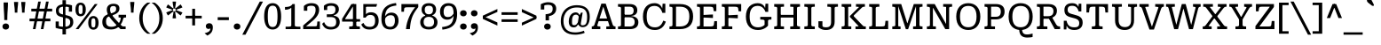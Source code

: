 SplineFontDB: 3.2
FontName: Kilroy7-Regular
FullName: Kilroy7 Regular
FamilyName: Kilroy7
Weight: Regular
Copyright: Copyright 2020 The Roboto Serif Project Authors (https://github.com/googlefonts/RobotoSerif) OFL
Version: 1.008
ItalicAngle: 0
UnderlinePosition: -200
UnderlineWidth: 100
Ascent: 800
Descent: 200
InvalidEm: 0
sfntRevision: 0x0001020c
LayerCount: 2
Layer: 0 1 "Back" 1
Layer: 1 1 "Fore" 0
XUID: [1021 1018 -1064020043 32539]
StyleMap: 0x0040
FSType: 0
OS2Version: 4
OS2_WeightWidthSlopeOnly: 0
OS2_UseTypoMetrics: 1
CreationTime: 1586430965
ModificationTime: 1752125164
PfmFamily: 81
TTFWeight: 400
TTFWidth: 4
LineGap: 0
VLineGap: 0
Panose: 0 0 0 0 0 0 0 0 0 0
OS2TypoAscent: 927
OS2TypoAOffset: 0
OS2TypoDescent: -244
OS2TypoDOffset: 0
OS2TypoLinegap: 0
OS2WinAscent: 1048
OS2WinAOffset: 0
OS2WinDescent: 251
OS2WinDOffset: 0
HheadAscent: 927
HheadAOffset: 0
HheadDescent: -244
HheadDOffset: 0
OS2SubXSize: 650
OS2SubYSize: 600
OS2SubXOff: 0
OS2SubYOff: 75
OS2SupXSize: 650
OS2SupYSize: 600
OS2SupXOff: 0
OS2SupYOff: 350
OS2StrikeYSize: 100
OS2StrikeYPos: 311
OS2CapHeight: 710
OS2XHeight: 518
OS2Vendor: 'COMM'
OS2CodePages: 20000193.00000000
OS2UnicodeRanges: a10000ef.4000267a.00000000.00000000
Lookup: 5 0 0 "'locl' Localized Forms in Latin lookup 0" { "'locl' Localized Forms in Latin lookup 0 subtable"  } ['locl' ('latn' <'AZE ' 'CRT ' 'TRK ' > ) ]
Lookup: 1 0 0 "Single Substitution lookup 1" { "Single Substitution lookup 1 subtable"  } []
Lookup: 5 0 0 "'locl' Localized Forms in Latin lookup 2" { "'locl' Localized Forms in Latin lookup 2 subtable"  } ['locl' ('latn' <'PLK ' > ) ]
Lookup: 1 0 0 "Single Substitution lookup 3" { "Single Substitution lookup 3 subtable"  } []
Lookup: 6 0 0 "'locl' Localized Forms in Latin lookup 4" { "'locl' Localized Forms in Latin lookup 4 subtable"  } ['locl' ('latn' <'CAT ' > ) ]
Lookup: 4 0 0 "Ligature Substitution lookup 5" { "Ligature Substitution lookup 5 subtable"  } []
Lookup: 4 0 0 "Ligature Substitution lookup 6" { "Ligature Substitution lookup 6 subtable"  } []
Lookup: 5 0 0 "'locl' Localized Forms in Latin lookup 7" { "'locl' Localized Forms in Latin lookup 7 subtable"  } ['locl' ('latn' <'NLD ' > ) ]
Lookup: 4 0 0 "Ligature Substitution lookup 8" { "Ligature Substitution lookup 8 subtable"  } []
Lookup: 4 0 0 "Ligature Substitution lookup 9" { "Ligature Substitution lookup 9 subtable"  } []
Lookup: 5 0 0 "'locl' Localized Forms in Latin lookup 10" { "'locl' Localized Forms in Latin lookup 10 subtable"  } ['locl' ('latn' <'ROM ' > ) ]
Lookup: 1 0 0 "Single Substitution lookup 11" { "Single Substitution lookup 11 subtable"  } []
Lookup: 1 0 0 "'locl' Localized Forms in Cyrillic lookup 12" { "'locl' Localized Forms in Cyrillic lookup 12 subtable"  } ['locl' ('cyrl' <'BGR ' > ) ]
Lookup: 1 0 0 "'locl' Localized Forms in Cyrillic lookup 13" { "'locl' Localized Forms in Cyrillic lookup 13 subtable"  } ['locl' ('cyrl' <'MKD ' 'SRB ' > ) ]
Lookup: 6 0 0 "'frac' Diagonal Fractions lookup 14" { "'frac' Diagonal Fractions lookup 14 subtable"  } ['frac' ('DFLT' <'dflt' > 'cyrl' <'BGR ' 'MKD ' 'SRB ' 'dflt' > 'latn' <'AZE ' 'CAT ' 'CRT ' 'NLD ' 'PLK ' 'ROM ' 'TRK ' 'dflt' > ) ]
Lookup: 1 0 0 "Single Substitution lookup 15" { "Single Substitution lookup 15 subtable"  } []
Lookup: 6 0 0 "'frac' Diagonal Fractions lookup 16" { "'frac' Diagonal Fractions lookup 16 subtable"  } ['frac' ('DFLT' <'dflt' > 'cyrl' <'BGR ' 'MKD ' 'SRB ' 'dflt' > 'latn' <'AZE ' 'CAT ' 'CRT ' 'NLD ' 'PLK ' 'ROM ' 'TRK ' 'dflt' > ) ]
Lookup: 1 0 0 "Single Substitution lookup 17" { "Single Substitution lookup 17 subtable"  } []
Lookup: 6 0 0 "'frac' Diagonal Fractions lookup 18" { "'frac' Diagonal Fractions lookup 18 subtable"  } ['frac' ('DFLT' <'dflt' > 'cyrl' <'BGR ' 'MKD ' 'SRB ' 'dflt' > 'latn' <'AZE ' 'CAT ' 'CRT ' 'NLD ' 'PLK ' 'ROM ' 'TRK ' 'dflt' > ) ]
Lookup: 1 0 0 "Single Substitution lookup 19" { "Single Substitution lookup 19 subtable"  } []
Lookup: 6 0 0 "'frac' Diagonal Fractions lookup 20" { "'frac' Diagonal Fractions lookup 20 subtable"  } ['frac' ('DFLT' <'dflt' > 'cyrl' <'BGR ' 'MKD ' 'SRB ' 'dflt' > 'latn' <'AZE ' 'CAT ' 'CRT ' 'NLD ' 'PLK ' 'ROM ' 'TRK ' 'dflt' > ) ]
Lookup: 1 0 0 "Single Substitution lookup 21" { "Single Substitution lookup 21 subtable"  } []
Lookup: 6 0 0 "'frac' Diagonal Fractions lookup 22" { "'frac' Diagonal Fractions lookup 22 subtable"  } ['frac' ('DFLT' <'dflt' > 'cyrl' <'BGR ' 'MKD ' 'SRB ' 'dflt' > 'latn' <'AZE ' 'CAT ' 'CRT ' 'NLD ' 'PLK ' 'ROM ' 'TRK ' 'dflt' > ) ]
Lookup: 1 0 0 "Single Substitution lookup 23" { "Single Substitution lookup 23 subtable"  } []
Lookup: 6 0 0 "'frac' Diagonal Fractions lookup 24" { "'frac' Diagonal Fractions lookup 24 subtable"  } ['frac' ('DFLT' <'dflt' > 'cyrl' <'BGR ' 'MKD ' 'SRB ' 'dflt' > 'latn' <'AZE ' 'CAT ' 'CRT ' 'NLD ' 'PLK ' 'ROM ' 'TRK ' 'dflt' > ) ]
Lookup: 1 0 0 "Single Substitution lookup 25" { "Single Substitution lookup 25 subtable"  } []
Lookup: 6 0 0 "'frac' Diagonal Fractions lookup 26" { "'frac' Diagonal Fractions lookup 26 subtable"  } ['frac' ('DFLT' <'dflt' > 'cyrl' <'BGR ' 'MKD ' 'SRB ' 'dflt' > 'latn' <'AZE ' 'CAT ' 'CRT ' 'NLD ' 'PLK ' 'ROM ' 'TRK ' 'dflt' > ) ]
Lookup: 1 0 0 "Single Substitution lookup 27" { "Single Substitution lookup 27 subtable"  } []
Lookup: 6 0 0 "'frac' Diagonal Fractions lookup 28" { "'frac' Diagonal Fractions lookup 28 subtable"  } ['frac' ('DFLT' <'dflt' > 'cyrl' <'BGR ' 'MKD ' 'SRB ' 'dflt' > 'latn' <'AZE ' 'CAT ' 'CRT ' 'NLD ' 'PLK ' 'ROM ' 'TRK ' 'dflt' > ) ]
Lookup: 1 0 0 "Single Substitution lookup 29" { "Single Substitution lookup 29 subtable"  } []
Lookup: 6 0 0 "'frac' Diagonal Fractions lookup 30" { "'frac' Diagonal Fractions lookup 30 subtable"  } ['frac' ('DFLT' <'dflt' > 'cyrl' <'BGR ' 'MKD ' 'SRB ' 'dflt' > 'latn' <'AZE ' 'CAT ' 'CRT ' 'NLD ' 'PLK ' 'ROM ' 'TRK ' 'dflt' > ) ]
Lookup: 1 0 0 "Single Substitution lookup 31" { "Single Substitution lookup 31 subtable"  } []
Lookup: 6 0 0 "'frac' Diagonal Fractions lookup 32" { "'frac' Diagonal Fractions lookup 32 subtable"  } ['frac' ('DFLT' <'dflt' > 'cyrl' <'BGR ' 'MKD ' 'SRB ' 'dflt' > 'latn' <'AZE ' 'CAT ' 'CRT ' 'NLD ' 'PLK ' 'ROM ' 'TRK ' 'dflt' > ) ]
Lookup: 1 0 0 "Single Substitution lookup 33" { "Single Substitution lookup 33 subtable"  } []
Lookup: 6 0 0 "'frac' Diagonal Fractions lookup 34" { "'frac' Diagonal Fractions lookup 34 subtable"  } ['frac' ('DFLT' <'dflt' > 'cyrl' <'BGR ' 'MKD ' 'SRB ' 'dflt' > 'latn' <'AZE ' 'CAT ' 'CRT ' 'NLD ' 'PLK ' 'ROM ' 'TRK ' 'dflt' > ) ]
Lookup: 1 0 0 "Single Substitution lookup 35" { "Single Substitution lookup 35 subtable"  } []
Lookup: 6 0 0 "'frac' Diagonal Fractions lookup 36" { "'frac' Diagonal Fractions lookup 36 subtable"  } ['frac' ('DFLT' <'dflt' > 'cyrl' <'BGR ' 'MKD ' 'SRB ' 'dflt' > 'latn' <'AZE ' 'CAT ' 'CRT ' 'NLD ' 'PLK ' 'ROM ' 'TRK ' 'dflt' > ) ]
Lookup: 1 0 0 "Single Substitution lookup 37" { "Single Substitution lookup 37 subtable"  } []
Lookup: 6 0 0 "'frac' Diagonal Fractions lookup 38" { "'frac' Diagonal Fractions lookup 38 subtable"  } ['frac' ('DFLT' <'dflt' > 'cyrl' <'BGR ' 'MKD ' 'SRB ' 'dflt' > 'latn' <'AZE ' 'CAT ' 'CRT ' 'NLD ' 'PLK ' 'ROM ' 'TRK ' 'dflt' > ) ]
Lookup: 1 0 0 "Single Substitution lookup 39" { "Single Substitution lookup 39 subtable"  } []
Lookup: 6 0 0 "'frac' Diagonal Fractions lookup 40" { "'frac' Diagonal Fractions lookup 40 contextual 0"  "'frac' Diagonal Fractions lookup 40 contextual 1"  "'frac' Diagonal Fractions lookup 40 contextual 2"  "'frac' Diagonal Fractions lookup 40 contextual 3"  "'frac' Diagonal Fractions lookup 40 contextual 4"  "'frac' Diagonal Fractions lookup 40 contextual 5"  "'frac' Diagonal Fractions lookup 40 contextual 6"  "'frac' Diagonal Fractions lookup 40 contextual 7"  "'frac' Diagonal Fractions lookup 40 contextual 8"  "'frac' Diagonal Fractions lookup 40 contextual 9"  "'frac' Diagonal Fractions lookup 40 contextual 10"  } ['frac' ('DFLT' <'dflt' > 'cyrl' <'BGR ' 'MKD ' 'SRB ' 'dflt' > 'latn' <'AZE ' 'CAT ' 'CRT ' 'NLD ' 'PLK ' 'ROM ' 'TRK ' 'dflt' > ) ]
Lookup: 4 0 0 "Ligature Substitution lookup 41" { "Ligature Substitution lookup 41 subtable"  } []
Lookup: 4 0 0 "Ligature Substitution lookup 42" { "Ligature Substitution lookup 42 subtable"  } []
Lookup: 4 0 0 "Ligature Substitution lookup 43" { "Ligature Substitution lookup 43 subtable"  } []
Lookup: 4 0 0 "Ligature Substitution lookup 44" { "Ligature Substitution lookup 44 subtable"  } []
Lookup: 4 0 0 "Ligature Substitution lookup 45" { "Ligature Substitution lookup 45 subtable"  } []
Lookup: 4 0 0 "Ligature Substitution lookup 46" { "Ligature Substitution lookup 46 subtable"  } []
Lookup: 4 0 0 "Ligature Substitution lookup 47" { "Ligature Substitution lookup 47 subtable"  } []
Lookup: 4 0 0 "Ligature Substitution lookup 48" { "Ligature Substitution lookup 48 subtable"  } []
Lookup: 4 0 0 "Ligature Substitution lookup 49" { "Ligature Substitution lookup 49 subtable"  } []
Lookup: 1 0 0 "'dnom' Denominators lookup 50" { "'dnom' Denominators lookup 50 subtable"  } ['dnom' ('DFLT' <'dflt' > 'cyrl' <'BGR ' 'MKD ' 'SRB ' 'dflt' > 'latn' <'AZE ' 'CAT ' 'CRT ' 'NLD ' 'PLK ' 'ROM ' 'TRK ' 'dflt' > ) ]
Lookup: 1 0 0 "'numr' Numerators lookup 51" { "'numr' Numerators lookup 51 subtable"  } ['numr' ('DFLT' <'dflt' > 'cyrl' <'BGR ' 'MKD ' 'SRB ' 'dflt' > 'latn' <'AZE ' 'CAT ' 'CRT ' 'NLD ' 'PLK ' 'ROM ' 'TRK ' 'dflt' > ) ]
Lookup: 1 0 0 "'sups' Superscript lookup 52" { "'sups' Superscript lookup 52 subtable" ("superior") } ['sups' ('DFLT' <'dflt' > 'cyrl' <'BGR ' 'MKD ' 'SRB ' 'dflt' > 'latn' <'AZE ' 'CAT ' 'CRT ' 'NLD ' 'PLK ' 'ROM ' 'TRK ' 'dflt' > ) ]
Lookup: 1 0 0 "'subs' Subscript lookup 53" { "'subs' Subscript lookup 53 subtable" ("inferior") } ['subs' ('DFLT' <'dflt' > 'cyrl' <'BGR ' 'MKD ' 'SRB ' 'dflt' > 'latn' <'AZE ' 'CAT ' 'CRT ' 'NLD ' 'PLK ' 'ROM ' 'TRK ' 'dflt' > ) ]
Lookup: 1 0 0 "'sinf' Scientific Inferiors lookup 54" { "'sinf' Scientific Inferiors lookup 54 subtable"  } ['sinf' ('DFLT' <'dflt' > 'cyrl' <'BGR ' 'MKD ' 'SRB ' 'dflt' > 'latn' <'AZE ' 'CAT ' 'CRT ' 'NLD ' 'PLK ' 'ROM ' 'TRK ' 'dflt' > ) ]
Lookup: 1 0 0 "'onum' Oldstyle Figures lookup 55" { "'onum' Oldstyle Figures lookup 55 subtable" ("oldstyle") } ['onum' ('DFLT' <'dflt' > 'cyrl' <'BGR ' 'MKD ' 'SRB ' 'dflt' > 'latn' <'AZE ' 'CAT ' 'CRT ' 'NLD ' 'PLK ' 'ROM ' 'TRK ' 'dflt' > ) ]
Lookup: 1 0 0 "'lnum' Lining Figures lookup 56" { "'lnum' Lining Figures lookup 56 subtable"  } ['lnum' ('DFLT' <'dflt' > 'cyrl' <'BGR ' 'MKD ' 'SRB ' 'dflt' > 'latn' <'AZE ' 'CAT ' 'CRT ' 'NLD ' 'PLK ' 'ROM ' 'TRK ' 'dflt' > ) ]
Lookup: 1 0 0 "'pnum' Proportional Numbers lookup 57" { "'pnum' Proportional Numbers lookup 57 subtable"  } ['pnum' ('DFLT' <'dflt' > 'cyrl' <'BGR ' 'MKD ' 'SRB ' 'dflt' > 'latn' <'AZE ' 'CAT ' 'CRT ' 'NLD ' 'PLK ' 'ROM ' 'TRK ' 'dflt' > ) ]
Lookup: 6 0 0 "'tnum' Tabular Numbers lookup 58" { "'tnum' Tabular Numbers lookup 58 subtable"  } ['tnum' ('DFLT' <'dflt' > 'cyrl' <'BGR ' 'MKD ' 'SRB ' 'dflt' > 'latn' <'AZE ' 'CAT ' 'CRT ' 'NLD ' 'PLK ' 'ROM ' 'TRK ' 'dflt' > ) ]
Lookup: 1 0 0 "Single Substitution lookup 59" { "Single Substitution lookup 59 subtable"  } []
Lookup: 1 0 0 "'tnum' Tabular Numbers lookup 60" { "'tnum' Tabular Numbers lookup 60 subtable"  } ['tnum' ('DFLT' <'dflt' > 'cyrl' <'BGR ' 'MKD ' 'SRB ' 'dflt' > 'latn' <'AZE ' 'CAT ' 'CRT ' 'NLD ' 'PLK ' 'ROM ' 'TRK ' 'dflt' > ) ]
Lookup: 1 0 0 "'ss01' Style Set 1 lookup 61" { "'ss01' Style Set 1 lookup 61 subtable"  } ['ss01' ('DFLT' <'dflt' > 'cyrl' <'BGR ' 'MKD ' 'SRB ' 'dflt' > 'latn' <'AZE ' 'CAT ' 'CRT ' 'NLD ' 'PLK ' 'ROM ' 'TRK ' 'dflt' > ) ]
Lookup: 1 0 0 "'ss02' Style Set 2 lookup 62" { "'ss02' Style Set 2 lookup 62 subtable"  } ['ss02' ('DFLT' <'dflt' > 'cyrl' <'BGR ' 'MKD ' 'SRB ' 'dflt' > 'latn' <'AZE ' 'CAT ' 'CRT ' 'NLD ' 'PLK ' 'ROM ' 'TRK ' 'dflt' > ) ]
Lookup: 4 0 1 "'liga' Standard Ligatures lookup 63" { "'liga' Standard Ligatures lookup 63 subtable"  } ['liga' ('DFLT' <'dflt' > 'cyrl' <'BGR ' 'MKD ' 'SRB ' 'dflt' > 'latn' <'AZE ' 'CAT ' 'CRT ' 'NLD ' 'PLK ' 'ROM ' 'TRK ' 'dflt' > ) ]
Lookup: 1 0 0 "'ss04' Style Set 4 lookup 64" { "'ss04' Style Set 4 lookup 64 subtable"  } ['ss04' ('DFLT' <'dflt' > 'cyrl' <'BGR ' 'MKD ' 'SRB ' 'dflt' > 'latn' <'AZE ' 'CAT ' 'CRT ' 'NLD ' 'PLK ' 'ROM ' 'TRK ' 'dflt' > ) ]
Lookup: 1 0 0 "'ss05' Style Set 5 lookup 65" { "'ss05' Style Set 5 lookup 65 subtable"  } ['ss05' ('DFLT' <'dflt' > 'cyrl' <'BGR ' 'MKD ' 'SRB ' 'dflt' > 'latn' <'AZE ' 'CAT ' 'CRT ' 'NLD ' 'PLK ' 'ROM ' 'TRK ' 'dflt' > ) ]
Lookup: 1 0 0 "'ss06' Style Set 6 lookup 66" { "'ss06' Style Set 6 lookup 66 subtable"  } ['ss06' ('DFLT' <'dflt' > 'cyrl' <'BGR ' 'MKD ' 'SRB ' 'dflt' > 'latn' <'AZE ' 'CAT ' 'CRT ' 'NLD ' 'PLK ' 'ROM ' 'TRK ' 'dflt' > ) ]
Lookup: 1 0 0 "'ss07' Style Set 7 lookup 67" { "'ss07' Style Set 7 lookup 67 subtable"  } ['ss07' ('DFLT' <'dflt' > 'cyrl' <'BGR ' 'MKD ' 'SRB ' 'dflt' > 'latn' <'AZE ' 'CAT ' 'CRT ' 'NLD ' 'PLK ' 'ROM ' 'TRK ' 'dflt' > ) ]
Lookup: 1 0 0 "'zero' Slashed Zero lookup 68" { "'zero' Slashed Zero lookup 68 subtable"  } ['zero' ('DFLT' <'dflt' > 'cyrl' <'BGR ' 'MKD ' 'SRB ' 'dflt' > 'latn' <'AZE ' 'CAT ' 'CRT ' 'NLD ' 'PLK ' 'ROM ' 'TRK ' 'dflt' > ) ]
Lookup: 258 8 0 "'kern' Horizontal Kerning lookup 0" { "'kern' Horizontal Kerning lookup 0 per glyph data 0"  "'kern' Horizontal Kerning lookup 0 per glyph data 1"  "'kern' Horizontal Kerning lookup 0 per glyph data 2"  "'kern' Horizontal Kerning lookup 0 kerning class 3"  } ['kern' ('DFLT' <'dflt' > 'cyrl' <'BGR ' 'MKD ' 'SRB ' 'dflt' > 'latn' <'AZE ' 'CAT ' 'CRT ' 'NLD ' 'PLK ' 'ROM ' 'TRK ' 'dflt' > ) ]
Lookup: 260 0 0 "'mark' Mark Positioning lookup 1" { "'mark' Mark Positioning lookup 1 subtable"  } ['mark' ('DFLT' <'dflt' > 'cyrl' <'BGR ' 'MKD ' 'SRB ' 'dflt' > 'latn' <'AZE ' 'CAT ' 'CRT ' 'NLD ' 'PLK ' 'ROM ' 'TRK ' 'dflt' > ) ]
MarkAttachClasses: 1
DEI: 91125
KernClass2: 87+ 69 "'kern' Horizontal Kerning lookup 0 kerning class 3"
 730 E Egrave Eacute Ecircumflex Edieresis Emacron Ebreve Edotaccent Eogonek Ecaron Edblgrave Einvertedbreve Emacrongrave Emacronacute Ecedillabreve Edotbelow Ehoi Etilde Ecircumflexacute Ecircumflexgrave Ecircumflexhoi Ecircumflextilde Ecircumflexdotbelow AE AEacute OE Iecyr Iegravecyr Iocyr Iebrevecyr Iemacroncyr Iebrevecyr.alt1 Iemacroncyr.alt1 Ie.alt1 Io.alt1 E.alt Egrave.alt Eacute.alt Ecircumflex.alt Edieresis.alt Emacron.alt Ebreve.alt Edotaccent.alt Eogonek.alt Ecaron.alt Edblgrave.alt Einvertedbreve.alt Emacrongrave.alt Emacronacute.alt Ecedillabreve.alt Edotbelow.alt Ehoi.alt Etilde.alt Ecircumflexacute.alt Ecircumflexgrave.alt Ecircumflexhoi.alt Ecircumflextilde.alt Ecircumflexdotbelow.alt AE.alt AEacute.alt OE.alt
 543 D Dcaron Ddotbelow Dlinebelow O Ograve Oacute Ocircumflex Otilde Odieresis Omacron Obreve Ohungarumlaut Ocaron Oogonek Odblgrave Oinvertedbreve Odieresismacron Otildemacron Odotaccentmacron Otildeacute Otildedieresis Omacrongrave Omacronacute Odotbelow Ohoi Ocircumflexacute Ocircumflexgrave Ocircumflexhoi Ocircumflextilde Ocircumflexdotbelow Q Eth Oslash Oslashacute Dcroat Dhook Schwa Ocyr Odieresiscyr Ereversedcyr Yucyr Schwacyr Obarcyr Omacroncyr Obrevecyr Emacroncyr Ebrevecyr Yumacron Emacroncyr.alt1 Ebrevecyr.alt1 Ecyr.alt1 Oacute.pl
 512 b o ograve oacute ocircumflex otilde odieresis omacron obreve ohungarumlaut ocaron oogonek odblgrave oinvertedbreve odieresismacron otildemacron odotaccentmacron otildeacute otildedieresis omacrongrave omacronacute odotbelow ohoi ocircumflexacute ocircumflexgrave ocircumflexhoi ocircumflextilde ocircumflexdotbelow p eth oslash oslashacute thorn bhook schwa ocyr odieresiscyr ercyr efcyr ereversedcyr yucyr schwacyr obarcyr omacroncyr obrevecyr emacroncyr ebrevecyr yumacron f_b f_f_b yu.bgr oacute.pl f_f_b.alt
 617 u ugrave uacute ucircumflex udieresis utilde umacron ubreve uring uhungarumlaut uogonek ucaron udieresiscaron udblgrave uinvertedbreve utildeacute umacrondieresis udotbelow uhoi icyr.bgr igravecyr.bgr che.bgr en.bgr ishort.bgr sha.bgr a.alt agrave.alt aacute.alt acircumflex.alt atilde.alt adieresis.alt aring.alt amacron.alt abreve.alt aogonek.alt acaron.alt aringacute.alt adblgrave.alt ainvertedbreve.alt adotbelow.alt ahoi.alt acircumflexacute.alt acircumflexgrave.alt acircumflexhoi.alt acircumflextilde.alt acircumflexdotbelow.alt abreveacute.alt abrevegrave.alt abrevehoi.alt abrevetilde.alt abrevedotbelow.alt
 333 H Hcircumflex Hdotbelow Hbrevebelow I Igrave Iacute Icircumflex Idieresis Itilde Imacron Ibreve Iogonek Idotaccent Icaron Idblgrave Iinvertedbreve Idieresisacute Idotbelow M Mdotbelow Hbar Iukrcyr Yukrcyr Dzhecyr Icyr Igravecyr Ishortcyr Imacroncyr Elcyr Emcyr Encyr Pecyr Checyr Shacyr Ylongcyr Yacyr Chevertcyr Palochkacyr Yamacron
 324 A Agrave Aacute Acircumflex Atilde Adieresis Aring Amacron Abreve Aogonek Acaron Aringacute Adblgrave Ainvertedbreve Adotbelow Ahoi Acircumflexacute Acircumflexgrave Acircumflexhoi Acircumflextilde Acircumflexdotbelow Abreveacute Abrevegrave Abrevehoi Abrevetilde Abrevedotbelow Acyr Abrevecyr Adieresiscyr Amacroncyr El.bgr
 311 e egrave eacute ecircumflex edieresis emacron ebreve edotaccent eogonek ecaron edblgrave einvertedbreve emacrongrave emacronacute ecedillabreve edotbelow ehoi etilde ecircumflexacute ecircumflexgrave ecircumflexhoi ecircumflextilde ecircumflexdotbelow ae aeacute oe iecyr iegravecyr iocyr iebrevecyr iemacroncyr
 317 a agrave aacute acircumflex atilde adieresis aring amacron abreve aogonek acaron aringacute adblgrave ainvertedbreve adotbelow ahoi acircumflexacute acircumflexgrave acircumflexhoi acircumflextilde acircumflexdotbelow abreveacute abrevegrave abrevehoi abrevetilde abrevedotbelow acyr abrevecyr adieresiscyr amacroncyr
 190 i igrave iacute icircumflex idieresis itilde imacron ibreve iogonek icaron idblgrave iinvertedbreve idieresisacute idotbelow dotlessi iukrcyr yukrcyr idotaccent fi f_f_i f_i f_f_i.alt fi.alt
 180 h hcircumflex hdotbelow hbrevebelow m mdotbelow n ntilde nacute ncommaaccent ncaron ndotaccent ndotbelow nlinebelow hbar tshecyr shhacyr f_f_h f_h pe.bgr te.bgr nacute.pl f_f_h.alt
 177 U Ugrave Uacute Ucircumflex Udieresis Utilde Umacron Ubreve Uring Uhungarumlaut Uogonek Ucaron Udieresiscaron Udblgrave Uinvertedbreve Utildeacute Umacrondieresis Udotbelow Uhoi
 146 k kcommaaccent kgreenlandic khook zhecyr zhebrevecyr zhedieresiscyr kacyr kjecyr kaverticalstrokecyr kabashkcyr f_f_k f_k ka.bgr zhe.bgr f_f_k.alt
 116 icyr ishortcyr igravecyr imacroncyr elcyr emcyr encyr pecyr checyr shacyr ylongcyr yacyr dzhecyr chevertcyr yamacron
 130 y yacute ydieresis ycircumflex ymacron ydotaccent ygrave ydotbelow yhoi ytilde ucyr ushortcyr umacroncyr udieresiscyr uacutedblcyr
 138 S Sacute Scircumflex Scedilla Scaron Scommaaccent Sdotaccent Sdotbelow Sacutedotaccent Scarondotaccent Sdotbelowdotaccent Dzecyr Sacute.pl
 85 j jcircumflex ij eng dotlessj djecyr jecyr ijacute jacute f_f_j f_j f_f_j.alt f_j.alt
 138 s sacute scircumflex scedilla scaron scommaaccent sdotaccent sdotbelow sacutedotaccent scarondotaccent sdotbelowdotaccent dzecyr sacute.pl
 108 C Ccedilla Cacute Ccircumflex Cdotaccent Ccaron Ccedillaacute Eukrcyr Escyr Estailcyr Ieukran.alt1 Cacute.pl
 110 Y Yacute Ycircumflex Ydieresis Ymacron Ydotaccent Ygrave Ydotbelow Yhoi Ytilde Ustraightcyr Ustraightstrokecyr
 95 c ccedilla cacute ccircumflex cdotaccent ccaron ccedillaacute escyr eukrcyr estailcyr cacute.pl
 84 l lacute lcommaaccent ldotbelow llinebelow lslash palochkacyr fl f_f_l f_l f_f_l.alt
 81 N Ntilde Nacute Ncommaaccent Ncaron Ndotaccent Ndotbelow Nlinebelow Eng Nacute.pl
 92 K Kcommaaccent Zhecyr Zhebrevecyr Zhedieresiscyr Kacyr Kjecyr Kaverticalstrokecyr Kabashkcyr
 72 T Tcedilla Tcaron Tcommaaccent Tdotbelow Tlinebelow Tbar Tecyr Tetailcyr
 74 R Racute Rcommaaccent Rcaron Rdblgrave Rinvertedbreve Rdotbelow Rlinebelow
 94 de.bgr g.alt gcircumflex.alt gbreve.alt gdotaccent.alt gcommaaccent.alt gcaron.alt gmacron.alt
 74 r racute rcommaaccent rcaron rdblgrave rinvertedbreve rdotbelow rlinebelow
 59 G Gcircumflex Gbreve Gdotaccent Gcommaaccent Gcaron Gmacron
 56 L Lacute Lcommaaccent Lcaron Ldotbelow Llinebelow Lslash
 60 decyr tsecyr shchacyr entailcyr chetailcyr shcha.bgr tse.bgr
 59 g gcircumflex gbreve gdotaccent gcommaaccent gcaron gmacron
 53 t tcedilla tcaron tdotbelow tlinebelow tdieresis tbar
 37 J Jcircumflex IJ Jecyr IJacute Jacute
 61 Ohorn Ohornacute Ohorngrave Ohornhoi Ohorntilde Ohorndotbelow
 61 Uhorn Uhornacute Uhorngrave Uhornhoi Uhorntilde Uhorndotbelow
 46 Z Zacute Zdotaccent Zcaron Zdotbelow Zacute.pl
 47 hardcyr softcyr ljecyr njecyr hard.bgr soft.bgr
 61 ohorn ohornacute ohorngrave ohornhoi ohorntilde ohorndotbelow
 61 uhorn uhornacute uhorngrave uhornhoi uhorntilde uhorndotbelow
 46 z zacute zdotaccent zcaron zdotbelow zacute.pl
 29 B Bhook Vecyr Zecyr Zetailcyr
 42 Decyr Tsecyr Shchacyr Entailcyr Chetailcyr
 51 Ucyr Ushortcyr Umacroncyr Udieresiscyr Uacutedblcyr
 37 W Wcircumflex Wgrave Wacute Wdieresis
 37 w wcircumflex wgrave wacute wdieresis
 29 Ljecyr Njecyr Hardcyr Softcyr
 54 acyr.alt abrevecyr.alt adieresiscyr.alt amacroncyr.alt
 29 d ddotbelow dlinebelow dcroat
 31 hyphen figuredash endash emdash
 24 Gecyr Gjecyr Gestrokecyr
 19 X Hacyr Hastrokecyr
 30 Zhetailcyr Katailcyr Xatailcyr
 28 copyright Pcircle registered
 21 period comma ellipsis
 29 hyphen.uc endash.uc emdash.uc
 24 gecyr gjecyr gestrokecyr
 19 x hacyr hastrokecyr
 30 zhetailcyr katailcyr xatailcyr
 33 v ustraightcyr ustraightstrokecyr
 21 vecyr zecyr zetailcyr
 7 P Ercyr
 7 F F.alt
 15 Tshecyr Shhacyr
 22 backslash backslash.uc
 21 bracketleft braceleft
 27 bracketleft.uc braceleft.uc
 15 colon semicolon
 13 dcaron lcaron
 34 dollar.altprop dollar.proportional
 5 f f_f
 13 f.alt f_f.alt
 17 f.short f_f.short
 27 guilsinglleft guillemotleft
 33 guilsinglleft.uc guillemotleft.uc
 29 guilsinglright guillemotright
 35 guilsinglright.uc guillemotright.uc
 13 minute second
 20 quotesingle quotedbl
 27 quotesinglbase quotedblbase
 22 quoteleft quotedblleft
 24 quoteright quotedblright
 14 slash slash.uc
 15 tecyr tetailcyr
 26 zero.linprop zero.slashlin
 26 zero.oldprop zero.slashold
 10 Germandbls
 12 zero.midprop
 1472 B D Dcaron Ddotbelow Dlinebelow E Egrave Eacute Ecircumflex Edieresis Emacron Ebreve Edotaccent Eogonek Ecaron Edblgrave Einvertedbreve Emacrongrave Emacronacute Ecedillabreve Edotbelow Ehoi Etilde Ecircumflexacute Ecircumflexgrave Ecircumflexhoi Ecircumflextilde Ecircumflexdotbelow F H Hcircumflex Hdotbelow Hbrevebelow I Igrave Iacute Icircumflex Idieresis Itilde Imacron Ibreve Iogonek Idotaccent Icaron Idblgrave Iinvertedbreve Idieresisacute Idotbelow K Kcommaaccent L Lacute Lcommaaccent Lcaron Ldotbelow Llinebelow M Mdotbelow N Ntilde Nacute Ncommaaccent Ncaron Ndotaccent Ndotbelow Nlinebelow P R Racute Rcommaaccent Rcaron Rdblgrave Rinvertedbreve Rdotbelow Rlinebelow Eth Thorn Dcroat Hbar IJ Ldot Lslash Eng Khook Germandbls Iukrcyr Yukrcyr Njecyr Dzhecyr Becyr Vecyr Gecyr Gjecyr Iecyr Iegravecyr Iocyr Iebrevecyr Icyr Igravecyr Ishortcyr Imacroncyr Kacyr Kjecyr Emcyr Encyr Pecyr Ercyr Tsecyr Shacyr Shchacyr Ylongcyr Softcyr Yucyr Geupcyr Gestrokecyr Katailcyr Kaverticalstrokecyr Entailcyr Shhacyr Palochkacyr IJacute Iemacroncyr Yumacron Iebrevecyr.alt1 Iemacroncyr.alt1 Ie.alt1 Io.alt1 Eng.afr Nacute.pl E.alt Egrave.alt Eacute.alt Ecircumflex.alt Edieresis.alt Emacron.alt Ebreve.alt Edotaccent.alt Eogonek.alt Ecaron.alt Edblgrave.alt Einvertedbreve.alt Emacrongrave.alt Emacronacute.alt Ecedillabreve.alt Edotbelow.alt Ehoi.alt Etilde.alt Ecircumflexacute.alt Ecircumflexgrave.alt Ecircumflexhoi.alt Ecircumflextilde.alt Ecircumflexdotbelow.alt F.alt
 1286 c ccedilla cacute ccircumflex cdotaccent ccaron ccedillaacute d dcaron ddotbelow dlinebelow e egrave eacute ecircumflex edieresis emacron ebreve edotaccent eogonek ecaron edblgrave einvertedbreve emacrongrave emacronacute ecedillabreve edotbelow ehoi etilde ecircumflexacute ecircumflexgrave ecircumflexhoi ecircumflextilde ecircumflexdotbelow o ograve oacute ocircumflex otilde odieresis omacron obreve ohungarumlaut ohorn ocaron oogonek odblgrave oinvertedbreve odieresismacron otildemacron odotaccentmacron otildeacute otildedieresis omacrongrave omacronacute odotbelow ohoi ocircumflexacute ocircumflexgrave ocircumflexhoi ocircumflextilde ocircumflexdotbelow ohornacute ohorngrave ohornhoi ohorntilde ohorndotbelow q eth oslash oslashacute dcroat oe dhook iecyr iegravecyr iocyr iebrevecyr ocyr odieresiscyr escyr efcyr eukrcyr estailcyr obarcyr iemacroncyr omacroncyr obrevecyr cacute.pl oacute.pl a.alt agrave.alt aacute.alt acircumflex.alt atilde.alt adieresis.alt aring.alt amacron.alt abreve.alt aogonek.alt acaron.alt aringacute.alt adblgrave.alt ainvertedbreve.alt adotbelow.alt ahoi.alt acircumflexacute.alt acircumflexgrave.alt acircumflexhoi.alt acircumflextilde.alt acircumflexdotbelow.alt abreveacute.alt abrevegrave.alt abrevehoi.alt abrevetilde.alt abrevedotbelow.alt
 632 C Ccedilla Cacute Ccircumflex Cdotaccent Ccaron Ccedillaacute G Gcircumflex Gbreve Gdotaccent Gcommaaccent Gcaron Gmacron O Ograve Oacute Ocircumflex Otilde Odieresis Omacron Obreve Ohungarumlaut Ohorn Ocaron Oogonek Odblgrave Oinvertedbreve Odieresismacron Otildemacron Odotaccentmacron Otildeacute Otildedieresis Omacrongrave Omacronacute Odotbelow Ohoi Ocircumflexacute Ocircumflexgrave Ocircumflexhoi Ocircumflextilde Ocircumflexdotbelow Ohornacute Ohorngrave Ohornhoi Ohorntilde Ohorndotbelow Q Oslash Oslashacute OE Eukrcyr Ocyr Odieresiscyr Escyr Estailcyr Obarcyr Omacroncyr Obrevecyr Ieukran.alt1 Cacute.pl Oacute.pl OE.alt
 426 m mdotbelow n ntilde nacute ncommaaccent ncaron ndotaccent ndotbelow nlinebelow r racute rcommaaccent rcaron rdblgrave rinvertedbreve rdotbelow rlinebelow kgreenlandic eng vecyr gecyr gjecyr icyr ishortcyr igravecyr imacroncyr kacyr kjecyr emcyr encyr pecyr tsecyr shacyr shchacyr ylongcyr softcyr yucyr njecyr dzhecyr geupcyr gestrokecyr katailcyr kaverticalstrokecyr entailcyr ijacute yumacron en.bgr pe.bgr te.bgr nacute.pl
 328 a agrave aacute acircumflex atilde adieresis aring amacron abreve aogonek acaron aringacute adblgrave ainvertedbreve adotbelow ahoi acircumflexacute acircumflexgrave acircumflexhoi acircumflextilde acircumflexdotbelow abreveacute abrevegrave abrevehoi abrevetilde abrevedotbelow ae aeacute acyr abrevecyr adieresiscyr amacroncyr
 324 A Agrave Aacute Acircumflex Atilde Adieresis Aring Amacron Abreve Aogonek Acaron Aringacute Adblgrave Ainvertedbreve Adotbelow Ahoi Acircumflexacute Acircumflexgrave Acircumflexhoi Acircumflextilde Acircumflexdotbelow Abreveacute Abrevegrave Abrevehoi Abrevetilde Abrevedotbelow Acyr Abrevecyr Adieresiscyr Amacroncyr El.bgr
 299 u ugrave uacute ucircumflex udieresis utilde umacron ubreve uring uhungarumlaut uogonek uhorn ucaron udieresiscaron udblgrave uinvertedbreve utildeacute umacrondieresis udotbelow uhoi uhornacute uhorngrave uhornhoi uhorntilde uhorndotbelow icyr.bgr igravecyr.bgr ishort.bgr sha.bgr shcha.bgr tse.bgr
 178 f f_f fi fl f_f_i f_f_l f_b f_f_b f_f_h f_f_j f_f_k f_h f_i f_j f_k f_l f.short f_f.short f.alt f_f.alt f_f_b.alt f_f_h.alt f_f_i.alt f_f_j.alt f_f_k.alt f_f_l.alt f_j.alt fi.alt
 239 U Ugrave Uacute Ucircumflex Udieresis Utilde Umacron Ubreve Uring Uhungarumlaut Uogonek Uhorn Ucaron Udieresiscaron Udblgrave Uinvertedbreve Utildeacute Umacrondieresis Udotbelow Uhoi Uhornacute Uhorngrave Uhornhoi Uhorntilde Uhorndotbelow
 168 b h hcircumflex hdotbelow hbrevebelow k kcommaaccent l lacute lcommaaccent lcaron ldotbelow llinebelow hbar ldot lslash djecyr tshecyr shhacyr palochkacyr ka.bgr yu.bgr
 163 i igrave iacute icircumflex idieresis itilde imacron ibreve iogonek icaron idblgrave iinvertedbreve idieresisacute idotbelow dotlessi ij iukrcyr yukrcyr idotaccent
 136 y yacute ydieresis ycircumflex ymacron ydotaccent ygrave ydotbelow yhoi ytilde yhook ucyr ushortcyr umacroncyr udieresiscyr uacutedblcyr
 138 S Sacute Scircumflex Scedilla Scaron Scommaaccent Sdotaccent Sdotbelow Sacutedotaccent Scarondotaccent Sdotbelowdotaccent Dzecyr Sacute.pl
 116 Y Yacute Ycircumflex Ydieresis Ymacron Ydotaccent Ygrave Ydotbelow Yhoi Ytilde Yhook Ustraightcyr Ustraightstrokecyr
 138 s sacute scircumflex scedilla scaron scommaaccent sdotaccent sdotbelow sacutedotaccent scarondotaccent sdotbelowdotaccent dzecyr sacute.pl
 98 T Tcedilla Tcaron Tcommaaccent Tdotbelow Tlinebelow Tbar Djecyr Tshecyr Tecyr Kabashkcyr Tetailcyr
 90 Zecyr Ereversedcyr Zetailcyr Emacroncyr Ebrevecyr Emacroncyr.alt1 Ebrevecyr.alt1 Ecyr.alt1
 94 de.bgr g.alt gcircumflex.alt gbreve.alt gdotaccent.alt gcommaaccent.alt gcaron.alt gmacron.alt
 59 g gcircumflex gbreve gdotaccent gcommaaccent gcaron gmacron
 53 t tcedilla tcaron tdotbelow tlinebelow tdieresis tbar
 46 Z Zacute Zdotaccent Zcaron Zdotbelow Zacute.pl
 46 z zacute zdotaccent zcaron zdotbelow zacute.pl
 51 Ucyr Ushortcyr Umacroncyr Udieresiscyr Uacutedblcyr
 37 W Wcircumflex Wgrave Wacute Wdieresis
 35 j jcircumflex dotlessj jecyr jacute
 49 zecyr ereversedcyr zetailcyr emacroncyr ebrevecyr
 37 w wcircumflex wgrave wacute wdieresis
 52 zhecyr zhebrevecyr zhedieresiscyr zhetailcyr zhe.bgr
 29 AE AEacute AE.alt AEacute.alt
 29 X Hacyr Xatailcyr Hastrokecyr
 26 J Jcircumflex Jecyr Jacute
 44 Zhecyr Zhebrevecyr Zhedieresiscyr Zhetailcyr
 54 acyr.alt abrevecyr.alt adieresiscyr.alt amacroncyr.alt
 36 checyr chetailcyr chevertcyr che.bgr
 31 hyphen figuredash endash emdash
 29 x hacyr xatailcyr hastrokecyr
 28 Checyr Chetailcyr Chevertcyr
 28 copyright Pcircle registered
 21 period comma ellipsis
 29 hyphen.uc endash.uc emdash.uc
 26 tecyr kabashkcyr tetailcyr
 33 v ustraightcyr ustraightstrokecyr
 11 Bhook Dhook
 12 Ljecyr Elcyr
 14 Schwa Schwacyr
 14 Yacyr Yamacron
 22 backslash backslash.uc
 23 bracketright braceright
 29 bracketright.uc braceright.uc
 15 colon semicolon
 12 elcyr ljecyr
 7 p ercyr
 27 guilsinglleft guillemotleft
 33 guilsinglleft.uc guillemotleft.uc
 29 guilsinglright guillemotright
 35 guilsinglright.uc guillemotright.uc
 16 hardcyr hard.bgr
 13 minute second
 19 percent perthousand
 20 quotesingle quotedbl
 22 quoteleft quotedblleft
 24 quoteright quotedblright
 14 schwa schwacyr
 14 slash slash.uc
 14 yacyr yamacron
 26 zero.linprop zero.slashlin
 26 zero.oldprop zero.slashold
 12 zero.midprop
 0 {} 0 {} 5 {} -5 {} 0 {} 5 {} 0 {} -5 {} -5 {} 0 {} 0 {} 0 {} -2 {} 5 {} -10 {} 10 {} -10 {} 0 {} 5 {} 0 {} 5 {} -10 {} 0 {} -5 {} -5 {} 0 {} 0 {} 0 {} 0 {} 0 {} -5 {} 0 {} 0 {} 0 {} -35 {} -10 {} 0 {} -22 {} 0 {} 0 {} -10 {} -10 {} -10 {} 15 {} 2 {} 0 {} 0 {} -10 {} 0 {} 0 {} 0 {} 10 {} 0 {} 0 {} -10 {} 0 {} 0 {} -10 {} 0 {} 0 {} 0 {} -15 {} -10 {} 0 {} -10 {} 0 {} 0 {} 0 {} 0 {} 0 {} 0 {} 5 {} 0 {} 0 {} 0 {} -17 {} 0 {} 0 {} -6 {} -5 {} 0 {} 5 {} -5 {} -25 {} 0 {} -15 {} -15 {} 5 {} -25 {} 5 {} -7 {} 0 {} -30 {} -10 {} 0 {} 0 {} 5 {} 0 {} -46 {} -10 {} -12 {} -43 {} 0 {} -10 {} 0 {} -10 {} -20 {} 0 {} -50 {} 0 {} 0 {} 5 {} 26 {} -11 {} 0 {} -5 {} -15 {} 0 {} 0 {} 0 {} -10 {} 0 {} 10 {} 10 {} 0 {} 0 {} 0 {} 0 {} 0 {} -30 {} -10 {} 0 {} 0 {} -40 {} 0 {} 0 {} 0 {} 0 {} 0 {} 0 {} 0 {} 0 {} 0 {} -13 {} 0 {} 0 {} -10 {} 0 {} -1 {} 0 {} -16 {} 0 {} 0 {} 0 {} 0 {} 0 {} 0 {} -10 {} 0 {} 0 {} 0 {} 0 {} 0 {} 0 {} -5 {} -15 {} -20 {} 0 {} 0 {} 0 {} 0 {} 0 {} -19 {} 0 {} -5 {} 0 {} 0 {} -40 {} 0 {} -10 {} 12 {} 0 {} 0 {} 0 {} 0 {} -55 {} 0 {} 0 {} 0 {} -10 {} 0 {} 0 {} 0 {} 0 {} 0 {} -10 {} 0 {} 0 {} -45 {} -25 {} -20 {} 0 {} -30 {} 0 {} 0 {} 0 {} 0 {} 0 {} 0 {} 0 {} 0 {} 0 {} -1 {} 0 {} 0 {} 0 {} 0 {} 0 {} 0 {} -2 {} 0 {} 0 {} 0 {} 0 {} 0 {} 0 {} 0 {} 0 {} 0 {} 0 {} 0 {} 0 {} 0 {} 0 {} 0 {} 0 {} 0 {} 0 {} 0 {} 0 {} 0 {} -20 {} 0 {} 10 {} 0 {} -10 {} 0 {} 0 {} 0 {} -2 {} 0 {} 0 {} 0 {} 0 {} -60 {} 0 {} 0 {} 0 {} 0 {} 0 {} -10 {} 0 {} 0 {} 0 {} 0 {} 0 {} 0 {} -30 {} -20 {} -15 {} 0 {} 10 {} 0 {} 0 {} 0 {} 0 {} 0 {} 0 {} -10 {} 0 {} 0 {} -10 {} 0 {} -5 {} 0 {} 0 {} 0 {} 0 {} -5 {} 0 {} 0 {} 0 {} 0 {} 0 {} -10 {} 0 {} 0 {} 0 {} 0 {} 0 {} 0 {} 0 {} 0 {} -5 {} 0 {} 0 {} 0 {} 0 {} 0 {} 0 {} -25 {} 0 {} 0 {} 0 {} 0 {} 0 {} 0 {} -15 {} -5 {} 32 {} 0 {} 0 {} 0 {} 10 {} 0 {} 0 {} 0 {} 0 {} 0 {} -8 {} -10 {} 0 {} 0 {} -15 {} 0 {} 0 {} 0 {} -10 {} 10 {} 0 {} 0 {} 0 {} 0 {} 0 {} 0 {} 0 {} 0 {} -5 {} -17 {} 0 {} -3 {} 20 {} -10 {} 0 {} -40 {} 9 {} 0 {} -26 {} 15 {} -44 {} 10 {} -52 {} -10 {} 0 {} 10 {} -12 {} 0 {} 10 {} -36 {} -29 {} 0 {} 0 {} -20 {} 2 {} 20 {} 10 {} 15 {} 15 {} 0 {} -50 {} -30 {} 20 {} -65 {} -15 {} 20 {} -20 {} -17 {} -24 {} -6 {} 15 {} -10 {} 0 {} -35 {} 0 {} 20 {} 20 {} 15 {} -5 {} -15 {} -20 {} 10 {} -20 {} -17 {} 0 {} 0 {} -80 {} -75 {} -75 {} -5 {} 25 {} 0 {} 0 {} 0 {} 0 {} 0 {} 0 {} 5 {} 0 {} 0 {} -5 {} 0 {} 0 {} -5 {} -20 {} -10 {} 0 {} -10 {} 10 {} -30 {} 0 {} -20 {} 0 {} 0 {} -15 {} -1 {} 0 {} -5 {} 0 {} -25 {} 0 {} 0 {} -10 {} -10 {} 0 {} 0 {} 10 {} 0 {} 0 {} -20 {} 0 {} -10 {} 0 {} 0 {} -15 {} 0 {} -5 {} -11 {} 0 {} 0 {} 0 {} 0 {} -50 {} 0 {} 0 {} 0 {} -5 {} 0 {} 10 {} 0 {} 0 {} 0 {} 0 {} 0 {} 0 {} -20 {} -20 {} -10 {} 0 {} -15 {} 0 {} 0 {} 0 {} 0 {} 0 {} 0 {} -8 {} 0 {} 0 {} -9 {} 0 {} -5 {} 0 {} 0 {} 0 {} 0 {} -25 {} 0 {} 0 {} 0 {} 0 {} 0 {} -10 {} -10 {} -20 {} 0 {} 0 {} 0 {} 0 {} -15 {} 0 {} -20 {} 0 {} 0 {} 0 {} 0 {} 0 {} 0 {} -30 {} 0 {} 10 {} 0 {} -10 {} 0 {} 0 {} -10 {} -24 {} 0 {} 0 {} 0 {} 0 {} -60 {} 0 {} 0 {} 0 {} 15 {} 0 {} -10 {} 0 {} 0 {} 0 {} -10 {} 0 {} 0 {} -60 {} -45 {} -20 {} 0 {} 10 {} 0 {} 0 {} 0 {} 0 {} 0 {} 0 {} 0 {} 0 {} 0 {} 0 {} 0 {} 0 {} 0 {} 0 {} 0 {} 0 {} 0 {} 0 {} 0 {} 5 {} 0 {} 0 {} 0 {} 0 {} 0 {} 0 {} 0 {} 0 {} 0 {} 0 {} 0 {} 0 {} 0 {} 0 {} 0 {} 0 {} 0 {} 0 {} -4 {} 0 {} 5 {} 0 {} 0 {} 0 {} 0 {} 0 {} 0 {} 0 {} 0 {} 0 {} 0 {} 0 {} 0 {} 0 {} 0 {} 0 {} 0 {} 0 {} 0 {} 0 {} 0 {} 0 {} 0 {} 0 {} -20 {} -15 {} -10 {} 0 {} 0 {} 0 {} 0 {} 0 {} 0 {} 0 {} 0 {} 0 {} 0 {} 0 {} 0 {} 0 {} -10 {} 0 {} 0 {} -10 {} 0 {} -13 {} 0 {} 0 {} 0 {} 0 {} 0 {} 0 {} 0 {} 0 {} 0 {} 0 {} 0 {} 0 {} 0 {} 0 {} -10 {} 0 {} 0 {} 0 {} 0 {} 0 {} 0 {} -30 {} 0 {} 0 {} 0 {} -15 {} 0 {} 0 {} -20 {} -10 {} 0 {} 0 {} 0 {} 0 {} -60 {} -10 {} 0 {} 0 {} 0 {} 0 {} 0 {} 0 {} 0 {} 0 {} -20 {} 0 {} 0 {} -45 {} -30 {} -10 {} 0 {} 10 {} 0 {} 0 {} 0 {} 0 {} 0 {} 0 {} -30 {} -6 {} -25 {} -30 {} -40 {} -10 {} -20 {} 0 {} -5 {} 0 {} -20 {} -11 {} 0 {} -15 {} 0 {} 0 {} -25 {} -40 {} -10 {} -5 {} -20 {} 0 {} 0 {} 0 {} 0 {} -20 {} 0 {} -63 {} -10 {} -46 {} 0 {} 0 {} 0 {} 0 {} -20 {} 0 {} -10 {} -60 {} 0 {} 0 {} -20 {} 18 {} 0 {} 0 {} 0 {} 15 {} 0 {} 0 {} -15 {} 0 {} -25 {} -20 {} -15 {} -15 {} -15 {} 0 {} 0 {} 0 {} 0 {} -20 {} 0 {} 0 {} -55 {} 0 {} 0 {} 0 {} 0 {} 0 {} 0 {} -20 {} 0 {} 0 {} -25 {} 0 {} -10 {} -10 {} 0 {} -20 {} 0 {} -10 {} 0 {} 0 {} -10 {} 0 {} 0 {} -15 {} -10 {} 0 {} 0 {} -10 {} 0 {} 0 {} 0 {} -10 {} -10 {} 0 {} 0 {} 0 {} 0 {} 0 {} 0 {} -30 {} -35 {} 5 {} 0 {} -15 {} 0 {} 0 {} -18 {} -10 {} 0 {} 0 {} 0 {} 0 {} -30 {} -5 {} 0 {} 0 {} 0 {} -15 {} -35 {} 0 {} -10 {} 0 {} -20 {} 0 {} 0 {} -15 {} -10 {} -10 {} -29 {} 10 {} -10 {} 0 {} 0 {} 0 {} 0 {} 0 {} 0 {} 0 {} 0 {} 0 {} 0 {} 0 {} 0 {} 0 {} 0 {} 0 {} 0 {} 0 {} 0 {} 0 {} 0 {} 0 {} 0 {} 0 {} 0 {} 0 {} 0 {} 0 {} 0 {} 0 {} 0 {} 0 {} 0 {} 0 {} 0 {} 0 {} 0 {} 0 {} 0 {} 0 {} 0 {} 0 {} 0 {} 0 {} 0 {} 0 {} 0 {} 0 {} 0 {} 0 {} 0 {} 0 {} 0 {} 0 {} 0 {} 0 {} 0 {} 0 {} 0 {} 0 {} 0 {} 0 {} 0 {} 0 {} 0 {} 0 {} 0 {} 0 {} 0 {} 0 {} 0 {} 0 {} 0 {} 0 {} 0 {} -16 {} 0 {} 0 {} -20 {} 0 {} 10 {} 0 {} 0 {} -2 {} 0 {} 20 {} 0 {} 0 {} -10 {} 0 {} 0 {} -16 {} -55 {} 20 {} 0 {} 0 {} 0 {} 0 {} 15 {} -10 {} 20 {} -10 {} 0 {} 0 {} 0 {} 0 {} 0 {} 0 {} -15 {} 15 {} 0 {} 10 {} -60 {} 0 {} 0 {} 20 {} 0 {} 0 {} 0 {} 0 {} -10 {} 0 {} 0 {} 10 {} -35 {} 10 {} -20 {} 0 {} 10 {} 0 {} 0 {} 0 {} 0 {} 15 {} 20 {} 30 {} -10 {} -40 {} -12 {} 0 {} 0 {} 0 {} 0 {} 0 {} 10 {} -10 {} 0 {} 5 {} -10 {} 0 {} -10 {} -10 {} 0 {} 0 {} -10 {} -13 {} -10 {} 10 {} -5 {} 0 {} 10 {} -10 {} -5 {} -5 {} 0 {} -10 {} -10 {} 0 {} 0 {} -2 {} -15 {} -20 {} -15 {} 0 {} -10 {} 0 {} -30 {} 0 {} -10 {} -25 {} 0 {} -15 {} 0 {} -10 {} -10 {} 28 {} -5 {} 0 {} 0 {} -10 {} -10 {} -10 {} 0 {} -10 {} 0 {} 0 {} 0 {} 0 {} 0 {} -10 {} 0 {} 0 {} -5 {} -15 {} -15 {} 0 {} -10 {} 0 {} 0 {} 0 {} 0 {} 0 {} 0 {} 0 {} 0 {} 0 {} -15 {} 0 {} 0 {} 0 {} 0 {} 0 {} 0 {} -10 {} 0 {} 0 {} 0 {} 0 {} 0 {} 0 {} 0 {} 0 {} 0 {} 0 {} 0 {} 0 {} 10 {} 0 {} 0 {} -10 {} 0 {} 0 {} 0 {} 0 {} 0 {} -25 {} 0 {} 0 {} 0 {} 0 {} 0 {} 0 {} -15 {} -10 {} 0 {} 0 {} 0 {} 0 {} 10 {} 0 {} 0 {} 0 {} -15 {} 0 {} 0 {} 0 {} 0 {} 0 {} -15 {} 0 {} 0 {} -10 {} -15 {} 0 {} 0 {} 0 {} -3 {} 0 {} 0 {} 0 {} 0 {} 0 {} -5 {} 0 {} 0 {} -5 {} 0 {} -5 {} -5 {} 0 {} 0 {} 0 {} -10 {} 0 {} 0 {} -5 {} 0 {} 0 {} 0 {} 0 {} 2 {} 0 {} -5 {} 0 {} 0 {} 0 {} 0 {} -5 {} -10 {} 0 {} 0 {} 0 {} 0 {} 0 {} -20 {} 0 {} -5 {} 0 {} 0 {} 0 {} 0 {} 0 {} -10 {} 0 {} 0 {} 0 {} 0 {} -40 {} 0 {} 0 {} -5 {} 0 {} -5 {} 5 {} 0 {} 0 {} 0 {} 0 {} 0 {} 0 {} -15 {} -10 {} 0 {} 0 {} -5 {} 0 {} 0 {} 0 {} 0 {} 0 {} 0 {} 5 {} 0 {} 5 {} -1 {} -13 {} 5 {} 0 {} 0 {} 0 {} 0 {} 10 {} 7 {} 1 {} 9 {} 10 {} -5 {} 5 {} -6 {} 10 {} 0 {} 0 {} 0 {} 10 {} 10 {} 0 {} 10 {} 0 {} -24 {} -5 {} 10 {} -13 {} 0 {} -10 {} 10 {} 0 {} -8 {} 10 {} -30 {} 10 {} 0 {} 10 {} 42 {} -5 {} 10 {} 0 {} 10 {} 10 {} 10 {} 10 {} -5 {} 0 {} 10 {} 0 {} 0 {} 10 {} 0 {} 0 {} 0 {} 10 {} 10 {} 10 {} 0 {} -20 {} 0 {} 0 {} 0 {} 0 {} 0 {} 0 {} -65 {} -25 {} -20 {} -60 {} -42 {} -40 {} -30 {} 0 {} 15 {} 0 {} -30 {} -10 {} 15 {} -60 {} 10 {} -10 {} -55 {} -70 {} -15 {} 0 {} -30 {} 20 {} 15 {} -1 {} -53 {} -30 {} -50 {} -84 {} 0 {} -76 {} -5 {} 0 {} -42 {} -21 {} -30 {} 0 {} -20 {} -60 {} -30 {} -40 {} -30 {} 20 {} -40 {} -20 {} -20 {} 30 {} 40 {} 20 {} -40 {} -60 {} -30 {} -70 {} -45 {} -50 {} -30 {} -40 {} 0 {} 0 {} 10 {} -15 {} 10 {} -60 {} -50 {} -40 {} 0 {} 0 {} 0 {} 0 {} -2 {} -3 {} 14 {} 0 {} -3 {} -1 {} -1 {} 0 {} 0 {} -3 {} 0 {} 1 {} 0 {} -40 {} 5 {} 0 {} 0 {} 0 {} -5 {} 10 {} 0 {} 5 {} 0 {} -20 {} -2 {} 0 {} 0 {} -10 {} -2 {} 0 {} 13 {} 0 {} 0 {} -15 {} 0 {} -2 {} 0 {} 15 {} -10 {} 0 {} 0 {} 5 {} 0 {} 0 {} 0 {} 0 {} -40 {} 5 {} 0 {} 0 {} 0 {} 0 {} 0 {} 0 {} 10 {} 0 {} 0 {} 0 {} 0 {} -15 {} 0 {} 10 {} 0 {} -10 {} 0 {} 0 {} 0 {} 0 {} 0 {} 0 {} 0 {} 0 {} 0 {} 0 {} 0 {} 0 {} 0 {} 0 {} 0 {} 0 {} 0 {} 0 {} 0 {} 0 {} 0 {} 0 {} 0 {} 0 {} 0 {} 0 {} 0 {} 0 {} 0 {} 0 {} 0 {} 0 {} -10 {} 0 {} 0 {} 0 {} 0 {} 0 {} 0 {} 0 {} 20 {} 0 {} 0 {} 0 {} 0 {} 0 {} 35 {} 0 {} 0 {} 0 {} 0 {} 0 {} 0 {} 0 {} 0 {} 10 {} 0 {} 0 {} 0 {} 0 {} 0 {} -10 {} 0 {} 0 {} 0 {} -15 {} 0 {} 0 {} 0 {} 0 {} 0 {} 0 {} 0 {} 0 {} 0 {} -11 {} -1 {} 0 {} -11 {} -14 {} -10 {} -10 {} 0 {} 0 {} 0 {} -11 {} 0 {} 0 {} -5 {} 0 {} 0 {} -11 {} -10 {} 0 {} 0 {} -11 {} 0 {} 0 {} -1 {} 0 {} -11 {} 0 {} -40 {} 0 {} -23 {} 0 {} 0 {} 0 {} 0 {} -10 {} 0 {} 0 {} -30 {} 0 {} 0 {} -11 {} 0 {} 0 {} 0 {} 0 {} 15 {} 0 {} 0 {} -10 {} 0 {} -10 {} -10 {} -10 {} 0 {} 0 {} 0 {} 0 {} 0 {} 0 {} 0 {} 0 {} 0 {} -50 {} 0 {} 0 {} 0 {} 0 {} 0 {} 0 {} -25 {} -43 {} 0 {} -10 {} 15 {} -30 {} 0 {} -10 {} 0 {} 0 {} -52 {} 5 {} -5 {} 5 {} -11 {} -10 {} -15 {} 0 {} -20 {} 0 {} 0 {} -6 {} 0 {} 0 {} -15 {} -42 {} 10 {} 18 {} 0 {} 10 {} 0 {} 0 {} -70 {} -40 {} 15 {} -20 {} -25 {} 15 {} -45 {} -30 {} -50 {} 8 {} 14 {} -25 {} 0 {} 20 {} 0 {} 10 {} 10 {} 16 {} -10 {} -45 {} -60 {} 10 {} -40 {} -30 {} 0 {} 0 {} -15 {} -20 {} -10 {} -20 {} 25 {} 0 {} 0 {} 0 {} 0 {} 0 {} 0 {} -30 {} -15 {} -10 {} -30 {} -51 {} -10 {} 0 {} 0 {} 4 {} 0 {} 20 {} -5 {} 10 {} -35 {} 10 {} -5 {} -50 {} -60 {} 0 {} 0 {} 10 {} 0 {} 10 {} 0 {} -22 {} 20 {} -20 {} -65 {} 0 {} -50 {} -11 {} 0 {} -29 {} -30 {} 10 {} 0 {} -10 {} -50 {} -20 {} -8 {} 20 {} 40 {} -35 {} 5 {} -15 {} 20 {} 15 {} 15 {} -10 {} -25 {} -10 {} -50 {} -20 {} -15 {} 0 {} -8 {} 0 {} 0 {} 15 {} 10 {} 15 {} -31 {} -45 {} -32 {} 0 {} 0 {} 0 {} 0 {} 0 {} -20 {} -7 {} 0 {} -14 {} 10 {} -15 {} 0 {} -16 {} -10 {} 0 {} -16 {} 0 {} -50 {} 0 {} -40 {} 0 {} -10 {} -5 {} -20 {} -5 {} 0 {} 0 {} -12 {} 0 {} 0 {} -11 {} 0 {} 10 {} 0 {} 0 {} 0 {} 0 {} 0 {} -16 {} 10 {} 0 {} -10 {} 0 {} -15 {} 0 {} -16 {} 0 {} 0 {} -10 {} 0 {} -15 {} -10 {} 10 {} 5 {} 0 {} 0 {} -20 {} -20 {} 0 {} -20 {} 0 {} 0 {} 0 {} -30 {} -30 {} -30 {} 0 {} 10 {} 0 {} 0 {} 0 {} 0 {} 0 {} 0 {} -1 {} 0 {} 0 {} -10 {} 0 {} 0 {} 0 {} 0 {} -5 {} 0 {} -2 {} 0 {} 0 {} 0 {} 0 {} 0 {} 0 {} 0 {} 0 {} 0 {} 0 {} 0 {} 0 {} 0 {} 0 {} -1 {} 0 {} 0 {} 0 {} 0 {} 0 {} 0 {} -15 {} 0 {} -1 {} 0 {} 0 {} 0 {} 0 {} 0 {} -1 {} 0 {} 0 {} 0 {} 0 {} -45 {} 0 {} 0 {} 0 {} 0 {} 0 {} 0 {} 0 {} 0 {} 0 {} 0 {} 0 {} 0 {} -20 {} 0 {} 0 {} 0 {} 0 {} -8 {} 0 {} 0 {} 0 {} 0 {} 0 {} -15 {} 0 {} 0 {} -10 {} 0 {} 0 {} 0 {} 0 {} -30 {} 0 {} 15 {} 0 {} 0 {} 0 {} 0 {} 0 {} -10 {} -45 {} 10 {} 0 {} 5 {} 0 {} 0 {} 5 {} 0 {} 15 {} 0 {} 0 {} 0 {} 0 {} 0 {} 0 {} 0 {} 10 {} 10 {} 0 {} 10 {} -30 {} 0 {} 0 {} 15 {} 0 {} 0 {} 0 {} 0 {} -10 {} 0 {} 0 {} 9 {} 0 {} 0 {} -10 {} 0 {} 10 {} 0 {} 0 {} 0 {} 0 {} 10 {} 20 {} 30 {} 0 {} -30 {} 0 {} 0 {} 0 {} 0 {} 0 {} 0 {} 10 {} 5 {} 5 {} 5 {} 6 {} 26 {} 0 {} 0 {} -10 {} 0 {} -5 {} 5 {} -2 {} 15 {} -2 {} 0 {} 10 {} 10 {} 0 {} 5 {} 10 {} 0 {} 5 {} 0 {} 0 {} 0 {} 0 {} -31 {} 0 {} -1 {} 0 {} 0 {} 0 {} 20 {} 0 {} 0 {} 20 {} -20 {} 10 {} 0 {} 0 {} 3 {} 0 {} 10 {} 0 {} 0 {} 0 {} 5 {} 15 {} 0 {} 0 {} 15 {} 20 {} 10 {} 15 {} 0 {} 0 {} 0 {} 0 {} -10 {} 0 {} 0 {} -10 {} 0 {} 0 {} 0 {} 0 {} 0 {} 0 {} 5 {} -2 {} 0 {} 10 {} 6 {} 0 {} 0 {} -12 {} 0 {} 0 {} -16 {} 0 {} -44 {} 5 {} -40 {} 0 {} 5 {} 5 {} 0 {} 0 {} 5 {} 0 {} -27 {} 0 {} 0 {} -14 {} 0 {} 10 {} 0 {} 10 {} 0 {} 0 {} 0 {} 10 {} 10 {} 0 {} 10 {} 10 {} 0 {} 0 {} -14 {} -6 {} 0 {} 0 {} 0 {} -40 {} 0 {} 0 {} 10 {} 0 {} 0 {} 0 {} -10 {} 10 {} 0 {} 0 {} 0 {} 0 {} -70 {} -50 {} -40 {} 0 {} 0 {} 0 {} 0 {} 0 {} 0 {} 0 {} 0 {} 0 {} 0 {} 0 {} -5 {} 0 {} 0 {} 0 {} 0 {} 0 {} 0 {} 1 {} 0 {} 0 {} 0 {} 0 {} 0 {} 0 {} 0 {} 0 {} 0 {} 0 {} 0 {} 0 {} 25 {} 0 {} 0 {} 0 {} 0 {} 0 {} 0 {} 0 {} 0 {} -10 {} 0 {} 10 {} 0 {} 0 {} 20 {} 0 {} 0 {} 0 {} 0 {} 0 {} 0 {} 0 {} -30 {} 30 {} 0 {} 0 {} 5 {} 0 {} 0 {} 0 {} 0 {} 0 {} 0 {} 0 {} 0 {} 0 {} 0 {} 0 {} 0 {} 40 {} 0 {} 0 {} 0 {} 0 {} 0 {} 0 {} -25 {} 0 {} 0 {} -16 {} 0 {} 5 {} 0 {} 0 {} 0 {} 0 {} 10 {} 0 {} 0 {} -5 {} 0 {} 0 {} 0 {} -30 {} 10 {} 0 {} 0 {} 0 {} 0 {} 43 {} 0 {} 10 {} 0 {} 0 {} 0 {} 0 {} 0 {} 0 {} 0 {} 0 {} 15 {} 0 {} 10 {} -20 {} 0 {} 0 {} 10 {} 0 {} 0 {} 0 {} 0 {} -10 {} 38 {} 0 {} 0 {} 0 {} 0 {} -10 {} 0 {} 0 {} 0 {} 0 {} 0 {} 0 {} 10 {} 10 {} 15 {} -4 {} 40 {} 0 {} 0 {} 0 {} 0 {} 0 {} 0 {} -10 {} 0 {} 0 {} -15 {} 0 {} 0 {} 0 {} 0 {} 0 {} 0 {} 10 {} 0 {} 0 {} 0 {} 0 {} 0 {} 0 {} -20 {} -10 {} 0 {} 10 {} 0 {} 0 {} 0 {} 0 {} 10 {} 0 {} 0 {} 0 {} 0 {} 0 {} 0 {} 0 {} 0 {} 15 {} 0 {} -10 {} 15 {} 0 {} 0 {} 10 {} 0 {} 0 {} 0 {} 0 {} -10 {} 10 {} 0 {} 0 {} 0 {} 0 {} -10 {} 0 {} 10 {} 0 {} 0 {} 0 {} 0 {} -10 {} 10 {} 10 {} 0 {} 15 {} 0 {} 0 {} 0 {} 0 {} 0 {} 0 {} -11 {} -6 {} -10 {} -20 {} -25 {} -10 {} 0 {} 0 {} 0 {} 0 {} -15 {} 0 {} 0 {} -15 {} 0 {} 0 {} -11 {} -20 {} -10 {} 0 {} -15 {} 0 {} 0 {} -2 {} -10 {} 0 {} -30 {} -60 {} 0 {} -45 {} -2 {} 0 {} -30 {} -15 {} 0 {} 0 {} -10 {} -60 {} 0 {} -25 {} 0 {} 16 {} -20 {} 0 {} -15 {} 20 {} 0 {} 10 {} -15 {} -30 {} -15 {} -15 {} -20 {} -15 {} -10 {} -25 {} 0 {} 0 {} 0 {} -10 {} 0 {} -10 {} -50 {} -10 {} 0 {} 0 {} 0 {} 0 {} -10 {} -40 {} -49 {} -15 {} -40 {} -65 {} -15 {} -25 {} -10 {} 20 {} 10 {} 5 {} -25 {} -5 {} -30 {} 10 {} 0 {} 5 {} -55 {} -5 {} -15 {} 0 {} 0 {} 20 {} -2 {} 0 {} -5 {} 0 {} -20 {} -3 {} -60 {} 0 {} 0 {} 0 {} -10 {} -20 {} 0 {} 0 {} -50 {} 0 {} 0 {} -5 {} 0 {} 0 {} 0 {} 0 {} 38 {} 10 {} 10 {} 0 {} 0 {} -25 {} 0 {} 0 {} 0 {} 0 {} 0 {} 0 {} 0 {} -10 {} 2 {} 8 {} 0 {} -45 {} 0 {} 0 {} 0 {} 0 {} 0 {} 7 {} -125 {} -81 {} -75 {} -135 {} -130 {} -90 {} -70 {} 19 {} 35 {} 10 {} -30 {} -35 {} 37 {} -95 {} 17 {} 0 {} -40 {} -135 {} -30 {} 0 {} -75 {} 0 {} 38 {} 10 {} 0 {} -50 {} 0 {} -65 {} 24 {} -125 {} 0 {} 0 {} 0 {} -35 {} -60 {} 0 {} -15 {} -60 {} -15 {} 0 {} -50 {} 0 {} 0 {} 0 {} 0 {} 62 {} 50 {} 45 {} -20 {} 0 {} -75 {} -30 {} -30 {} -38 {} -30 {} 0 {} 0 {} 0 {} 0 {} -18 {} 18 {} 0 {} -60 {} 0 {} 0 {} 0 {} 0 {} 0 {} 0 {} 10 {} -6 {} 0 {} -5 {} 0 {} 0 {} 0 {} 0 {} 0 {} 0 {} 0 {} 0 {} 0 {} 10 {} 0 {} 0 {} -10 {} 10 {} 0 {} -5 {} 0 {} 0 {} 0 {} 0 {} 0 {} 0 {} 0 {} 0 {} 0 {} 0 {} 0 {} 0 {} 0 {} 0 {} 10 {} 0 {} -10 {} 0 {} 0 {} 0 {} 0 {} 12 {} 0 {} 0 {} 0 {} 10 {} 0 {} 0 {} 0 {} 0 {} 0 {} 0 {} 0 {} 0 {} 0 {} 0 {} 0 {} 0 {} 0 {} -15 {} 0 {} 0 {} 0 {} 0 {} 0 {} 0 {} 0 {} 0 {} 0 {} 15 {} 0 {} 0 {} 5 {} 0 {} -10 {} 0 {} 0 {} 0 {} 0 {} -25 {} 0 {} 0 {} 15 {} 0 {} 0 {} 15 {} 0 {} 0 {} 0 {} 0 {} 0 {} 0 {} -10 {} 0 {} 0 {} -10 {} 0 {} 0 {} 0 {} 0 {} 0 {} -45 {} 0 {} 0 {} 0 {} 0 {} 0 {} 0 {} -10 {} -25 {} 0 {} 0 {} 0 {} 0 {} -60 {} 0 {} 0 {} 0 {} 5 {} 0 {} 10 {} 0 {} 0 {} 0 {} -30 {} 0 {} 0 {} -60 {} -50 {} -40 {} 15 {} 0 {} -1 {} 0 {} 0 {} 0 {} 0 {} 0 {} -25 {} 0 {} -15 {} -25 {} 0 {} -9 {} -25 {} 0 {} 10 {} 0 {} -10 {} 0 {} 0 {} -25 {} 0 {} 0 {} 0 {} -60 {} -10 {} 0 {} -10 {} 0 {} 0 {} 0 {} 0 {} -10 {} 0 {} 0 {} 0 {} 0 {} 0 {} 0 {} 0 {} -10 {} -20 {} 0 {} 0 {} -40 {} 0 {} 0 {} -10 {} 0 {} 0 {} 0 {} 0 {} 22 {} 15 {} 0 {} -10 {} 0 {} -20 {} -5 {} 0 {} -5 {} 0 {} 0 {} 0 {} 0 {} 0 {} -10 {} 10 {} 0 {} -40 {} 0 {} 0 {} 0 {} 0 {} 0 {} 0 {} -25 {} 0 {} 5 {} -30 {} 0 {} 10 {} 0 {} 0 {} 35 {} 0 {} 10 {} 0 {} 0 {} -16 {} 0 {} 0 {} 0 {} -40 {} 10 {} 0 {} 0 {} 0 {} 0 {} 20 {} 0 {} 19 {} 0 {} 0 {} 0 {} 0 {} 0 {} 0 {} 0 {} -10 {} 10 {} 0 {} 0 {} 0 {} 0 {} 0 {} 20 {} 0 {} 0 {} 0 {} 0 {} 52 {} 45 {} 0 {} 0 {} 0 {} 13 {} -10 {} 0 {} 0 {} 0 {} 0 {} 0 {} 0 {} 30 {} 25 {} 45 {} 0 {} 0 {} 0 {} 0 {} 0 {} 0 {} 0 {} 0 {} 0 {} 0 {} 0 {} 5 {} 0 {} 0 {} -5 {} 0 {} 0 {} 0 {} 10 {} 0 {} 0 {} 10 {} 0 {} 0 {} 0 {} 0 {} 10 {} 0 {} 10 {} 0 {} 0 {} 10 {} 0 {} 10 {} 0 {} 0 {} 0 {} 0 {} 0 {} 0 {} 0 {} 0 {} 10 {} 0 {} 0 {} 15 {} 0 {} 0 {} 10 {} 0 {} 0 {} 0 {} 0 {} -10 {} 0 {} 0 {} 0 {} 0 {} 0 {} 0 {} 0 {} 0 {} 0 {} 0 {} 0 {} 0 {} 0 {} 15 {} 20 {} 0 {} 20 {} 0 {} 0 {} 0 {} 0 {} 0 {} -2 {} 5 {} 0 {} 0 {} -5 {} -6 {} -8 {} -10 {} -11 {} 0 {} 0 {} -5 {} 5 {} -16 {} 5 {} -10 {} -12 {} 0 {} -20 {} 0 {} -2 {} 0 {} -20 {} -10 {} 0 {} -5 {} 0 {} -15 {} -20 {} -10 {} 5 {} -15 {} 0 {} -18 {} -10 {} 0 {} -33 {} 10 {} -20 {} -10 {} -13 {} -10 {} 18 {} -9 {} 5 {} -8 {} -20 {} -10 {} -10 {} 0 {} -10 {} 0 {} 10 {} 0 {} 0 {} 0 {} -13 {} 0 {} 0 {} -15 {} -15 {} -10 {} 0 {} -35 {} 0 {} 0 {} 0 {} 0 {} 0 {} 0 {} -5 {} -10 {} 0 {} -5 {} 10 {} -10 {} 0 {} 0 {} 0 {} 1 {} -10 {} 2 {} 0 {} 0 {} 0 {} 0 {} 10 {} 0 {} 0 {} 0 {} 0 {} 0 {} 0 {} 30 {} 0 {} 0 {} 0 {} 0 {} 0 {} 0 {} 10 {} 0 {} -37 {} 0 {} 0 {} -15 {} 0 {} 20 {} 0 {} -15 {} -25 {} 0 {} 10 {} 0 {} 0 {} 20 {} 30 {} 10 {} 0 {} 6 {} 2 {} 0 {} 0 {} 0 {} 0 {} -15 {} 0 {} 0 {} 0 {} 0 {} 0 {} 0 {} 30 {} 10 {} 0 {} 0 {} 0 {} 0 {} 0 {} -73 {} -40 {} -38 {} -78 {} -80 {} -51 {} 0 {} 0 {} 0 {} -20 {} -48 {} -15 {} 20 {} -66 {} 0 {} -20 {} -73 {} 0 {} 0 {} 0 {} 0 {} 0 {} 0 {} -20 {} -59 {} 0 {} -63 {} 0 {} 0 {} -90 {} -5 {} 0 {} -59 {} -50 {} -58 {} 0 {} -30 {} -120 {} -46 {} -48 {} -56 {} 0 {} -70 {} -30 {} -50 {} 40 {} 40 {} 30 {} -60 {} -70 {} -50 {} -88 {} -60 {} -70 {} -42 {} -48 {} 0 {} 0 {} 10 {} -20 {} 10 {} -73 {} -100 {} -75 {} 0 {} 0 {} 0 {} 0 {} 0 {} -30 {} -10 {} -15 {} -35 {} -29 {} -20 {} -15 {} 0 {} 10 {} 0 {} -15 {} -1 {} 15 {} -20 {} 10 {} 0 {} -30 {} -35 {} -10 {} -10 {} -15 {} 0 {} 15 {} 0 {} 0 {} 0 {} 0 {} -79 {} 0 {} -41 {} 0 {} 0 {} 0 {} -20 {} 0 {} 0 {} -15 {} -60 {} -15 {} 0 {} -10 {} 37 {} 0 {} 0 {} 0 {} 40 {} 40 {} 30 {} -20 {} 0 {} -15 {} -30 {} -20 {} -20 {} -15 {} 0 {} 0 {} 0 {} 10 {} -10 {} 15 {} 0 {} -40 {} 0 {} 0 {} 0 {} 0 {} 0 {} 0 {} -16 {} 0 {} 0 {} -11 {} 0 {} 10 {} 0 {} 0 {} -3 {} 0 {} 20 {} 0 {} 0 {} -5 {} 0 {} 0 {} -15 {} -12 {} 20 {} 0 {} 0 {} 0 {} 0 {} 0 {} 0 {} 20 {} 0 {} 0 {} 0 {} 0 {} 0 {} 0 {} 0 {} -10 {} 20 {} 0 {} 10 {} -45 {} 0 {} 0 {} 20 {} 0 {} 0 {} 0 {} 0 {} -15 {} 0 {} 0 {} 10 {} 0 {} 10 {} -15 {} 0 {} 10 {} 0 {} 0 {} 0 {} 0 {} 15 {} 20 {} 30 {} 0 {} -40 {} 0 {} 0 {} 0 {} 0 {} 0 {} 0 {} 10 {} 10 {} 0 {} 0 {} 0 {} -5 {} 0 {} 0 {} 0 {} 0 {} -10 {} 10 {} -50 {} 2 {} -29 {} 0 {} 10 {} 0 {} 0 {} 0 {} 0 {} -40 {} 0 {} 0 {} 0 {} 0 {} -10 {} 0 {} -10 {} 10 {} -20 {} 0 {} -27 {} 0 {} 0 {} -65 {} 10 {} 0 {} 0 {} 0 {} -20 {} 0 {} 0 {} 10 {} -5 {} -40 {} -10 {} -10 {} 0 {} 0 {} 0 {} 20 {} 0 {} 0 {} 0 {} -10 {} 0 {} 0 {} -60 {} -30 {} -20 {} 15 {} -20 {} 0 {} 0 {} 0 {} 0 {} 0 {} 0 {} 0 {} 0 {} 0 {} 0 {} 0 {} 0 {} 0 {} 0 {} 0 {} 0 {} 0 {} 0 {} 0 {} 0 {} 0 {} 0 {} 0 {} 0 {} 0 {} 0 {} 0 {} 0 {} 0 {} 0 {} 0 {} 0 {} 0 {} 0 {} 0 {} 0 {} 0 {} 0 {} 0 {} 0 {} 0 {} 0 {} 0 {} 0 {} 0 {} 0 {} 0 {} 0 {} 0 {} 0 {} 0 {} 0 {} 0 {} 0 {} 0 {} 0 {} 0 {} 0 {} 0 {} 0 {} 0 {} 0 {} 0 {} 0 {} 0 {} 0 {} 0 {} 0 {} 0 {} 0 {} 0 {} 0 {} 0 {} 0 {} 0 {} 0 {} 0 {} 0 {} 0 {} 0 {} 0 {} 0 {} 0 {} 0 {} 0 {} 0 {} 0 {} 0 {} 0 {} 0 {} 0 {} 0 {} 0 {} 0 {} 0 {} 0 {} 0 {} 0 {} 0 {} 0 {} -1 {} 0 {} 0 {} 0 {} 0 {} 0 {} 0 {} 0 {} 0 {} 10 {} 0 {} 0 {} 0 {} 0 {} 0 {} -1 {} 0 {} 0 {} 0 {} 0 {} -10 {} 0 {} 0 {} 0 {} 0 {} 0 {} 0 {} 0 {} 0 {} 0 {} 0 {} 0 {} 0 {} -15 {} -15 {} -10 {} 0 {} 0 {} 0 {} 0 {} 0 {} 0 {} 0 {} 0 {} 0 {} 0 {} 0 {} -5 {} -30 {} 0 {} 0 {} 0 {} 0 {} 0 {} -15 {} 1 {} -21 {} 0 {} -30 {} -20 {} 0 {} 0 {} 0 {} 0 {} 0 {} -40 {} -20 {} 0 {} -10 {} -10 {} -35 {} -40 {} -30 {} -10 {} -40 {} 0 {} -30 {} 0 {} -15 {} -40 {} 0 {} 0 {} 0 {} -10 {} -10 {} 0 {} -40 {} 0 {} -10 {} 0 {} 0 {} 0 {} 0 {} -20 {} 0 {} 0 {} 0 {} 0 {} 0 {} -10 {} 0 {} 0 {} 0 {} 0 {} 0 {} 0 {} 0 {} 0 {} 0 {} 0 {} 0 {} 0 {} 0 {} -33 {} -20 {} -8 {} -41 {} -51 {} -8 {} 0 {} 0 {} 20 {} 0 {} 0 {} 0 {} 0 {} -20 {} 0 {} 0 {} -33 {} 0 {} 0 {} 0 {} 0 {} 0 {} 0 {} 0 {} -7 {} 0 {} -8 {} 0 {} 0 {} -60 {} 0 {} 0 {} -10 {} -50 {} 0 {} 0 {} -10 {} -100 {} -50 {} -8 {} -10 {} 0 {} -40 {} 0 {} -20 {} 30 {} 0 {} 0 {} -10 {} -20 {} -8 {} -60 {} -30 {} -20 {} -10 {} -8 {} 0 {} 0 {} 20 {} 10 {} 20 {} -29 {} -100 {} -33 {} 0 {} 0 {} 0 {} 0 {} 0 {} 9 {} 6 {} 0 {} -15 {} 10 {} -25 {} 0 {} -10 {} 0 {} 8 {} -30 {} -1 {} 0 {} 0 {} 0 {} 0 {} -20 {} 0 {} -15 {} 0 {} 0 {} 0 {} 0 {} 0 {} 0 {} -30 {} 8 {} 13 {} 0 {} 9 {} 0 {} 0 {} -58 {} -30 {} 0 {} -20 {} -20 {} 10 {} -30 {} -20 {} -30 {} 8 {} 0 {} -20 {} 0 {} 15 {} 0 {} 10 {} 0 {} 16 {} -10 {} -45 {} -45 {} 0 {} -30 {} -20 {} 0 {} 0 {} -10 {} -30 {} -15 {} -13 {} -10 {} 0 {} 0 {} 0 {} 0 {} 0 {} 0 {} -25 {} -35 {} 10 {} -10 {} 22 {} -10 {} 0 {} 0 {} 10 {} 18 {} -2 {} 10 {} -8 {} 18 {} -10 {} -2 {} 18 {} 0 {} 0 {} 0 {} 0 {} -10 {} 0 {} 64 {} 0 {} 0 {} 10 {} 0 {} 10 {} 24 {} 15 {} 0 {} -78 {} -40 {} 25 {} -20 {} -40 {} 30 {} -60 {} -32 {} -26 {} 0 {} 30 {} -22 {} 15 {} 20 {} 30 {} 20 {} 20 {} 36 {} 2 {} -38 {} -80 {} 20 {} -18 {} -32 {} 0 {} 0 {} -30 {} -40 {} -10 {} -10 {} 46 {} 28 {} 0 {} 0 {} 0 {} 0 {} 0 {} 0 {} 0 {} 0 {} 0 {} -15 {} 10 {} 0 {} -10 {} 0 {} 0 {} 10 {} 0 {} -20 {} 10 {} -10 {} 0 {} 0 {} 0 {} 10 {} -10 {} 0 {} -20 {} -15 {} 0 {} 0 {} 10 {} 0 {} -35 {} -20 {} -10 {} -30 {} 0 {} 0 {} 0 {} 0 {} -30 {} 0 {} 0 {} 0 {} 10 {} 10 {} 12 {} -20 {} 10 {} 0 {} 0 {} 0 {} 0 {} 0 {} -20 {} 0 {} 0 {} 0 {} 0 {} 0 {} 10 {} 0 {} 0 {} 0 {} 0 {} 0 {} 0 {} 0 {} 0 {} 0 {} 0 {} 0 {} 0 {} 0 {} -40 {} -50 {} 0 {} -15 {} 20 {} -40 {} 0 {} -60 {} 0 {} 0 {} -60 {} 5 {} -60 {} 10 {} -50 {} -10 {} -10 {} 0 {} -30 {} 0 {} 10 {} -50 {} -60 {} -10 {} 0 {} -45 {} 0 {} 20 {} 10 {} 20 {} 15 {} 0 {} -100 {} 0 {} 20 {} -100 {} 0 {} 0 {} 0 {} -60 {} -60 {} -40 {} 30 {} -30 {} 0 {} 0 {} 0 {} 0 {} 0 {} 20 {} -15 {} -40 {} 0 {} 0 {} 0 {} -60 {} 0 {} 0 {} 0 {} -105 {} -90 {} -35 {} 0 {} 0 {} 0 {} 0 {} 0 {} 0 {} 0 {} 0 {} 0 {} 0 {} 0 {} -20 {} 0 {} 0 {} 0 {} 0 {} 0 {} 0 {} 0 {} -30 {} 0 {} -20 {} -30 {} 0 {} 0 {} 0 {} 0 {} 0 {} -36 {} -15 {} 0 {} 0 {} 0 {} 0 {} -45 {} -30 {} -30 {} -45 {} 0 {} 0 {} 0 {} 0 {} -30 {} 0 {} 0 {} 0 {} 0 {} 0 {} 0 {} -40 {} 0 {} 0 {} 0 {} 0 {} 0 {} 0 {} 0 {} 0 {} 0 {} 0 {} 0 {} 0 {} 0 {} 0 {} 0 {} 0 {} 0 {} 0 {} 0 {} 0 {} 0 {} 0 {} 0 {} 0 {} 0 {} 0 {} -6 {} 0 {} 0 {} -20 {} 0 {} 0 {} 0 {} 0 {} 0 {} 0 {} 0 {} 0 {} 0 {} 0 {} 0 {} 0 {} 0 {} 0 {} 0 {} 0 {} 0 {} 0 {} 0 {} 0 {} 8 {} 0 {} -13 {} 0 {} 0 {} 0 {} 0 {} 0 {} 0 {} -10 {} 0 {} 0 {} 10 {} -70 {} 0 {} 0 {} 0 {} 0 {} 0 {} 0 {} 0 {} -30 {} 0 {} 0 {} 0 {} -13 {} 0 {} 0 {} 0 {} 0 {} 0 {} 0 {} 0 {} 0 {} 0 {} 6 {} 20 {} 0 {} -50 {} -10 {} 0 {} 0 {} 0 {} 0 {} 0 {} 14 {} 0 {} 0 {} 0 {} 0 {} 5 {} 0 {} 0 {} 0 {} 0 {} 15 {} 0 {} 0 {} 5 {} 0 {} 0 {} -10 {} 10 {} 20 {} 0 {} 10 {} 0 {} 0 {} 10 {} 0 {} 20 {} 5 {} 0 {} 0 {} 0 {} 0 {} 0 {} 0 {} -15 {} 20 {} 0 {} 0 {} 20 {} 0 {} 0 {} 15 {} 0 {} 0 {} 0 {} 0 {} -20 {} 0 {} 0 {} 10 {} 5 {} 0 {} -30 {} 0 {} 10 {} 0 {} 0 {} 0 {} 0 {} 15 {} 30 {} 20 {} -2 {} 15 {} -6 {} 0 {} 0 {} 0 {} 0 {} 0 {} -25 {} 0 {} 0 {} -25 {} 0 {} -15 {} 0 {} 0 {} -9 {} 0 {} 0 {} 0 {} 0 {} 0 {} 0 {} 0 {} 0 {} 0 {} 0 {} 0 {} 0 {} 0 {} 0 {} 25 {} -10 {} 0 {} 0 {} 0 {} 0 {} 0 {} 0 {} 0 {} -28 {} -45 {} 0 {} 0 {} -20 {} 0 {} 0 {} -19 {} -10 {} 0 {} 0 {} 0 {} 0 {} -40 {} 20 {} 0 {} 0 {} 2 {} 8 {} -41 {} 0 {} -10 {} 0 {} -30 {} 0 {} 0 {} -20 {} -10 {} 0 {} -20 {} 30 {} -1 {} 0 {} 0 {} 0 {} 0 {} 0 {} -16 {} 0 {} 0 {} -20 {} 0 {} 10 {} 0 {} 0 {} -2 {} 0 {} 20 {} 0 {} 0 {} -10 {} 0 {} 0 {} -15 {} -14 {} 20 {} 0 {} 0 {} 0 {} 0 {} 10 {} -10 {} 20 {} -10 {} 0 {} 0 {} 0 {} 0 {} 0 {} 0 {} -10 {} 15 {} 0 {} 10 {} -60 {} 0 {} 0 {} 20 {} 0 {} 0 {} 0 {} 0 {} -10 {} 0 {} 0 {} 15 {} -25 {} 10 {} -15 {} 0 {} 10 {} 0 {} 0 {} 0 {} 0 {} 15 {} 30 {} 30 {} -15 {} -45 {} -16 {} 0 {} 0 {} 0 {} 0 {} 0 {} -5 {} 0 {} 0 {} -10 {} 0 {} -10 {} 0 {} 0 {} 0 {} 0 {} -16 {} 0 {} 0 {} 10 {} 0 {} 0 {} 0 {} 0 {} 0 {} 0 {} 0 {} 0 {} 0 {} 0 {} -1 {} 0 {} -12 {} 0 {} 0 {} 0 {} 0 {} 0 {} -18 {} 0 {} -4 {} 0 {} 0 {} 0 {} 0 {} -10 {} -20 {} 0 {} 0 {} 0 {} 0 {} -70 {} 0 {} 0 {} 0 {} -6 {} 0 {} 0 {} 0 {} 0 {} 0 {} -10 {} 0 {} 0 {} -30 {} -25 {} -20 {} 0 {} 0 {} -9 {} 0 {} 0 {} 0 {} 0 {} -10 {} -25 {} 5 {} 0 {} -25 {} -42 {} 10 {} 0 {} -5 {} -10 {} 10 {} 15 {} -15 {} -10 {} -10 {} 10 {} -10 {} -21 {} -30 {} 20 {} 0 {} -10 {} -10 {} 3 {} 18 {} 0 {} 15 {} 0 {} -95 {} -20 {} -48 {} -27 {} 0 {} 0 {} -10 {} 0 {} -15 {} 10 {} -50 {} 10 {} 0 {} 15 {} 6 {} -37 {} -1 {} -20 {} 10 {} -10 {} -10 {} 10 {} -17 {} 0 {} -15 {} 10 {} 0 {} 10 {} 0 {} 0 {} 0 {} 10 {} 10 {} 15 {} 0 {} -50 {} -18 {} 0 {} 0 {} 0 {} 0 {} -1 {} -35 {} -5 {} -10 {} -45 {} -66 {} 0 {} -20 {} 0 {} -10 {} 0 {} 0 {} 0 {} 0 {} -20 {} 10 {} 0 {} -35 {} -55 {} 0 {} -10 {} -10 {} 0 {} 10 {} 0 {} 0 {} 0 {} 0 {} -93 {} -10 {} -58 {} 0 {} 0 {} 0 {} -20 {} 0 {} 0 {} -10 {} -70 {} -20 {} 0 {} 0 {} 24 {} 0 {} 10 {} 0 {} 20 {} 10 {} 10 {} -10 {} 0 {} -10 {} -30 {} -10 {} -15 {} -10 {} 0 {} 0 {} 0 {} 0 {} 10 {} 15 {} 0 {} -60 {} 0 {} 0 {} 0 {} 0 {} 0 {} 0 {} -8 {} -20 {} 0 {} -8 {} 0 {} -12 {} 0 {} 0 {} 0 {} 0 {} -40 {} 0 {} -60 {} 0 {} -55 {} -10 {} -8 {} 0 {} 0 {} 0 {} 0 {} -30 {} 0 {} 0 {} -8 {} 0 {} 0 {} 0 {} 0 {} 0 {} 0 {} 0 {} -47 {} 0 {} 2 {} -110 {} -20 {} 0 {} 0 {} -30 {} -30 {} 0 {} 15 {} -15 {} 0 {} -70 {} 0 {} 0 {} 0 {} 4 {} -20 {} 0 {} -20 {} 0 {} 0 {} -30 {} 0 {} 0 {} -90 {} -70 {} -60 {} -8 {} 0 {} 0 {} 0 {} 0 {} 0 {} 0 {} 0 {} -30 {} -40 {} 0 {} -10 {} 30 {} -20 {} 10 {} -30 {} 10 {} 0 {} 30 {} 10 {} -50 {} 0 {} -30 {} -20 {} 30 {} 50 {} -15 {} 0 {} 10 {} -45 {} -40 {} 100 {} 0 {} -20 {} 20 {} 30 {} 10 {} 10 {} 15 {} 0 {} -60 {} 0 {} 15 {} -92 {} 0 {} 0 {} 0 {} -40 {} -40 {} -10 {} 30 {} -35 {} 0 {} 0 {} 0 {} 0 {} 0 {} 30 {} 10 {} 0 {} 0 {} 0 {} 0 {} -40 {} 0 {} 0 {} 0 {} 0 {} 0 {} 0 {} 0 {} 20 {} 0 {} -5 {} -10 {} 0 {} 0 {} 0 {} 0 {} 0 {} 0 {} 0 {} 0 {} 0 {} 0 {} 15 {} 0 {} 15 {} 0 {} 40 {} 0 {} 15 {} 0 {} 10 {} 40 {} 0 {} 0 {} 0 {} 40 {} 40 {} 80 {} 0 {} 0 {} -5 {} -15 {} 0 {} -10 {} 0 {} 0 {} -20 {} 0 {} 0 {} 0 {} 0 {} 0 {} 0 {} 0 {} 0 {} 0 {} 0 {} 0 {} 0 {} 0 {} 0 {} 0 {} 0 {} 0 {} 10 {} 0 {} 0 {} 0 {} 0 {} 0 {} 0 {} 0 {} 0 {} 0 {} 0 {} 0 {} 0 {} 0 {} 0 {} 0 {} 0 {} 0 {} 0 {} 0 {} 0 {} 0 {} 0 {} 20 {} 0 {} 0 {} 0 {} 0 {} 0 {} 0 {} 0 {} 20 {} 0 {} 15 {} 0 {} 0 {} 0 {} 0 {} 0 {} 0 {} 30 {} 30 {} 0 {} 0 {} 0 {} 0 {} 20 {} 10 {} 0 {} 14 {} 0 {} 0 {} 0 {} 0 {} 0 {} 0 {} 0 {} 0 {} 0 {} 0 {} 0 {} 10 {} 10 {} 0 {} 0 {} 0 {} 0 {} 0 {} 0 {} 0 {} 0 {} 0 {} 0 {} 0 {} 0 {} 0 {} 0 {} 0 {} 0 {} 0 {} 0 {} 0 {} 0 {} 0 {} 0 {} 0 {} 0 {} 0 {} 0 {} 0 {} 0 {} 0 {} 20 {} -10 {} 0 {} -15 {} 0 {} 0 {} 10 {} 10 {} -40 {} 5 {} -10 {} 0 {} 0 {} 0 {} 10 {} 0 {} 0 {} -40 {} -20 {} 0 {} 0 {} 10 {} 0 {} 20 {} 0 {} 15 {} 10 {} 0 {} 0 {} 0 {} 10 {} -30 {} 0 {} 0 {} 0 {} 0 {} 15 {} 0 {} 0 {} 0 {} 0 {} 0 {} 0 {} 0 {} 0 {} 0 {} 0 {} 0 {} 0 {} 0 {} 0 {} 0 {} 0 {} 0 {} 0 {} 0 {} 0 {} 0 {} 0 {} 0 {} 0 {} 0 {} 0 {} 0 {} 0 {} 0 {} 0 {} 20 {} 0 {} 0 {} 0 {} 30 {} 0 {} 120 {} 80 {} 0 {} 0 {} 0 {} 0 {} 0 {} 0 {} 0 {} 0 {} 60 {} 0 {} 0 {} 0 {} 0 {} 115 {} 0 {} 0 {} 0 {} 0 {} 0 {} 0 {} 0 {} 0 {} 0 {} 0 {} 0 {} 0 {} 10 {} 0 {} 0 {} 0 {} 0 {} 0 {} 0 {} 0 {} 0 {} 100 {} 85 {} 0 {} 0 {} 0 {} 0 {} 0 {} 0 {} 0 {} 0 {} 0 {} 0 {} 0 {} 50 {} 40 {} 60 {} 0 {} 0 {} 0 {} 0 {} 0 {} 0 {} 0 {} 0 {} 0 {} 0 {} 0 {} 0 {} 0 {} 0 {} 0 {} 0 {} 0 {} 0 {} 0 {} 0 {} 0 {} 0 {} 0 {} 0 {} 0 {} 0 {} 0 {} 0 {} 0 {} 0 {} 0 {} 0 {} 0 {} 0 {} 0 {} 0 {} 0 {} 0 {} 0 {} 0 {} 0 {} 0 {} 0 {} 0 {} 0 {} 0 {} 0 {} 0 {} 0 {} 0 {} 0 {} 0 {} 0 {} 0 {} 0 {} 0 {} 0 {} 0 {} 0 {} 0 {} 0 {} 0 {} 0 {} 0 {} 0 {} 0 {} 0 {} 0 {} 0 {} 0 {} 0 {} 0 {} 0 {} 0 {} 0 {} 0 {} 0 {} -3 {} 0 {} 0 {} -10 {} 0 {} 5 {} 0 {} 0 {} 0 {} 0 {} 18 {} 0 {} 0 {} -5 {} 0 {} 0 {} 0 {} -10 {} 20 {} 0 {} 0 {} 0 {} 0 {} 0 {} 0 {} 20 {} 0 {} 0 {} 0 {} 0 {} 0 {} 0 {} 0 {} 0 {} 11 {} 0 {} 15 {} -10 {} 0 {} 0 {} 20 {} 0 {} 0 {} 0 {} 0 {} 80 {} 70 {} 0 {} 10 {} 0 {} 0 {} 10 {} 0 {} 20 {} 0 {} 0 {} 0 {} 0 {} 40 {} 30 {} 50 {} 0 {} -10 {} 0 {} 0 {} 0 {} 0 {} 0 {} 0 {} 5 {} 0 {} 0 {} -5 {} 0 {} 10 {} 0 {} 0 {} 0 {} 0 {} 15 {} 0 {} 0 {} 0 {} 0 {} 0 {} 0 {} -5 {} 20 {} 0 {} 0 {} 0 {} 0 {} 0 {} 0 {} 15 {} 0 {} 0 {} 0 {} 0 {} 0 {} 0 {} 0 {} -10 {} 15 {} 0 {} 15 {} 0 {} 0 {} 0 {} 15 {} 0 {} 0 {} 0 {} 0 {} 100 {} 75 {} 0 {} 0 {} 0 {} 0 {} 10 {} 0 {} 10 {} 0 {} 0 {} 0 {} 0 {} 60 {} 60 {} 75 {} 0 {} -15 {} 0 {} 0 {} 0 {} 0 {} 0 {} 0 {} 0 {} 0 {} 0 {} -15 {} 0 {} 0 {} 0 {} 0 {} 0 {} 0 {} 10 {} 0 {} 0 {} -10 {} 0 {} 0 {} 0 {} -10 {} 5 {} 0 {} -10 {} 0 {} 0 {} 0 {} 0 {} 10 {} 0 {} 0 {} 0 {} 0 {} 0 {} 0 {} 0 {} -10 {} 10 {} 0 {} 10 {} -10 {} 0 {} 0 {} 10 {} 0 {} 0 {} 0 {} 0 {} 50 {} 20 {} 0 {} 0 {} 0 {} 0 {} -10 {} 0 {} 0 {} 0 {} 0 {} 0 {} 0 {} 0 {} 15 {} 20 {} 0 {} -15 {} 0 {} 0 {} 0 {} 0 {} 0 {} 0 {} 0 {} 0 {} 0 {} 10 {} 10 {} 0 {} 0 {} -15 {} 0 {} 0 {} 10 {} 10 {} -50 {} 10 {} -15 {} 0 {} 0 {} 0 {} 10 {} 0 {} 0 {} -50 {} -20 {} 0 {} 0 {} 10 {} -10 {} 0 {} 0 {} 10 {} 10 {} 0 {} -10 {} 0 {} 10 {} -50 {} 0 {} 0 {} 0 {} 0 {} 10 {} 0 {} 20 {} 0 {} 0 {} 0 {} 0 {} 0 {} 0 {} 0 {} 0 {} 0 {} 0 {} 0 {} 0 {} 0 {} 0 {} 0 {} 0 {} 0 {} 0 {} 0 {} 0 {} 0 {} 0 {} 0 {} 0 {} 0 {} 0 {} 0 {} 0 {} 0 {} 0 {} -20 {} 0 {} 0 {} -15 {} 0 {} 0 {} 0 {} 0 {} -30 {} 0 {} 0 {} 0 {} 0 {} 0 {} 0 {} 0 {} 0 {} -34 {} -15 {} 0 {} 0 {} 0 {} 0 {} -30 {} -30 {} 0 {} -40 {} 0 {} 0 {} 0 {} 0 {} -25 {} 0 {} 0 {} 0 {} 0 {} 0 {} 0 {} -10 {} 0 {} 0 {} 0 {} 0 {} 0 {} 0 {} 0 {} 0 {} 0 {} 0 {} 0 {} 0 {} 0 {} 0 {} 0 {} 0 {} 0 {} 0 {} 0 {} 0 {} 0 {} 0 {} 0 {} 0 {} 0 {} 0 {} 0 {} 10 {} 0 {} 0 {} -15 {} 0 {} 0 {} -20 {} 0 {} 0 {} -20 {} 10 {} -70 {} 5 {} -50 {} -10 {} 0 {} 10 {} 0 {} 0 {} 10 {} -78 {} -30 {} 0 {} -5 {} -10 {} -35 {} -30 {} -45 {} 10 {} -45 {} 0 {} -15 {} 0 {} -25 {} -48 {} 0 {} -40 {} 0 {} 0 {} -15 {} -6 {} -10 {} 10 {} -10 {} 0 {} 0 {} 0 {} 0 {} -5 {} 0 {} 0 {} 0 {} 0 {} 0 {} 0 {} 0 {} 0 {} 0 {} 0 {} 0 {} 0 {} 0 {} 10 {} 0 {} 0 {} 0 {} 0 {} -10 {} 0 {} 10 {} 0 {} 0 {} -20 {} 0 {} 0 {} -15 {} 0 {} 0 {} 0 {} 0 {} -45 {} 0 {} -20 {} -20 {} 0 {} 0 {} 0 {} 0 {} 0 {} -52 {} -20 {} 0 {} 0 {} 0 {} 0 {} -40 {} -45 {} -15 {} -60 {} 0 {} 0 {} 0 {} 0 {} -30 {} 0 {} 0 {} 0 {} 0 {} 0 {} 0 {} -30 {} 10 {} -10 {} 0 {} 0 {} 0 {} 0 {} 0 {} 0 {} 0 {} 0 {} 0 {} 0 {} 0 {} 0 {} 0 {} 0 {} 0 {} 0 {} 0 {} 0 {} 0 {} 0 {} 0 {} 0 {} 0 {} 0 {} 0 {} 0 {} 0 {} 0 {} 0 {} 0 {} 0 {} 0 {} 0 {} 0 {} 0 {} 0 {} 0 {} 0 {} 0 {} 0 {} 0 {} 0 {} 0 {} 0 {} 0 {} 0 {} 0 {} 0 {} 0 {} 0 {} 0 {} 0 {} 0 {} 0 {} 0 {} 0 {} 0 {} 0 {} 0 {} 0 {} 0 {} 0 {} 0 {} 0 {} 0 {} 0 {} 0 {} 0 {} 0 {} 0 {} 0 {} 0 {} 0 {} 0 {} 0 {} 0 {} 0 {} 0 {} 0 {} 0 {} 0 {} 0 {} 0 {} 0 {} 0 {} 0 {} 0 {} 0 {} 0 {} 0 {} 0 {} 0 {} 0 {} -45 {} -30 {} -10 {} -40 {} -80 {} 0 {} 0 {} 0 {} 10 {} 0 {} 15 {} -10 {} 10 {} -20 {} 15 {} -10 {} -45 {} -45 {} 10 {} 0 {} -10 {} 10 {} 10 {} 10 {} -20 {} 15 {} -15 {} -75 {} -10 {} -75 {} -19 {} 0 {} -10 {} 0 {} 15 {} 0 {} 0 {} 0 {} 0 {} 0 {} 15 {} 59 {} -60 {} -20 {} -40 {} 0 {} 0 {} 0 {} 0 {} -45 {} -10 {} 0 {} 0 {} 0 {} 0 {} 0 {} 0 {} 0 {} 0 {} 0 {} 0 {} -28 {} 0 {} -30 {} -10 {} -45 {} -40 {} 0 {} 0 {} -38 {} -40 {} 2 {} -10 {} 20 {} -30 {} -10 {} -60 {} -30 {} 2 {} -10 {} 3 {} -70 {} 3 {} -55 {} 0 {} -10 {} 12 {} -20 {} 0 {} 10 {} -30 {} -55 {} 20 {} -10 {} -50 {} 10 {} 20 {} 15 {} 10 {} 20 {} 0 {} -100 {} 0 {} 15 {} -130 {} 0 {} 0 {} 0 {} -66 {} -60 {} 0 {} 40 {} -40 {} 0 {} 0 {} 0 {} 0 {} 0 {} 15 {} -15 {} 0 {} 0 {} 0 {} 0 {} -70 {} 0 {} 0 {} 0 {} 0 {} 0 {} -20 {} 0 {} 0 {} -15 {} -20 {} -15 {} 0 {} 0 {} -20 {} 0 {} 0 {} -5 {} -75 {} 10 {} 0 {} 0 {} 15 {} 0 {} 20 {} -15 {} 15 {} -10 {} 15 {} 0 {} -26 {} -25 {} 15 {} 10 {} 0 {} 20 {} 15 {} 15 {} -15 {} 30 {} -10 {} -80 {} 10 {} -75 {} 0 {} 0 {} 0 {} 0 {} 10 {} 0 {} 0 {} -90 {} 0 {} 0 {} 20 {} 34 {} -40 {} 0 {} -30 {} 0 {} 0 {} 0 {} 0 {} -35 {} 0 {} 0 {} 0 {} 0 {} 0 {} 0 {} 0 {} 0 {} 0 {} 0 {} 0 {} -15 {} 0 {} -20 {} 0 {} -15 {} -15 {} 0 {} 0 {} -45 {} 0 {} 0 {} -40 {} -75 {} -10 {} -10 {} -10 {} 10 {} 0 {} 0 {} -15 {} 15 {} -37 {} 10 {} -10 {} -54 {} -55 {} 10 {} 0 {} -10 {} 20 {} 10 {} 10 {} -30 {} 20 {} -30 {} -80 {} -10 {} -70 {} 0 {} 0 {} -20 {} 0 {} -10 {} 0 {} 0 {} -105 {} 0 {} -20 {} 10 {} 34 {} -60 {} 10 {} -30 {} 0 {} 0 {} 0 {} 0 {} -40 {} 0 {} 0 {} 0 {} 0 {} 0 {} -20 {} 0 {} 0 {} 0 {} 0 {} 0 {} -30 {} 0 {} -40 {} 0 {} -40 {} -45 {} 0 {} 10 {} -60 {} -15 {} -10 {} -60 {} -50 {} -10 {} -10 {} 10 {} 40 {} 0 {} -10 {} -5 {} 25 {} -40 {} 20 {} -10 {} -50 {} -70 {} -15 {} 0 {} -30 {} 35 {} 40 {} 0 {} -30 {} -10 {} -50 {} -80 {} 15 {} -80 {} 31 {} 0 {} -20 {} 0 {} -15 {} 10 {} 0 {} 0 {} 0 {} -20 {} -10 {} 0 {} -30 {} 0 {} -20 {} 0 {} 0 {} 0 {} 0 {} -50 {} -30 {} 0 {} 0 {} 0 {} 0 {} -20 {} 0 {} 0 {} 0 {} 0 {} 0 {} -70 {} -105 {} -40 {} -15 {} -45 {} -45 {} 0 {} 0 {} -10 {} 0 {} 0 {} -15 {} 0 {} 0 {} 0 {} 0 {} 0 {} 0 {} 0 {} 0 {} 0 {} 0 {} 0 {} 0 {} 0 {} 0 {} 0 {} 0 {} 0 {} 0 {} 0 {} 0 {} 0 {} 0 {} -18 {} 0 {} 0 {} 0 {} 0 {} 0 {} -2 {} -10 {} 0 {} 0 {} 0 {} -60 {} 0 {} 0 {} 0 {} 0 {} 0 {} 0 {} 0 {} -20 {} 0 {} 0 {} 0 {} -21 {} 0 {} 0 {} 0 {} 0 {} 0 {} 0 {} 0 {} 0 {} 0 {} 2 {} 0 {} 0 {} -40 {} -5 {} 0 {} 0 {} 0 {} 0 {} 0 {} 0 {} 0 {} 0 {} 0 {} 0 {} 0 {} 0 {} 0 {} 0 {} 0 {} 0 {} 0 {} 0 {} 0 {} 0 {} 0 {} 0 {} 0 {} 0 {} 0 {} 0 {} 0 {} 0 {} 0 {} 0 {} 0 {} 0 {} 0 {} 0 {} 0 {} 0 {} 0 {} 0 {} 0 {} 0 {} 0 {} 0 {} 0 {} 0 {} 0 {} 0 {} 0 {} 0 {} 0 {} 0 {} 0 {} 0 {} 0 {} 0 {} 0 {} 0 {} 0 {} 0 {} 0 {} 0 {} 0 {} -10 {} 0 {} -10 {} 0 {} 0 {} 0 {} -15 {} 0 {} 0 {} 0 {} 0 {} 0 {} 0 {} 0 {} 0 {} 0 {} 0 {} 0 {} 0 {} 0 {} 0 {} 0 {} 0 {} 0 {} 0 {} 0 {} 0 {} 0 {} 0 {} 0 {} 0 {} 0 {} 0 {} 0 {} 0 {} 0 {} 0 {} 0 {} 0 {} 0 {} 0 {} 0 {} 0 {} 0 {} 0 {} 0 {} 0 {} 0 {} 0 {} 0 {} 0 {} 0 {} 0 {} 0 {} 0 {} 0 {} 0 {} 0 {} -45 {} 0 {} 0 {} 0 {} 0 {} 0 {} 0 {} 0 {} 0 {} 0 {} 0 {} -30 {} -20 {} -45 {} -15 {} -10 {} 0 {} -5 {} 0 {} 0 {} 0 {} 0 {} 0 {} 0 {} 0 {} 0 {} 0 {} -2 {} 0 {} 0 {} 0 {} 0 {} -2 {} 0 {} -4 {} 0 {} -4 {} 0 {} -4 {} 0 {} 0 {} 0 {} 0 {} 0 {} 0 {} 0 {} -2 {} -1 {} 0 {} -4 {} 0 {} 0 {} -2 {} 0 {} 0 {} 0 {} 0 {} 0 {} 0 {} 0 {} 0 {} 0 {} 0 {} 0 {} -6 {} 0 {} 0 {} 0 {} 0 {} 0 {} 0 {} 0 {} 0 {} 0 {} 0 {} 0 {} 0 {} 0 {} 0 {} 0 {} 0 {} 0 {} 0 {} 0 {} 0 {} 0 {} 0 {} 0 {} 0 {} 0 {} 0 {} 0 {} 0 {} 0 {} 0 {} 0 {} 0 {} 0 {} 0 {} 0 {} 0 {} 0 {} 0 {} 0 {} 0 {} 0 {} 0 {} 0 {} 0 {} 0 {} 0 {} 0 {} 0 {} 0 {} 0 {} 0 {} 0 {} 0 {} 0 {} 0 {} 0 {} 0 {} 0 {} 0 {} 0 {} 0 {} 0 {} 0 {} 0 {} 0 {} 0 {} 0 {} 0 {} 0 {} 0 {} 0 {} 0 {} 0 {} -50 {} 0 {} 0 {} 0 {} 0 {} 0 {} 0 {} 0 {} 0 {} 0 {} 0 {} -30 {} 0 {} -40 {} -15 {} -5 {} 0 {} -25 {} 0 {} 0 {} 0 {} 0 {}
ChainSub2: coverage "'tnum' Tabular Numbers lookup 58 subtable" 0 0 0 1
 1 1 1
  Coverage: 18 period comma colon
  BCoverage: 289 zero one two three four five six seven eight nine zero.lintab one.lintab two.lintab three.lintab four.lintab five.lintab six.lintab seven.lintab eight.lintab nine.lintab zero.oldtab one.oldtab two.oldtab three.oldtab four.oldtab five.oldtab six.oldtab seven.oldtab eight.oldtab nine.oldtab
  FCoverage: 289 zero one two three four five six seven eight nine zero.lintab one.lintab two.lintab three.lintab four.lintab five.lintab six.lintab seven.lintab eight.lintab nine.lintab zero.oldtab one.oldtab two.oldtab three.oldtab four.oldtab five.oldtab six.oldtab seven.oldtab eight.oldtab nine.oldtab
 1
  SeqLookup: 0 "Single Substitution lookup 59"
EndFPST
ChainSub2: coverage "'frac' Diagonal Fractions lookup 40 contextual 10" 0 0 0 1
 3 0 0
  Coverage: 9 seven.num
  Coverage: 8 fraction
  Coverage: 9 eight.den
 1
  SeqLookup: 0 "Ligature Substitution lookup 49"
EndFPST
ChainSub2: coverage "'frac' Diagonal Fractions lookup 40 contextual 9" 0 0 0 1
 3 0 0
  Coverage: 9 three.num
  Coverage: 8 fraction
  Coverage: 8 four.den
 1
  SeqLookup: 0 "Ligature Substitution lookup 48"
EndFPST
ChainSub2: coverage "'frac' Diagonal Fractions lookup 40 contextual 8" 0 0 0 1
 3 0 0
  Coverage: 7 two.num
  Coverage: 8 fraction
  Coverage: 9 three.den
 1
  SeqLookup: 0 "Ligature Substitution lookup 47"
EndFPST
ChainSub2: coverage "'frac' Diagonal Fractions lookup 40 contextual 7" 0 0 0 1
 3 0 0
  Coverage: 8 five.num
  Coverage: 8 fraction
  Coverage: 9 eight.den
 1
  SeqLookup: 0 "Ligature Substitution lookup 46"
EndFPST
ChainSub2: coverage "'frac' Diagonal Fractions lookup 40 contextual 6" 0 0 0 1
 3 0 0
  Coverage: 7 one.num
  Coverage: 8 fraction
  Coverage: 7 two.den
 1
  SeqLookup: 0 "Ligature Substitution lookup 45"
EndFPST
ChainSub2: coverage "'frac' Diagonal Fractions lookup 40 contextual 5" 0 0 0 1
 3 0 0
  Coverage: 9 three.num
  Coverage: 8 fraction
  Coverage: 9 eight.den
 1
  SeqLookup: 0 "Ligature Substitution lookup 44"
EndFPST
ChainSub2: coverage "'frac' Diagonal Fractions lookup 40 contextual 4" 0 0 0 1
 3 0 0
  Coverage: 7 one.num
  Coverage: 8 fraction
  Coverage: 9 three.den
 1
  SeqLookup: 0 "Ligature Substitution lookup 43"
EndFPST
ChainSub2: coverage "'frac' Diagonal Fractions lookup 40 contextual 3" 0 0 0 1
 3 0 0
  Coverage: 7 one.num
  Coverage: 8 fraction
  Coverage: 8 four.den
 1
  SeqLookup: 0 "Ligature Substitution lookup 42"
EndFPST
ChainSub2: coverage "'frac' Diagonal Fractions lookup 40 contextual 2" 0 0 0 1
 3 0 0
  Coverage: 7 one.num
  Coverage: 8 fraction
  Coverage: 9 eight.den
 1
  SeqLookup: 0 "Ligature Substitution lookup 41"
EndFPST
ChainSub2: coverage "'frac' Diagonal Fractions lookup 40 contextual 1" 0 0 0 1
 3 0 1
  Coverage: 89 zero.num one.num two.num three.num four.num five.num six.num seven.num eight.num nine.num
  Coverage: 8 fraction
  Coverage: 89 zero.den one.den two.den three.den four.den five.den six.den seven.den eight.den nine.den
  FCoverage: 89 zero.den one.den two.den three.den four.den five.den six.den seven.den eight.den nine.den
 0
EndFPST
ChainSub2: coverage "'frac' Diagonal Fractions lookup 40 contextual 0" 0 0 0 1
 1 1 0
  Coverage: 89 zero.num one.num two.num three.num four.num five.num six.num seven.num eight.num nine.num
  BCoverage: 89 zero.num one.num two.num three.num four.num five.num six.num seven.num eight.num nine.num
 0
EndFPST
ChainSub2: coverage "'frac' Diagonal Fractions lookup 38 subtable" 0 0 0 1
 1 1 1
  Coverage: 5 space
  BCoverage: 49 zero one two three four five six seven eight nine
  FCoverage: 89 zero.num one.num two.num three.num four.num five.num six.num seven.num eight.num nine.num
 1
  SeqLookup: 0 "Single Substitution lookup 39"
EndFPST
ChainSub2: coverage "'frac' Diagonal Fractions lookup 36 subtable" 0 0 0 1
 1 1 0
  Coverage: 49 zero one two three four five six seven eight nine
  BCoverage: 98 fraction zero.den one.den two.den three.den four.den five.den six.den seven.den eight.den nine.den
 1
  SeqLookup: 0 "Single Substitution lookup 37"
EndFPST
ChainSub2: coverage "'frac' Diagonal Fractions lookup 34 subtable" 0 0 0 1
 1 0 10
  Coverage: 49 zero one two three four five six seven eight nine
  FCoverage: 89 zero.num one.num two.num three.num four.num five.num six.num seven.num eight.num nine.num
  FCoverage: 89 zero.num one.num two.num three.num four.num five.num six.num seven.num eight.num nine.num
  FCoverage: 89 zero.num one.num two.num three.num four.num five.num six.num seven.num eight.num nine.num
  FCoverage: 89 zero.num one.num two.num three.num four.num five.num six.num seven.num eight.num nine.num
  FCoverage: 89 zero.num one.num two.num three.num four.num five.num six.num seven.num eight.num nine.num
  FCoverage: 89 zero.num one.num two.num three.num four.num five.num six.num seven.num eight.num nine.num
  FCoverage: 89 zero.num one.num two.num three.num four.num five.num six.num seven.num eight.num nine.num
  FCoverage: 89 zero.num one.num two.num three.num four.num five.num six.num seven.num eight.num nine.num
  FCoverage: 89 zero.num one.num two.num three.num four.num five.num six.num seven.num eight.num nine.num
  FCoverage: 8 fraction
 1
  SeqLookup: 0 "Single Substitution lookup 35"
EndFPST
ChainSub2: coverage "'frac' Diagonal Fractions lookup 32 subtable" 0 0 0 1
 1 0 9
  Coverage: 49 zero one two three four five six seven eight nine
  FCoverage: 89 zero.num one.num two.num three.num four.num five.num six.num seven.num eight.num nine.num
  FCoverage: 89 zero.num one.num two.num three.num four.num five.num six.num seven.num eight.num nine.num
  FCoverage: 89 zero.num one.num two.num three.num four.num five.num six.num seven.num eight.num nine.num
  FCoverage: 89 zero.num one.num two.num three.num four.num five.num six.num seven.num eight.num nine.num
  FCoverage: 89 zero.num one.num two.num three.num four.num five.num six.num seven.num eight.num nine.num
  FCoverage: 89 zero.num one.num two.num three.num four.num five.num six.num seven.num eight.num nine.num
  FCoverage: 89 zero.num one.num two.num three.num four.num five.num six.num seven.num eight.num nine.num
  FCoverage: 89 zero.num one.num two.num three.num four.num five.num six.num seven.num eight.num nine.num
  FCoverage: 8 fraction
 1
  SeqLookup: 0 "Single Substitution lookup 33"
EndFPST
ChainSub2: coverage "'frac' Diagonal Fractions lookup 30 subtable" 0 0 0 1
 1 0 8
  Coverage: 49 zero one two three four five six seven eight nine
  FCoverage: 89 zero.num one.num two.num three.num four.num five.num six.num seven.num eight.num nine.num
  FCoverage: 89 zero.num one.num two.num three.num four.num five.num six.num seven.num eight.num nine.num
  FCoverage: 89 zero.num one.num two.num three.num four.num five.num six.num seven.num eight.num nine.num
  FCoverage: 89 zero.num one.num two.num three.num four.num five.num six.num seven.num eight.num nine.num
  FCoverage: 89 zero.num one.num two.num three.num four.num five.num six.num seven.num eight.num nine.num
  FCoverage: 89 zero.num one.num two.num three.num four.num five.num six.num seven.num eight.num nine.num
  FCoverage: 89 zero.num one.num two.num three.num four.num five.num six.num seven.num eight.num nine.num
  FCoverage: 8 fraction
 1
  SeqLookup: 0 "Single Substitution lookup 31"
EndFPST
ChainSub2: coverage "'frac' Diagonal Fractions lookup 28 subtable" 0 0 0 1
 1 0 7
  Coverage: 49 zero one two three four five six seven eight nine
  FCoverage: 89 zero.num one.num two.num three.num four.num five.num six.num seven.num eight.num nine.num
  FCoverage: 89 zero.num one.num two.num three.num four.num five.num six.num seven.num eight.num nine.num
  FCoverage: 89 zero.num one.num two.num three.num four.num five.num six.num seven.num eight.num nine.num
  FCoverage: 89 zero.num one.num two.num three.num four.num five.num six.num seven.num eight.num nine.num
  FCoverage: 89 zero.num one.num two.num three.num four.num five.num six.num seven.num eight.num nine.num
  FCoverage: 89 zero.num one.num two.num three.num four.num five.num six.num seven.num eight.num nine.num
  FCoverage: 8 fraction
 1
  SeqLookup: 0 "Single Substitution lookup 29"
EndFPST
ChainSub2: coverage "'frac' Diagonal Fractions lookup 26 subtable" 0 0 0 1
 1 0 6
  Coverage: 49 zero one two three four five six seven eight nine
  FCoverage: 89 zero.num one.num two.num three.num four.num five.num six.num seven.num eight.num nine.num
  FCoverage: 89 zero.num one.num two.num three.num four.num five.num six.num seven.num eight.num nine.num
  FCoverage: 89 zero.num one.num two.num three.num four.num five.num six.num seven.num eight.num nine.num
  FCoverage: 89 zero.num one.num two.num three.num four.num five.num six.num seven.num eight.num nine.num
  FCoverage: 89 zero.num one.num two.num three.num four.num five.num six.num seven.num eight.num nine.num
  FCoverage: 8 fraction
 1
  SeqLookup: 0 "Single Substitution lookup 27"
EndFPST
ChainSub2: coverage "'frac' Diagonal Fractions lookup 24 subtable" 0 0 0 1
 1 0 5
  Coverage: 49 zero one two three four five six seven eight nine
  FCoverage: 89 zero.num one.num two.num three.num four.num five.num six.num seven.num eight.num nine.num
  FCoverage: 89 zero.num one.num two.num three.num four.num five.num six.num seven.num eight.num nine.num
  FCoverage: 89 zero.num one.num two.num three.num four.num five.num six.num seven.num eight.num nine.num
  FCoverage: 89 zero.num one.num two.num three.num four.num five.num six.num seven.num eight.num nine.num
  FCoverage: 8 fraction
 1
  SeqLookup: 0 "Single Substitution lookup 25"
EndFPST
ChainSub2: coverage "'frac' Diagonal Fractions lookup 22 subtable" 0 0 0 1
 1 0 4
  Coverage: 49 zero one two three four five six seven eight nine
  FCoverage: 89 zero.num one.num two.num three.num four.num five.num six.num seven.num eight.num nine.num
  FCoverage: 89 zero.num one.num two.num three.num four.num five.num six.num seven.num eight.num nine.num
  FCoverage: 89 zero.num one.num two.num three.num four.num five.num six.num seven.num eight.num nine.num
  FCoverage: 8 fraction
 1
  SeqLookup: 0 "Single Substitution lookup 23"
EndFPST
ChainSub2: coverage "'frac' Diagonal Fractions lookup 20 subtable" 0 0 0 1
 1 0 3
  Coverage: 49 zero one two three four five six seven eight nine
  FCoverage: 89 zero.num one.num two.num three.num four.num five.num six.num seven.num eight.num nine.num
  FCoverage: 89 zero.num one.num two.num three.num four.num five.num six.num seven.num eight.num nine.num
  FCoverage: 8 fraction
 1
  SeqLookup: 0 "Single Substitution lookup 21"
EndFPST
ChainSub2: coverage "'frac' Diagonal Fractions lookup 18 subtable" 0 0 0 1
 1 0 2
  Coverage: 49 zero one two three four five six seven eight nine
  FCoverage: 89 zero.num one.num two.num three.num four.num five.num six.num seven.num eight.num nine.num
  FCoverage: 8 fraction
 1
  SeqLookup: 0 "Single Substitution lookup 19"
EndFPST
ChainSub2: coverage "'frac' Diagonal Fractions lookup 16 subtable" 0 0 0 1
 1 0 1
  Coverage: 49 zero one two three four five six seven eight nine
  FCoverage: 8 fraction
 1
  SeqLookup: 0 "Single Substitution lookup 17"
EndFPST
ChainSub2: class "'frac' Diagonal Fractions lookup 14 subtable" 2 3 3 23
  Class: 5 slash
  BClass: 49 zero one two three four five six seven eight nine
  BClass: 5 slash
  FClass: 49 zero one two three four five six seven eight nine
  FClass: 5 slash
 1 11 0
  ClsList: 1
  BClsList: 1 1 1 1 1 1 1 1 1 1 2
  FClsList:
 0
 1 0 11
  ClsList: 1
  BClsList:
  FClsList: 1 1 1 1 1 1 1 1 1 1 2
 0
 1 10 0
  ClsList: 1
  BClsList: 1 1 1 1 1 1 1 1 1 2
  FClsList:
 0
 1 0 10
  ClsList: 1
  BClsList:
  FClsList: 1 1 1 1 1 1 1 1 1 2
 0
 1 9 0
  ClsList: 1
  BClsList: 1 1 1 1 1 1 1 1 2
  FClsList:
 0
 1 0 9
  ClsList: 1
  BClsList:
  FClsList: 1 1 1 1 1 1 1 1 2
 0
 1 8 0
  ClsList: 1
  BClsList: 1 1 1 1 1 1 1 2
  FClsList:
 0
 1 0 8
  ClsList: 1
  BClsList:
  FClsList: 1 1 1 1 1 1 1 2
 0
 1 7 0
  ClsList: 1
  BClsList: 1 1 1 1 1 1 2
  FClsList:
 0
 1 0 7
  ClsList: 1
  BClsList:
  FClsList: 1 1 1 1 1 1 2
 0
 1 6 0
  ClsList: 1
  BClsList: 1 1 1 1 1 2
  FClsList:
 0
 1 0 6
  ClsList: 1
  BClsList:
  FClsList: 1 1 1 1 1 2
 0
 1 5 0
  ClsList: 1
  BClsList: 1 1 1 1 2
  FClsList:
 0
 1 0 5
  ClsList: 1
  BClsList:
  FClsList: 1 1 1 1 2
 0
 1 4 0
  ClsList: 1
  BClsList: 1 1 1 2
  FClsList:
 0
 1 0 4
  ClsList: 1
  BClsList:
  FClsList: 1 1 1 2
 0
 1 3 0
  ClsList: 1
  BClsList: 1 1 2
  FClsList:
 0
 1 0 3
  ClsList: 1
  BClsList:
  FClsList: 1 1 2
 0
 1 2 0
  ClsList: 1
  BClsList: 1 2
  FClsList:
 0
 1 0 2
  ClsList: 1
  BClsList:
  FClsList: 1 2
 0
 1 1 0
  ClsList: 1
  BClsList: 2
  FClsList:
 0
 1 0 1
  ClsList: 1
  BClsList:
  FClsList: 2
 0
 1 1 1
  ClsList: 1
  BClsList: 1
  FClsList: 1
 1
  SeqLookup: 0 "Single Substitution lookup 15"
  ClassNames: "0" "1"
  BClassNames: "0" "1" "2"
  FClassNames: "0" "1" "2"
EndFPST
ContextSub2: glyph "'locl' Localized Forms in Latin lookup 10 subtable" 0 0 0 2
 String: 8 Scedilla
 BString: 0 
 FString: 0 
 1
  SeqLookup: 0 "Single Substitution lookup 11"
 String: 8 scedilla
 BString: 0 
 FString: 0 
 1
  SeqLookup: 0 "Single Substitution lookup 11"
EndFPST
ContextSub2: glyph "'locl' Localized Forms in Latin lookup 7 subtable" 0 0 0 2
 String: 3 I J
 BString: 0 
 FString: 0 
 1
  SeqLookup: 0 "Ligature Substitution lookup 8"
 String: 3 i j
 BString: 0 
 FString: 0 
 1
  SeqLookup: 0 "Ligature Substitution lookup 9"
EndFPST
ChainSub2: glyph "'locl' Localized Forms in Latin lookup 4 subtable" 0 0 0 2
 String: 16 L periodcentered
 BString: 0 
 FString: 1 L
 1
  SeqLookup: 0 "Ligature Substitution lookup 5"
 String: 16 l periodcentered
 BString: 0 
 FString: 1 l
 1
  SeqLookup: 0 "Ligature Substitution lookup 6"
EndFPST
ContextSub2: coverage "'locl' Localized Forms in Latin lookup 2 subtable" 0 0 0 1
 1 0 0
  Coverage: 69 Cacute Nacute Oacute Sacute Zacute cacute nacute oacute sacute zacute
 1
  SeqLookup: 0 "Single Substitution lookup 3"
EndFPST
ContextSub2: coverage "'locl' Localized Forms in Latin lookup 0 subtable" 0 0 0 1
 1 0 0
  Coverage: 1 i
 1
  SeqLookup: 0 "Single Substitution lookup 1"
EndFPST
TtTable: prep
PUSHW_1
 511
SCANCTRL
PUSHB_1
 4
SCANTYPE
EndTTInstrs
ShortTable: maxp 16
  1
  0
  1264
  129
  7
  120
  6
  1
  0
  0
  0
  0
  0
  0
  4
  1
EndShort
LangName: 1033 "" "" "" "" "" "Version 1.008" "" "Roboto is a registered trademark of Google, Inc." "Commercial Type" "Greg Gazdowicz" "" "https://www.commercialtype.com/" "https://www.commercialtype.com/" "This Font Software is licensed under the SIL Open Font License, Version 1.1. This license is available with a FAQ at: https://scripts.sil.org/OFL" "http://scripts.sil.org/OFL"
GaspTable: 1 65535 15 1
OtfFeatName: 'ss01' 1033 "E F with serif on crossbar"
OtfFeatName: 'ss02' 1033 "alternate g"
OtfFeatName: 'ss04' 1033 "f with heavy terminal"
OtfFeatName: 'ss05' 1033 "alternate sterling"
OtfFeatName: 'ss06' 1033 "alternate a"
OtfFeatName: 'ss07' 1033 "African Eng"
Encoding: UnicodeBmp
Compacted: 1
UnicodeInterp: none
NameList: AGL For New Fonts
DisplaySize: -48
AntiAlias: 1
FitToEm: 0
WinInfo: 0 32 12
BeginPrivate: 0
EndPrivate
AnchorClass2: "Anchor-0" "'mark' Mark Positioning lookup 1 subtable" "Anchor-1" "'mark' Mark Positioning lookup 1 subtable" "Anchor-2" "'mark' Mark Positioning lookup 1 subtable"
BeginChars: 65540 136

StartChar: .notdef
Encoding: 65536 -1 0
Width: 400
GlyphClass: 1
Flags: W
LayerCount: 2
Fore
SplineSet
0 0 m 1,0,-1
 0 700 l 1,1,-1
 400 700 l 1,2,-1
 400 0 l 1,3,-1
 0 0 l 1,0,-1
50 650 m 1,4,-1
 50 50 l 1,5,-1
 350 50 l 1,6,-1
 350 650 l 1,7,-1
 50 650 l 1,4,-1
EndSplineSet
Validated: 1
EndChar

StartChar: nonmarkingreturn
Encoding: 13 13 1
Width: 257
GlyphClass: 1
Flags: W
LayerCount: 2
Fore
Validated: 1
EndChar

StartChar: space
Encoding: 32 32 2
Width: 257
GlyphClass: 1
Flags: W
LayerCount: 2
Fore
Validated: 513
Substitution2: "Single Substitution lookup 39 subtable" thinspace
EndChar

StartChar: A
Encoding: 65 65 3
Width: 707
GlyphClass: 2
Flags: W
AnchorPoint: "Anchor-2" 559 0 basechar 0
AnchorPoint: "Anchor-1" 353 0 basechar 0
AnchorPoint: "Anchor-0" 353 721 basechar 0
LayerCount: 2
Fore
SplineSet
211 301 m 1,0,-1
 472 301 l 1,1,-1
 491 226 l 1,2,-1
 192 226 l 1,3,-1
 211 301 l 1,0,-1
328 683 m 1,4,-1
 357 675 l 1,5,-1
 172 99 l 2,6,7
 172 93 172 93 182 87.5 c 128,-1,8
 192 82 192 82 210 79 c 128,-1,9
 228 76 228 76 251 76 c 2,10,-1
 260 76 l 1,11,-1
 260 0 l 1,12,-1
 19 0 l 1,13,-1
 19 76 l 1,14,-1
 25 76 l 2,15,16
 48 76 48 76 67.5 88 c 128,-1,17
 87 100 87 100 99 140 c 2,18,-1
 289 722 l 1,19,-1
 412 722 l 1,20,-1
 604 140 l 2,21,22
 617 100 617 100 636.5 88 c 128,-1,23
 656 76 656 76 683 76 c 2,24,-1
 688 76 l 1,25,-1
 688 0 l 1,26,-1
 428 0 l 1,27,-1
 428 76 l 1,28,-1
 438 76 l 2,29,30
 463 76 463 76 481.5 77.5 c 128,-1,31
 500 79 500 79 510 81.5 c 128,-1,32
 520 84 520 84 520 87 c 2,33,-1
 328 683 l 1,4,-1
EndSplineSet
Validated: 5
Kerns2: 115 -20 "'kern' Horizontal Kerning lookup 0 per glyph data 0" 114 -30 "'kern' Horizontal Kerning lookup 0 per glyph data 0" 113 0 "'kern' Horizontal Kerning lookup 0 per glyph data 0" 112 -10 "'kern' Horizontal Kerning lookup 0 per glyph data 0" 107 -65 "'kern' Horizontal Kerning lookup 0 per glyph data 0" 106 10 "'kern' Horizontal Kerning lookup 0 per glyph data 0" 101 -73 "'kern' Horizontal Kerning lookup 0 per glyph data 0" 85 0 "'kern' Horizontal Kerning lookup 0 per glyph data 0" 37 9 "'kern' Horizontal Kerning lookup 0 per glyph data 0" 30 -50 "'kern' Horizontal Kerning lookup 0 per glyph data 0"
EndChar

StartChar: Aacute
Encoding: 193 193 4
Width: 707
GlyphClass: 1
Flags: W
LayerCount: 2
Fore
Refer: 3 65 N 1 0 0 1 0 0 3
Refer: 129 -1 N 1 0 0 1 157 0 2
Validated: 5
Kerns2: 115 -20 "'kern' Horizontal Kerning lookup 0 per glyph data 0" 114 -30 "'kern' Horizontal Kerning lookup 0 per glyph data 0" 113 0 "'kern' Horizontal Kerning lookup 0 per glyph data 0" 112 -10 "'kern' Horizontal Kerning lookup 0 per glyph data 0" 107 -65 "'kern' Horizontal Kerning lookup 0 per glyph data 0" 106 10 "'kern' Horizontal Kerning lookup 0 per glyph data 0" 101 -73 "'kern' Horizontal Kerning lookup 0 per glyph data 0" 85 0 "'kern' Horizontal Kerning lookup 0 per glyph data 0" 37 9 "'kern' Horizontal Kerning lookup 0 per glyph data 0" 30 -50 "'kern' Horizontal Kerning lookup 0 per glyph data 0"
EndChar

StartChar: B
Encoding: 66 66 5
Width: 698
GlyphClass: 2
Flags: W
AnchorPoint: "Anchor-0" 319 741 basechar 0
LayerCount: 2
Fore
SplineSet
385 710 m 2,0,1
 438 710 438 710 478.5 699 c 128,-1,2
 519 688 519 688 546.5 665.5 c 128,-1,3
 574 643 574 643 588 609.5 c 128,-1,4
 602 576 602 576 602 531 c 0,5,6
 602 487 602 487 582 451.5 c 128,-1,7
 562 416 562 416 521 395.5 c 128,-1,8
 480 375 480 375 418 375 c 1,9,-1
 427 391 l 1,10,-1
 427 352 l 1,11,-1
 418 371 l 1,12,13
 488 368 488 368 535.5 346.5 c 128,-1,14
 583 325 583 325 607.5 287.5 c 128,-1,15
 632 250 632 250 632 198 c 0,16,17
 632 148 632 148 616.5 111 c 128,-1,18
 601 74 601 74 570.5 49.5 c 128,-1,19
 540 25 540 25 496 12.5 c 128,-1,20
 452 0 452 0 395 0 c 2,21,-1
 58 0 l 1,22,-1
 58 76 l 1,23,-1
 69 76 l 2,24,25
 98 76 98 76 120 83 c 128,-1,26
 142 90 142 90 142 112 c 2,27,-1
 142 598 l 2,28,29
 142 620 142 620 120 627 c 128,-1,30
 98 634 98 634 69 634 c 2,31,-1
 58 634 l 1,32,-1
 58 710 l 1,33,-1
 385 710 l 2,0,1
201 408 m 1,34,-1
 380 408 l 2,35,36
 423 408 423 408 449 421 c 128,-1,37
 475 434 475 434 487 460.5 c 128,-1,38
 499 487 499 487 499 527 c 0,39,40
 499 561 499 561 487.5 585 c 128,-1,41
 476 609 476 609 450.5 622 c 128,-1,42
 425 635 425 635 381 635 c 2,43,-1
 242 635 l 1,44,-1
 242 75 l 1,45,-1
 391 75 l 2,46,47
 440 75 440 75 469.5 90 c 128,-1,48
 499 105 499 105 513 133.5 c 128,-1,49
 527 162 527 162 527 203 c 0,50,51
 527 245 527 245 512 274.5 c 128,-1,52
 497 304 497 304 464.5 320 c 128,-1,53
 432 336 432 336 380 336 c 2,54,-1
 201 336 l 1,55,-1
 201 408 l 1,34,-1
EndSplineSet
Validated: 1048581
Kerns2: 115 -10 "'kern' Horizontal Kerning lookup 0 per glyph data 0" 114 0 "'kern' Horizontal Kerning lookup 0 per glyph data 0" 113 0 "'kern' Horizontal Kerning lookup 0 per glyph data 0" 112 0 "'kern' Horizontal Kerning lookup 0 per glyph data 0" 107 -20 "'kern' Horizontal Kerning lookup 0 per glyph data 0" 106 0 "'kern' Horizontal Kerning lookup 0 per glyph data 0" 101 -10 "'kern' Horizontal Kerning lookup 0 per glyph data 0" 85 -10 "'kern' Horizontal Kerning lookup 0 per glyph data 0" 57 0 "'kern' Horizontal Kerning lookup 0 per glyph data 0" 52 0 "'kern' Horizontal Kerning lookup 0 per glyph data 0" 51 0 "'kern' Horizontal Kerning lookup 0 per glyph data 0" 50 0 "'kern' Horizontal Kerning lookup 0 per glyph data 0" 30 -10 "'kern' Horizontal Kerning lookup 0 per glyph data 0" 25 -2 "'kern' Horizontal Kerning lookup 0 per glyph data 0" 23 -2 "'kern' Horizontal Kerning lookup 0 per glyph data 0" 20 -2 "'kern' Horizontal Kerning lookup 0 per glyph data 0" 19 -2 "'kern' Horizontal Kerning lookup 0 per glyph data 0" 18 -2 "'kern' Horizontal Kerning lookup 0 per glyph data 0" 17 -2 "'kern' Horizontal Kerning lookup 0 per glyph data 0" 16 -2 "'kern' Horizontal Kerning lookup 0 per glyph data 0" 14 -2 "'kern' Horizontal Kerning lookup 0 per glyph data 0" 13 -2 "'kern' Horizontal Kerning lookup 0 per glyph data 0" 12 -2 "'kern' Horizontal Kerning lookup 0 per glyph data 0" 10 -2 "'kern' Horizontal Kerning lookup 0 per glyph data 0" 9 -2 "'kern' Horizontal Kerning lookup 0 per glyph data 0" 8 -2 "'kern' Horizontal Kerning lookup 0 per glyph data 0" 7 -2 "'kern' Horizontal Kerning lookup 0 per glyph data 0" 5 -2 "'kern' Horizontal Kerning lookup 0 per glyph data 0"
EndChar

StartChar: C
Encoding: 67 67 6
Width: 762
GlyphClass: 2
Flags: W
AnchorPoint: "Anchor-1" 403 0 basechar 0
AnchorPoint: "Anchor-0" 403 741 basechar 0
LayerCount: 2
Fore
SplineSet
387 658 m 0,0,1
 331 658 331 658 289.5 640 c 128,-1,2
 248 622 248 622 221 585.5 c 128,-1,3
 194 549 194 549 180 492 c 128,-1,4
 166 435 166 435 166 355 c 0,5,6
 166 277 166 277 180 219.5 c 128,-1,7
 194 162 194 162 222.5 124.5 c 128,-1,8
 251 87 251 87 294.5 69 c 128,-1,9
 338 51 338 51 398 51 c 0,10,11
 468 51 468 51 514 78 c 128,-1,12
 560 105 560 105 588 148.5 c 128,-1,13
 616 192 616 192 633 241 c 1,14,-1
 705 213 l 1,15,16
 682 139 682 139 640 86 c 128,-1,17
 598 33 598 33 536.5 4 c 128,-1,18
 475 -25 475 -25 393 -25 c 0,19,20
 318 -25 318 -25 256.5 -1 c 128,-1,21
 195 23 195 23 151 71 c 128,-1,22
 107 119 107 119 83.5 190 c 128,-1,23
 60 261 60 261 60 355 c 0,24,25
 60 450 60 450 83.5 521 c 128,-1,26
 107 592 107 592 150.5 639.5 c 128,-1,27
 194 687 194 687 254 711 c 128,-1,28
 314 735 314 735 386 735 c 0,29,30
 452 735 452 735 502 708.5 c 128,-1,31
 552 682 552 682 582.5 630 c 128,-1,32
 613 578 613 578 621 499 c 1,33,-1
 601 545 l 1,34,-1
 615 720 l 1,35,-1
 691 720 l 1,36,-1
 691 461 l 1,37,-1
 608 461 l 1,38,39
 591 520 591 520 562 564 c 128,-1,40
 533 608 533 608 489.5 633 c 128,-1,41
 446 658 446 658 387 658 c 0,0,1
EndSplineSet
Validated: 1048581
Kerns2: 115 10 "'kern' Horizontal Kerning lookup 0 per glyph data 0" 114 10 "'kern' Horizontal Kerning lookup 0 per glyph data 0" 113 0 "'kern' Horizontal Kerning lookup 0 per glyph data 0" 112 15 "'kern' Horizontal Kerning lookup 0 per glyph data 0" 107 10 "'kern' Horizontal Kerning lookup 0 per glyph data 0" 106 10 "'kern' Horizontal Kerning lookup 0 per glyph data 0" 101 10 "'kern' Horizontal Kerning lookup 0 per glyph data 0" 85 10 "'kern' Horizontal Kerning lookup 0 per glyph data 0" 37 0 "'kern' Horizontal Kerning lookup 0 per glyph data 0" 30 10 "'kern' Horizontal Kerning lookup 0 per glyph data 0"
EndChar

StartChar: D
Encoding: 68 68 7
Width: 784
GlyphClass: 2
Flags: W
AnchorPoint: "Anchor-1" 394 0 basechar 0
AnchorPoint: "Anchor-0" 394 741 basechar 0
LayerCount: 2
Fore
SplineSet
58 634 m 1,0,-1
 58 710 l 1,1,-1
 355 710 l 2,2,3
 442 710 442 710 511 688.5 c 128,-1,4
 580 667 580 667 627.5 623.5 c 128,-1,5
 675 580 675 580 699.5 514 c 128,-1,6
 724 448 724 448 724 359 c 0,7,8
 724 271 724 271 699.5 203.5 c 128,-1,9
 675 136 675 136 627.5 91 c 128,-1,10
 580 46 580 46 511 23 c 128,-1,11
 442 0 442 0 355 0 c 2,12,-1
 58 0 l 1,13,-1
 58 76 l 1,14,-1
 69 76 l 2,15,16
 98 76 98 76 120 83 c 128,-1,17
 142 90 142 90 142 112 c 2,18,-1
 142 598 l 2,19,20
 142 620 142 620 120 627 c 128,-1,21
 98 634 98 634 69 634 c 2,22,-1
 58 634 l 1,0,-1
354 635 m 2,23,-1
 242 635 l 1,24,-1
 242 75 l 1,25,-1
 354 75 l 2,26,27
 421 75 421 75 470.5 92.5 c 128,-1,28
 520 110 520 110 553 145 c 128,-1,29
 586 180 586 180 601.5 233.5 c 128,-1,30
 617 287 617 287 617 359 c 256,31,32
 617 431 617 431 601.5 483 c 128,-1,33
 586 535 586 535 553 568.5 c 128,-1,34
 520 602 520 602 470.5 618.5 c 128,-1,35
 421 635 421 635 354 635 c 2,23,-1
EndSplineSet
Validated: 1048577
Kerns2: 115 0 "'kern' Horizontal Kerning lookup 0 per glyph data 0" 114 0 "'kern' Horizontal Kerning lookup 0 per glyph data 0" 113 -10 "'kern' Horizontal Kerning lookup 0 per glyph data 0" 107 -15 "'kern' Horizontal Kerning lookup 0 per glyph data 0" 106 0 "'kern' Horizontal Kerning lookup 0 per glyph data 0" 101 2 "'kern' Horizontal Kerning lookup 0 per glyph data 0" 85 0 "'kern' Horizontal Kerning lookup 0 per glyph data 0" 32 -25 "'kern' Horizontal Kerning lookup 0 per glyph data 0" 30 -18 "'kern' Horizontal Kerning lookup 0 per glyph data 0" 27 -15 "'kern' Horizontal Kerning lookup 0 per glyph data 0"
EndChar

StartChar: E
Encoding: 69 69 8
Width: 694
GlyphClass: 2
Flags: W
AnchorPoint: "Anchor-2" 480 0 basechar 0
AnchorPoint: "Anchor-1" 410 0 basechar 0
AnchorPoint: "Anchor-0" 410 741 basechar 0
LayerCount: 2
Fore
SplineSet
622 226 m 1,0,-1
 622 0 l 1,1,-1
 58 0 l 1,2,-1
 58 76 l 1,3,-1
 69 76 l 2,4,5
 98 76 98 76 120 83 c 128,-1,6
 142 90 142 90 142 112 c 2,7,-1
 142 598 l 2,8,9
 142 620 142 620 120 627 c 128,-1,10
 98 634 98 634 69 634 c 2,11,-1
 58 634 l 1,12,-1
 58 710 l 1,13,-1
 603 710 l 1,14,-1
 603 509 l 1,15,-1
 529 509 l 1,16,-1
 517 590 l 2,17,18
 514 608 514 608 501.5 617.5 c 128,-1,19
 489 627 489 627 463 631 c 128,-1,20
 437 635 437 635 397 635 c 2,21,-1
 242 635 l 1,22,-1
 242 75 l 1,23,-1
 412 75 l 2,24,25
 442 75 442 75 464.5 77 c 128,-1,26
 487 79 487 79 501 84.5 c 128,-1,27
 515 90 515 90 522.5 98.5 c 128,-1,28
 530 107 530 107 532 120 c 2,29,-1
 546 226 l 1,30,-1
 622 226 l 1,0,-1
226 400 m 1,31,32
 273 403 273 403 319.5 405.5 c 128,-1,33
 366 408 366 408 413 411 c 128,-1,34
 460 414 460 414 507 415 c 1,35,-1
 507 315 l 1,36,37
 460 318 460 318 413.5 320.5 c 128,-1,38
 367 323 367 323 320 325 c 128,-1,39
 273 327 273 327 226 329 c 1,40,-1
 226 400 l 1,31,32
EndSplineSet
Validated: 517
Kerns2: 115 -10 "'kern' Horizontal Kerning lookup 0 per glyph data 0" 114 10 "'kern' Horizontal Kerning lookup 0 per glyph data 0" 113 0 "'kern' Horizontal Kerning lookup 0 per glyph data 0" 112 10 "'kern' Horizontal Kerning lookup 0 per glyph data 0" 107 0 "'kern' Horizontal Kerning lookup 0 per glyph data 0" 106 0 "'kern' Horizontal Kerning lookup 0 per glyph data 0" 101 0 "'kern' Horizontal Kerning lookup 0 per glyph data 0" 85 0 "'kern' Horizontal Kerning lookup 0 per glyph data 0" 30 -5 "'kern' Horizontal Kerning lookup 0 per glyph data 0"
Substitution2: "'ss01' Style Set 1 lookup 61 subtable" E.alt
EndChar

StartChar: Eacute
Encoding: 201 201 9
Width: 694
GlyphClass: 1
Flags: W
LayerCount: 2
Fore
Refer: 8 69 N 1 0 0 1 0 0 3
Refer: 129 -1 N 1 0 0 1 143 0 2
Validated: 517
Kerns2: 115 -10 "'kern' Horizontal Kerning lookup 0 per glyph data 0" 114 10 "'kern' Horizontal Kerning lookup 0 per glyph data 0" 113 0 "'kern' Horizontal Kerning lookup 0 per glyph data 0" 112 10 "'kern' Horizontal Kerning lookup 0 per glyph data 0" 107 0 "'kern' Horizontal Kerning lookup 0 per glyph data 0" 106 0 "'kern' Horizontal Kerning lookup 0 per glyph data 0" 101 0 "'kern' Horizontal Kerning lookup 0 per glyph data 0" 85 0 "'kern' Horizontal Kerning lookup 0 per glyph data 0" 30 -5 "'kern' Horizontal Kerning lookup 0 per glyph data 0"
Substitution2: "'ss01' Style Set 1 lookup 61 subtable" Eacute.alt
EndChar

StartChar: F
Encoding: 70 70 10
Width: 666
GlyphClass: 2
Flags: W
AnchorPoint: "Anchor-0" 312 741 basechar 0
LayerCount: 2
Fore
SplineSet
242 635 m 1,0,-1
 242 86 l 2,1,2
 242 83 242 83 250 81.5 c 128,-1,3
 258 80 258 80 270.5 78.5 c 128,-1,4
 283 77 283 77 299.5 76.5 c 128,-1,5
 316 76 316 76 334 76 c 2,6,-1
 352 76 l 1,7,-1
 352 0 l 1,8,-1
 58 0 l 1,9,-1
 58 76 l 1,10,-1
 69 76 l 2,11,12
 98 76 98 76 120 83 c 128,-1,13
 142 90 142 90 142 112 c 2,14,-1
 142 598 l 2,15,16
 142 620 142 620 120 627 c 128,-1,17
 98 634 98 634 69 634 c 2,18,-1
 58 634 l 1,19,-1
 58 710 l 1,20,-1
 603 710 l 1,21,-1
 603 505 l 1,22,-1
 529 505 l 1,23,-1
 517 590 l 2,24,25
 514 608 514 608 501.5 617.5 c 128,-1,26
 489 627 489 627 463 631 c 128,-1,27
 437 635 437 635 397 635 c 2,28,-1
 242 635 l 1,0,-1
226 391 m 1,29,30
 273 394 273 394 319.5 396.5 c 128,-1,31
 366 399 366 399 413 401.5 c 128,-1,32
 460 404 460 404 507 406 c 1,33,-1
 507 306 l 1,34,35
 460 309 460 309 413.5 311 c 128,-1,36
 367 313 367 313 320 315.5 c 128,-1,37
 273 318 273 318 226 320 c 1,38,-1
 226 391 l 1,29,30
EndSplineSet
Validated: 1049093
Kerns2: 115 -20 "'kern' Horizontal Kerning lookup 0 per glyph data 0" 114 -15 "'kern' Horizontal Kerning lookup 0 per glyph data 0" 113 -25 "'kern' Horizontal Kerning lookup 0 per glyph data 0" 112 -20 "'kern' Horizontal Kerning lookup 0 per glyph data 0" 107 10 "'kern' Horizontal Kerning lookup 0 per glyph data 0" 106 10 "'kern' Horizontal Kerning lookup 0 per glyph data 0" 101 10 "'kern' Horizontal Kerning lookup 0 per glyph data 0" 85 10 "'kern' Horizontal Kerning lookup 0 per glyph data 0" 30 10 "'kern' Horizontal Kerning lookup 0 per glyph data 0"
Substitution2: "'ss01' Style Set 1 lookup 61 subtable" F.alt
EndChar

StartChar: G
Encoding: 71 71 11
Width: 810
GlyphClass: 2
Flags: W
AnchorPoint: "Anchor-1" 413 0 basechar 0
AnchorPoint: "Anchor-0" 413 741 basechar 0
LayerCount: 2
Fore
SplineSet
684 231 m 2,0,-1
 684 99 l 1,1,2
 668 80 668 80 642 58 c 128,-1,3
 616 36 616 36 580 17.5 c 128,-1,4
 544 -1 544 -1 498.5 -13 c 128,-1,5
 453 -25 453 -25 401 -25 c 0,6,7
 323 -25 323 -25 259.5 -1 c 128,-1,8
 196 23 196 23 152 71 c 128,-1,9
 108 119 108 119 84 190 c 128,-1,10
 60 261 60 261 60 355 c 0,11,12
 60 450 60 450 85 521 c 128,-1,13
 110 592 110 592 155.5 639.5 c 128,-1,14
 201 687 201 687 261.5 711 c 128,-1,15
 322 735 322 735 393 735 c 0,16,17
 457 735 457 735 504.5 711 c 128,-1,18
 552 687 552 687 581 641 c 128,-1,19
 610 595 610 595 620 527 c 1,20,-1
 600 573 l 1,21,-1
 613 720 l 1,22,-1
 689 720 l 1,23,-1
 689 489 l 1,24,-1
 611 489 l 1,25,26
 595 537 595 537 565 575.5 c 128,-1,27
 535 614 535 614 492.5 636.5 c 128,-1,28
 450 659 450 659 394 659 c 0,29,30
 340 659 340 659 297.5 641 c 128,-1,31
 255 623 255 623 226 586 c 128,-1,32
 197 549 197 549 181.5 491.5 c 128,-1,33
 166 434 166 434 166 355 c 0,34,35
 166 277 166 277 181.5 219 c 128,-1,36
 197 161 197 161 226.5 124 c 128,-1,37
 256 87 256 87 300 69 c 128,-1,38
 344 51 344 51 401 51 c 0,39,40
 456 51 456 51 492.5 63.5 c 128,-1,41
 529 76 529 76 552 93 c 128,-1,42
 575 110 575 110 587 122 c 1,43,-1
 587 231 l 2,44,45
 587 256 587 256 560 263.5 c 128,-1,46
 533 271 533 271 495 271 c 2,47,-1
 465 271 l 1,48,-1
 465 347 l 1,49,-1
 779 347 l 1,50,-1
 779 271 l 1,51,-1
 755 271 l 2,52,53
 720 271 720 271 702 263.5 c 128,-1,54
 684 256 684 256 684 231 c 2,0,-1
EndSplineSet
Validated: 1048581
Kerns2: 115 10 "'kern' Horizontal Kerning lookup 0 per glyph data 0" 114 15 "'kern' Horizontal Kerning lookup 0 per glyph data 0" 113 0 "'kern' Horizontal Kerning lookup 0 per glyph data 0" 112 20 "'kern' Horizontal Kerning lookup 0 per glyph data 0" 107 -10 "'kern' Horizontal Kerning lookup 0 per glyph data 0" 106 10 "'kern' Horizontal Kerning lookup 0 per glyph data 0" 101 0 "'kern' Horizontal Kerning lookup 0 per glyph data 0" 85 0 "'kern' Horizontal Kerning lookup 0 per glyph data 0" 37 -10 "'kern' Horizontal Kerning lookup 0 per glyph data 0" 30 5 "'kern' Horizontal Kerning lookup 0 per glyph data 0"
EndChar

StartChar: H
Encoding: 72 72 12
Width: 842
GlyphClass: 2
Flags: W
AnchorPoint: "Anchor-1" 422 0 basechar 0
AnchorPoint: "Anchor-0" 422 741 basechar 0
LayerCount: 2
Fore
SplineSet
221 404 m 1,0,-1
 621 404 l 1,1,-1
 621 328 l 1,2,-1
 221 328 l 1,3,-1
 221 404 l 1,0,-1
58 0 m 1,4,-1
 58 76 l 1,5,-1
 69 76 l 2,6,7
 98 76 98 76 120 83 c 128,-1,8
 142 90 142 90 142 112 c 2,9,-1
 142 598 l 2,10,11
 142 620 142 620 120 627 c 128,-1,12
 98 634 98 634 69 634 c 2,13,-1
 58 634 l 1,14,-1
 58 710 l 1,15,-1
 334 710 l 1,16,-1
 334 635 l 1,17,-1
 325 635 l 2,18,19
 312 635 312 635 297 634 c 128,-1,20
 282 633 282 633 270 631.5 c 128,-1,21
 258 630 258 630 250 628.5 c 128,-1,22
 242 627 242 627 242 625 c 2,23,-1
 242 85 l 2,24,25
 242 82 242 82 250 81 c 128,-1,26
 258 80 258 80 270 78.5 c 128,-1,27
 282 77 282 77 297 76.5 c 128,-1,28
 312 76 312 76 325 76 c 2,29,-1
 334 76 l 1,30,-1
 334 0 l 1,31,-1
 58 0 l 1,4,-1
509 0 m 1,32,-1
 509 75 l 1,33,-1
 517 75 l 2,34,35
 530 75 530 75 545 76 c 128,-1,36
 560 77 560 77 572.5 78.5 c 128,-1,37
 585 80 585 80 592.5 81.5 c 128,-1,38
 600 83 600 83 600 85 c 2,39,-1
 600 625 l 2,40,41
 600 628 600 628 592.5 629 c 128,-1,42
 585 630 585 630 572.5 631.5 c 128,-1,43
 560 633 560 633 545.5 633.5 c 128,-1,44
 531 634 531 634 517 634 c 2,45,-1
 509 634 l 1,46,-1
 509 710 l 1,47,-1
 784 710 l 1,48,-1
 784 634 l 1,49,-1
 774 634 l 2,50,51
 745 634 745 634 722.5 627 c 128,-1,52
 700 620 700 620 700 598 c 2,53,-1
 700 112 l 2,54,55
 700 90 700 90 722.5 83 c 128,-1,56
 745 76 745 76 774 76 c 2,57,-1
 784 76 l 1,58,-1
 784 0 l 1,59,-1
 509 0 l 1,32,-1
EndSplineSet
Validated: 1048581
Kerns2: 113 -10 "'kern' Horizontal Kerning lookup 0 per glyph data 0" 107 0 "'kern' Horizontal Kerning lookup 0 per glyph data 0" 101 2 "'kern' Horizontal Kerning lookup 0 per glyph data 0" 96 -10 "'kern' Horizontal Kerning lookup 0 per glyph data 0" 94 -10 "'kern' Horizontal Kerning lookup 0 per glyph data 0" 85 0 "'kern' Horizontal Kerning lookup 0 per glyph data 0" 63 -5 "'kern' Horizontal Kerning lookup 0 per glyph data 0" 43 0 "'kern' Horizontal Kerning lookup 0 per glyph data 0" 37 0 "'kern' Horizontal Kerning lookup 0 per glyph data 0"
EndChar

StartChar: I
Encoding: 73 73 13
Width: 408
GlyphClass: 2
Flags: W
AnchorPoint: "Anchor-2" 269 0 basechar 0
AnchorPoint: "Anchor-1" 205 0 basechar 0
AnchorPoint: "Anchor-0" 205 741 basechar 0
LayerCount: 2
Fore
SplineSet
154 112 m 2,0,-1
 154 598 l 2,1,2
 154 620 154 620 131.5 627 c 128,-1,3
 109 634 109 634 77 634 c 2,4,-1
 57 634 l 1,5,-1
 57 710 l 1,6,-1
 351 710 l 1,7,-1
 351 634 l 1,8,-1
 332 634 l 2,9,10
 299 634 299 634 276.5 627 c 128,-1,11
 254 620 254 620 254 598 c 2,12,-1
 254 112 l 2,13,14
 254 90 254 90 276.5 83 c 128,-1,15
 299 76 299 76 332 76 c 2,16,-1
 351 76 l 1,17,-1
 351 0 l 1,18,-1
 57 0 l 1,19,-1
 57 76 l 1,20,-1
 77 76 l 2,21,22
 109 76 109 76 131.5 83 c 128,-1,23
 154 90 154 90 154 112 c 2,0,-1
EndSplineSet
Validated: 1
Kerns2: 113 -10 "'kern' Horizontal Kerning lookup 0 per glyph data 0" 107 0 "'kern' Horizontal Kerning lookup 0 per glyph data 0" 101 2 "'kern' Horizontal Kerning lookup 0 per glyph data 0" 96 -10 "'kern' Horizontal Kerning lookup 0 per glyph data 0" 85 0 "'kern' Horizontal Kerning lookup 0 per glyph data 0" 63 -5 "'kern' Horizontal Kerning lookup 0 per glyph data 0" 37 0 "'kern' Horizontal Kerning lookup 0 per glyph data 0"
EndChar

StartChar: Iacute
Encoding: 205 205 14
Width: 408
GlyphClass: 1
Flags: W
LayerCount: 2
Fore
Refer: 13 73 N 1 0 0 1 0 0 3
Refer: 129 -1 N 1 0 0 1 6 0 2
Validated: 9
Kerns2: 113 -10 "'kern' Horizontal Kerning lookup 0 per glyph data 0" 107 0 "'kern' Horizontal Kerning lookup 0 per glyph data 0" 101 2 "'kern' Horizontal Kerning lookup 0 per glyph data 0" 96 -10 "'kern' Horizontal Kerning lookup 0 per glyph data 0" 85 0 "'kern' Horizontal Kerning lookup 0 per glyph data 0" 63 -5 "'kern' Horizontal Kerning lookup 0 per glyph data 0" 37 0 "'kern' Horizontal Kerning lookup 0 per glyph data 0"
EndChar

StartChar: J
Encoding: 74 74 15
Width: 649
GlyphClass: 2
Flags: W
AnchorPoint: "Anchor-0" 436 741 basechar 0
LayerCount: 2
Fore
SplineSet
305 710 m 1,0,-1
 603 710 l 1,1,-1
 603 634 l 1,2,-1
 583 634 l 2,3,4
 553 634 553 634 531.5 627 c 128,-1,5
 510 620 510 620 510 598 c 2,6,-1
 510 207 l 2,7,8
 510 145 510 145 491.5 100.5 c 128,-1,9
 473 56 473 56 440 28.5 c 128,-1,10
 407 1 407 1 362.5 -12 c 128,-1,11
 318 -25 318 -25 266 -25 c 0,12,13
 209 -25 209 -25 167.5 -11.5 c 128,-1,14
 126 2 126 2 98 20 c 128,-1,15
 70 38 70 38 53 52 c 1,16,-1
 53 223 l 1,17,-1
 166 223 l 1,18,-1
 166 45 l 1,19,20
 149 50 149 50 136 60.5 c 128,-1,21
 123 71 123 71 117 81.5 c 128,-1,22
 111 92 111 92 112 99 c 128,-1,23
 113 106 113 106 124 105 c 1,24,25
 138 93 138 93 157.5 80.5 c 128,-1,26
 177 68 177 68 204 59.5 c 128,-1,27
 231 51 231 51 265 51 c 0,28,29
 312 51 312 51 344 64 c 128,-1,30
 376 77 376 77 393 111 c 128,-1,31
 410 145 410 145 410 207 c 2,32,-1
 410 598 l 2,33,34
 410 613 410 613 399.5 620.5 c 128,-1,35
 389 628 389 628 370 631 c 128,-1,36
 351 634 351 634 328 634 c 2,37,-1
 305 634 l 1,38,-1
 305 710 l 1,0,-1
EndSplineSet
Validated: 1048581
Kerns2: 115 -10 "'kern' Horizontal Kerning lookup 0 per glyph data 0" 114 -10 "'kern' Horizontal Kerning lookup 0 per glyph data 0" 113 -15 "'kern' Horizontal Kerning lookup 0 per glyph data 0" 112 -10 "'kern' Horizontal Kerning lookup 0 per glyph data 0" 107 -10 "'kern' Horizontal Kerning lookup 0 per glyph data 0" 106 10 "'kern' Horizontal Kerning lookup 0 per glyph data 0" 101 0 "'kern' Horizontal Kerning lookup 0 per glyph data 0" 85 0 "'kern' Horizontal Kerning lookup 0 per glyph data 0" 65 0 "'kern' Horizontal Kerning lookup 0 per glyph data 0" 63 0 "'kern' Horizontal Kerning lookup 0 per glyph data 0" 55 -15 "'kern' Horizontal Kerning lookup 0 per glyph data 0" 32 0 "'kern' Horizontal Kerning lookup 0 per glyph data 0" 30 0 "'kern' Horizontal Kerning lookup 0 per glyph data 0"
EndChar

StartChar: K
Encoding: 75 75 16
Width: 766
GlyphClass: 2
Flags: W
AnchorPoint: "Anchor-1" 394 0 basechar 0
AnchorPoint: "Anchor-0" 394 741 basechar 0
LayerCount: 2
Fore
SplineSet
58 0 m 1,0,-1
 58 76 l 1,1,-1
 69 76 l 2,2,3
 98 76 98 76 120 83 c 128,-1,4
 142 90 142 90 142 112 c 2,5,-1
 142 598 l 2,6,7
 142 620 142 620 120 627 c 128,-1,8
 98 634 98 634 69 634 c 2,9,-1
 58 634 l 1,10,-1
 58 710 l 1,11,-1
 329 710 l 1,12,-1
 329 634 l 1,13,-1
 321 634 l 2,14,15
 309 634 309 634 295 633.5 c 128,-1,16
 281 633 281 633 269 631.5 c 128,-1,17
 257 630 257 630 249.5 629 c 128,-1,18
 242 628 242 628 242 625 c 2,19,-1
 242 85 l 2,20,21
 242 83 242 83 249.5 81.5 c 128,-1,22
 257 80 257 80 269 78.5 c 128,-1,23
 281 77 281 77 295 76.5 c 128,-1,24
 309 76 309 76 320 76 c 2,25,-1
 329 76 l 1,26,-1
 329 0 l 1,27,-1
 58 0 l 1,0,-1
447 0 m 1,28,-1
 447 76 l 1,29,-1
 456 76 l 2,30,31
 476 76 476 76 494 77 c 128,-1,32
 512 78 512 78 523.5 80.5 c 128,-1,33
 535 83 535 83 535 86 c 2,34,-1
 290 344 l 1,35,-1
 290 372 l 1,36,-1
 545 623 l 2,37,38
 545 627 545 627 534 629 c 128,-1,39
 523 631 523 631 505.5 632.5 c 128,-1,40
 488 634 488 634 470 634 c 2,41,-1
 461 634 l 1,42,-1
 461 710 l 1,43,-1
 713 710 l 1,44,-1
 713 634 l 1,45,-1
 687 634 l 2,46,47
 676 634 676 634 665.5 631.5 c 128,-1,48
 655 629 655 629 644 623 c 128,-1,49
 633 617 633 617 623 605 c 2,50,-1
 366 355 l 1,51,-1
 367 398 l 1,52,-1
 655 97 l 2,53,54
 664 88 664 88 674 83.5 c 128,-1,55
 684 79 684 79 695.5 77.5 c 128,-1,56
 707 76 707 76 719 76 c 2,57,-1
 738 76 l 1,58,-1
 738 0 l 1,59,-1
 447 0 l 1,28,-1
EndSplineSet
Validated: 1048581
Kerns2: 115 -50 "'kern' Horizontal Kerning lookup 0 per glyph data 0" 114 -40 "'kern' Horizontal Kerning lookup 0 per glyph data 0" 113 -30 "'kern' Horizontal Kerning lookup 0 per glyph data 0" 112 -15 "'kern' Horizontal Kerning lookup 0 per glyph data 0" 107 -20 "'kern' Horizontal Kerning lookup 0 per glyph data 0" 106 10 "'kern' Horizontal Kerning lookup 0 per glyph data 0" 101 -10 "'kern' Horizontal Kerning lookup 0 per glyph data 0" 85 10 "'kern' Horizontal Kerning lookup 0 per glyph data 0" 30 0 "'kern' Horizontal Kerning lookup 0 per glyph data 0"
EndChar

StartChar: L
Encoding: 76 76 17
Width: 642
GlyphClass: 2
Flags: W
AnchorPoint: "Anchor-2" 489 710 basechar 0
AnchorPoint: "Anchor-1" 394 0 basechar 0
AnchorPoint: "Anchor-0" 394 741 basechar 0
LayerCount: 2
Fore
SplineSet
345 710 m 1,0,-1
 58 710 l 1,1,-1
 58 634 l 1,2,-1
 69 634 l 2,3,4
 98 634 98 634 120 627 c 128,-1,5
 142 620 142 620 142 598 c 2,6,-1
 142 112 l 2,7,8
 142 90 142 90 120 83 c 128,-1,9
 98 76 98 76 69 76 c 2,10,-1
 58 76 l 1,11,-1
 58 0 l 1,12,-1
 593 0 l 1,13,-1
 593 235 l 1,14,-1
 517 235 l 1,15,-1
 503 120 l 2,16,17
 501 102 501 102 488.5 92 c 128,-1,18
 476 82 476 82 450 78.5 c 128,-1,19
 424 75 424 75 383 75 c 2,20,-1
 242 75 l 1,21,-1
 242 598 l 2,22,23
 242 620 242 620 267 627 c 128,-1,24
 292 634 292 634 329 634 c 2,25,-1
 345 634 l 1,26,-1
 345 710 l 1,0,-1
EndSplineSet
Validated: 9
Kerns2: 115 0 "'kern' Horizontal Kerning lookup 0 per glyph data 0" 114 10 "'kern' Horizontal Kerning lookup 0 per glyph data 0" 113 0 "'kern' Horizontal Kerning lookup 0 per glyph data 0" 112 10 "'kern' Horizontal Kerning lookup 0 per glyph data 0" 107 -30 "'kern' Horizontal Kerning lookup 0 per glyph data 0" 106 0 "'kern' Horizontal Kerning lookup 0 per glyph data 0" 101 -45 "'kern' Horizontal Kerning lookup 0 per glyph data 0" 85 0 "'kern' Horizontal Kerning lookup 0 per glyph data 0" 37 0 "'kern' Horizontal Kerning lookup 0 per glyph data 0" 30 -39 "'kern' Horizontal Kerning lookup 0 per glyph data 0"
EndChar

StartChar: M
Encoding: 77 77 18
Width: 969
GlyphClass: 2
Flags: W
AnchorPoint: "Anchor-1" 473 0 basechar 0
LayerCount: 2
Fore
SplineSet
59 0 m 1,0,-1
 59 76 l 1,1,-1
 70 76 l 2,2,3
 90 76 90 76 106.5 79 c 128,-1,4
 123 82 123 82 133.5 90 c 128,-1,5
 144 98 144 98 144 112 c 2,6,-1
 144 598 l 2,7,8
 144 613 144 613 133.5 620.5 c 128,-1,9
 123 628 123 628 106.5 631 c 128,-1,10
 90 634 90 634 70 634 c 2,11,-1
 59 634 l 1,12,-1
 59 710 l 1,13,-1
 310 710 l 1,14,-1
 500 107 l 1,15,-1
 459 86 l 1,16,-1
 665 710 l 1,17,-1
 910 710 l 1,18,-1
 910 634 l 1,19,-1
 899 634 l 2,20,21
 870 634 870 634 847.5 627 c 128,-1,22
 825 620 825 620 825 598 c 2,23,-1
 825 112 l 2,24,25
 825 90 825 90 847.5 83 c 128,-1,26
 870 76 870 76 899 76 c 2,27,-1
 910 76 l 1,28,-1
 910 0 l 1,29,-1
 645 0 l 1,30,-1
 645 76 l 1,31,-1
 654 76 l 2,32,33
 668 76 668 76 685 77 c 128,-1,34
 702 78 702 78 714.5 80.5 c 128,-1,35
 727 83 727 83 727 86 c 2,36,-1
 727 692 l 1,37,-1
 745 702 l 1,38,-1
 505 -2 l 1,39,-1
 441 -2 l 1,40,-1
 210 702 l 1,41,-1
 227 692 l 1,42,-1
 227 86 l 2,43,44
 227 83 227 83 239 80.5 c 128,-1,45
 251 78 251 78 266 77 c 128,-1,46
 281 76 281 76 289 76 c 2,47,-1
 292 76 l 1,48,-1
 292 0 l 1,49,-1
 59 0 l 1,0,-1
EndSplineSet
Validated: 1048581
Kerns2: 113 -10 "'kern' Horizontal Kerning lookup 0 per glyph data 0" 107 0 "'kern' Horizontal Kerning lookup 0 per glyph data 0" 101 2 "'kern' Horizontal Kerning lookup 0 per glyph data 0" 96 -10 "'kern' Horizontal Kerning lookup 0 per glyph data 0" 85 0 "'kern' Horizontal Kerning lookup 0 per glyph data 0" 63 -5 "'kern' Horizontal Kerning lookup 0 per glyph data 0" 37 0 "'kern' Horizontal Kerning lookup 0 per glyph data 0"
EndChar

StartChar: N
Encoding: 78 78 19
Width: 817
GlyphClass: 2
Flags: W
AnchorPoint: "Anchor-1" 418 0 basechar 0
AnchorPoint: "Anchor-0" 418 741 basechar 0
LayerCount: 2
Fore
SplineSet
59 0 m 1,0,-1
 59 76 l 1,1,-1
 70 76 l 2,2,3
 90 76 90 76 106.5 79 c 128,-1,4
 123 82 123 82 133.5 90 c 128,-1,5
 144 98 144 98 144 112 c 2,6,-1
 144 598 l 2,7,8
 144 613 144 613 133.5 620.5 c 128,-1,9
 123 628 123 628 106.5 631 c 128,-1,10
 90 634 90 634 70 634 c 2,11,-1
 59 634 l 1,12,-1
 59 710 l 1,13,-1
 279 710 l 1,14,-1
 632 89 l 1,15,-1
 600 83 l 1,16,-1
 600 624 l 2,17,18
 600 628 600 628 587.5 630 c 128,-1,19
 575 632 575 632 558.5 633 c 128,-1,20
 542 634 542 634 530 634 c 2,21,-1
 517 634 l 1,22,-1
 517 710 l 1,23,-1
 769 710 l 1,24,-1
 769 634 l 1,25,-1
 759 634 l 2,26,27
 739 634 739 634 722 631 c 128,-1,28
 705 628 705 628 695 620.5 c 128,-1,29
 685 613 685 613 685 598 c 2,30,-1
 685 0 l 1,31,-1
 577 0 l 1,32,-1
 195 668 l 1,33,-1
 228 670 l 1,34,-1
 228 86 l 2,35,36
 228 83 228 83 240.5 80.5 c 128,-1,37
 253 78 253 78 270 77 c 128,-1,38
 287 76 287 76 299 76 c 2,39,-1
 312 76 l 1,40,-1
 312 0 l 1,41,-1
 59 0 l 1,0,-1
EndSplineSet
Validated: 1048581
Kerns2: 115 -10 "'kern' Horizontal Kerning lookup 0 per glyph data 0" 113 -15 "'kern' Horizontal Kerning lookup 0 per glyph data 0" 112 -10 "'kern' Horizontal Kerning lookup 0 per glyph data 0" 107 -10 "'kern' Horizontal Kerning lookup 0 per glyph data 0" 101 0 "'kern' Horizontal Kerning lookup 0 per glyph data 0" 46 0 "'kern' Horizontal Kerning lookup 0 per glyph data 0"
EndChar

StartChar: Ntilde
Encoding: 209 209 20
Width: 817
GlyphClass: 1
Flags: W
LayerCount: 2
Fore
Refer: 19 78 N 1 0 0 1 0 0 3
Refer: 131 -1 N 1 0 0 1 178 0 2
Validated: 5
Kerns2: 115 -10 "'kern' Horizontal Kerning lookup 0 per glyph data 0" 113 -15 "'kern' Horizontal Kerning lookup 0 per glyph data 0" 112 -10 "'kern' Horizontal Kerning lookup 0 per glyph data 0" 107 -10 "'kern' Horizontal Kerning lookup 0 per glyph data 0" 101 0 "'kern' Horizontal Kerning lookup 0 per glyph data 0" 46 0 "'kern' Horizontal Kerning lookup 0 per glyph data 0"
EndChar

StartChar: O
Encoding: 79 79 21
Width: 799
GlyphClass: 2
Flags: W
AnchorPoint: "Anchor-2" 440 0 basechar 0
AnchorPoint: "Anchor-1" 399 0 basechar 0
AnchorPoint: "Anchor-0" 399 741 basechar 0
LayerCount: 2
Fore
SplineSet
399 -25 m 0,0,1
 323 -25 323 -25 261 0 c 128,-1,2
 199 25 199 25 153.5 73.5 c 128,-1,3
 108 122 108 122 84 192.5 c 128,-1,4
 60 263 60 263 60 355 c 0,5,6
 60 448 60 448 84 518.5 c 128,-1,7
 108 589 108 589 153.5 637.5 c 128,-1,8
 199 686 199 686 261 710.5 c 128,-1,9
 323 735 323 735 399 735 c 0,10,11
 476 735 476 735 538.5 710.5 c 128,-1,12
 601 686 601 686 645.5 637.5 c 128,-1,13
 690 589 690 589 714.5 518.5 c 128,-1,14
 739 448 739 448 739 355 c 0,15,16
 739 263 739 263 714.5 192.5 c 128,-1,17
 690 122 690 122 645.5 73.5 c 128,-1,18
 601 25 601 25 538.5 0 c 128,-1,19
 476 -25 476 -25 399 -25 c 0,0,1
399 53 m 0,20,21
 457 53 457 53 500.5 71 c 128,-1,22
 544 89 544 89 573 126.5 c 128,-1,23
 602 164 602 164 617 220.5 c 128,-1,24
 632 277 632 277 632 355 c 256,25,26
 632 433 632 433 617 489.5 c 128,-1,27
 602 546 602 546 573 583.5 c 128,-1,28
 544 621 544 621 500.5 639 c 128,-1,29
 457 657 457 657 399 657 c 0,30,31
 342 657 342 657 298.5 639 c 128,-1,32
 255 621 255 621 225.5 583.5 c 128,-1,33
 196 546 196 546 181 489.5 c 128,-1,34
 166 433 166 433 166 355 c 256,35,36
 166 277 166 277 181 220.5 c 128,-1,37
 196 164 196 164 225.5 126.5 c 128,-1,38
 255 89 255 89 298.5 71 c 128,-1,39
 342 53 342 53 399 53 c 0,20,21
EndSplineSet
Validated: 1
Kerns2: 115 0 "'kern' Horizontal Kerning lookup 0 per glyph data 0" 114 0 "'kern' Horizontal Kerning lookup 0 per glyph data 0" 113 -10 "'kern' Horizontal Kerning lookup 0 per glyph data 0" 107 -15 "'kern' Horizontal Kerning lookup 0 per glyph data 0" 106 0 "'kern' Horizontal Kerning lookup 0 per glyph data 0" 101 2 "'kern' Horizontal Kerning lookup 0 per glyph data 0" 85 0 "'kern' Horizontal Kerning lookup 0 per glyph data 0" 32 -25 "'kern' Horizontal Kerning lookup 0 per glyph data 0" 30 -18 "'kern' Horizontal Kerning lookup 0 per glyph data 0" 27 -15 "'kern' Horizontal Kerning lookup 0 per glyph data 0"
EndChar

StartChar: Oacute
Encoding: 211 211 22
Width: 799
GlyphClass: 1
Flags: W
LayerCount: 2
Fore
Refer: 21 79 N 1 0 0 1 0 0 3
Refer: 129 -1 N 1 0 0 1 202 0 2
Validated: 521
Kerns2: 115 0 "'kern' Horizontal Kerning lookup 0 per glyph data 0" 114 0 "'kern' Horizontal Kerning lookup 0 per glyph data 0" 113 -10 "'kern' Horizontal Kerning lookup 0 per glyph data 0" 107 -15 "'kern' Horizontal Kerning lookup 0 per glyph data 0" 106 0 "'kern' Horizontal Kerning lookup 0 per glyph data 0" 101 2 "'kern' Horizontal Kerning lookup 0 per glyph data 0" 85 0 "'kern' Horizontal Kerning lookup 0 per glyph data 0" 32 -25 "'kern' Horizontal Kerning lookup 0 per glyph data 0" 30 -18 "'kern' Horizontal Kerning lookup 0 per glyph data 0" 27 -15 "'kern' Horizontal Kerning lookup 0 per glyph data 0"
Substitution2: "Single Substitution lookup 3 subtable" Oacute.pl
EndChar

StartChar: P
Encoding: 80 80 23
Width: 678
GlyphClass: 2
Flags: W
AnchorPoint: "Anchor-0" 319 741 basechar 0
LayerCount: 2
Fore
SplineSet
242 86 m 2,0,-1
 242 635 l 1,1,-1
 381 635 l 2,2,3
 427 635 427 635 457 619 c 128,-1,4
 487 603 487 603 501.5 571.5 c 128,-1,5
 516 540 516 540 516 494 c 0,6,7
 516 449 516 449 501.5 416.5 c 128,-1,8
 487 384 487 384 457 367 c 128,-1,9
 427 350 427 350 381 350 c 2,10,-1
 225 350 l 1,11,-1
 225 275 l 1,12,-1
 382 275 l 2,13,14
 453 275 453 275 506.5 299.5 c 128,-1,15
 560 324 560 324 591 374 c 128,-1,16
 622 424 622 424 622 498 c 0,17,18
 622 607 622 607 557.5 658.5 c 128,-1,19
 493 710 493 710 382 710 c 2,20,-1
 58 710 l 1,21,-1
 58 634 l 1,22,-1
 69 634 l 2,23,24
 98 634 98 634 120 627 c 128,-1,25
 142 620 142 620 142 598 c 2,26,-1
 142 112 l 2,27,28
 142 90 142 90 120 83 c 128,-1,29
 98 76 98 76 69 76 c 2,30,-1
 58 76 l 1,31,-1
 58 0 l 1,32,-1
 352 0 l 1,33,-1
 352 76 l 1,34,-1
 333 76 l 2,35,36
 316 76 316 76 299.5 76.5 c 128,-1,37
 283 77 283 77 270.5 78.5 c 128,-1,38
 258 80 258 80 250 81.5 c 128,-1,39
 242 83 242 83 242 86 c 2,0,-1
EndSplineSet
Validated: 1048581
Kerns2: 115 -10 "'kern' Horizontal Kerning lookup 0 per glyph data 0" 114 10 "'kern' Horizontal Kerning lookup 0 per glyph data 0" 113 -20 "'kern' Horizontal Kerning lookup 0 per glyph data 0" 112 -10 "'kern' Horizontal Kerning lookup 0 per glyph data 0" 107 -10 "'kern' Horizontal Kerning lookup 0 per glyph data 0" 101 22 "'kern' Horizontal Kerning lookup 0 per glyph data 0" 85 -10 "'kern' Horizontal Kerning lookup 0 per glyph data 0" 59 20 "'kern' Horizontal Kerning lookup 0 per glyph data 0" 57 0 "'kern' Horizontal Kerning lookup 0 per glyph data 0" 52 0 "'kern' Horizontal Kerning lookup 0 per glyph data 0" 51 0 "'kern' Horizontal Kerning lookup 0 per glyph data 0" 50 0 "'kern' Horizontal Kerning lookup 0 per glyph data 0" 49 -10 "'kern' Horizontal Kerning lookup 0 per glyph data 0" 48 -10 "'kern' Horizontal Kerning lookup 0 per glyph data 0" 44 -10 "'kern' Horizontal Kerning lookup 0 per glyph data 0" 37 -10 "'kern' Horizontal Kerning lookup 0 per glyph data 0" 30 5 "'kern' Horizontal Kerning lookup 0 per glyph data 0" 25 -10 "'kern' Horizontal Kerning lookup 0 per glyph data 0" 23 -10 "'kern' Horizontal Kerning lookup 0 per glyph data 0" 20 -10 "'kern' Horizontal Kerning lookup 0 per glyph data 0" 19 -10 "'kern' Horizontal Kerning lookup 0 per glyph data 0" 18 -10 "'kern' Horizontal Kerning lookup 0 per glyph data 0" 17 -10 "'kern' Horizontal Kerning lookup 0 per glyph data 0" 16 -10 "'kern' Horizontal Kerning lookup 0 per glyph data 0" 14 -10 "'kern' Horizontal Kerning lookup 0 per glyph data 0" 13 -10 "'kern' Horizontal Kerning lookup 0 per glyph data 0" 12 -10 "'kern' Horizontal Kerning lookup 0 per glyph data 0" 10 -10 "'kern' Horizontal Kerning lookup 0 per glyph data 0" 9 -10 "'kern' Horizontal Kerning lookup 0 per glyph data 0" 8 -10 "'kern' Horizontal Kerning lookup 0 per glyph data 0" 7 -10 "'kern' Horizontal Kerning lookup 0 per glyph data 0" 5 -10 "'kern' Horizontal Kerning lookup 0 per glyph data 0"
EndChar

StartChar: Q
Encoding: 81 81 24
Width: 799
GlyphClass: 1
Flags: W
LayerCount: 2
Fore
SplineSet
358 -3 m 1,0,-1
 438 10 l 1,1,2
 440 -50 440 -50 454.5 -85 c 128,-1,3
 469 -120 469 -120 499 -135.5 c 128,-1,4
 529 -151 529 -151 578 -151 c 0,5,6
 609 -151 609 -151 636.5 -147 c 128,-1,7
 664 -143 664 -143 689 -136.5 c 128,-1,8
 714 -130 714 -130 736 -124 c 1,9,-1
 736 -224 l 1,10,11
 707 -230 707 -230 666 -234.5 c 128,-1,12
 625 -239 625 -239 586 -239 c 0,13,14
 508 -239 508 -239 457.5 -212 c 128,-1,15
 407 -185 407 -185 382.5 -132 c 128,-1,16
 358 -79 358 -79 358 -3 c 1,0,-1
399 -25 m 0,17,18
 323 -25 323 -25 261 0 c 128,-1,19
 199 25 199 25 153.5 73.5 c 128,-1,20
 108 122 108 122 84 192.5 c 128,-1,21
 60 263 60 263 60 355 c 0,22,23
 60 448 60 448 84 518.5 c 128,-1,24
 108 589 108 589 153.5 637.5 c 128,-1,25
 199 686 199 686 261 710.5 c 128,-1,26
 323 735 323 735 399 735 c 0,27,28
 476 735 476 735 538.5 710.5 c 128,-1,29
 601 686 601 686 645.5 637.5 c 128,-1,30
 690 589 690 589 714.5 518.5 c 128,-1,31
 739 448 739 448 739 355 c 0,32,33
 739 263 739 263 714.5 192.5 c 128,-1,34
 690 122 690 122 645.5 73.5 c 128,-1,35
 601 25 601 25 538.5 0 c 128,-1,36
 476 -25 476 -25 399 -25 c 0,17,18
399 53 m 0,37,38
 457 53 457 53 501.5 71 c 128,-1,39
 546 89 546 89 576 126.5 c 128,-1,40
 606 164 606 164 622.5 220.5 c 128,-1,41
 639 277 639 277 640 355 c 256,42,43
 641 433 641 433 625 489.5 c 128,-1,44
 609 546 609 546 578 583.5 c 128,-1,45
 547 621 547 621 502 639 c 128,-1,46
 457 657 457 657 399 657 c 0,47,48
 342 657 342 657 298.5 639 c 128,-1,49
 255 621 255 621 225.5 583.5 c 128,-1,50
 196 546 196 546 181 489.5 c 128,-1,51
 166 433 166 433 166 355 c 256,52,53
 166 277 166 277 181 220.5 c 128,-1,54
 196 164 196 164 225.5 126.5 c 128,-1,55
 255 89 255 89 298.5 71 c 128,-1,56
 342 53 342 53 399 53 c 0,37,38
EndSplineSet
Validated: 37
Kerns2: 115 0 "'kern' Horizontal Kerning lookup 0 per glyph data 0" 114 0 "'kern' Horizontal Kerning lookup 0 per glyph data 0" 113 -10 "'kern' Horizontal Kerning lookup 0 per glyph data 0" 109 20 "'kern' Horizontal Kerning lookup 0 per glyph data 0" 107 -15 "'kern' Horizontal Kerning lookup 0 per glyph data 0" 106 0 "'kern' Horizontal Kerning lookup 0 per glyph data 0" 103 -50 "'kern' Horizontal Kerning lookup 0 per glyph data 0" 101 2 "'kern' Horizontal Kerning lookup 0 per glyph data 0" 85 0 "'kern' Horizontal Kerning lookup 0 per glyph data 0" 47 0 "'kern' Horizontal Kerning lookup 0 per glyph data 0" 32 -25 "'kern' Horizontal Kerning lookup 0 per glyph data 0" 30 -18 "'kern' Horizontal Kerning lookup 0 per glyph data 0" 27 -15 "'kern' Horizontal Kerning lookup 0 per glyph data 0"
EndChar

StartChar: R
Encoding: 82 82 25
Width: 744
GlyphClass: 2
Flags: W
AnchorPoint: "Anchor-1" 417 0 basechar 0
AnchorPoint: "Anchor-0" 417 741 basechar 0
LayerCount: 2
Fore
SplineSet
383 321 m 1,0,-1
 560 0 l 1,1,-1
 711 0 l 1,2,-1
 711 76 l 1,3,-1
 702 76 l 2,4,5
 680 76 680 76 662 80.5 c 128,-1,6
 644 85 644 85 628.5 98.5 c 128,-1,7
 613 112 613 112 598 137 c 2,8,-1
 467 364 l 1,9,-1
 383 321 l 1,0,-1
242 86 m 2,10,-1
 242 635 l 1,11,-1
 382 635 l 2,12,13
 431 635 431 635 462.5 620.5 c 128,-1,14
 494 606 494 606 509 578.5 c 128,-1,15
 524 551 524 551 524 508 c 0,16,17
 524 466 524 466 509 434 c 128,-1,18
 494 402 494 402 461.5 384 c 128,-1,19
 429 366 429 366 376 366 c 2,20,-1
 232 366 l 1,21,-1
 232 294 l 1,22,-1
 416 294 l 2,23,24
 420 294 420 294 423.5 296 c 128,-1,25
 427 298 427 298 431.5 302 c 128,-1,26
 436 306 436 306 443 311 c 0,27,28
 497 324 497 324 537 351 c 128,-1,29
 577 378 577 378 599.5 420.5 c 128,-1,30
 622 463 622 463 622 519 c 0,31,32
 622 582 622 582 593.5 624.5 c 128,-1,33
 565 667 565 667 512.5 688.5 c 128,-1,34
 460 710 460 710 384 710 c 2,35,-1
 58 710 l 1,36,-1
 58 634 l 1,37,-1
 69 634 l 2,38,39
 98 634 98 634 120 627 c 128,-1,40
 142 620 142 620 142 598 c 2,41,-1
 142 112 l 2,42,43
 142 90 142 90 120 83 c 128,-1,44
 98 76 98 76 69 76 c 2,45,-1
 58 76 l 1,46,-1
 58 0 l 1,47,-1
 352 0 l 1,48,-1
 352 76 l 1,49,-1
 333 76 l 2,50,51
 316 76 316 76 299.5 76.5 c 128,-1,52
 283 77 283 77 270 78.5 c 128,-1,53
 257 80 257 80 249.5 81.5 c 128,-1,54
 242 83 242 83 242 86 c 2,10,-1
EndSplineSet
Validated: 1048581
Kerns2: 115 -10 "'kern' Horizontal Kerning lookup 0 per glyph data 0" 114 -10 "'kern' Horizontal Kerning lookup 0 per glyph data 0" 113 -10 "'kern' Horizontal Kerning lookup 0 per glyph data 0" 112 -5 "'kern' Horizontal Kerning lookup 0 per glyph data 0" 107 -45 "'kern' Horizontal Kerning lookup 0 per glyph data 0" 106 0 "'kern' Horizontal Kerning lookup 0 per glyph data 0" 101 -13 "'kern' Horizontal Kerning lookup 0 per glyph data 0" 85 -10 "'kern' Horizontal Kerning lookup 0 per glyph data 0" 30 -11 "'kern' Horizontal Kerning lookup 0 per glyph data 0"
EndChar

StartChar: S
Encoding: 83 83 26
Width: 646
GlyphClass: 2
Flags: W
AnchorPoint: "Anchor-1" 354 0 basechar 0
AnchorPoint: "Anchor-0" 354 741 basechar 0
LayerCount: 2
Fore
SplineSet
359 51 m 0,0,1
 410 51 410 51 441 62 c 128,-1,2
 472 73 472 73 486 99.5 c 128,-1,3
 500 126 500 126 500 172 c 0,4,5
 500 212 500 212 484 237 c 128,-1,6
 468 262 468 262 440 278 c 128,-1,7
 412 294 412 294 377 304 c 128,-1,8
 342 314 342 314 305 323 c 0,9,10
 259 335 259 335 218.5 348.5 c 128,-1,11
 178 362 178 362 147.5 384.5 c 128,-1,12
 117 407 117 407 99.5 445.5 c 128,-1,13
 82 484 82 484 82 545 c 0,14,15
 82 604 82 604 106.5 646.5 c 128,-1,16
 131 689 131 689 179 712 c 128,-1,17
 227 735 227 735 299 735 c 0,18,19
 359 735 359 735 401 715.5 c 128,-1,20
 443 696 443 696 466 652.5 c 128,-1,21
 489 609 489 609 491 538 c 1,22,-1
 473 586 l 1,23,-1
 486 720 l 1,24,-1
 559 720 l 1,25,-1
 559 501 l 1,26,-1
 483 501 l 1,27,28
 470 552 470 552 447 587.5 c 128,-1,29
 424 623 424 623 388.5 642 c 128,-1,30
 353 661 353 661 300 661 c 0,31,32
 253 661 253 661 225 648 c 128,-1,33
 197 635 197 635 185 610 c 128,-1,34
 173 585 173 585 173 549 c 0,35,36
 173 512 173 512 186 489.5 c 128,-1,37
 199 467 199 467 224 453.5 c 128,-1,38
 249 440 249 440 283 430.5 c 128,-1,39
 317 421 317 421 360 409 c 0,40,41
 402 398 402 398 444 384.5 c 128,-1,42
 486 371 486 371 520.5 347.5 c 128,-1,43
 555 324 555 324 575.5 286 c 128,-1,44
 596 248 596 248 596 189 c 0,45,46
 596 113 596 113 565.5 66 c 128,-1,47
 535 19 535 19 482 -3 c 128,-1,48
 429 -25 429 -25 360 -25 c 0,49,50
 293 -25 293 -25 242.5 -4 c 128,-1,51
 192 17 192 17 162.5 66.5 c 128,-1,52
 133 116 133 116 127 200 c 1,53,-1
 150 150 l 1,54,-1
 137 -9 l 1,55,-1
 65 -9 l 1,56,-1
 65 237 l 1,57,-1
 143 237 l 1,58,59
 156 172 156 172 183 131 c 128,-1,60
 210 90 210 90 253.5 70.5 c 128,-1,61
 297 51 297 51 359 51 c 0,0,1
EndSplineSet
Validated: 1048581
Kerns2: 115 0 "'kern' Horizontal Kerning lookup 0 per glyph data 0" 114 0 "'kern' Horizontal Kerning lookup 0 per glyph data 0" 113 0 "'kern' Horizontal Kerning lookup 0 per glyph data 0" 112 0 "'kern' Horizontal Kerning lookup 0 per glyph data 0" 107 -15 "'kern' Horizontal Kerning lookup 0 per glyph data 0" 106 -10 "'kern' Horizontal Kerning lookup 0 per glyph data 0" 101 -10 "'kern' Horizontal Kerning lookup 0 per glyph data 0" 90 0 "'kern' Horizontal Kerning lookup 0 per glyph data 0" 85 -10 "'kern' Horizontal Kerning lookup 0 per glyph data 0" 30 -10 "'kern' Horizontal Kerning lookup 0 per glyph data 0"
EndChar

StartChar: T
Encoding: 84 84 27
Width: 713
GlyphClass: 2
Flags: W
AnchorPoint: "Anchor-1" 361 0 basechar 0
AnchorPoint: "Anchor-0" 361 741 basechar 0
LayerCount: 2
Fore
SplineSet
307 112 m 2,0,-1
 307 635 l 1,1,-1
 246 635 l 2,2,3
 203 635 203 635 180.5 628.5 c 128,-1,4
 158 622 158 622 149 609.5 c 128,-1,5
 140 597 140 597 138 577 c 2,6,-1
 126 471 l 1,7,-1
 53 471 l 1,8,-1
 53 710 l 1,9,-1
 661 710 l 1,10,-1
 661 471 l 1,11,-1
 587 471 l 1,12,-1
 576 577 l 2,13,14
 574 597 574 597 565 609.5 c 128,-1,15
 556 622 556 622 533 628.5 c 128,-1,16
 510 635 510 635 467 635 c 2,17,-1
 407 635 l 1,18,-1
 407 112 l 2,19,20
 407 90 407 90 432 83 c 128,-1,21
 457 76 457 76 489 76 c 2,22,-1
 508 76 l 1,23,-1
 508 0 l 1,24,-1
 205 0 l 1,25,-1
 205 76 l 1,26,-1
 224 76 l 2,27,28
 257 76 257 76 282 83 c 128,-1,29
 307 90 307 90 307 112 c 2,0,-1
EndSplineSet
Validated: 1048577
Kerns2: 115 -15 "'kern' Horizontal Kerning lookup 0 per glyph data 0" 114 -20 "'kern' Horizontal Kerning lookup 0 per glyph data 0" 113 -25 "'kern' Horizontal Kerning lookup 0 per glyph data 0" 112 -30 "'kern' Horizontal Kerning lookup 0 per glyph data 0" 107 0 "'kern' Horizontal Kerning lookup 0 per glyph data 0" 106 0 "'kern' Horizontal Kerning lookup 0 per glyph data 0" 101 22 "'kern' Horizontal Kerning lookup 0 per glyph data 0" 85 15 "'kern' Horizontal Kerning lookup 0 per glyph data 0" 37 4 "'kern' Horizontal Kerning lookup 0 per glyph data 0" 30 10 "'kern' Horizontal Kerning lookup 0 per glyph data 0"
EndChar

StartChar: U
Encoding: 85 85 28
Width: 803
GlyphClass: 2
Flags: W
AnchorPoint: "Anchor-2" 460 0 basechar 0
AnchorPoint: "Anchor-1" 406 0 basechar 0
AnchorPoint: "Anchor-0" 406 741 basechar 0
LayerCount: 2
Fore
SplineSet
234 258 m 2,0,1
 234 202 234 202 247.5 163.5 c 128,-1,2
 261 125 261 125 284.5 102 c 128,-1,3
 308 79 308 79 340.5 68.5 c 128,-1,4
 373 58 373 58 412 58 c 0,5,6
 450 58 450 58 482 68.5 c 128,-1,7
 514 79 514 79 537.5 102 c 128,-1,8
 561 125 561 125 573 163.5 c 128,-1,9
 585 202 585 202 585 258 c 2,10,-1
 585 615 l 2,11,12
 585 620 585 620 577.5 623.5 c 128,-1,13
 570 627 570 627 558.5 629 c 128,-1,14
 547 631 547 631 534 632.5 c 128,-1,15
 521 634 521 634 510 634 c 2,16,-1
 501 634 l 1,17,-1
 501 710 l 1,18,-1
 753 710 l 1,19,-1
 753 634 l 1,20,-1
 742 634 l 2,21,22
 723 634 723 634 706 630 c 128,-1,23
 689 626 689 626 679 616 c 128,-1,24
 669 606 669 606 669 589 c 2,25,-1
 669 247 l 2,26,27
 669 175 669 175 648 123 c 128,-1,28
 627 71 627 71 590 38 c 128,-1,29
 553 5 553 5 505.5 -10 c 128,-1,30
 458 -25 458 -25 405 -25 c 0,31,32
 348 -25 348 -25 298.5 -9.5 c 128,-1,33
 249 6 249 6 212 38.5 c 128,-1,34
 175 71 175 71 154.5 122.5 c 128,-1,35
 134 174 134 174 134 247 c 2,36,-1
 134 598 l 2,37,38
 134 620 134 620 112 627 c 128,-1,39
 90 634 90 634 60 634 c 2,40,-1
 49 634 l 1,41,-1
 49 710 l 1,42,-1
 326 710 l 1,43,-1
 326 635 l 1,44,-1
 317 635 l 2,45,46
 304 635 304 635 289 634 c 128,-1,47
 274 633 274 633 261.5 631.5 c 128,-1,48
 249 630 249 630 241.5 628.5 c 128,-1,49
 234 627 234 627 234 624 c 2,50,-1
 234 258 l 2,0,1
EndSplineSet
Validated: 1
Kerns2: 115 -10 "'kern' Horizontal Kerning lookup 0 per glyph data 0" 114 -10 "'kern' Horizontal Kerning lookup 0 per glyph data 0" 113 -20 "'kern' Horizontal Kerning lookup 0 per glyph data 0" 112 -20 "'kern' Horizontal Kerning lookup 0 per glyph data 0" 107 -10 "'kern' Horizontal Kerning lookup 0 per glyph data 0" 106 -10 "'kern' Horizontal Kerning lookup 0 per glyph data 0" 101 0 "'kern' Horizontal Kerning lookup 0 per glyph data 0"
EndChar

StartChar: Uacute
Encoding: 218 218 29
Width: 803
GlyphClass: 1
Flags: W
LayerCount: 2
Fore
Refer: 28 85 N 1 0 0 1 0 0 3
Refer: 129 -1 N 1 0 0 1 204 0 2
Validated: 9
Kerns2: 115 -10 "'kern' Horizontal Kerning lookup 0 per glyph data 0" 114 -10 "'kern' Horizontal Kerning lookup 0 per glyph data 0" 113 -20 "'kern' Horizontal Kerning lookup 0 per glyph data 0" 112 -20 "'kern' Horizontal Kerning lookup 0 per glyph data 0" 107 -10 "'kern' Horizontal Kerning lookup 0 per glyph data 0" 106 -10 "'kern' Horizontal Kerning lookup 0 per glyph data 0" 101 0 "'kern' Horizontal Kerning lookup 0 per glyph data 0"
EndChar

StartChar: V
Encoding: 86 86 30
Width: 729
GlyphClass: 2
Flags: W
AnchorPoint: "Anchor-0" 360 741 basechar 0
LayerCount: 2
Fore
SplineSet
386 27 m 1,0,-1
 363 40 l 1,1,-1
 556 611 l 2,2,3
 556 618 556 618 546 623 c 128,-1,4
 536 628 536 628 518 631 c 128,-1,5
 500 634 500 634 477 634 c 2,6,-1
 465 634 l 1,7,-1
 465 710 l 1,8,-1
 709 710 l 1,9,-1
 709 634 l 1,10,-1
 703 634 l 2,11,12
 680 634 680 634 661 622 c 128,-1,13
 642 610 642 610 628 570 c 2,14,-1
 429 -12 l 1,15,-1
 303 -12 l 1,16,-1
 100 570 l 2,17,18
 87 610 87 610 68 622 c 128,-1,19
 49 634 49 634 25 634 c 2,20,-1
 20 634 l 1,21,-1
 20 710 l 1,22,-1
 282 710 l 1,23,-1
 282 634 l 1,24,-1
 270 634 l 2,25,26
 243 634 243 634 224 632.5 c 128,-1,27
 205 631 205 631 194.5 629 c 128,-1,28
 184 627 184 627 184 623 c 2,29,-1
 386 27 l 1,0,-1
EndSplineSet
Validated: 1048581
Kerns2: 128 -15 "'kern' Horizontal Kerning lookup 0 per glyph data 0" 115 -20 "'kern' Horizontal Kerning lookup 0 per glyph data 0" 114 -30 "'kern' Horizontal Kerning lookup 0 per glyph data 0" 113 -30 "'kern' Horizontal Kerning lookup 0 per glyph data 0" 112 -45 "'kern' Horizontal Kerning lookup 0 per glyph data 0" 110 40 "'kern' Horizontal Kerning lookup 0 per glyph data 0" 109 -55 "'kern' Horizontal Kerning lookup 0 per glyph data 0" 107 0 "'kern' Horizontal Kerning lookup 0 per glyph data 0" 106 0 "'kern' Horizontal Kerning lookup 0 per glyph data 0" 105 -30 "'kern' Horizontal Kerning lookup 0 per glyph data 0" 104 -30 "'kern' Horizontal Kerning lookup 0 per glyph data 0" 103 -70 "'kern' Horizontal Kerning lookup 0 per glyph data 0" 102 -70 "'kern' Horizontal Kerning lookup 0 per glyph data 0" 101 12 "'kern' Horizontal Kerning lookup 0 per glyph data 0" 100 -40 "'kern' Horizontal Kerning lookup 0 per glyph data 0" 99 -45 "'kern' Horizontal Kerning lookup 0 per glyph data 0" 98 -45 "'kern' Horizontal Kerning lookup 0 per glyph data 0" 97 15 "'kern' Horizontal Kerning lookup 0 per glyph data 0" 96 -10 "'kern' Horizontal Kerning lookup 0 per glyph data 0" 95 15 "'kern' Horizontal Kerning lookup 0 per glyph data 0" 94 -10 "'kern' Horizontal Kerning lookup 0 per glyph data 0" 93 10 "'kern' Horizontal Kerning lookup 0 per glyph data 0" 92 10 "'kern' Horizontal Kerning lookup 0 per glyph data 0" 89 30 "'kern' Horizontal Kerning lookup 0 per glyph data 0" 87 30 "'kern' Horizontal Kerning lookup 0 per glyph data 0" 85 20 "'kern' Horizontal Kerning lookup 0 per glyph data 0" 82 -31 "'kern' Horizontal Kerning lookup 0 per glyph data 0" 81 -31 "'kern' Horizontal Kerning lookup 0 per glyph data 0" 80 -31 "'kern' Horizontal Kerning lookup 0 per glyph data 0" 68 0 "'kern' Horizontal Kerning lookup 0 per glyph data 0" 67 -10 "'kern' Horizontal Kerning lookup 0 per glyph data 0" 66 -20 "'kern' Horizontal Kerning lookup 0 per glyph data 0" 65 -20 "'kern' Horizontal Kerning lookup 0 per glyph data 0" 64 -20 "'kern' Horizontal Kerning lookup 0 per glyph data 0" 63 -20 "'kern' Horizontal Kerning lookup 0 per glyph data 0" 62 -20 "'kern' Horizontal Kerning lookup 0 per glyph data 0" 61 -20 "'kern' Horizontal Kerning lookup 0 per glyph data 0" 60 -20 "'kern' Horizontal Kerning lookup 0 per glyph data 0" 59 -5 "'kern' Horizontal Kerning lookup 0 per glyph data 0" 58 -36 "'kern' Horizontal Kerning lookup 0 per glyph data 0" 57 -20 "'kern' Horizontal Kerning lookup 0 per glyph data 0" 56 -45 "'kern' Horizontal Kerning lookup 0 per glyph data 0" 55 -20 "'kern' Horizontal Kerning lookup 0 per glyph data 0" 54 -45 "'kern' Horizontal Kerning lookup 0 per glyph data 0" 53 -45 "'kern' Horizontal Kerning lookup 0 per glyph data 0" 52 -20 "'kern' Horizontal Kerning lookup 0 per glyph data 0" 51 -20 "'kern' Horizontal Kerning lookup 0 per glyph data 0" 50 -20 "'kern' Horizontal Kerning lookup 0 per glyph data 0" 49 10 "'kern' Horizontal Kerning lookup 0 per glyph data 0" 48 10 "'kern' Horizontal Kerning lookup 0 per glyph data 0" 47 0 "'kern' Horizontal Kerning lookup 0 per glyph data 0" 46 0 "'kern' Horizontal Kerning lookup 0 per glyph data 0" 45 0 "'kern' Horizontal Kerning lookup 0 per glyph data 0" 44 10 "'kern' Horizontal Kerning lookup 0 per glyph data 0" 43 -70 "'kern' Horizontal Kerning lookup 0 per glyph data 0" 42 0 "'kern' Horizontal Kerning lookup 0 per glyph data 0" 41 -45 "'kern' Horizontal Kerning lookup 0 per glyph data 0" 40 -45 "'kern' Horizontal Kerning lookup 0 per glyph data 0" 39 -45 "'kern' Horizontal Kerning lookup 0 per glyph data 0" 38 -45 "'kern' Horizontal Kerning lookup 0 per glyph data 0" 37 10 "'kern' Horizontal Kerning lookup 0 per glyph data 0" 36 -51 "'kern' Horizontal Kerning lookup 0 per glyph data 0" 35 -51 "'kern' Horizontal Kerning lookup 0 per glyph data 0" 34 -10 "'kern' Horizontal Kerning lookup 0 per glyph data 0" 33 15 "'kern' Horizontal Kerning lookup 0 per glyph data 0" 32 0 "'kern' Horizontal Kerning lookup 0 per glyph data 0" 31 15 "'kern' Horizontal Kerning lookup 0 per glyph data 0" 30 20 "'kern' Horizontal Kerning lookup 0 per glyph data 0" 27 10 "'kern' Horizontal Kerning lookup 0 per glyph data 0" 26 -1 "'kern' Horizontal Kerning lookup 0 per glyph data 0" 25 0 "'kern' Horizontal Kerning lookup 0 per glyph data 0" 24 -18 "'kern' Horizontal Kerning lookup 0 per glyph data 0" 23 0 "'kern' Horizontal Kerning lookup 0 per glyph data 0" 22 -18 "'kern' Horizontal Kerning lookup 0 per glyph data 0" 21 -18 "'kern' Horizontal Kerning lookup 0 per glyph data 0" 20 0 "'kern' Horizontal Kerning lookup 0 per glyph data 0" 19 0 "'kern' Horizontal Kerning lookup 0 per glyph data 0" 18 0 "'kern' Horizontal Kerning lookup 0 per glyph data 0" 17 0 "'kern' Horizontal Kerning lookup 0 per glyph data 0" 16 0 "'kern' Horizontal Kerning lookup 0 per glyph data 0" 15 -66 "'kern' Horizontal Kerning lookup 0 per glyph data 0" 14 0 "'kern' Horizontal Kerning lookup 0 per glyph data 0" 13 0 "'kern' Horizontal Kerning lookup 0 per glyph data 0" 12 0 "'kern' Horizontal Kerning lookup 0 per glyph data 0" 11 -18 "'kern' Horizontal Kerning lookup 0 per glyph data 0" 10 0 "'kern' Horizontal Kerning lookup 0 per glyph data 0" 9 0 "'kern' Horizontal Kerning lookup 0 per glyph data 0" 8 0 "'kern' Horizontal Kerning lookup 0 per glyph data 0" 7 0 "'kern' Horizontal Kerning lookup 0 per glyph data 0" 6 -18 "'kern' Horizontal Kerning lookup 0 per glyph data 0" 5 0 "'kern' Horizontal Kerning lookup 0 per glyph data 0" 4 -50 "'kern' Horizontal Kerning lookup 0 per glyph data 0" 3 -50 "'kern' Horizontal Kerning lookup 0 per glyph data 0"
EndChar

StartChar: W
Encoding: 87 87 31
Width: 1014
GlyphClass: 2
Flags: W
AnchorPoint: "Anchor-0" 521 741 basechar 0
LayerCount: 2
Fore
SplineSet
20 710 m 1,0,-1
 268 710 l 1,1,-1
 268 634 l 1,2,-1
 251 634 l 2,3,4
 239 634 239 634 222.5 632.5 c 128,-1,5
 206 631 206 631 194.5 629 c 128,-1,6
 183 627 183 627 183 623 c 2,7,-1
 329 47 l 1,8,-1
 290 47 l 1,9,-1
 464 710 l 1,10,-1
 574 710 l 1,11,-1
 747 50 l 1,12,-1
 711 50 l 1,13,-1
 854 610 l 2,14,15
 854 617 854 617 844 622.5 c 128,-1,16
 834 628 834 628 820 631 c 128,-1,17
 806 634 806 634 794 634 c 2,18,-1
 780 634 l 1,19,-1
 780 710 l 1,20,-1
 995 710 l 1,21,-1
 995 634 l 1,22,-1
 988 634 l 2,23,24
 967 634 967 634 950.5 623 c 128,-1,25
 934 612 934 612 927 588 c 2,26,-1
 776 -1 l 1,27,-1
 668 -1 l 1,28,-1
 491 656 l 1,29,-1
 528 657 l 1,30,-1
 358 -1 l 1,31,-1
 250 -1 l 1,32,-1
 89 598 l 2,33,34
 82 624 82 624 66.5 629 c 128,-1,35
 51 634 51 634 27 634 c 2,36,-1
 20 634 l 1,37,-1
 20 710 l 1,0,-1
EndSplineSet
Validated: 1048581
Kerns2: 115 -20 "'kern' Horizontal Kerning lookup 0 per glyph data 0" 114 -15 "'kern' Horizontal Kerning lookup 0 per glyph data 0" 113 -20 "'kern' Horizontal Kerning lookup 0 per glyph data 0" 112 -35 "'kern' Horizontal Kerning lookup 0 per glyph data 0" 107 10 "'kern' Horizontal Kerning lookup 0 per glyph data 0" 101 12 "'kern' Horizontal Kerning lookup 0 per glyph data 0" 85 30 "'kern' Horizontal Kerning lookup 0 per glyph data 0" 46 0 "'kern' Horizontal Kerning lookup 0 per glyph data 0" 37 10 "'kern' Horizontal Kerning lookup 0 per glyph data 0" 30 15 "'kern' Horizontal Kerning lookup 0 per glyph data 0"
EndChar

StartChar: X
Encoding: 88 88 32
Width: 744
GlyphClass: 2
Flags: W
AnchorPoint: "Anchor-1" 355 0 basechar 0
AnchorPoint: "Anchor-0" 378 741 basechar 0
LayerCount: 2
Fore
SplineSet
42 634 m 1,0,-1
 42 710 l 1,1,-1
 315 710 l 1,2,-1
 315 634 l 1,3,-1
 299 634 l 2,4,5
 281 634 281 634 265 633 c 128,-1,6
 249 632 249 632 238.5 630.5 c 128,-1,7
 228 629 228 629 228 625 c 2,8,-1
 405 391 l 1,9,-1
 415 388 l 1,10,-1
 623 110 l 2,11,12
 641 88 641 88 657.5 82 c 128,-1,13
 674 76 674 76 695 76 c 2,14,-1
 715 76 l 1,15,-1
 715 0 l 1,16,-1
 436 0 l 1,17,-1
 436 76 l 1,18,-1
 452 76 l 2,19,20
 470 76 470 76 486.5 77 c 128,-1,21
 503 78 503 78 513.5 80.5 c 128,-1,22
 524 83 524 83 524 85 c 2,23,-1
 334 339 l 1,24,-1
 324 342 l 1,25,-1
 129 600 l 2,26,27
 112 623 112 623 94.5 628.5 c 128,-1,28
 77 634 77 634 56 634 c 2,29,-1
 42 634 l 1,0,-1
29 0 m 1,30,-1
 29 76 l 1,31,-1
 48 76 l 2,32,33
 68 76 68 76 85 85.5 c 128,-1,34
 102 95 102 95 121 122 c 2,35,-1
 313 379 l 1,36,-1
 374 335 l 1,37,-1
 195 93 l 2,38,39
 195 89 195 89 206 85 c 128,-1,40
 217 81 217 81 232.5 78.5 c 128,-1,41
 248 76 248 76 262 76 c 2,42,-1
 280 76 l 1,43,-1
 280 0 l 1,44,-1
 29 0 l 1,30,-1
428 355 m 1,45,-1
 366 396 l 1,46,-1
 536 617 l 2,47,48
 536 623 536 623 524.5 626.5 c 128,-1,49
 513 630 513 630 497.5 632 c 128,-1,50
 482 634 482 634 467 634 c 2,51,-1
 453 634 l 1,52,-1
 453 710 l 1,53,-1
 700 710 l 1,54,-1
 700 634 l 1,55,-1
 686 634 l 2,56,57
 666 634 666 634 648.5 625.5 c 128,-1,58
 631 617 631 617 609 589 c 2,59,-1
 428 355 l 1,45,-1
EndSplineSet
Validated: 1048581
Kerns2: 115 -30 "'kern' Horizontal Kerning lookup 0 per glyph data 0" 114 -40 "'kern' Horizontal Kerning lookup 0 per glyph data 0" 113 -15 "'kern' Horizontal Kerning lookup 0 per glyph data 0" 112 -20 "'kern' Horizontal Kerning lookup 0 per glyph data 0" 107 -20 "'kern' Horizontal Kerning lookup 0 per glyph data 0" 106 0 "'kern' Horizontal Kerning lookup 0 per glyph data 0" 101 2 "'kern' Horizontal Kerning lookup 0 per glyph data 0" 59 -15 "'kern' Horizontal Kerning lookup 0 per glyph data 0" 57 0 "'kern' Horizontal Kerning lookup 0 per glyph data 0" 56 -25 "'kern' Horizontal Kerning lookup 0 per glyph data 0" 54 -25 "'kern' Horizontal Kerning lookup 0 per glyph data 0" 53 -25 "'kern' Horizontal Kerning lookup 0 per glyph data 0" 52 0 "'kern' Horizontal Kerning lookup 0 per glyph data 0" 51 0 "'kern' Horizontal Kerning lookup 0 per glyph data 0" 50 0 "'kern' Horizontal Kerning lookup 0 per glyph data 0" 41 -25 "'kern' Horizontal Kerning lookup 0 per glyph data 0" 40 -25 "'kern' Horizontal Kerning lookup 0 per glyph data 0" 39 -25 "'kern' Horizontal Kerning lookup 0 per glyph data 0" 38 -25 "'kern' Horizontal Kerning lookup 0 per glyph data 0" 30 0 "'kern' Horizontal Kerning lookup 0 per glyph data 0" 24 -25 "'kern' Horizontal Kerning lookup 0 per glyph data 0" 22 -25 "'kern' Horizontal Kerning lookup 0 per glyph data 0" 21 -25 "'kern' Horizontal Kerning lookup 0 per glyph data 0" 11 -25 "'kern' Horizontal Kerning lookup 0 per glyph data 0" 6 -25 "'kern' Horizontal Kerning lookup 0 per glyph data 0"
EndChar

StartChar: Y
Encoding: 89 89 33
Width: 696
GlyphClass: 2
Flags: W
AnchorPoint: "Anchor-1" 352 0 basechar 0
AnchorPoint: "Anchor-0" 352 741 basechar 0
LayerCount: 2
Fore
SplineSet
301 306 m 1,0,-1
 308 263 l 1,1,-1
 105 598 l 2,2,3
 96 613 96 613 86.5 621 c 128,-1,4
 77 629 77 629 66 631.5 c 128,-1,5
 55 634 55 634 41 634 c 2,6,-1
 28 634 l 1,7,-1
 28 710 l 1,8,-1
 273 710 l 1,9,-1
 273 634 l 1,10,-1
 257 634 l 2,11,12
 242 634 242 634 227.5 632.5 c 128,-1,13
 213 631 213 631 203.5 629 c 128,-1,14
 194 627 194 627 194 623 c 2,15,-1
 381 306 l 1,16,-1
 342 306 l 1,17,-1
 513 611 l 2,18,19
 513 618 513 618 503 623 c 128,-1,20
 493 628 493 628 480 631 c 128,-1,21
 467 634 467 634 456 634 c 2,22,-1
 445 634 l 1,23,-1
 445 710 l 1,24,-1
 667 710 l 1,25,-1
 667 634 l 1,26,-1
 654 634 l 2,27,28
 642 634 642 634 630.5 629.5 c 128,-1,29
 619 625 619 625 607.5 614.5 c 128,-1,30
 596 604 596 604 585 586 c 2,31,-1
 394 263 l 1,32,-1
 401 306 l 1,33,-1
 401 112 l 2,34,35
 401 90 401 90 424.5 83 c 128,-1,36
 448 76 448 76 481 76 c 2,37,-1
 501 76 l 1,38,-1
 501 0 l 1,39,-1
 200 0 l 1,40,-1
 200 76 l 1,41,-1
 221 76 l 2,42,43
 255 76 255 76 278 83 c 128,-1,44
 301 90 301 90 301 112 c 2,45,-1
 301 306 l 1,0,-1
EndSplineSet
Validated: 1048581
Kerns2: 115 -45 "'kern' Horizontal Kerning lookup 0 per glyph data 0" 114 -45 "'kern' Horizontal Kerning lookup 0 per glyph data 0" 113 -50 "'kern' Horizontal Kerning lookup 0 per glyph data 0" 112 -40 "'kern' Horizontal Kerning lookup 0 per glyph data 0" 107 -10 "'kern' Horizontal Kerning lookup 0 per glyph data 0" 106 0 "'kern' Horizontal Kerning lookup 0 per glyph data 0" 101 12 "'kern' Horizontal Kerning lookup 0 per glyph data 0" 85 20 "'kern' Horizontal Kerning lookup 0 per glyph data 0" 62 -40 "'kern' Horizontal Kerning lookup 0 per glyph data 0" 46 0 "'kern' Horizontal Kerning lookup 0 per glyph data 0" 37 15 "'kern' Horizontal Kerning lookup 0 per glyph data 0" 30 15 "'kern' Horizontal Kerning lookup 0 per glyph data 0"
EndChar

StartChar: Z
Encoding: 90 90 34
Width: 661
GlyphClass: 2
Flags: W
AnchorPoint: "Anchor-1" 350 0 basechar 0
AnchorPoint: "Anchor-0" 350 741 basechar 0
LayerCount: 2
Fore
SplineSet
269 635 m 2,0,1
 238 635 238 635 218 633 c 128,-1,2
 198 631 198 631 187 626 c 128,-1,3
 176 621 176 621 171 612.5 c 128,-1,4
 166 604 166 604 164 590 c 2,5,-1
 151 504 l 1,6,-1
 77 504 l 1,7,-1
 77 710 l 1,8,-1
 584 710 l 1,9,-1
 584 628 l 1,10,-1
 134 21 l 1,11,-1
 117 75 l 1,12,-1
 404 75 l 2,13,14
 445 75 445 75 467 78.5 c 128,-1,15
 489 82 489 82 498 92 c 128,-1,16
 507 102 507 102 509 120 c 2,17,-1
 523 230 l 1,18,-1
 599 230 l 1,19,-1
 599 0 l 1,20,-1
 63 0 l 1,21,-1
 63 85 l 1,22,-1
 500 677 l 1,23,-1
 522 635 l 1,24,-1
 269 635 l 2,0,1
EndSplineSet
Validated: 1048581
Kerns2: 115 0 "'kern' Horizontal Kerning lookup 0 per glyph data 0" 114 0 "'kern' Horizontal Kerning lookup 0 per glyph data 0" 112 0 "'kern' Horizontal Kerning lookup 0 per glyph data 0" 107 -10 "'kern' Horizontal Kerning lookup 0 per glyph data 0" 106 0 "'kern' Horizontal Kerning lookup 0 per glyph data 0" 101 2 "'kern' Horizontal Kerning lookup 0 per glyph data 0" 30 0 "'kern' Horizontal Kerning lookup 0 per glyph data 0"
EndChar

StartChar: a
Encoding: 97 97 35
Width: 601
GlyphClass: 2
Flags: W
AnchorPoint: "Anchor-2" 452 -10 basechar 0
AnchorPoint: "Anchor-1" 310 0 basechar 0
AnchorPoint: "Anchor-0" 279 565 basechar 0
LayerCount: 2
Fore
SplineSet
412 346 m 1,0,-1
 412 283 l 1,1,2
 345 272 345 272 299.5 261 c 128,-1,3
 254 250 254 250 226 237 c 128,-1,4
 198 224 198 224 184 209.5 c 128,-1,5
 170 195 170 195 165 177.5 c 128,-1,6
 160 160 160 160 160 138 c 0,7,8
 160 107 160 107 170.5 90 c 128,-1,9
 181 73 181 73 199.5 66 c 128,-1,10
 218 59 218 59 242 59 c 0,11,12
 270 59 270 59 296 71.5 c 128,-1,13
 322 84 322 84 350 112 c 128,-1,14
 378 140 378 140 410 188 c 1,15,-1
 412 126 l 1,16,17
 389 83 389 83 361.5 52 c 128,-1,18
 334 21 334 21 301.5 4.5 c 128,-1,19
 269 -12 269 -12 229 -12 c 0,20,21
 177 -12 177 -12 139.5 4.5 c 128,-1,22
 102 21 102 21 83 54.5 c 128,-1,23
 64 88 64 88 64 138 c 0,24,25
 64 181 64 181 80 212.5 c 128,-1,26
 96 244 96 244 135 268 c 128,-1,27
 174 292 174 292 241.5 311.5 c 128,-1,28
 309 331 309 331 412 346 c 1,0,-1
426 0 m 1,29,-1
 402 122 l 1,30,-1
 402 131 l 1,31,-1
 402 410 l 2,32,33
 402 440 402 440 394 459.5 c 128,-1,34
 386 479 386 479 362.5 489 c 128,-1,35
 339 499 339 499 291 499 c 0,36,37
 226 499 226 499 182 485.5 c 128,-1,38
 138 472 138 472 121 460 c 1,39,40
 122 465 122 465 127.5 474.5 c 128,-1,41
 133 484 133 484 142 493.5 c 128,-1,42
 151 503 151 503 163 509.5 c 128,-1,43
 175 516 175 516 189 515 c 1,44,-1
 189 387 l 1,45,-1
 93 387 l 1,46,-1
 93 527 l 1,47,48
 107 537 107 537 134 548 c 128,-1,49
 161 559 161 559 201 567 c 128,-1,50
 241 575 241 575 294 575 c 0,51,52
 339 575 339 575 376.5 567 c 128,-1,53
 414 559 414 559 441 542 c 128,-1,54
 468 525 468 525 483 498 c 128,-1,55
 498 471 498 471 498 432 c 2,56,-1
 498 123 l 2,57,58
 498 108 498 108 505 98.5 c 128,-1,59
 512 89 512 89 527.5 83.5 c 128,-1,60
 543 78 543 78 568 72 c 2,61,-1
 577 70 l 1,62,-1
 577 0 l 1,63,-1
 426 0 l 1,29,-1
EndSplineSet
Validated: 517
Kerns2: 115 -15 "'kern' Horizontal Kerning lookup 0 per glyph data 0" 114 -5 "'kern' Horizontal Kerning lookup 0 per glyph data 0" 113 -5 "'kern' Horizontal Kerning lookup 0 per glyph data 0" 112 0 "'kern' Horizontal Kerning lookup 0 per glyph data 0" 107 -65 "'kern' Horizontal Kerning lookup 0 per glyph data 0" 101 -18 "'kern' Horizontal Kerning lookup 0 per glyph data 0" 85 0 "'kern' Horizontal Kerning lookup 0 per glyph data 0" 47 -15 "'kern' Horizontal Kerning lookup 0 per glyph data 0"
Substitution2: "'ss06' Style Set 6 lookup 66 subtable" a.alt
EndChar

StartChar: aacute
Encoding: 225 225 36
Width: 601
GlyphClass: 1
Flags: W
LayerCount: 2
Fore
Refer: 35 97 N 1 0 0 1 0 0 3
Refer: 123 180 N 1 0 0 1 51 0 2
Validated: 517
Kerns2: 115 -15 "'kern' Horizontal Kerning lookup 0 per glyph data 0" 114 -5 "'kern' Horizontal Kerning lookup 0 per glyph data 0" 113 -5 "'kern' Horizontal Kerning lookup 0 per glyph data 0" 112 0 "'kern' Horizontal Kerning lookup 0 per glyph data 0" 107 -65 "'kern' Horizontal Kerning lookup 0 per glyph data 0" 101 -18 "'kern' Horizontal Kerning lookup 0 per glyph data 0" 85 0 "'kern' Horizontal Kerning lookup 0 per glyph data 0" 47 -15 "'kern' Horizontal Kerning lookup 0 per glyph data 0"
Substitution2: "'ss06' Style Set 6 lookup 66 subtable" aacute.alt
EndChar

StartChar: b
Encoding: 98 98 37
Width: 668
GlyphClass: 2
Flags: W
AnchorPoint: "Anchor-1" 349 0 basechar 0
AnchorPoint: "Anchor-0" 329 755 basechar 0
LayerCount: 2
Fore
SplineSet
376 -13 m 0,0,1
 331 -13 331 -13 294.5 4.5 c 128,-1,2
 258 22 258 22 228.5 54 c 128,-1,3
 199 86 199 86 175 130 c 1,4,-1
 181 187 l 1,5,6
 209 147 209 147 237 120 c 128,-1,7
 265 93 265 93 297.5 80 c 128,-1,8
 330 67 330 67 369 67 c 0,9,10
 406 67 406 67 434 80 c 128,-1,11
 462 93 462 93 481 120 c 128,-1,12
 500 147 500 147 510 188 c 128,-1,13
 520 229 520 229 520 285 c 0,14,15
 520 339 520 339 511 378.5 c 128,-1,16
 502 418 502 418 484.5 444 c 128,-1,17
 467 470 467 470 440 482.5 c 128,-1,18
 413 495 413 495 376 495 c 0,19,20
 335 495 335 495 301 483 c 128,-1,21
 267 471 267 471 237.5 445 c 128,-1,22
 208 419 208 419 178 377 c 1,23,-1
 175 431 l 1,24,25
 200 476 200 476 230.5 508 c 128,-1,26
 261 540 261 540 299.5 557.5 c 128,-1,27
 338 575 338 575 387 575 c 0,28,29
 465 575 465 575 517 538 c 128,-1,30
 569 501 569 501 594.5 436 c 128,-1,31
 620 371 620 371 620 285 c 0,32,33
 620 200 620 200 592 132.5 c 128,-1,34
 564 65 564 65 509.5 26 c 128,-1,35
 455 -13 455 -13 376 -13 c 0,0,1
99 661 m 2,36,37
 99 676 99 676 91 684 c 128,-1,38
 83 692 83 692 67 697 c 128,-1,39
 51 702 51 702 29 706 c 2,40,-1
 20 708 l 1,41,-1
 20 780 l 1,42,-1
 195 780 l 1,43,-1
 195 121 l 1,44,-1
 195 121 l 1,45,-1
 166 -19 l 1,46,-1
 99 -19 l 1,47,-1
 99 661 l 2,36,37
EndSplineSet
Validated: 1048581
Kerns2: 115 0 "'kern' Horizontal Kerning lookup 0 per glyph data 0" 114 0 "'kern' Horizontal Kerning lookup 0 per glyph data 0" 113 0 "'kern' Horizontal Kerning lookup 0 per glyph data 0" 107 -50 "'kern' Horizontal Kerning lookup 0 per glyph data 0" 106 0 "'kern' Horizontal Kerning lookup 0 per glyph data 0" 101 -33 "'kern' Horizontal Kerning lookup 0 per glyph data 0" 90 0 "'kern' Horizontal Kerning lookup 0 per glyph data 0" 85 0 "'kern' Horizontal Kerning lookup 0 per glyph data 0" 65 -12 "'kern' Horizontal Kerning lookup 0 per glyph data 0" 64 -15 "'kern' Horizontal Kerning lookup 0 per glyph data 0" 63 -15 "'kern' Horizontal Kerning lookup 0 per glyph data 0" 55 0 "'kern' Horizontal Kerning lookup 0 per glyph data 0" 37 -1 "'kern' Horizontal Kerning lookup 0 per glyph data 0"
EndChar

StartChar: c
Encoding: 99 99 38
Width: 572
GlyphClass: 2
Flags: W
AnchorPoint: "Anchor-1" 316 0 basechar 0
AnchorPoint: "Anchor-0" 306 565 basechar 0
LayerCount: 2
Fore
SplineSet
322 64 m 0,0,1
 362 64 362 64 390 74.5 c 128,-1,2
 418 85 418 85 438 105 c 128,-1,3
 458 125 458 125 474 154 c 1,4,-1
 531 112 l 1,5,6
 514 74 514 74 482 45.5 c 128,-1,7
 450 17 450 17 409 2 c 128,-1,8
 368 -13 368 -13 321 -13 c 0,9,10
 234 -13 234 -13 173 22 c 128,-1,11
 112 57 112 57 80 123 c 128,-1,12
 48 189 48 189 48 282 c 256,13,14
 48 375 48 375 80 440.5 c 128,-1,15
 112 506 112 506 173 540.5 c 128,-1,16
 234 575 234 575 321 575 c 0,17,18
 373 575 373 575 412 569 c 128,-1,19
 451 563 451 563 476 555 c 128,-1,20
 501 547 501 547 511 541 c 1,21,-1
 511 365 l 1,22,-1
 411 365 l 1,23,-1
 411 508 l 1,24,25
 420 508 420 508 430 503 c 128,-1,26
 440 498 440 498 448 490.5 c 128,-1,27
 456 483 456 483 461 476.5 c 128,-1,28
 466 470 466 470 467 467 c 1,29,30
 443 479 443 479 406.5 488.5 c 128,-1,31
 370 498 370 498 322 498 c 0,32,33
 260 498 260 498 222 473.5 c 128,-1,34
 184 449 184 449 166.5 401.5 c 128,-1,35
 149 354 149 354 149 282 c 0,36,37
 149 225 149 225 158.5 183.5 c 128,-1,38
 168 142 168 142 188 115.5 c 128,-1,39
 208 89 208 89 241 76.5 c 128,-1,40
 274 64 274 64 322 64 c 0,0,1
EndSplineSet
Validated: 1048581
Kerns2: 115 10 "'kern' Horizontal Kerning lookup 0 per glyph data 0" 114 10 "'kern' Horizontal Kerning lookup 0 per glyph data 0" 113 5 "'kern' Horizontal Kerning lookup 0 per glyph data 0" 112 0 "'kern' Horizontal Kerning lookup 0 per glyph data 0" 107 -35 "'kern' Horizontal Kerning lookup 0 per glyph data 0" 106 0 "'kern' Horizontal Kerning lookup 0 per glyph data 0" 101 2 "'kern' Horizontal Kerning lookup 0 per glyph data 0" 37 -3 "'kern' Horizontal Kerning lookup 0 per glyph data 0" 30 -30 "'kern' Horizontal Kerning lookup 0 per glyph data 0"
EndChar

StartChar: d
Encoding: 100 100 39
Width: 677
GlyphClass: 2
Flags: W
AnchorPoint: "Anchor-2" 642 735 basechar 0
AnchorPoint: "Anchor-1" 316 0 basechar 0
LayerCount: 2
Fore
SplineSet
569 117 m 2,0,1
 569 95 569 95 588 87.5 c 128,-1,2
 607 80 607 80 639 72 c 2,3,-1
 648 70 l 1,4,-1
 648 0 l 1,5,-1
 502 0 l 1,6,-1
 479 126 l 1,7,-1
 473 121 l 1,8,-1
 473 661 l 2,9,10
 473 676 473 676 464.5 683.5 c 128,-1,11
 456 691 456 691 439 696 c 128,-1,12
 422 701 422 701 396 706 c 2,13,-1
 386 708 l 1,14,-1
 386 780 l 1,15,-1
 569 780 l 1,16,-1
 569 117 l 2,0,1
292 575 m 0,17,18
 338 575 338 575 374 557.5 c 128,-1,19
 410 540 410 540 439.5 508.5 c 128,-1,20
 469 477 469 477 493 432 c 1,21,-1
 487 375 l 1,22,23
 460 416 460 416 431.5 442.5 c 128,-1,24
 403 469 403 469 371 482 c 128,-1,25
 339 495 339 495 300 495 c 0,26,27
 263 495 263 495 234.5 482 c 128,-1,28
 206 469 206 469 187 442 c 128,-1,29
 168 415 168 415 158.5 374 c 128,-1,30
 149 333 149 333 149 277 c 0,31,32
 149 224 149 224 157.5 184 c 128,-1,33
 166 144 166 144 183.5 118 c 128,-1,34
 201 92 201 92 228.5 79.5 c 128,-1,35
 256 67 256 67 292 67 c 0,36,37
 334 67 334 67 367.5 79 c 128,-1,38
 401 91 401 91 431 117.5 c 128,-1,39
 461 144 461 144 490 185 c 1,40,-1
 493 131 l 1,41,42
 468 87 468 87 438 54.5 c 128,-1,43
 408 22 408 22 369 4.5 c 128,-1,44
 330 -13 330 -13 281 -13 c 0,45,46
 204 -13 204 -13 152 24 c 128,-1,47
 100 61 100 61 74 126.5 c 128,-1,48
 48 192 48 192 48 277 c 0,49,50
 48 363 48 363 76 430 c 128,-1,51
 104 497 104 497 158.5 536 c 128,-1,52
 213 575 213 575 292 575 c 0,17,18
EndSplineSet
Validated: 1048581
Kerns2: 115 -10 "'kern' Horizontal Kerning lookup 0 per glyph data 0" 114 0 "'kern' Horizontal Kerning lookup 0 per glyph data 0" 113 0 "'kern' Horizontal Kerning lookup 0 per glyph data 0" 112 0 "'kern' Horizontal Kerning lookup 0 per glyph data 0" 107 0 "'kern' Horizontal Kerning lookup 0 per glyph data 0" 101 -8 "'kern' Horizontal Kerning lookup 0 per glyph data 0" 85 0 "'kern' Horizontal Kerning lookup 0 per glyph data 0"
EndChar

StartChar: e
Encoding: 101 101 40
Width: 580
GlyphClass: 2
Flags: W
AnchorPoint: "Anchor-2" 459 1 basechar 0
AnchorPoint: "Anchor-1" 319 0 basechar 0
AnchorPoint: "Anchor-0" 296 565 basechar 0
LayerCount: 2
Fore
SplineSet
145 276 m 0,0,1
 145 212 145 212 159 171 c 128,-1,2
 173 130 173 130 197.5 106.5 c 128,-1,3
 222 83 222 83 253.5 73.5 c 128,-1,4
 285 64 285 64 321 64 c 0,5,6
 362 64 362 64 390 75.5 c 128,-1,7
 418 87 418 87 439 107.5 c 128,-1,8
 460 128 460 128 477 156 c 1,9,-1
 535 115 l 1,10,11
 517 77 517 77 484 48 c 128,-1,12
 451 19 451 19 408.5 3 c 128,-1,13
 366 -13 366 -13 316 -13 c 0,14,15
 241 -13 241 -13 180 19 c 128,-1,16
 119 51 119 51 83.5 115.5 c 128,-1,17
 48 180 48 180 48 276 c 0,18,19
 48 368 48 368 79.5 435 c 128,-1,20
 111 502 111 502 167.5 538.5 c 128,-1,21
 224 575 224 575 301 575 c 0,22,23
 360 575 360 575 403.5 555 c 128,-1,24
 447 535 447 535 475 494.5 c 128,-1,25
 503 454 503 454 517.5 392.5 c 128,-1,26
 532 331 532 331 532 248 c 1,27,-1
 109 248 l 1,28,-1
 109 322 l 1,29,-1
 460 322 l 1,30,-1
 436 293 l 1,31,32
 434 352 434 352 425.5 391.5 c 128,-1,33
 417 431 417 431 401.5 454.5 c 128,-1,34
 386 478 386 478 361 488 c 128,-1,35
 336 498 336 498 301 498 c 0,36,37
 265 498 265 498 236 485.5 c 128,-1,38
 207 473 207 473 187 446.5 c 128,-1,39
 167 420 167 420 156 378 c 128,-1,40
 145 336 145 336 145 276 c 0,0,1
EndSplineSet
Validated: 5
Kerns2: 115 0 "'kern' Horizontal Kerning lookup 0 per glyph data 0" 114 5 "'kern' Horizontal Kerning lookup 0 per glyph data 0" 113 0 "'kern' Horizontal Kerning lookup 0 per glyph data 0" 112 10 "'kern' Horizontal Kerning lookup 0 per glyph data 0" 107 -45 "'kern' Horizontal Kerning lookup 0 per glyph data 0" 101 -18 "'kern' Horizontal Kerning lookup 0 per glyph data 0" 85 0 "'kern' Horizontal Kerning lookup 0 per glyph data 0" 47 0 "'kern' Horizontal Kerning lookup 0 per glyph data 0" 37 -10 "'kern' Horizontal Kerning lookup 0 per glyph data 0" 30 -37 "'kern' Horizontal Kerning lookup 0 per glyph data 0"
EndChar

StartChar: eacute
Encoding: 233 233 41
Width: 580
GlyphClass: 1
Flags: W
LayerCount: 2
Fore
Refer: 40 101 N 1 0 0 1 0 0 3
Refer: 123 180 N 1 0 0 1 42 0 2
Validated: 5
Kerns2: 115 0 "'kern' Horizontal Kerning lookup 0 per glyph data 0" 114 5 "'kern' Horizontal Kerning lookup 0 per glyph data 0" 113 0 "'kern' Horizontal Kerning lookup 0 per glyph data 0" 112 10 "'kern' Horizontal Kerning lookup 0 per glyph data 0" 107 -45 "'kern' Horizontal Kerning lookup 0 per glyph data 0" 101 -18 "'kern' Horizontal Kerning lookup 0 per glyph data 0" 85 0 "'kern' Horizontal Kerning lookup 0 per glyph data 0" 47 0 "'kern' Horizontal Kerning lookup 0 per glyph data 0" 37 -10 "'kern' Horizontal Kerning lookup 0 per glyph data 0" 30 -37 "'kern' Horizontal Kerning lookup 0 per glyph data 0"
EndChar

StartChar: f
Encoding: 102 102 42
Width: 448
GlyphClass: 2
Flags: W
AnchorPoint: "Anchor-0" 289 755 basechar 0
LayerCount: 2
Fore
SplineSet
46 565 m 1,0,-1
 409 565 l 1,1,-1
 409 489 l 1,2,-1
 46 489 l 1,3,-1
 46 565 l 1,0,-1
462 780 m 1,4,-1
 462 696 l 1,5,6
 447 699 447 699 419 703 c 128,-1,7
 391 707 391 707 355 707 c 0,8,9
 320 707 320 707 295.5 698.5 c 128,-1,10
 271 690 271 690 259 670.5 c 128,-1,11
 247 651 247 651 247 619 c 2,12,-1
 247 74 l 2,13,14
 247 71 247 71 262.5 68.5 c 128,-1,15
 278 66 278 66 298 65 c 128,-1,16
 318 64 318 64 332 64 c 2,17,-1
 366 64 l 1,18,-1
 366 0 l 1,19,-1
 46 0 l 1,20,-1
 46 64 l 1,21,-1
 70 64 l 2,22,23
 108 64 108 64 130 79.5 c 128,-1,24
 152 95 152 95 152 140 c 2,25,-1
 152 629 l 2,26,27
 152 694 152 694 178.5 728.5 c 128,-1,28
 205 763 205 763 250.5 776.5 c 128,-1,29
 296 790 296 790 349 790 c 0,30,31
 388 790 388 790 419.5 786.5 c 128,-1,32
 451 783 451 783 462 780 c 1,4,-1
EndSplineSet
Validated: 1049093
Kerns2: 115 0 "'kern' Horizontal Kerning lookup 0 per glyph data 0" 114 10 "'kern' Horizontal Kerning lookup 0 per glyph data 0" 113 -10 "'kern' Horizontal Kerning lookup 0 per glyph data 0" 112 10 "'kern' Horizontal Kerning lookup 0 per glyph data 0" 107 30 "'kern' Horizontal Kerning lookup 0 per glyph data 0" 106 30 "'kern' Horizontal Kerning lookup 0 per glyph data 0" 101 42 "'kern' Horizontal Kerning lookup 0 per glyph data 0" 90 0 "'kern' Horizontal Kerning lookup 0 per glyph data 0" 85 70 "'kern' Horizontal Kerning lookup 0 per glyph data 0" 65 11 "'kern' Horizontal Kerning lookup 0 per glyph data 0" 63 20 "'kern' Horizontal Kerning lookup 0 per glyph data 0" 62 5 "'kern' Horizontal Kerning lookup 0 per glyph data 0" 46 0 "'kern' Horizontal Kerning lookup 0 per glyph data 0" 37 0 "'kern' Horizontal Kerning lookup 0 per glyph data 0"
Substitution2: "'ss04' Style Set 4 lookup 64 subtable" f.alt
EndChar

StartChar: g
Encoding: 103 103 43
Width: 673
GlyphClass: 2
Flags: W
AnchorPoint: "Anchor-0" 322 565 basechar 0
LayerCount: 2
Fore
SplineSet
649 504 m 1,0,1
 605 504 605 504 572 501 c 128,-1,2
 539 498 539 498 516 493.5 c 128,-1,3
 493 489 493 489 476 481 c 1,4,-1
 459 492 l 1,5,6
 472 526 472 526 488.5 551 c 128,-1,7
 505 576 505 576 527 590.5 c 128,-1,8
 549 605 549 605 579 611 c 128,-1,9
 609 617 609 617 649 614 c 1,10,-1
 649 504 l 1,0,1
314 175 m 0,11,12
 250 175 250 175 202 199.5 c 128,-1,13
 154 224 154 224 127 269 c 128,-1,14
 100 314 100 314 100 374 c 256,15,16
 100 434 100 434 127 479.5 c 128,-1,17
 154 525 154 525 202.5 550.5 c 128,-1,18
 251 576 251 576 314 576 c 0,19,20
 378 576 378 576 426.5 550.5 c 128,-1,21
 475 525 475 525 501.5 479.5 c 128,-1,22
 528 434 528 434 528 374 c 256,23,24
 528 314 528 314 501.5 269 c 128,-1,25
 475 224 475 224 427 199.5 c 128,-1,26
 379 175 379 175 314 175 c 0,11,12
314 238 m 0,27,28
 358 238 358 238 384 254 c 128,-1,29
 410 270 410 270 421 301 c 128,-1,30
 432 332 432 332 432 374 c 0,31,32
 432 418 432 418 421 449 c 128,-1,33
 410 480 410 480 384 496.5 c 128,-1,34
 358 513 358 513 314 513 c 0,35,36
 272 513 272 513 246 496.5 c 128,-1,37
 220 480 220 480 208.5 449 c 128,-1,38
 197 418 197 418 197 374 c 0,39,40
 197 332 197 332 208.5 301 c 128,-1,41
 220 270 220 270 246 254 c 128,-1,42
 272 238 272 238 314 238 c 0,27,28
240 -252 m 2,43,44
 179 -252 179 -252 133.5 -240 c 128,-1,45
 88 -228 88 -228 63.5 -202 c 128,-1,46
 39 -176 39 -176 39 -136 c 0,47,48
 39 -101 39 -101 53.5 -76 c 128,-1,49
 68 -51 68 -51 98 -30 c 128,-1,50
 128 -9 128 -9 171 13 c 1,51,-1
 197 3 l 1,52,53
 171 -19 171 -19 157.5 -38 c 128,-1,54
 144 -57 144 -57 138.5 -74.5 c 128,-1,55
 133 -92 133 -92 133 -112 c 256,56,57
 133 -132 133 -132 143 -147.5 c 128,-1,58
 153 -163 153 -163 179.5 -172 c 128,-1,59
 206 -181 206 -181 256 -181 c 2,60,-1
 368 -181 l 2,61,62
 422 -181 422 -181 455 -170.5 c 128,-1,63
 488 -160 488 -160 503.5 -137.5 c 128,-1,64
 519 -115 519 -115 519 -80 c 0,65,66
 519 -54 519 -54 504 -38 c 128,-1,67
 489 -22 489 -22 452 -22 c 2,68,-1
 229 -22 l 1,69,-1
 228 -22 l 2,70,71
 178 -22 178 -22 143 -9.5 c 128,-1,72
 108 3 108 3 90.5 26.5 c 128,-1,73
 73 50 73 50 73 82 c 0,74,75
 73 111 73 111 87.5 135.5 c 128,-1,76
 102 160 102 160 129 180 c 128,-1,77
 156 200 156 200 190 217 c 1,78,-1
 224 207 l 1,79,80
 203 187 203 187 190.5 172.5 c 128,-1,81
 178 158 178 158 172.5 145.5 c 128,-1,82
 167 133 167 133 167 118 c 0,83,84
 167 93 167 93 181.5 81.5 c 128,-1,85
 196 70 196 70 235 70 c 2,86,-1
 453 70 l 2,87,88
 503 70 503 70 538.5 55.5 c 128,-1,89
 574 41 574 41 593 9.5 c 128,-1,90
 612 -22 612 -22 612 -72 c 0,91,92
 612 -133 612 -133 580.5 -173 c 128,-1,93
 549 -213 549 -213 495.5 -232.5 c 128,-1,94
 442 -252 442 -252 376 -252 c 2,95,-1
 240 -252 l 2,43,44
EndSplineSet
Validated: 1049125
Kerns2: 115 0 "'kern' Horizontal Kerning lookup 0 per glyph data 0" 114 -5 "'kern' Horizontal Kerning lookup 0 per glyph data 0" 113 -20 "'kern' Horizontal Kerning lookup 0 per glyph data 0" 112 -5 "'kern' Horizontal Kerning lookup 0 per glyph data 0" 107 -15 "'kern' Horizontal Kerning lookup 0 per glyph data 0" 106 0 "'kern' Horizontal Kerning lookup 0 per glyph data 0" 105 15 "'kern' Horizontal Kerning lookup 0 per glyph data 0" 103 5 "'kern' Horizontal Kerning lookup 0 per glyph data 0" 101 17 "'kern' Horizontal Kerning lookup 0 per glyph data 0" 85 35 "'kern' Horizontal Kerning lookup 0 per glyph data 0"
Substitution2: "'ss02' Style Set 2 lookup 62 subtable" g.alt
EndChar

StartChar: h
Encoding: 104 104 44
Width: 682
GlyphClass: 2
Flags: W
AnchorPoint: "Anchor-1" 348 0 basechar 0
AnchorPoint: "Anchor-0" 358 755 basechar 0
LayerCount: 2
Fore
SplineSet
219 780 m 1,0,-1
 219 74 l 2,1,2
 219 71 219 71 230.5 68.5 c 128,-1,3
 242 66 242 66 258.5 65 c 128,-1,4
 275 64 275 64 288 64 c 2,5,-1
 293 64 l 1,6,-1
 293 0 l 1,7,-1
 44 0 l 1,8,-1
 44 64 l 1,9,-1
 48 64 l 2,10,11
 71 64 71 64 88 70.5 c 128,-1,12
 105 77 105 77 114 93.5 c 128,-1,13
 123 110 123 110 123 140 c 2,14,-1
 123 661 l 2,15,16
 123 676 123 676 115 683.5 c 128,-1,17
 107 691 107 691 91.5 696 c 128,-1,18
 76 701 76 701 54 706 c 2,19,-1
 44 708 l 1,20,-1
 44 780 l 1,21,-1
 219 780 l 1,0,-1
653 0 m 1,22,-1
 404 0 l 1,23,-1
 404 64 l 1,24,-1
 409 64 l 2,25,26
 423 64 423 64 439 65 c 128,-1,27
 455 66 455 66 466.5 68.5 c 128,-1,28
 478 71 478 71 478 74 c 2,29,-1
 478 427 l 2,30,31
 478 446 478 446 469.5 460.5 c 128,-1,32
 461 475 461 475 442.5 483.5 c 128,-1,33
 424 492 424 492 392 492 c 0,34,35
 362 492 362 492 330 479.5 c 128,-1,36
 298 467 298 467 266 440.5 c 128,-1,37
 234 414 234 414 200 372 c 1,38,-1
 200 426 l 1,39,40
 230 474 230 474 265 507.5 c 128,-1,41
 300 541 300 541 342 558.5 c 128,-1,42
 384 576 384 576 432 576 c 0,43,44
 479 576 479 576 510.5 560 c 128,-1,45
 542 544 542 544 558 513.5 c 128,-1,46
 574 483 574 483 574 439 c 2,47,-1
 574 140 l 2,48,49
 574 110 574 110 581.5 93.5 c 128,-1,50
 589 77 589 77 605.5 70.5 c 128,-1,51
 622 64 622 64 649 64 c 2,52,-1
 653 64 l 1,53,-1
 653 0 l 1,22,-1
EndSplineSet
Validated: 1048581
Kerns2: 115 -20 "'kern' Horizontal Kerning lookup 0 per glyph data 0" 114 -10 "'kern' Horizontal Kerning lookup 0 per glyph data 0" 113 0 "'kern' Horizontal Kerning lookup 0 per glyph data 0" 112 0 "'kern' Horizontal Kerning lookup 0 per glyph data 0" 107 -45 "'kern' Horizontal Kerning lookup 0 per glyph data 0" 101 -28 "'kern' Horizontal Kerning lookup 0 per glyph data 0" 85 -10 "'kern' Horizontal Kerning lookup 0 per glyph data 0"
EndChar

StartChar: i
Encoding: 105 105 45
Width: 340
GlyphClass: 2
Flags: W
AnchorPoint: "Anchor-2" 229 -10 basechar 0
AnchorPoint: "Anchor-1" 178 -10 basechar 0
AnchorPoint: "Anchor-0" 180 565 basechar 0
LayerCount: 2
Fore
SplineSet
166 668 m 0,0,1
 130 668 130 668 110.5 687 c 128,-1,2
 91 706 91 706 91 742 c 0,3,4
 91 776 91 776 110.5 795 c 128,-1,5
 130 814 130 814 166 814 c 0,6,7
 201 814 201 814 221 795 c 128,-1,8
 241 776 241 776 241 742 c 0,9,10
 241 706 241 706 221 687 c 128,-1,11
 201 668 201 668 166 668 c 0,0,1
223 565 m 1,12,-1
 223 132 l 2,13,14
 223 92 223 92 244 78 c 128,-1,15
 265 64 265 64 302 64 c 2,16,-1
 307 64 l 1,17,-1
 307 0 l 1,18,-1
 45 0 l 1,19,-1
 45 64 l 1,20,-1
 50 64 l 2,21,22
 87 64 87 64 108 78 c 128,-1,23
 129 92 129 92 129 132 c 2,24,-1
 129 446 l 2,25,26
 129 468 129 468 109.5 476 c 128,-1,27
 90 484 90 484 54 491 c 2,28,-1
 45 493 l 1,29,-1
 45 565 l 1,30,-1
 223 565 l 1,12,-1
EndSplineSet
Validated: 513
Kerns2: 115 0 "'kern' Horizontal Kerning lookup 0 per glyph data 0" 113 0 "'kern' Horizontal Kerning lookup 0 per glyph data 0" 112 0 "'kern' Horizontal Kerning lookup 0 per glyph data 0" 107 -15 "'kern' Horizontal Kerning lookup 0 per glyph data 0" 106 0 "'kern' Horizontal Kerning lookup 0 per glyph data 0" 101 -13 "'kern' Horizontal Kerning lookup 0 per glyph data 0" 96 -15 "'kern' Horizontal Kerning lookup 0 per glyph data 0" 94 -11 "'kern' Horizontal Kerning lookup 0 per glyph data 0" 85 0 "'kern' Horizontal Kerning lookup 0 per glyph data 0" 55 0 "'kern' Horizontal Kerning lookup 0 per glyph data 0" 44 1 "'kern' Horizontal Kerning lookup 0 per glyph data 0"
Substitution2: "Single Substitution lookup 1 subtable" idotaccent
EndChar

StartChar: iacute
Encoding: 237 237 46
Width: 340
GlyphClass: 1
Flags: W
LayerCount: 2
Fore
Refer: 68 305 N 1 0 0 1 0 0 3
Refer: 123 180 N 1 0 0 1 -65 0 2
Validated: 1
Kerns2: 115 0 "'kern' Horizontal Kerning lookup 0 per glyph data 0" 113 0 "'kern' Horizontal Kerning lookup 0 per glyph data 0" 112 0 "'kern' Horizontal Kerning lookup 0 per glyph data 0" 107 -15 "'kern' Horizontal Kerning lookup 0 per glyph data 0" 106 0 "'kern' Horizontal Kerning lookup 0 per glyph data 0" 101 -13 "'kern' Horizontal Kerning lookup 0 per glyph data 0" 97 10 "'kern' Horizontal Kerning lookup 0 per glyph data 0" 96 -15 "'kern' Horizontal Kerning lookup 0 per glyph data 0" 95 10 "'kern' Horizontal Kerning lookup 0 per glyph data 0" 94 -11 "'kern' Horizontal Kerning lookup 0 per glyph data 0" 89 20 "'kern' Horizontal Kerning lookup 0 per glyph data 0" 87 20 "'kern' Horizontal Kerning lookup 0 per glyph data 0" 85 20 "'kern' Horizontal Kerning lookup 0 per glyph data 0" 55 0 "'kern' Horizontal Kerning lookup 0 per glyph data 0" 49 0 "'kern' Horizontal Kerning lookup 0 per glyph data 0" 48 0 "'kern' Horizontal Kerning lookup 0 per glyph data 0" 44 1 "'kern' Horizontal Kerning lookup 0 per glyph data 0" 37 0 "'kern' Horizontal Kerning lookup 0 per glyph data 0"
EndChar

StartChar: j
Encoding: 106 106 47
Width: 338
GlyphClass: 1
Flags: W
LayerCount: 2
Fore
SplineSet
134 -68 m 2,0,-1
 134 446 l 2,1,2
 134 461 134 461 123.5 469.5 c 128,-1,3
 113 478 113 478 94.5 483 c 128,-1,4
 76 488 76 488 54 491 c 2,5,-1
 40 493 l 1,6,-1
 40 565 l 1,7,-1
 229 565 l 1,8,-1
 229 -80 l 2,9,10
 229 -127 229 -127 213.5 -160 c 128,-1,11
 198 -193 198 -193 171.5 -212.5 c 128,-1,12
 145 -232 145 -232 111.5 -241 c 128,-1,13
 78 -250 78 -250 42 -250 c 0,14,15
 12 -250 12 -250 -15.5 -245.5 c 128,-1,16
 -43 -241 -43 -241 -54 -237 c 1,17,-1
 -54 -163 l 1,18,19
 -39 -167 -39 -167 -14.5 -171.5 c 128,-1,20
 10 -176 10 -176 41 -176 c 0,21,22
 69 -176 69 -176 90 -166.5 c 128,-1,23
 111 -157 111 -157 122.5 -133.5 c 128,-1,24
 134 -110 134 -110 134 -68 c 2,0,-1
168 668 m 0,25,26
 132 668 132 668 112.5 687 c 128,-1,27
 93 706 93 706 93 742 c 0,28,29
 93 776 93 776 112.5 795 c 128,-1,30
 132 814 132 814 168 814 c 0,31,32
 203 814 203 814 223 795 c 128,-1,33
 243 776 243 776 243 742 c 0,34,35
 243 706 243 706 223 687 c 128,-1,36
 203 668 203 668 168 668 c 0,25,26
EndSplineSet
Validated: 1
Kerns2: 115 -10 "'kern' Horizontal Kerning lookup 0 per glyph data 0" 113 -10 "'kern' Horizontal Kerning lookup 0 per glyph data 0" 107 -15 "'kern' Horizontal Kerning lookup 0 per glyph data 0" 106 0 "'kern' Horizontal Kerning lookup 0 per glyph data 0" 101 -10 "'kern' Horizontal Kerning lookup 0 per glyph data 0" 85 0 "'kern' Horizontal Kerning lookup 0 per glyph data 0"
EndChar

StartChar: k
Encoding: 107 107 48
Width: 681
GlyphClass: 2
Flags: W
AnchorPoint: "Anchor-1" 345 0 basechar 0
LayerCount: 2
Fore
SplineSet
666 0 m 1,0,-1
 397 0 l 1,1,-1
 397 64 l 1,2,-1
 405 64 l 2,3,4
 420 64 420 64 435.5 65 c 128,-1,5
 451 66 451 66 461 68.5 c 128,-1,6
 471 71 471 71 471 74 c 2,7,-1
 271 292 l 1,8,-1
 271 302 l 1,9,-1
 455 487 l 2,10,11
 455 491 455 491 442.5 494 c 128,-1,12
 430 497 430 497 412 499 c 128,-1,13
 394 501 394 501 378 501 c 2,14,-1
 362 501 l 1,15,-1
 362 565 l 1,16,-1
 632 565 l 1,17,-1
 632 501 l 1,18,-1
 614 501 l 2,19,20
 599 501 599 501 587 499 c 128,-1,21
 575 497 575 497 564 491 c 128,-1,22
 553 485 553 485 540 472 c 2,23,-1
 344 277 l 1,24,-1
 345 340 l 1,25,-1
 568 101 l 2,26,27
 582 87 582 87 594.5 78.5 c 128,-1,28
 607 70 607 70 621 67 c 128,-1,29
 635 64 635 64 653 64 c 2,30,-1
 666 64 l 1,31,-1
 666 0 l 1,0,-1
219 780 m 1,32,-1
 219 74 l 2,33,34
 219 71 219 71 231.5 68.5 c 128,-1,35
 244 66 244 66 260 65 c 128,-1,36
 276 64 276 64 289 64 c 2,37,-1
 296 64 l 1,38,-1
 296 0 l 1,39,-1
 44 0 l 1,40,-1
 44 64 l 1,41,-1
 48 64 l 2,42,43
 71 64 71 64 88 70.5 c 128,-1,44
 105 77 105 77 114 93.5 c 128,-1,45
 123 110 123 110 123 140 c 2,46,-1
 123 661 l 2,47,48
 123 676 123 676 115 683.5 c 128,-1,49
 107 691 107 691 91.5 696 c 128,-1,50
 76 701 76 701 54 706 c 2,51,-1
 44 708 l 1,52,-1
 44 780 l 1,53,-1
 219 780 l 1,32,-1
EndSplineSet
Validated: 1048581
Kerns2: 115 -40 "'kern' Horizontal Kerning lookup 0 per glyph data 0" 114 -25 "'kern' Horizontal Kerning lookup 0 per glyph data 0" 113 -25 "'kern' Horizontal Kerning lookup 0 per glyph data 0" 112 -10 "'kern' Horizontal Kerning lookup 0 per glyph data 0" 107 -40 "'kern' Horizontal Kerning lookup 0 per glyph data 0" 106 -10 "'kern' Horizontal Kerning lookup 0 per glyph data 0" 101 -10 "'kern' Horizontal Kerning lookup 0 per glyph data 0" 85 -5 "'kern' Horizontal Kerning lookup 0 per glyph data 0" 37 -20 "'kern' Horizontal Kerning lookup 0 per glyph data 0"
EndChar

StartChar: l
Encoding: 108 108 49
Width: 347
GlyphClass: 2
Flags: W
AnchorPoint: "Anchor-2" 303 735 basechar 0
AnchorPoint: "Anchor-1" 186 0 basechar 0
AnchorPoint: "Anchor-0" 182 746 basechar 0
LayerCount: 2
Fore
SplineSet
230 780 m 1,0,-1
 230 132 l 2,1,2
 230 92 230 92 251 78 c 128,-1,3
 272 64 272 64 309 64 c 2,4,-1
 314 64 l 1,5,-1
 314 0 l 1,6,-1
 52 0 l 1,7,-1
 52 64 l 1,8,-1
 57 64 l 2,9,10
 94 64 94 64 115 78 c 128,-1,11
 136 92 136 92 136 132 c 2,12,-1
 136 661 l 2,13,14
 136 676 136 676 127.5 683.5 c 128,-1,15
 119 691 119 691 102.5 696 c 128,-1,16
 86 701 86 701 62 706 c 2,17,-1
 52 708 l 1,18,-1
 52 780 l 1,19,-1
 230 780 l 1,0,-1
EndSplineSet
Validated: 1
Kerns2: 115 -10 "'kern' Horizontal Kerning lookup 0 per glyph data 0" 114 0 "'kern' Horizontal Kerning lookup 0 per glyph data 0" 113 0 "'kern' Horizontal Kerning lookup 0 per glyph data 0" 112 0 "'kern' Horizontal Kerning lookup 0 per glyph data 0" 107 -15 "'kern' Horizontal Kerning lookup 0 per glyph data 0" 101 -8 "'kern' Horizontal Kerning lookup 0 per glyph data 0" 85 0 "'kern' Horizontal Kerning lookup 0 per glyph data 0" 65 0 "'kern' Horizontal Kerning lookup 0 per glyph data 0" 63 -2 "'kern' Horizontal Kerning lookup 0 per glyph data 0" 55 0 "'kern' Horizontal Kerning lookup 0 per glyph data 0" 42 0 "'kern' Horizontal Kerning lookup 0 per glyph data 0"
EndChar

StartChar: m
Encoding: 109 109 50
Width: 990
GlyphClass: 2
Flags: W
AnchorPoint: "Anchor-1" 502 -10 basechar 0
LayerCount: 2
Fore
SplineSet
44 0 m 1,0,-1
 44 64 l 1,1,-1
 48 64 l 2,2,3
 87 64 87 64 108 79.5 c 128,-1,4
 129 95 129 95 129 139 c 2,5,-1
 129 446 l 2,6,7
 129 461 129 461 121 468.5 c 128,-1,8
 113 476 113 476 96 481 c 128,-1,9
 79 486 79 486 54 491 c 2,10,-1
 44 493 l 1,11,-1
 44 565 l 1,12,-1
 190 565 l 1,13,-1
 214 431 l 1,14,-1
 219 444 l 1,15,-1
 219 74 l 2,16,17
 219 71 219 71 230.5 68.5 c 128,-1,18
 242 66 242 66 258.5 65 c 128,-1,19
 275 64 275 64 288 64 c 2,20,-1
 293 64 l 1,21,-1
 293 0 l 1,22,-1
 44 0 l 1,0,-1
620 0 m 1,23,-1
 385 0 l 1,24,-1
 385 64 l 1,25,-1
 389 64 l 2,26,27
 403 64 403 64 418 65 c 128,-1,28
 433 66 433 66 443.5 68.5 c 128,-1,29
 454 71 454 71 454 74 c 2,30,-1
 454 427 l 2,31,32
 454 448 454 448 447.5 462.5 c 128,-1,33
 441 477 441 477 425 484.5 c 128,-1,34
 409 492 409 492 380 492 c 0,35,36
 352 492 352 492 323 479.5 c 128,-1,37
 294 467 294 467 264 442 c 128,-1,38
 234 417 234 417 199 377 c 1,39,-1
 200 437 l 1,40,41
 232 480 232 480 265 510.5 c 128,-1,42
 298 541 298 541 335.5 558.5 c 128,-1,43
 373 576 373 576 416 576 c 0,44,45
 462 576 462 576 491.5 560 c 128,-1,46
 521 544 521 544 535.5 513.5 c 128,-1,47
 550 483 550 483 550 439 c 2,48,-1
 550 74 l 2,49,50
 550 71 550 71 561.5 68.5 c 128,-1,51
 573 66 573 66 588.5 65 c 128,-1,52
 604 64 604 64 615 64 c 2,53,-1
 620 64 l 1,54,-1
 620 0 l 1,23,-1
961 0 m 1,55,-1
 712 0 l 1,56,-1
 712 64 l 1,57,-1
 717 64 l 2,58,59
 730 64 730 64 746.5 65 c 128,-1,60
 763 66 763 66 774.5 68.5 c 128,-1,61
 786 71 786 71 786 74 c 2,62,-1
 786 427 l 2,63,64
 786 448 786 448 778.5 462.5 c 128,-1,65
 771 477 771 477 755 484.5 c 128,-1,66
 739 492 739 492 710 492 c 256,67,68
 681 492 681 492 652 479.5 c 128,-1,69
 623 467 623 467 592 442 c 128,-1,70
 561 417 561 417 526 377 c 1,71,-1
 527 437 l 1,72,73
 559 480 559 480 592.5 510.5 c 128,-1,74
 626 541 626 541 663.5 558.5 c 128,-1,75
 701 576 701 576 746 576 c 0,76,77
 792 576 792 576 822 560 c 128,-1,78
 852 544 852 544 866.5 513.5 c 128,-1,79
 881 483 881 483 881 439 c 2,80,-1
 881 140 l 2,81,82
 881 95 881 95 902 79.5 c 128,-1,83
 923 64 923 64 957 64 c 2,84,-1
 961 64 l 1,85,-1
 961 0 l 1,55,-1
EndSplineSet
Validated: 1048581
Kerns2: 115 -20 "'kern' Horizontal Kerning lookup 0 per glyph data 0" 114 -10 "'kern' Horizontal Kerning lookup 0 per glyph data 0" 113 0 "'kern' Horizontal Kerning lookup 0 per glyph data 0" 112 0 "'kern' Horizontal Kerning lookup 0 per glyph data 0" 107 -45 "'kern' Horizontal Kerning lookup 0 per glyph data 0" 101 -28 "'kern' Horizontal Kerning lookup 0 per glyph data 0" 85 -10 "'kern' Horizontal Kerning lookup 0 per glyph data 0"
EndChar

StartChar: n
Encoding: 110 110 51
Width: 682
GlyphClass: 2
Flags: W
AnchorPoint: "Anchor-1" 347 0 basechar 0
AnchorPoint: "Anchor-0" 338 565 basechar 0
LayerCount: 2
Fore
SplineSet
44 0 m 1,0,-1
 44 64 l 1,1,-1
 48 64 l 2,2,3
 75 64 75 64 91.5 70.5 c 128,-1,4
 108 77 108 77 115.5 93.5 c 128,-1,5
 123 110 123 110 123 140 c 2,6,-1
 123 446 l 2,7,8
 123 461 123 461 115 469 c 128,-1,9
 107 477 107 477 91.5 482 c 128,-1,10
 76 487 76 487 54 491 c 2,11,-1
 44 493 l 1,12,-1
 44 565 l 1,13,-1
 190 565 l 1,14,-1
 214 439 l 1,15,-1
 219 444 l 1,16,-1
 219 74 l 2,17,18
 219 71 219 71 230.5 68.5 c 128,-1,19
 242 66 242 66 258.5 65 c 128,-1,20
 275 64 275 64 288 64 c 2,21,-1
 293 64 l 1,22,-1
 293 0 l 1,23,-1
 44 0 l 1,0,-1
653 0 m 1,24,-1
 404 0 l 1,25,-1
 404 64 l 1,26,-1
 409 64 l 2,27,28
 423 64 423 64 439 65 c 128,-1,29
 455 66 455 66 466.5 68.5 c 128,-1,30
 478 71 478 71 478 74 c 2,31,-1
 478 427 l 2,32,33
 478 446 478 446 469.5 460.5 c 128,-1,34
 461 475 461 475 442.5 483.5 c 128,-1,35
 424 492 424 492 392 492 c 0,36,37
 362 492 362 492 330 479.5 c 128,-1,38
 298 467 298 467 266 440.5 c 128,-1,39
 234 414 234 414 200 373 c 1,40,-1
 200 427 l 1,41,42
 230 474 230 474 265 507.5 c 128,-1,43
 300 541 300 541 341.5 558.5 c 128,-1,44
 383 576 383 576 431 576 c 256,45,46
 479 576 479 576 510.5 560 c 128,-1,47
 542 544 542 544 558 513.5 c 128,-1,48
 574 483 574 483 574 439 c 2,49,-1
 574 140 l 2,50,51
 574 110 574 110 581.5 93.5 c 128,-1,52
 589 77 589 77 605.5 70.5 c 128,-1,53
 622 64 622 64 649 64 c 2,54,-1
 653 64 l 1,55,-1
 653 0 l 1,24,-1
EndSplineSet
Validated: 1048581
Kerns2: 115 -20 "'kern' Horizontal Kerning lookup 0 per glyph data 0" 114 -10 "'kern' Horizontal Kerning lookup 0 per glyph data 0" 113 0 "'kern' Horizontal Kerning lookup 0 per glyph data 0" 112 0 "'kern' Horizontal Kerning lookup 0 per glyph data 0" 107 -45 "'kern' Horizontal Kerning lookup 0 per glyph data 0" 101 -28 "'kern' Horizontal Kerning lookup 0 per glyph data 0" 85 -10 "'kern' Horizontal Kerning lookup 0 per glyph data 0"
EndChar

StartChar: ntilde
Encoding: 241 241 52
Width: 682
GlyphClass: 1
Flags: W
LayerCount: 2
Fore
Refer: 51 110 N 1 0 0 1 0 0 3
Refer: 125 732 N 1 0 0 1 116 0 2
Validated: 5
Kerns2: 115 -20 "'kern' Horizontal Kerning lookup 0 per glyph data 0" 114 -10 "'kern' Horizontal Kerning lookup 0 per glyph data 0" 113 0 "'kern' Horizontal Kerning lookup 0 per glyph data 0" 112 0 "'kern' Horizontal Kerning lookup 0 per glyph data 0" 107 -45 "'kern' Horizontal Kerning lookup 0 per glyph data 0" 101 -28 "'kern' Horizontal Kerning lookup 0 per glyph data 0" 85 -10 "'kern' Horizontal Kerning lookup 0 per glyph data 0"
EndChar

StartChar: o
Encoding: 111 111 53
Width: 630
GlyphClass: 2
Flags: W
AnchorPoint: "Anchor-2" 421 0 basechar 0
AnchorPoint: "Anchor-1" 315 0 basechar 0
AnchorPoint: "Anchor-0" 315 565 basechar 0
LayerCount: 2
Fore
SplineSet
582 281 m 0,0,1
 582 187 582 187 549.5 121.5 c 128,-1,2
 517 56 517 56 457 21.5 c 128,-1,3
 397 -13 397 -13 315 -13 c 0,4,5
 231 -13 231 -13 171.5 21.5 c 128,-1,6
 112 56 112 56 80 121.5 c 128,-1,7
 48 187 48 187 48 281 c 0,8,9
 48 351 48 351 66 405.5 c 128,-1,10
 84 460 84 460 119 498 c 128,-1,11
 154 536 154 536 203 555.5 c 128,-1,12
 252 575 252 575 315 575 c 0,13,14
 377 575 377 575 426 555.5 c 128,-1,15
 475 536 475 536 510 498 c 128,-1,16
 545 460 545 460 563.5 405.5 c 128,-1,17
 582 351 582 351 582 281 c 0,0,1
149 281 m 0,18,19
 149 201 149 201 165 153.5 c 128,-1,20
 181 106 181 106 217.5 85 c 128,-1,21
 254 64 254 64 315 64 c 256,22,23
 376 64 376 64 412.5 84.5 c 128,-1,24
 449 105 449 105 465 153 c 128,-1,25
 481 201 481 201 481 281 c 0,26,27
 481 355 481 355 465 403 c 128,-1,28
 449 451 449 451 412.5 474.5 c 128,-1,29
 376 498 376 498 315 498 c 256,30,31
 254 498 254 498 217.5 474.5 c 128,-1,32
 181 451 181 451 165 403.5 c 128,-1,33
 149 356 149 356 149 281 c 0,18,19
EndSplineSet
Validated: 1
Kerns2: 115 0 "'kern' Horizontal Kerning lookup 0 per glyph data 0" 114 0 "'kern' Horizontal Kerning lookup 0 per glyph data 0" 113 0 "'kern' Horizontal Kerning lookup 0 per glyph data 0" 107 -50 "'kern' Horizontal Kerning lookup 0 per glyph data 0" 106 0 "'kern' Horizontal Kerning lookup 0 per glyph data 0" 101 -33 "'kern' Horizontal Kerning lookup 0 per glyph data 0" 90 0 "'kern' Horizontal Kerning lookup 0 per glyph data 0" 85 0 "'kern' Horizontal Kerning lookup 0 per glyph data 0" 65 -12 "'kern' Horizontal Kerning lookup 0 per glyph data 0" 64 -15 "'kern' Horizontal Kerning lookup 0 per glyph data 0" 63 -15 "'kern' Horizontal Kerning lookup 0 per glyph data 0" 55 0 "'kern' Horizontal Kerning lookup 0 per glyph data 0" 37 -1 "'kern' Horizontal Kerning lookup 0 per glyph data 0"
EndChar

StartChar: oacute
Encoding: 243 243 54
Width: 630
GlyphClass: 1
Flags: W
LayerCount: 2
Fore
Refer: 53 111 N 1 0 0 1 0 0 3
Refer: 123 180 N 1 0 0 1 65 0 2
Validated: 513
Kerns2: 115 0 "'kern' Horizontal Kerning lookup 0 per glyph data 0" 114 0 "'kern' Horizontal Kerning lookup 0 per glyph data 0" 113 0 "'kern' Horizontal Kerning lookup 0 per glyph data 0" 107 -50 "'kern' Horizontal Kerning lookup 0 per glyph data 0" 106 0 "'kern' Horizontal Kerning lookup 0 per glyph data 0" 101 -33 "'kern' Horizontal Kerning lookup 0 per glyph data 0" 90 0 "'kern' Horizontal Kerning lookup 0 per glyph data 0" 85 0 "'kern' Horizontal Kerning lookup 0 per glyph data 0" 65 -12 "'kern' Horizontal Kerning lookup 0 per glyph data 0" 64 -15 "'kern' Horizontal Kerning lookup 0 per glyph data 0" 63 -15 "'kern' Horizontal Kerning lookup 0 per glyph data 0" 55 0 "'kern' Horizontal Kerning lookup 0 per glyph data 0" 37 -1 "'kern' Horizontal Kerning lookup 0 per glyph data 0"
Substitution2: "Single Substitution lookup 3 subtable" oacute.pl
EndChar

StartChar: p
Encoding: 112 112 55
Width: 691
GlyphClass: 2
Flags: W
AnchorPoint: "Anchor-0" 340 508 basechar 0
LayerCount: 2
Fore
SplineSet
319 -223 m 1,0,-1
 48 -223 l 1,1,-1
 48 -159 l 1,2,-1
 51 -159 l 2,3,4
 74 -159 74 -159 89.5 -152.5 c 128,-1,5
 105 -146 105 -146 113.5 -129.5 c 128,-1,6
 122 -113 122 -113 122 -83 c 2,7,-1
 122 446 l 2,8,9
 122 461 122 461 114 469 c 128,-1,10
 106 477 106 477 90.5 482 c 128,-1,11
 75 487 75 487 53 491 c 2,12,-1
 43 493 l 1,13,-1
 43 565 l 1,14,-1
 189 565 l 1,15,-1
 213 439 l 1,16,-1
 218 444 l 1,17,-1
 218 -149 l 2,18,19
 218 -152 218 -152 230.5 -154.5 c 128,-1,20
 243 -157 243 -157 261 -158 c 128,-1,21
 279 -159 279 -159 294 -159 c 2,22,-1
 319 -159 l 1,23,-1
 319 -223 l 1,0,-1
399 -13 m 0,24,25
 355 -13 355 -13 318 4.5 c 128,-1,26
 281 22 281 22 251.5 54 c 128,-1,27
 222 86 222 86 198 130 c 1,28,-1
 204 186 l 1,29,30
 232 145 232 145 260.5 118.5 c 128,-1,31
 289 92 289 92 321 79.5 c 128,-1,32
 353 67 353 67 393 67 c 0,33,34
 429 67 429 67 457 80 c 128,-1,35
 485 93 485 93 504 120 c 128,-1,36
 523 147 523 147 533 188 c 128,-1,37
 543 229 543 229 543 285 c 0,38,39
 543 339 543 339 534 378.5 c 128,-1,40
 525 418 525 418 507.5 444 c 128,-1,41
 490 470 490 470 463 482.5 c 128,-1,42
 436 495 436 495 400 495 c 0,43,44
 359 495 359 495 324.5 483 c 128,-1,45
 290 471 290 471 260.5 445 c 128,-1,46
 231 419 231 419 201 377 c 1,47,-1
 198 430 l 1,48,49
 224 474 224 474 254 506.5 c 128,-1,50
 284 539 284 539 322.5 557 c 128,-1,51
 361 575 361 575 411 575 c 0,52,53
 488 575 488 575 540 538 c 128,-1,54
 592 501 592 501 617.5 436 c 128,-1,55
 643 371 643 371 643 285 c 0,56,57
 643 200 643 200 615 132.5 c 128,-1,58
 587 65 587 65 532.5 26 c 128,-1,59
 478 -13 478 -13 399 -13 c 0,24,25
EndSplineSet
Validated: 1048581
Kerns2: 115 0 "'kern' Horizontal Kerning lookup 0 per glyph data 0" 114 0 "'kern' Horizontal Kerning lookup 0 per glyph data 0" 113 0 "'kern' Horizontal Kerning lookup 0 per glyph data 0" 107 -50 "'kern' Horizontal Kerning lookup 0 per glyph data 0" 106 0 "'kern' Horizontal Kerning lookup 0 per glyph data 0" 101 -33 "'kern' Horizontal Kerning lookup 0 per glyph data 0" 90 0 "'kern' Horizontal Kerning lookup 0 per glyph data 0" 85 0 "'kern' Horizontal Kerning lookup 0 per glyph data 0" 65 -12 "'kern' Horizontal Kerning lookup 0 per glyph data 0" 64 -15 "'kern' Horizontal Kerning lookup 0 per glyph data 0" 63 -15 "'kern' Horizontal Kerning lookup 0 per glyph data 0" 55 0 "'kern' Horizontal Kerning lookup 0 per glyph data 0" 37 -1 "'kern' Horizontal Kerning lookup 0 per glyph data 0"
EndChar

StartChar: q
Encoding: 113 113 56
Width: 668
GlyphClass: 1
Flags: W
LayerCount: 2
Fore
SplineSet
373 -223 m 1,0,-1
 373 -159 l 1,1,-1
 397 -159 l 2,2,3
 413 -159 413 -159 430.5 -158 c 128,-1,4
 448 -157 448 -157 460.5 -154.5 c 128,-1,5
 473 -152 473 -152 473 -149 c 2,6,-1
 473 442 l 1,7,-1
 475 443 l 1,8,-1
 509 567 l 1,9,-1
 569 567 l 1,10,-1
 569 -83 l 2,11,12
 569 -128 569 -128 588 -143.5 c 128,-1,13
 607 -159 607 -159 640 -159 c 2,14,-1
 644 -159 l 1,15,-1
 644 -223 l 1,16,-1
 373 -223 l 1,0,-1
292 575 m 0,17,18
 338 575 338 575 374 557.5 c 128,-1,19
 410 540 410 540 439.5 508 c 128,-1,20
 469 476 469 476 493 431 c 1,21,-1
 487 374 l 1,22,23
 460 415 460 415 431.5 442 c 128,-1,24
 403 469 403 469 371 482 c 128,-1,25
 339 495 339 495 300 495 c 0,26,27
 262 495 262 495 234 482 c 128,-1,28
 206 469 206 469 187 442 c 128,-1,29
 168 415 168 415 158.5 374 c 128,-1,30
 149 333 149 333 149 277 c 0,31,32
 149 223 149 223 157.5 183.5 c 128,-1,33
 166 144 166 144 183.5 118 c 128,-1,34
 201 92 201 92 228.5 79.5 c 128,-1,35
 256 67 256 67 292 67 c 0,36,37
 334 67 334 67 367.5 79 c 128,-1,38
 401 91 401 91 431 117.5 c 128,-1,39
 461 144 461 144 490 185 c 1,40,-1
 493 132 l 1,41,42
 468 88 468 88 437.5 55.5 c 128,-1,43
 407 23 407 23 368.5 5 c 128,-1,44
 330 -13 330 -13 281 -13 c 0,45,46
 204 -13 204 -13 152 24 c 128,-1,47
 100 61 100 61 74 126.5 c 128,-1,48
 48 192 48 192 48 277 c 0,49,50
 48 363 48 363 76 430 c 128,-1,51
 104 497 104 497 158.5 536 c 128,-1,52
 213 575 213 575 292 575 c 0,17,18
EndSplineSet
Validated: 5
Kerns2: 128 -10 "'kern' Horizontal Kerning lookup 0 per glyph data 0" 115 -15 "'kern' Horizontal Kerning lookup 0 per glyph data 0" 114 -10 "'kern' Horizontal Kerning lookup 0 per glyph data 0" 113 -5 "'kern' Horizontal Kerning lookup 0 per glyph data 0" 112 0 "'kern' Horizontal Kerning lookup 0 per glyph data 0" 110 -50 "'kern' Horizontal Kerning lookup 0 per glyph data 0" 109 20 "'kern' Horizontal Kerning lookup 0 per glyph data 0" 107 -45 "'kern' Horizontal Kerning lookup 0 per glyph data 0" 106 -10 "'kern' Horizontal Kerning lookup 0 per glyph data 0" 105 0 "'kern' Horizontal Kerning lookup 0 per glyph data 0" 104 0 "'kern' Horizontal Kerning lookup 0 per glyph data 0" 103 10 "'kern' Horizontal Kerning lookup 0 per glyph data 0" 102 -15 "'kern' Horizontal Kerning lookup 0 per glyph data 0" 101 -13 "'kern' Horizontal Kerning lookup 0 per glyph data 0" 100 -10 "'kern' Horizontal Kerning lookup 0 per glyph data 0" 99 -10 "'kern' Horizontal Kerning lookup 0 per glyph data 0" 98 -10 "'kern' Horizontal Kerning lookup 0 per glyph data 0" 97 -10 "'kern' Horizontal Kerning lookup 0 per glyph data 0" 96 -15 "'kern' Horizontal Kerning lookup 0 per glyph data 0" 95 -10 "'kern' Horizontal Kerning lookup 0 per glyph data 0" 94 -15 "'kern' Horizontal Kerning lookup 0 per glyph data 0" 93 -30 "'kern' Horizontal Kerning lookup 0 per glyph data 0" 92 -30 "'kern' Horizontal Kerning lookup 0 per glyph data 0" 89 15 "'kern' Horizontal Kerning lookup 0 per glyph data 0" 87 15 "'kern' Horizontal Kerning lookup 0 per glyph data 0" 85 15 "'kern' Horizontal Kerning lookup 0 per glyph data 0" 82 -10 "'kern' Horizontal Kerning lookup 0 per glyph data 0" 81 -10 "'kern' Horizontal Kerning lookup 0 per glyph data 0" 80 -10 "'kern' Horizontal Kerning lookup 0 per glyph data 0" 68 0 "'kern' Horizontal Kerning lookup 0 per glyph data 0" 67 0 "'kern' Horizontal Kerning lookup 0 per glyph data 0" 66 10 "'kern' Horizontal Kerning lookup 0 per glyph data 0" 65 -1 "'kern' Horizontal Kerning lookup 0 per glyph data 0" 64 -1 "'kern' Horizontal Kerning lookup 0 per glyph data 0" 63 0 "'kern' Horizontal Kerning lookup 0 per glyph data 0" 62 0 "'kern' Horizontal Kerning lookup 0 per glyph data 0" 61 0 "'kern' Horizontal Kerning lookup 0 per glyph data 0" 60 0 "'kern' Horizontal Kerning lookup 0 per glyph data 0" 59 0 "'kern' Horizontal Kerning lookup 0 per glyph data 0" 58 0 "'kern' Horizontal Kerning lookup 0 per glyph data 0" 57 0 "'kern' Horizontal Kerning lookup 0 per glyph data 0" 56 -15 "'kern' Horizontal Kerning lookup 0 per glyph data 0" 55 0 "'kern' Horizontal Kerning lookup 0 per glyph data 0" 54 -15 "'kern' Horizontal Kerning lookup 0 per glyph data 0" 53 -15 "'kern' Horizontal Kerning lookup 0 per glyph data 0" 52 0 "'kern' Horizontal Kerning lookup 0 per glyph data 0" 51 0 "'kern' Horizontal Kerning lookup 0 per glyph data 0" 50 0 "'kern' Horizontal Kerning lookup 0 per glyph data 0" 47 2 "'kern' Horizontal Kerning lookup 0 per glyph data 0" 46 0 "'kern' Horizontal Kerning lookup 0 per glyph data 0" 45 0 "'kern' Horizontal Kerning lookup 0 per glyph data 0" 43 0 "'kern' Horizontal Kerning lookup 0 per glyph data 0" 42 0 "'kern' Horizontal Kerning lookup 0 per glyph data 0" 41 -15 "'kern' Horizontal Kerning lookup 0 per glyph data 0" 40 -15 "'kern' Horizontal Kerning lookup 0 per glyph data 0" 39 -15 "'kern' Horizontal Kerning lookup 0 per glyph data 0" 38 -15 "'kern' Horizontal Kerning lookup 0 per glyph data 0" 36 -10 "'kern' Horizontal Kerning lookup 0 per glyph data 0" 35 -10 "'kern' Horizontal Kerning lookup 0 per glyph data 0"
EndChar

StartChar: r
Encoding: 114 114 57
Width: 474
GlyphClass: 2
Flags: W
AnchorPoint: "Anchor-1" 195 0 basechar 0
AnchorPoint: "Anchor-0" 256 565 basechar 0
LayerCount: 2
Fore
SplineSet
436 572 m 1,0,-1
 436 458 l 1,1,2
 429 459 429 459 418.5 460 c 128,-1,3
 408 461 408 461 397 461.5 c 128,-1,4
 386 462 386 462 375 462 c 0,5,6
 349 462 349 462 326 458.5 c 128,-1,7
 303 455 303 455 282.5 447 c 128,-1,8
 262 439 262 439 242 425 c 128,-1,9
 222 411 222 411 200 390 c 1,10,-1
 200 432 l 1,11,12
 233 484 233 484 263 516 c 128,-1,13
 293 548 293 548 325 562.5 c 128,-1,14
 357 577 357 577 396 577 c 0,15,16
 410 577 410 577 421 575.5 c 128,-1,17
 432 574 432 574 436 572 c 1,0,-1
44 0 m 1,18,-1
 44 64 l 1,19,-1
 48 64 l 2,20,21
 83 64 83 64 103 79.5 c 128,-1,22
 123 95 123 95 123 140 c 2,23,-1
 123 446 l 2,24,25
 123 461 123 461 115 469 c 128,-1,26
 107 477 107 477 91.5 482 c 128,-1,27
 76 487 76 487 54 491 c 2,28,-1
 44 493 l 1,29,-1
 44 565 l 1,30,-1
 190 565 l 1,31,-1
 214 444 l 1,32,-1
 219 443 l 1,33,-1
 219 74 l 2,34,35
 219 71 219 71 232 68.5 c 128,-1,36
 245 66 245 66 262.5 65 c 128,-1,37
 280 64 280 64 293 64 c 2,38,-1
 320 64 l 1,39,-1
 320 0 l 1,40,-1
 44 0 l 1,18,-1
EndSplineSet
Validated: 1048581
Kerns2: 115 -10 "'kern' Horizontal Kerning lookup 0 per glyph data 0" 114 5 "'kern' Horizontal Kerning lookup 0 per glyph data 0" 113 -15 "'kern' Horizontal Kerning lookup 0 per glyph data 0" 112 -10 "'kern' Horizontal Kerning lookup 0 per glyph data 0" 107 -15 "'kern' Horizontal Kerning lookup 0 per glyph data 0" 106 0 "'kern' Horizontal Kerning lookup 0 per glyph data 0" 101 22 "'kern' Horizontal Kerning lookup 0 per glyph data 0" 85 0 "'kern' Horizontal Kerning lookup 0 per glyph data 0"
EndChar

StartChar: s
Encoding: 115 115 58
Width: 531
GlyphClass: 2
Flags: W
AnchorPoint: "Anchor-1" 270 0 basechar 0
AnchorPoint: "Anchor-0" 268 565 basechar 0
LayerCount: 2
Fore
SplineSet
388 151 m 0,0,1
 388 177 388 177 377 193.5 c 128,-1,2
 366 210 366 210 346.5 220 c 128,-1,3
 327 230 327 230 302 237 c 128,-1,4
 277 244 277 244 249 250 c 0,5,6
 215 257 215 257 183 267.5 c 128,-1,7
 151 278 151 278 125 296 c 128,-1,8
 99 314 99 314 83.5 344 c 128,-1,9
 68 374 68 374 68 420 c 0,10,11
 68 468 68 468 91.5 502.5 c 128,-1,12
 115 537 115 537 160 556.5 c 128,-1,13
 205 576 205 576 269 576 c 0,14,15
 320 576 320 576 357.5 571.5 c 128,-1,16
 395 567 395 567 420 560.5 c 128,-1,17
 445 554 445 554 456 549 c 1,18,-1
 456 409 l 1,19,-1
 361 409 l 1,20,-1
 361 522 l 1,21,22
 371 522 371 522 378.5 517.5 c 128,-1,23
 386 513 386 513 391.5 506 c 128,-1,24
 397 499 397 499 400.5 490 c 128,-1,25
 404 481 404 481 405 472 c 1,26,27
 392 480 392 480 372 486 c 128,-1,28
 352 492 352 492 326.5 496 c 128,-1,29
 301 500 301 500 269 500 c 0,30,31
 210 500 210 500 183 482 c 128,-1,32
 156 464 156 464 156 426 c 0,33,34
 156 402 156 402 166 386 c 128,-1,35
 176 370 176 370 195 360 c 128,-1,36
 214 350 214 350 240 342.5 c 128,-1,37
 266 335 266 335 297 329 c 0,38,39
 330 322 330 322 362 311.5 c 128,-1,40
 394 301 394 301 420 282.5 c 128,-1,41
 446 264 446 264 462 233.5 c 128,-1,42
 478 203 478 203 478 157 c 0,43,44
 478 108 478 108 454.5 69.5 c 128,-1,45
 431 31 431 31 383 9.5 c 128,-1,46
 335 -12 335 -12 262 -12 c 0,47,48
 212 -12 212 -12 172.5 -6 c 128,-1,49
 133 0 133 0 103.5 10 c 128,-1,50
 74 20 74 20 54 32 c 1,51,-1
 54 177 l 1,52,-1
 151 177 l 1,53,-1
 151 29 l 1,54,55
 136 35 136 35 127 44 c 128,-1,56
 118 53 118 53 114.5 63 c 128,-1,57
 111 73 111 73 110.5 81.5 c 128,-1,58
 110 90 110 90 111 95 c 1,59,60
 125 91 125 91 147.5 83.5 c 128,-1,61
 170 76 170 76 200 70 c 128,-1,62
 230 64 230 64 263 64 c 0,63,64
 306 64 306 64 333.5 72.5 c 128,-1,65
 361 81 361 81 374.5 100 c 128,-1,66
 388 119 388 119 388 151 c 0,0,1
EndSplineSet
Validated: 1048581
Kerns2: 115 5 "'kern' Horizontal Kerning lookup 0 per glyph data 0" 114 -5 "'kern' Horizontal Kerning lookup 0 per glyph data 0" 113 0 "'kern' Horizontal Kerning lookup 0 per glyph data 0" 112 0 "'kern' Horizontal Kerning lookup 0 per glyph data 0" 107 -40 "'kern' Horizontal Kerning lookup 0 per glyph data 0" 106 0 "'kern' Horizontal Kerning lookup 0 per glyph data 0" 101 -10 "'kern' Horizontal Kerning lookup 0 per glyph data 0" 85 0 "'kern' Horizontal Kerning lookup 0 per glyph data 0"
EndChar

StartChar: t
Encoding: 116 116 59
Width: 463
GlyphClass: 2
Flags: W
AnchorPoint: "Anchor-2" 363 681 basechar 0
AnchorPoint: "Anchor-1" 303 0 basechar 0
AnchorPoint: "Anchor-0" 194 675 basechar 0
LayerCount: 2
Fore
SplineSet
20 489 m 1,0,-1
 20 560 l 1,1,-1
 36 560 l 2,2,3
 71 560 71 560 93 565 c 128,-1,4
 115 570 115 570 126.5 587.5 c 128,-1,5
 138 605 138 605 138 640 c 1,6,-1
 209 565 l 1,7,-1
 414 565 l 1,8,-1
 414 489 l 1,9,-1
 20 489 l 1,0,-1
227 167 m 2,10,11
 227 127 227 127 238.5 106 c 128,-1,12
 250 85 250 85 273.5 77.5 c 128,-1,13
 297 70 297 70 331 70 c 0,14,15
 360 70 360 70 384.5 73 c 128,-1,16
 409 76 409 76 413 77 c 1,17,-1
 413 0 l 1,18,19
 402 -3 402 -3 385.5 -5.5 c 128,-1,20
 369 -8 369 -8 351 -9.5 c 128,-1,21
 333 -11 333 -11 316 -11 c 0,22,23
 264 -11 264 -11 222 1 c 128,-1,24
 180 13 180 13 155.5 47.5 c 128,-1,25
 131 82 131 82 131 150 c 2,26,-1
 131 552 l 1,27,-1
 138 562 l 1,28,-1
 138 731 l 1,29,-1
 227 731 l 1,30,-1
 227 167 l 2,10,11
EndSplineSet
Validated: 5
Kerns2: 115 -10 "'kern' Horizontal Kerning lookup 0 per glyph data 0" 114 -10 "'kern' Horizontal Kerning lookup 0 per glyph data 0" 113 -5 "'kern' Horizontal Kerning lookup 0 per glyph data 0" 112 0 "'kern' Horizontal Kerning lookup 0 per glyph data 0" 107 -40 "'kern' Horizontal Kerning lookup 0 per glyph data 0" 106 10 "'kern' Horizontal Kerning lookup 0 per glyph data 0" 101 12 "'kern' Horizontal Kerning lookup 0 per glyph data 0" 85 10 "'kern' Horizontal Kerning lookup 0 per glyph data 0"
EndChar

StartChar: u
Encoding: 117 117 60
Width: 671
GlyphClass: 2
Flags: W
AnchorPoint: "Anchor-2" 489 0 basechar 0
AnchorPoint: "Anchor-1" 310 0 basechar 0
AnchorPoint: "Anchor-0" 314 565 basechar 0
LayerCount: 2
Fore
SplineSet
210 565 m 1,0,-1
 210 138 l 2,1,2
 210 117 210 117 218 102.5 c 128,-1,3
 226 88 226 88 244.5 80.5 c 128,-1,4
 263 73 263 73 294 73 c 256,5,6
 325 73 325 73 356 86 c 128,-1,7
 387 99 387 99 419.5 125.5 c 128,-1,8
 452 152 452 152 485 192 c 1,9,-1
 485 138 l 1,10,11
 455 92 455 92 419.5 58 c 128,-1,12
 384 24 384 24 343.5 6.5 c 128,-1,13
 303 -11 303 -11 258 -11 c 0,14,15
 211 -11 211 -11 179 5 c 128,-1,16
 147 21 147 21 130.5 52 c 128,-1,17
 114 83 114 83 114 126 c 2,18,-1
 114 443 l 2,19,20
 114 468 114 468 96 478 c 128,-1,21
 78 488 78 488 44 492 c 2,22,-1
 28 493 l 1,23,-1
 28 565 l 1,24,-1
 210 565 l 1,0,-1
560 565 m 1,25,-1
 560 117 l 2,26,27
 560 103 560 103 569 95 c 128,-1,28
 578 87 578 87 594 82.5 c 128,-1,29
 610 78 610 78 630 72 c 2,30,-1
 640 70 l 1,31,-1
 640 0 l 1,32,-1
 494 0 l 1,33,-1
 470 140 l 1,34,-1
 465 127 l 1,35,-1
 465 443 l 2,36,37
 465 468 465 468 445.5 478.5 c 128,-1,38
 426 489 426 489 387 492 c 2,39,-1
 361 493 l 1,40,-1
 361 565 l 1,41,-1
 560 565 l 1,25,-1
EndSplineSet
Validated: 5
Kerns2: 115 -10 "'kern' Horizontal Kerning lookup 0 per glyph data 0" 114 -10 "'kern' Horizontal Kerning lookup 0 per glyph data 0" 113 0 "'kern' Horizontal Kerning lookup 0 per glyph data 0" 112 0 "'kern' Horizontal Kerning lookup 0 per glyph data 0" 107 -45 "'kern' Horizontal Kerning lookup 0 per glyph data 0" 101 -18 "'kern' Horizontal Kerning lookup 0 per glyph data 0" 47 0 "'kern' Horizontal Kerning lookup 0 per glyph data 0" 37 0 "'kern' Horizontal Kerning lookup 0 per glyph data 0"
EndChar

StartChar: uacute
Encoding: 250 250 61
Width: 671
GlyphClass: 1
Flags: W
LayerCount: 2
Fore
Refer: 60 117 N 1 0 0 1 0 0 3
Refer: 123 180 N 1 0 0 1 84 0 2
Validated: 5
Kerns2: 115 -10 "'kern' Horizontal Kerning lookup 0 per glyph data 0" 114 -10 "'kern' Horizontal Kerning lookup 0 per glyph data 0" 113 0 "'kern' Horizontal Kerning lookup 0 per glyph data 0" 112 0 "'kern' Horizontal Kerning lookup 0 per glyph data 0" 107 -45 "'kern' Horizontal Kerning lookup 0 per glyph data 0" 101 -18 "'kern' Horizontal Kerning lookup 0 per glyph data 0" 47 0 "'kern' Horizontal Kerning lookup 0 per glyph data 0" 37 0 "'kern' Horizontal Kerning lookup 0 per glyph data 0"
EndChar

StartChar: udieresis
Encoding: 252 252 62
Width: 671
GlyphClass: 1
Flags: W
LayerCount: 2
Fore
Refer: 60 117 N 1 0 0 1 0 0 3
Refer: 126 168 N 1 0 0 1 83 0 2
Validated: 5
Kerns2: 115 -10 "'kern' Horizontal Kerning lookup 0 per glyph data 0" 114 -10 "'kern' Horizontal Kerning lookup 0 per glyph data 0" 113 0 "'kern' Horizontal Kerning lookup 0 per glyph data 0" 112 0 "'kern' Horizontal Kerning lookup 0 per glyph data 0" 107 -45 "'kern' Horizontal Kerning lookup 0 per glyph data 0" 101 -18 "'kern' Horizontal Kerning lookup 0 per glyph data 0" 47 0 "'kern' Horizontal Kerning lookup 0 per glyph data 0" 37 0 "'kern' Horizontal Kerning lookup 0 per glyph data 0"
EndChar

StartChar: v
Encoding: 118 118 63
Width: 649
GlyphClass: 2
Flags: W
AnchorPoint: "Anchor-0" 308 508 basechar 0
LayerCount: 2
Fore
SplineSet
474 469 m 2,0,1
 475 475 475 475 464 480.5 c 128,-1,2
 453 486 453 486 437 488.5 c 128,-1,3
 421 491 421 491 406 491 c 2,4,-1
 398 491 l 1,5,-1
 398 565 l 1,6,-1
 631 565 l 1,7,-1
 631 491 l 1,8,-1
 624 491 l 2,9,10
 606 491 606 491 592 486.5 c 128,-1,11
 578 482 578 482 567.5 470 c 128,-1,12
 557 458 557 458 548 434 c 2,13,-1
 378 -12 l 1,14,-1
 266 -12 l 1,15,-1
 103 436 l 2,16,17
 95 459 95 459 84 470.5 c 128,-1,18
 73 482 73 482 58.5 486.5 c 128,-1,19
 44 491 44 491 25 491 c 2,20,-1
 18 491 l 1,21,-1
 18 565 l 1,22,-1
 269 565 l 1,23,-1
 269 491 l 1,24,-1
 262 491 l 2,25,26
 241 491 241 491 222.5 490.5 c 128,-1,27
 204 490 204 490 193 488.5 c 128,-1,28
 182 487 182 487 182 483 c 2,29,-1
 347 18 l 1,30,-1
 316 38 l 1,31,-1
 474 469 l 2,0,1
EndSplineSet
Validated: 1048581
Kerns2: 115 -10 "'kern' Horizontal Kerning lookup 0 per glyph data 1" 114 -5 "'kern' Horizontal Kerning lookup 0 per glyph data 1" 113 -20 "'kern' Horizontal Kerning lookup 0 per glyph data 1" 112 0 "'kern' Horizontal Kerning lookup 0 per glyph data 1" 107 -30 "'kern' Horizontal Kerning lookup 0 per glyph data 1" 101 22 "'kern' Horizontal Kerning lookup 0 per glyph data 1" 85 0 "'kern' Horizontal Kerning lookup 0 per glyph data 1" 68 0 "'kern' Horizontal Kerning lookup 0 per glyph data 1" 66 20 "'kern' Horizontal Kerning lookup 0 per glyph data 1" 65 13 "'kern' Horizontal Kerning lookup 0 per glyph data 1" 63 17 "'kern' Horizontal Kerning lookup 0 per glyph data 1" 62 10 "'kern' Horizontal Kerning lookup 0 per glyph data 1" 61 10 "'kern' Horizontal Kerning lookup 0 per glyph data 1" 60 10 "'kern' Horizontal Kerning lookup 0 per glyph data 1" 58 -10 "'kern' Horizontal Kerning lookup 0 per glyph data 1" 56 -16 "'kern' Horizontal Kerning lookup 0 per glyph data 1" 55 10 "'kern' Horizontal Kerning lookup 0 per glyph data 1" 54 -16 "'kern' Horizontal Kerning lookup 0 per glyph data 1" 53 -16 "'kern' Horizontal Kerning lookup 0 per glyph data 1" 49 -2 "'kern' Horizontal Kerning lookup 0 per glyph data 1" 48 -2 "'kern' Horizontal Kerning lookup 0 per glyph data 1" 47 10 "'kern' Horizontal Kerning lookup 0 per glyph data 1" 46 0 "'kern' Horizontal Kerning lookup 0 per glyph data 1" 45 0 "'kern' Horizontal Kerning lookup 0 per glyph data 1" 44 -2 "'kern' Horizontal Kerning lookup 0 per glyph data 1" 41 -16 "'kern' Horizontal Kerning lookup 0 per glyph data 1" 40 -16 "'kern' Horizontal Kerning lookup 0 per glyph data 1" 39 -16 "'kern' Horizontal Kerning lookup 0 per glyph data 1" 38 -16 "'kern' Horizontal Kerning lookup 0 per glyph data 1" 37 -2 "'kern' Horizontal Kerning lookup 0 per glyph data 1" 36 -20 "'kern' Horizontal Kerning lookup 0 per glyph data 1" 35 -20 "'kern' Horizontal Kerning lookup 0 per glyph data 1"
EndChar

StartChar: w
Encoding: 119 119 64
Width: 938
GlyphClass: 2
Flags: W
AnchorPoint: "Anchor-0" 475 565 basechar 0
LayerCount: 2
Fore
SplineSet
491 526 m 1,0,-1
 455 516 l 1,1,-1
 596 -12 l 1,2,-1
 707 -12 l 1,3,-1
 828 434 l 2,4,5
 835 458 835 458 847.5 470 c 128,-1,6
 860 482 860 482 877 486.5 c 128,-1,7
 894 491 894 491 913 491 c 2,8,-1
 919 491 l 1,9,-1
 919 565 l 1,10,-1
 686 565 l 1,11,-1
 686 491 l 1,12,-1
 693 491 l 2,13,14
 710 491 710 491 725 488.5 c 128,-1,15
 740 486 740 486 749.5 480.5 c 128,-1,16
 759 475 759 475 758 469 c 2,17,-1
 647 37 l 1,18,-1
 674 18 l 1,19,-1
 531 565 l 1,20,-1
 421 565 l 1,21,-1
 272 37 l 1,22,-1
 297 20 l 1,23,-1
 187 483 l 2,24,25
 187 487 187 487 197 488.5 c 128,-1,26
 207 490 207 490 224 490.5 c 128,-1,27
 241 491 241 491 262 491 c 2,28,-1
 270 491 l 1,29,-1
 270 565 l 1,30,-1
 19 565 l 1,31,-1
 19 491 l 1,32,-1
 26 491 l 2,33,34
 45 491 45 491 61.5 486.5 c 128,-1,35
 78 482 78 482 91 470.5 c 128,-1,36
 104 459 104 459 109 436 c 2,37,-1
 218 -12 l 1,38,-1
 334 -12 l 1,39,-1
 491 526 l 1,0,-1
EndSplineSet
Validated: 1048581
Kerns2: 115 -10 "'kern' Horizontal Kerning lookup 0 per glyph data 1" 114 0 "'kern' Horizontal Kerning lookup 0 per glyph data 1" 113 -10 "'kern' Horizontal Kerning lookup 0 per glyph data 1" 112 0 "'kern' Horizontal Kerning lookup 0 per glyph data 1" 107 -30 "'kern' Horizontal Kerning lookup 0 per glyph data 1" 101 22 "'kern' Horizontal Kerning lookup 0 per glyph data 1" 85 0 "'kern' Horizontal Kerning lookup 0 per glyph data 1"
EndChar

StartChar: x
Encoding: 120 120 65
Width: 659
GlyphClass: 2
Flags: W
AnchorPoint: "Anchor-1" 275 0 basechar 0
AnchorPoint: "Anchor-0" 299 508 basechar 0
LayerCount: 2
Fore
SplineSet
626 0 m 1,0,-1
 385 0 l 1,1,-1
 385 73 l 1,2,-1
 388 73 l 2,3,4
 402 73 402 73 417.5 73.5 c 128,-1,5
 433 74 433 74 443.5 75.5 c 128,-1,6
 454 77 454 77 454 80 c 2,7,-1
 297 267 l 1,8,-1
 288 268 l 1,9,-1
 128 458 l 2,10,11
 118 469 118 469 108 476.5 c 128,-1,12
 98 484 98 484 85 488 c 128,-1,13
 72 492 72 492 52 492 c 2,14,-1
 47 492 l 1,15,-1
 47 565 l 1,16,-1
 283 565 l 1,17,-1
 283 492 l 1,18,-1
 281 492 l 2,19,20
 267 492 267 492 252 491.5 c 128,-1,21
 237 491 237 491 226 489.5 c 128,-1,22
 215 488 215 488 215 485 c 2,23,-1
 360 312 l 1,24,-1
 370 309 l 1,25,-1
 542 106 l 2,26,27
 552 95 552 95 562 87.5 c 128,-1,28
 572 80 572 80 585.5 76.5 c 128,-1,29
 599 73 599 73 621 73 c 2,30,-1
 626 73 l 1,31,-1
 626 0 l 1,0,-1
33 0 m 1,32,-1
 33 73 l 1,33,-1
 38 73 l 2,34,35
 62 73 62 73 78 81 c 128,-1,36
 94 89 94 89 113 111 c 2,37,-1
 274 296 l 1,38,-1
 338 263 l 1,39,-1
 191 94 l 2,40,41
 191 88 191 88 201 83 c 128,-1,42
 211 78 211 78 227.5 75.5 c 128,-1,43
 244 73 244 73 261 73 c 2,44,-1
 264 73 l 1,45,-1
 264 0 l 1,46,-1
 33 0 l 1,32,-1
381 290 m 1,47,-1
 315 321 l 1,48,-1
 457 476 l 1,49,50
 457 482 457 482 447 485.5 c 128,-1,51
 437 489 437 489 421.5 490.5 c 128,-1,52
 406 492 406 492 389 492 c 2,53,-1
 385 492 l 1,54,-1
 385 565 l 1,55,-1
 609 565 l 1,56,-1
 609 492 l 1,57,-1
 604 492 l 2,58,59
 594 492 594 492 584 492 c 128,-1,60
 574 492 574 492 564 488 c 128,-1,61
 554 484 554 484 543 472 c 2,62,-1
 381 290 l 1,47,-1
EndSplineSet
Validated: 1048581
Kerns2: 115 -20 "'kern' Horizontal Kerning lookup 0 per glyph data 1" 114 -10 "'kern' Horizontal Kerning lookup 0 per glyph data 1" 113 -10 "'kern' Horizontal Kerning lookup 0 per glyph data 1" 112 0 "'kern' Horizontal Kerning lookup 0 per glyph data 1" 107 -20 "'kern' Horizontal Kerning lookup 0 per glyph data 1" 106 10 "'kern' Horizontal Kerning lookup 0 per glyph data 1" 101 22 "'kern' Horizontal Kerning lookup 0 per glyph data 1" 56 -10 "'kern' Horizontal Kerning lookup 0 per glyph data 1" 54 -10 "'kern' Horizontal Kerning lookup 0 per glyph data 1" 53 -10 "'kern' Horizontal Kerning lookup 0 per glyph data 1" 41 -10 "'kern' Horizontal Kerning lookup 0 per glyph data 1" 40 -10 "'kern' Horizontal Kerning lookup 0 per glyph data 1" 39 -10 "'kern' Horizontal Kerning lookup 0 per glyph data 1" 38 -10 "'kern' Horizontal Kerning lookup 0 per glyph data 1"
EndChar

StartChar: y
Encoding: 121 121 66
Width: 662
GlyphClass: 2
Flags: W
AnchorPoint: "Anchor-1" 345 -211 basechar 0
AnchorPoint: "Anchor-0" 335 565 basechar 0
LayerCount: 2
Fore
SplineSet
362 42 m 1,0,-1
 350 5 l 1,1,-1
 303 -45 l 1,2,-1
 102 459 l 2,3,4
 97 473 97 473 86.5 479.5 c 128,-1,5
 76 486 76 486 62.5 488.5 c 128,-1,6
 49 491 49 491 32 491 c 2,7,-1
 20 491 l 1,8,-1
 20 565 l 1,9,-1
 275 565 l 1,10,-1
 275 491 l 1,11,-1
 266 491 l 2,12,13
 248 491 248 491 230.5 490.5 c 128,-1,14
 213 490 213 490 201.5 488.5 c 128,-1,15
 190 487 190 487 190 484 c 2,16,-1
 362 42 l 1,0,-1
385 17 m 2,17,18
 355 -56 355 -56 327.5 -104.5 c 128,-1,19
 300 -153 300 -153 271 -180.5 c 128,-1,20
 242 -208 242 -208 208 -220 c 128,-1,21
 174 -232 174 -232 130 -232 c 0,22,23
 103 -232 103 -232 78 -227 c 128,-1,24
 53 -222 53 -222 43 -215 c 1,25,-1
 43 -128 l 1,26,27
 46 -129 46 -129 59 -133 c 128,-1,28
 72 -137 72 -137 91.5 -141 c 128,-1,29
 111 -145 111 -145 134 -145 c 0,30,31
 161 -145 161 -145 184.5 -136.5 c 128,-1,32
 208 -128 208 -128 229.5 -107.5 c 128,-1,33
 251 -87 251 -87 271.5 -49.5 c 128,-1,34
 292 -12 292 -12 313 47 c 1,35,-1
 322 67 l 1,36,-1
 480 471 l 2,37,38
 480 477 480 477 470.5 481.5 c 128,-1,39
 461 486 461 486 444.5 488.5 c 128,-1,40
 428 491 428 491 408 491 c 2,41,-1
 400 491 l 1,42,-1
 400 565 l 1,43,-1
 643 565 l 1,44,-1
 643 491 l 1,45,-1
 632 491 l 2,46,47
 618 491 618 491 603.5 487 c 128,-1,48
 589 483 589 483 577.5 472.5 c 128,-1,49
 566 462 566 462 557 442 c 2,50,-1
 385 17 l 2,17,18
EndSplineSet
Validated: 1048581
Kerns2: 115 -10 "'kern' Horizontal Kerning lookup 0 per glyph data 1" 114 -5 "'kern' Horizontal Kerning lookup 0 per glyph data 1" 113 -15 "'kern' Horizontal Kerning lookup 0 per glyph data 1" 112 0 "'kern' Horizontal Kerning lookup 0 per glyph data 1" 107 -20 "'kern' Horizontal Kerning lookup 0 per glyph data 1" 101 22 "'kern' Horizontal Kerning lookup 0 per glyph data 1" 85 0 "'kern' Horizontal Kerning lookup 0 per glyph data 1" 37 -2 "'kern' Horizontal Kerning lookup 0 per glyph data 1"
EndChar

StartChar: z
Encoding: 122 122 67
Width: 541
GlyphClass: 2
Flags: W
AnchorPoint: "Anchor-1" 298 0 basechar 0
AnchorPoint: "Anchor-0" 276 565 basechar 0
LayerCount: 2
Fore
SplineSet
136 59 m 1,0,-1
 119 77 l 1,1,-1
 337 77 l 2,2,3
 359 77 359 77 372.5 79 c 128,-1,4
 386 81 386 81 394.5 87 c 128,-1,5
 403 93 403 93 407.5 102.5 c 128,-1,6
 412 112 412 112 415 127 c 2,7,-1
 427 198 l 1,8,-1
 501 198 l 1,9,-1
 501 0 l 1,10,-1
 48 0 l 1,11,-1
 48 80 l 1,12,-1
 395 502 l 1,13,-1
 418 489 l 1,14,-1
 219 489 l 2,15,16
 196 489 196 489 182.5 487 c 128,-1,17
 169 485 169 485 160.5 479.5 c 128,-1,18
 152 474 152 474 148 464.5 c 128,-1,19
 144 455 144 455 141 438 c 2,20,-1
 130 378 l 1,21,-1
 57 378 l 1,22,-1
 57 565 l 1,23,-1
 486 565 l 1,24,-1
 486 488 l 1,25,-1
 136 59 l 1,0,-1
EndSplineSet
Validated: 1048581
Kerns2: 115 0 "'kern' Horizontal Kerning lookup 0 per glyph data 1" 114 10 "'kern' Horizontal Kerning lookup 0 per glyph data 1" 113 0 "'kern' Horizontal Kerning lookup 0 per glyph data 1" 112 0 "'kern' Horizontal Kerning lookup 0 per glyph data 1" 107 -20 "'kern' Horizontal Kerning lookup 0 per glyph data 1" 106 10 "'kern' Horizontal Kerning lookup 0 per glyph data 1" 101 12 "'kern' Horizontal Kerning lookup 0 per glyph data 1" 90 0 "'kern' Horizontal Kerning lookup 0 per glyph data 1" 37 0 "'kern' Horizontal Kerning lookup 0 per glyph data 1"
EndChar

StartChar: dotlessi
Encoding: 305 305 68
Width: 340
GlyphClass: 2
Flags: W
AnchorPoint: "Anchor-0" 182 565 basechar 0
LayerCount: 2
Fore
SplineSet
223 565 m 1,0,-1
 223 132 l 2,1,2
 223 92 223 92 244 78 c 128,-1,3
 265 64 265 64 302 64 c 2,4,-1
 307 64 l 1,5,-1
 307 0 l 1,6,-1
 45 0 l 1,7,-1
 45 64 l 1,8,-1
 50 64 l 2,9,10
 87 64 87 64 108 78 c 128,-1,11
 129 92 129 92 129 132 c 2,12,-1
 129 446 l 2,13,14
 129 468 129 468 109.5 476 c 128,-1,15
 90 484 90 484 54 491 c 2,16,-1
 45 493 l 1,17,-1
 45 565 l 1,18,-1
 223 565 l 1,0,-1
EndSplineSet
Validated: 1048577
Kerns2: 115 0 "'kern' Horizontal Kerning lookup 0 per glyph data 1" 113 0 "'kern' Horizontal Kerning lookup 0 per glyph data 1" 112 0 "'kern' Horizontal Kerning lookup 0 per glyph data 1" 107 -15 "'kern' Horizontal Kerning lookup 0 per glyph data 1" 106 0 "'kern' Horizontal Kerning lookup 0 per glyph data 1" 101 -13 "'kern' Horizontal Kerning lookup 0 per glyph data 1" 96 -15 "'kern' Horizontal Kerning lookup 0 per glyph data 1" 94 -11 "'kern' Horizontal Kerning lookup 0 per glyph data 1" 85 0 "'kern' Horizontal Kerning lookup 0 per glyph data 1" 55 0 "'kern' Horizontal Kerning lookup 0 per glyph data 1" 44 1 "'kern' Horizontal Kerning lookup 0 per glyph data 1"
EndChar

StartChar: zero
Encoding: 48 48 69
Width: 560
GlyphClass: 1
Flags: W
LayerCount: 2
Fore
SplineSet
280 -11 m 256,0,1
 206 -11 206 -11 152.5 30 c 128,-1,2
 99 71 99 71 70 153.5 c 128,-1,3
 41 236 41 236 41 362 c 256,4,5
 41 488 41 488 70 570.5 c 128,-1,6
 99 653 99 653 152.5 694 c 128,-1,7
 206 735 206 735 280 735 c 256,8,9
 354 735 354 735 407.5 694 c 128,-1,10
 461 653 461 653 490 570.5 c 128,-1,11
 519 488 519 488 519 362 c 256,12,13
 519 236 519 236 490 153.5 c 128,-1,14
 461 71 461 71 407.5 30 c 128,-1,15
 354 -11 354 -11 280 -11 c 256,0,1
280 60 m 0,16,17
 311 60 311 60 334.5 71 c 128,-1,18
 358 82 358 82 373.5 104.5 c 128,-1,19
 389 127 389 127 398.5 163 c 128,-1,20
 408 199 408 199 412.5 248.5 c 128,-1,21
 417 298 417 298 417 362 c 256,22,23
 417 426 417 426 412.5 475.5 c 128,-1,24
 408 525 408 525 398.5 561 c 128,-1,25
 389 597 389 597 373.5 619.5 c 128,-1,26
 358 642 358 642 334.5 653 c 128,-1,27
 311 664 311 664 280 664 c 256,28,29
 249 664 249 664 225.5 653 c 128,-1,30
 202 642 202 642 186.5 619.5 c 128,-1,31
 171 597 171 597 161.5 561 c 128,-1,32
 152 525 152 525 147.5 475.5 c 128,-1,33
 143 426 143 426 143 362 c 256,34,35
 143 298 143 298 147.5 248 c 128,-1,36
 152 198 152 198 161.5 162.5 c 128,-1,37
 171 127 171 127 186.5 104.5 c 128,-1,38
 202 82 202 82 225 71 c 128,-1,39
 248 60 248 60 280 60 c 0,16,17
EndSplineSet
Validated: 513
Kerns2: 110 0 "'kern' Horizontal Kerning lookup 0 per glyph data 1"
Substitution2: "'zero' Slashed Zero lookup 68 subtable" zero.slash
Substitution2: "'pnum' Proportional Numbers lookup 57 subtable" zero.midprop
Substitution2: "'lnum' Lining Figures lookup 56 subtable" zero.lintab
Substitution2: "'onum' Oldstyle Figures lookup 55 subtable" zero.oldtab
Substitution2: "'sinf' Scientific Inferiors lookup 54 subtable" zero.sub
Substitution2: "'subs' Subscript lookup 53 subtable" zero.sub
Substitution2: "'sups' Superscript lookup 52 subtable" zero.sup
Substitution2: "'numr' Numerators lookup 51 subtable" zero.num
Substitution2: "'dnom' Denominators lookup 50 subtable" zero.den
Substitution2: "Single Substitution lookup 37 subtable" zero.den
Substitution2: "Single Substitution lookup 35 subtable" zero.num
Substitution2: "Single Substitution lookup 33 subtable" zero.num
Substitution2: "Single Substitution lookup 31 subtable" zero.num
Substitution2: "Single Substitution lookup 29 subtable" zero.num
Substitution2: "Single Substitution lookup 27 subtable" zero.num
Substitution2: "Single Substitution lookup 25 subtable" zero.num
Substitution2: "Single Substitution lookup 23 subtable" zero.num
Substitution2: "Single Substitution lookup 21 subtable" zero.num
Substitution2: "Single Substitution lookup 19 subtable" zero.num
Substitution2: "Single Substitution lookup 17 subtable" zero.num
EndChar

StartChar: one
Encoding: 49 49 70
Width: 560
GlyphClass: 1
Flags: W
LayerCount: 2
Fore
SplineSet
354 104 m 2,0,1
 354 90 354 90 367 82.5 c 128,-1,2
 380 75 380 75 405 72 c 128,-1,3
 430 69 430 69 465 69 c 2,4,-1
 512 69 l 1,5,-1
 512 0 l 1,6,-1
 95 0 l 1,7,-1
 95 69 l 1,8,-1
 152 69 l 2,9,10
 185 69 185 69 208 72 c 128,-1,11
 231 75 231 75 243 82.5 c 128,-1,12
 255 90 255 90 255 104 c 2,13,-1
 255 641 l 1,14,-1
 272 649 l 1,15,16
 265 622 265 622 247 603 c 128,-1,17
 229 584 229 584 203 572 c 128,-1,18
 177 560 177 560 145 554.5 c 128,-1,19
 113 549 113 549 78 549 c 1,20,-1
 78 627 l 1,21,22
 118 627 118 627 151 631.5 c 128,-1,23
 184 636 184 636 210 645.5 c 128,-1,24
 236 655 236 655 255.5 671 c 128,-1,25
 275 687 275 687 287 710 c 1,26,-1
 354 710 l 1,27,-1
 354 104 l 2,0,1
EndSplineSet
Validated: 517
Kerns2: 110 0 "'kern' Horizontal Kerning lookup 0 per glyph data 1"
Substitution2: "'pnum' Proportional Numbers lookup 57 subtable" one.midprop
Substitution2: "'lnum' Lining Figures lookup 56 subtable" one.lintab
Substitution2: "'onum' Oldstyle Figures lookup 55 subtable" one.oldtab
Substitution2: "'sinf' Scientific Inferiors lookup 54 subtable" one.sub
Substitution2: "'subs' Subscript lookup 53 subtable" one.sub
Substitution2: "'sups' Superscript lookup 52 subtable" one.sup
Substitution2: "'numr' Numerators lookup 51 subtable" one.num
Substitution2: "'dnom' Denominators lookup 50 subtable" one.den
Substitution2: "Single Substitution lookup 37 subtable" one.den
Substitution2: "Single Substitution lookup 35 subtable" one.num
Substitution2: "Single Substitution lookup 33 subtable" one.num
Substitution2: "Single Substitution lookup 31 subtable" one.num
Substitution2: "Single Substitution lookup 29 subtable" one.num
Substitution2: "Single Substitution lookup 27 subtable" one.num
Substitution2: "Single Substitution lookup 25 subtable" one.num
Substitution2: "Single Substitution lookup 23 subtable" one.num
Substitution2: "Single Substitution lookup 21 subtable" one.num
Substitution2: "Single Substitution lookup 19 subtable" one.num
Substitution2: "Single Substitution lookup 17 subtable" one.num
EndChar

StartChar: two
Encoding: 50 50 71
Width: 560
GlyphClass: 1
Flags: W
LayerCount: 2
Fore
SplineSet
316 79 m 2,0,-1
 68 79 l 2,1,2
 65 77 65 77 66.5 73 c 128,-1,3
 68 69 68 69 71.5 64.5 c 128,-1,4
 75 60 75 60 79.5 56.5 c 128,-1,5
 84 53 84 53 87 52 c 0,6,7
 146 102 146 102 204 148.5 c 128,-1,8
 262 195 262 195 314 241 c 128,-1,9
 366 287 366 287 405.5 334.5 c 128,-1,10
 445 382 445 382 467.5 434 c 128,-1,11
 490 486 490 486 490 543 c 0,12,13
 490 608 490 608 466 650.5 c 128,-1,14
 442 693 442 693 392.5 714 c 128,-1,15
 343 735 343 735 268 735 c 0,16,17
 218 735 218 735 176.5 722 c 128,-1,18
 135 709 135 709 105 690 c 128,-1,19
 75 671 75 671 59 653 c 1,20,-1
 59 521 l 1,21,-1
 156 521 l 1,22,-1
 156 652 l 2,23,24
 156 661 156 661 148.5 657.5 c 128,-1,25
 141 654 141 654 131.5 644 c 128,-1,26
 122 634 122 634 114 621 c 128,-1,27
 106 608 106 608 105 597 c 1,28,29
 121 617 121 617 144.5 631.5 c 128,-1,30
 168 646 168 646 199 654 c 128,-1,31
 230 662 230 662 268 662 c 0,32,33
 308 662 308 662 334.5 653 c 128,-1,34
 361 644 361 644 375.5 619 c 128,-1,35
 390 594 390 594 390 543 c 0,36,37
 390 491 390 491 374 448.5 c 128,-1,38
 358 406 358 406 328 367.5 c 128,-1,39
 298 329 298 329 255.5 290 c 128,-1,40
 213 251 213 251 158.5 205.5 c 128,-1,41
 104 160 104 160 40 103 c 1,42,-1
 40 0 l 1,43,-1
 510 0 l 1,44,-1
 510 216 l 1,45,-1
 439 216 l 1,46,-1
 430 112 l 2,47,48
 429 95 429 95 417 88 c 128,-1,49
 405 81 405 81 380.5 80 c 128,-1,50
 356 79 356 79 316 79 c 2,0,-1
EndSplineSet
Validated: 517
Kerns2: 110 0 "'kern' Horizontal Kerning lookup 0 per glyph data 1" 109 0 "'kern' Horizontal Kerning lookup 0 per glyph data 1"
Substitution2: "'pnum' Proportional Numbers lookup 57 subtable" two.midprop
Substitution2: "'lnum' Lining Figures lookup 56 subtable" two.lintab
Substitution2: "'onum' Oldstyle Figures lookup 55 subtable" two.oldtab
Substitution2: "'sinf' Scientific Inferiors lookup 54 subtable" two.sub
Substitution2: "'subs' Subscript lookup 53 subtable" two.sub
Substitution2: "'sups' Superscript lookup 52 subtable" two.sup
Substitution2: "'numr' Numerators lookup 51 subtable" two.num
Substitution2: "'dnom' Denominators lookup 50 subtable" two.den
Substitution2: "Single Substitution lookup 37 subtable" two.den
Substitution2: "Single Substitution lookup 35 subtable" two.num
Substitution2: "Single Substitution lookup 33 subtable" two.num
Substitution2: "Single Substitution lookup 31 subtable" two.num
Substitution2: "Single Substitution lookup 29 subtable" two.num
Substitution2: "Single Substitution lookup 27 subtable" two.num
Substitution2: "Single Substitution lookup 25 subtable" two.num
Substitution2: "Single Substitution lookup 23 subtable" two.num
Substitution2: "Single Substitution lookup 21 subtable" two.num
Substitution2: "Single Substitution lookup 19 subtable" two.num
Substitution2: "Single Substitution lookup 17 subtable" two.num
EndChar

StartChar: three
Encoding: 51 51 72
Width: 560
GlyphClass: 1
Flags: W
LayerCount: 2
Fore
SplineSet
268 387 m 1,0,-1
 340 371 l 1,1,-1
 340 400 l 1,2,-1
 250 377 l 1,3,4
 302 377 302 377 346.5 389.5 c 128,-1,5
 391 402 391 402 424.5 426 c 128,-1,6
 458 450 458 450 477 484 c 128,-1,7
 496 518 496 518 496 561 c 0,8,9
 496 616 496 616 471 655 c 128,-1,10
 446 694 446 694 397.5 714.5 c 128,-1,11
 349 735 349 735 278 735 c 0,12,13
 224 735 224 735 183.5 722.5 c 128,-1,14
 143 710 143 710 115.5 693 c 128,-1,15
 88 676 88 676 73 660 c 1,16,-1
 73 541 l 1,17,-1
 167 541 l 1,18,-1
 167 655 l 1,19,20
 157 654 157 654 148 648.5 c 128,-1,21
 139 643 139 643 132.5 635.5 c 128,-1,22
 126 628 126 628 122.5 619.5 c 128,-1,23
 119 611 119 611 119 605 c 1,24,25
 133 619 133 619 152.5 632 c 128,-1,26
 172 645 172 645 202 653.5 c 128,-1,27
 232 662 232 662 276 662 c 0,28,29
 318 662 318 662 345 652.5 c 128,-1,30
 372 643 372 643 385.5 619 c 128,-1,31
 399 595 399 595 399 551 c 0,32,33
 399 503 399 503 381.5 474 c 128,-1,34
 364 445 364 445 331.5 432.5 c 128,-1,35
 299 420 299 420 251 420 c 2,36,-1
 155 420 l 1,37,-1
 155 341 l 1,38,-1
 263 341 l 2,39,40
 323 341 323 341 357 326 c 128,-1,41
 391 311 391 311 405.5 279.5 c 128,-1,42
 420 248 420 248 420 199 c 0,43,44
 420 147 420 147 403 117 c 128,-1,45
 386 87 386 87 353.5 75 c 128,-1,46
 321 63 321 63 271 63 c 0,47,48
 214 63 214 63 177.5 81 c 128,-1,49
 141 99 141 99 118 130 c 128,-1,50
 95 161 95 161 79 200 c 1,51,-1
 24 149 l 1,52,53
 46 100 46 100 75.5 64 c 128,-1,54
 105 28 105 28 152 8.5 c 128,-1,55
 199 -11 199 -11 271 -11 c 0,56,57
 327 -11 327 -11 372.5 3 c 128,-1,58
 418 17 418 17 451 44.5 c 128,-1,59
 484 72 484 72 502 111 c 128,-1,60
 520 150 520 150 520 201 c 0,61,62
 520 258 520 258 496 299.5 c 128,-1,63
 472 341 472 341 417 364 c 128,-1,64
 362 387 362 387 268 387 c 1,0,-1
EndSplineSet
Validated: 517
Kerns2: 110 0 "'kern' Horizontal Kerning lookup 0 per glyph data 1"
Substitution2: "'pnum' Proportional Numbers lookup 57 subtable" three.midprop
Substitution2: "'lnum' Lining Figures lookup 56 subtable" three.lintab
Substitution2: "'onum' Oldstyle Figures lookup 55 subtable" three.oldtab
Substitution2: "'sinf' Scientific Inferiors lookup 54 subtable" three.sub
Substitution2: "'subs' Subscript lookup 53 subtable" three.sub
Substitution2: "'sups' Superscript lookup 52 subtable" three.sup
Substitution2: "'numr' Numerators lookup 51 subtable" three.num
Substitution2: "'dnom' Denominators lookup 50 subtable" three.den
Substitution2: "Single Substitution lookup 37 subtable" three.den
Substitution2: "Single Substitution lookup 35 subtable" three.num
Substitution2: "Single Substitution lookup 33 subtable" three.num
Substitution2: "Single Substitution lookup 31 subtable" three.num
Substitution2: "Single Substitution lookup 29 subtable" three.num
Substitution2: "Single Substitution lookup 27 subtable" three.num
Substitution2: "Single Substitution lookup 25 subtable" three.num
Substitution2: "Single Substitution lookup 23 subtable" three.num
Substitution2: "Single Substitution lookup 21 subtable" three.num
Substitution2: "Single Substitution lookup 19 subtable" three.num
Substitution2: "Single Substitution lookup 17 subtable" three.num
EndChar

StartChar: four
Encoding: 52 52 73
Width: 560
GlyphClass: 1
Flags: W
LayerCount: 2
Fore
SplineSet
237 0 m 1,0,-1
 237 75 l 1,1,-1
 260 75 l 2,2,3
 285 75 285 75 303.5 78 c 128,-1,4
 322 81 322 81 332 89 c 128,-1,5
 342 97 342 97 342 111 c 2,6,-1
 342 698 l 1,7,-1
 345 710 l 1,8,-1
 436 710 l 1,9,-1
 436 111 l 2,10,11
 436 97 436 97 446.5 89 c 128,-1,12
 457 81 457 81 475.5 78 c 128,-1,13
 494 75 494 75 518 75 c 2,14,-1
 538 75 l 1,15,-1
 538 0 l 1,16,-1
 237 0 l 1,0,-1
36 213 m 1,17,-1
 36 292 l 1,18,-1
 299 710 l 1,19,-1
 369 710 l 1,20,-1
 368 683 l 1,21,-1
 90 244 l 1,22,-1
 65 283 l 1,23,-1
 544 283 l 1,24,-1
 544 213 l 1,25,-1
 36 213 l 1,17,-1
EndSplineSet
Validated: 517
Kerns2: 110 0 "'kern' Horizontal Kerning lookup 0 per glyph data 1" 109 0 "'kern' Horizontal Kerning lookup 0 per glyph data 1"
Substitution2: "'pnum' Proportional Numbers lookup 57 subtable" four.midprop
Substitution2: "'lnum' Lining Figures lookup 56 subtable" four.lintab
Substitution2: "'onum' Oldstyle Figures lookup 55 subtable" four.oldtab
Substitution2: "'sinf' Scientific Inferiors lookup 54 subtable" four.sub
Substitution2: "'subs' Subscript lookup 53 subtable" four.sub
Substitution2: "'sups' Superscript lookup 52 subtable" four.sup
Substitution2: "'numr' Numerators lookup 51 subtable" four.num
Substitution2: "'dnom' Denominators lookup 50 subtable" four.den
Substitution2: "Single Substitution lookup 37 subtable" four.den
Substitution2: "Single Substitution lookup 35 subtable" four.num
Substitution2: "Single Substitution lookup 33 subtable" four.num
Substitution2: "Single Substitution lookup 31 subtable" four.num
Substitution2: "Single Substitution lookup 29 subtable" four.num
Substitution2: "Single Substitution lookup 27 subtable" four.num
Substitution2: "Single Substitution lookup 25 subtable" four.num
Substitution2: "Single Substitution lookup 23 subtable" four.num
Substitution2: "Single Substitution lookup 21 subtable" four.num
Substitution2: "Single Substitution lookup 19 subtable" four.num
Substitution2: "Single Substitution lookup 17 subtable" four.num
EndChar

StartChar: five
Encoding: 53 53 74
Width: 560
GlyphClass: 1
Flags: W
LayerCount: 2
Fore
SplineSet
261 -11 m 0,0,1
 338 -11 338 -11 395.5 16.5 c 128,-1,2
 453 44 453 44 484.5 99.5 c 128,-1,3
 516 155 516 155 516 239 c 0,4,5
 516 316 516 316 490.5 369 c 128,-1,6
 465 422 465 422 416.5 449.5 c 128,-1,7
 368 477 368 477 300 477 c 0,8,9
 260 477 260 477 227 466 c 128,-1,10
 194 455 194 455 168.5 432 c 128,-1,11
 143 409 143 409 127 373 c 0,12,13
 126 361 126 361 133 356.5 c 128,-1,14
 140 352 140 352 148.5 353.5 c 128,-1,15
 157 355 157 355 158 361 c 2,16,-1
 158 690 l 1,17,-1
 122 634 l 1,18,-1
 449 634 l 1,19,-1
 474 710 l 1,20,-1
 84 710 l 1,21,-1
 84 326 l 1,22,-1
 150 326 l 1,23,24
 165 353 165 353 183 369.5 c 128,-1,25
 201 386 201 386 225.5 394 c 128,-1,26
 250 402 250 402 283 402 c 0,27,28
 323 402 323 402 353 388 c 128,-1,29
 383 374 383 374 399.5 338.5 c 128,-1,30
 416 303 416 303 416 239 c 0,31,32
 416 172 416 172 398.5 133.5 c 128,-1,33
 381 95 381 95 347.5 79.5 c 128,-1,34
 314 64 314 64 265 64 c 0,35,36
 207 64 207 64 173 80 c 128,-1,37
 139 96 139 96 120 121.5 c 128,-1,38
 101 147 101 147 86 177 c 1,39,-1
 26 131 l 1,40,41
 45 90 45 90 72.5 58 c 128,-1,42
 100 26 100 26 145 7.5 c 128,-1,43
 190 -11 190 -11 261 -11 c 0,0,1
EndSplineSet
Validated: 517
Kerns2: 110 0 "'kern' Horizontal Kerning lookup 0 per glyph data 1" 109 0 "'kern' Horizontal Kerning lookup 0 per glyph data 1"
Substitution2: "'pnum' Proportional Numbers lookup 57 subtable" five.midprop
Substitution2: "'lnum' Lining Figures lookup 56 subtable" five.lintab
Substitution2: "'onum' Oldstyle Figures lookup 55 subtable" five.oldtab
Substitution2: "'sinf' Scientific Inferiors lookup 54 subtable" five.sub
Substitution2: "'subs' Subscript lookup 53 subtable" five.sub
Substitution2: "'sups' Superscript lookup 52 subtable" five.sup
Substitution2: "'numr' Numerators lookup 51 subtable" five.num
Substitution2: "'dnom' Denominators lookup 50 subtable" five.den
Substitution2: "Single Substitution lookup 37 subtable" five.den
Substitution2: "Single Substitution lookup 35 subtable" five.num
Substitution2: "Single Substitution lookup 33 subtable" five.num
Substitution2: "Single Substitution lookup 31 subtable" five.num
Substitution2: "Single Substitution lookup 29 subtable" five.num
Substitution2: "Single Substitution lookup 27 subtable" five.num
Substitution2: "Single Substitution lookup 25 subtable" five.num
Substitution2: "Single Substitution lookup 23 subtable" five.num
Substitution2: "Single Substitution lookup 21 subtable" five.num
Substitution2: "Single Substitution lookup 19 subtable" five.num
Substitution2: "Single Substitution lookup 17 subtable" five.num
EndChar

StartChar: six
Encoding: 54 54 75
Width: 560
GlyphClass: 1
Flags: W
LayerCount: 2
Fore
SplineSet
466 670 m 1,0,-1
 456 740 l 1,1,2
 355 729 355 729 278 699 c 128,-1,3
 201 669 201 669 149 615.5 c 128,-1,4
 97 562 97 562 70.5 483 c 128,-1,5
 44 404 44 404 44 295 c 256,6,7
 44 186 44 186 74 118.5 c 128,-1,8
 104 51 104 51 160 20.5 c 128,-1,9
 216 -10 216 -10 293 -10 c 0,10,11
 367 -10 367 -10 419 22.5 c 128,-1,12
 471 55 471 55 498.5 112 c 128,-1,13
 526 169 526 169 526 241 c 0,14,15
 526 312 526 312 502.5 362.5 c 128,-1,16
 479 413 479 413 433.5 440.5 c 128,-1,17
 388 468 388 468 322 468 c 0,18,19
 269 468 269 468 229.5 446 c 128,-1,20
 190 424 190 424 162 385.5 c 128,-1,21
 134 347 134 347 112 296 c 1,22,-1
 118 250 l 1,23,24
 146 305 146 305 173.5 336 c 128,-1,25
 201 367 201 367 233.5 380.5 c 128,-1,26
 266 394 266 394 307 394 c 0,27,28
 355 394 355 394 380 375 c 128,-1,29
 405 356 405 356 414.5 322 c 128,-1,30
 424 288 424 288 424 241 c 0,31,32
 424 188 424 188 410.5 148.5 c 128,-1,33
 397 109 397 109 368 86.5 c 128,-1,34
 339 64 339 64 292 64 c 0,35,36
 256 64 256 64 228 74.5 c 128,-1,37
 200 85 200 85 181.5 111 c 128,-1,38
 163 137 163 137 153 182 c 128,-1,39
 143 227 143 227 143 295 c 0,40,41
 143 399 143 399 163 467.5 c 128,-1,42
 183 536 183 536 223 577 c 128,-1,43
 263 618 263 618 323.5 639 c 128,-1,44
 384 660 384 660 466 670 c 1,0,-1
EndSplineSet
Validated: 517
Kerns2: 109 0 "'kern' Horizontal Kerning lookup 0 per glyph data 1"
Substitution2: "'pnum' Proportional Numbers lookup 57 subtable" six.midprop
Substitution2: "'lnum' Lining Figures lookup 56 subtable" six.lintab
Substitution2: "'onum' Oldstyle Figures lookup 55 subtable" six.oldtab
Substitution2: "'sinf' Scientific Inferiors lookup 54 subtable" six.sub
Substitution2: "'subs' Subscript lookup 53 subtable" six.sub
Substitution2: "'sups' Superscript lookup 52 subtable" six.sup
Substitution2: "'numr' Numerators lookup 51 subtable" six.num
Substitution2: "'dnom' Denominators lookup 50 subtable" six.den
Substitution2: "Single Substitution lookup 37 subtable" six.den
Substitution2: "Single Substitution lookup 35 subtable" six.num
Substitution2: "Single Substitution lookup 33 subtable" six.num
Substitution2: "Single Substitution lookup 31 subtable" six.num
Substitution2: "Single Substitution lookup 29 subtable" six.num
Substitution2: "Single Substitution lookup 27 subtable" six.num
Substitution2: "Single Substitution lookup 25 subtable" six.num
Substitution2: "Single Substitution lookup 23 subtable" six.num
Substitution2: "Single Substitution lookup 21 subtable" six.num
Substitution2: "Single Substitution lookup 19 subtable" six.num
Substitution2: "Single Substitution lookup 17 subtable" six.num
EndChar

StartChar: seven
Encoding: 55 55 76
Width: 560
GlyphClass: 1
Flags: W
LayerCount: 2
Fore
SplineSet
249 619 m 2,0,-1
 488 619 l 1,1,-1
 471 644 l 1,2,3
 449 625 449 625 416.5 584.5 c 128,-1,4
 384 544 384 544 347 484.5 c 128,-1,5
 310 425 310 425 276 349.5 c 128,-1,6
 242 274 242 274 217.5 186 c 128,-1,7
 193 98 193 98 185 0 c 1,8,-1
 296 0 l 1,9,10
 305 124 305 124 324 214 c 128,-1,11
 343 304 343 304 373 373 c 128,-1,12
 403 442 403 442 443 501.5 c 128,-1,13
 483 561 483 561 532 625 c 1,14,-1
 532 710 l 1,15,-1
 57 710 l 1,16,-1
 57 492 l 1,17,-1
 128 492 l 1,18,-1
 135 576 l 2,19,20
 137 594 137 594 148 603.5 c 128,-1,21
 159 613 159 613 183.5 616 c 128,-1,22
 208 619 208 619 249 619 c 2,0,-1
EndSplineSet
Validated: 517
Substitution2: "'pnum' Proportional Numbers lookup 57 subtable" seven.midprop
Substitution2: "'lnum' Lining Figures lookup 56 subtable" seven.lintab
Substitution2: "'onum' Oldstyle Figures lookup 55 subtable" seven.oldtab
Substitution2: "'sinf' Scientific Inferiors lookup 54 subtable" seven.sub
Substitution2: "'subs' Subscript lookup 53 subtable" seven.sub
Substitution2: "'sups' Superscript lookup 52 subtable" seven.sup
Substitution2: "'numr' Numerators lookup 51 subtable" seven.num
Substitution2: "'dnom' Denominators lookup 50 subtable" seven.den
Substitution2: "Single Substitution lookup 37 subtable" seven.den
Substitution2: "Single Substitution lookup 35 subtable" seven.num
Substitution2: "Single Substitution lookup 33 subtable" seven.num
Substitution2: "Single Substitution lookup 31 subtable" seven.num
Substitution2: "Single Substitution lookup 29 subtable" seven.num
Substitution2: "Single Substitution lookup 27 subtable" seven.num
Substitution2: "Single Substitution lookup 25 subtable" seven.num
Substitution2: "Single Substitution lookup 23 subtable" seven.num
Substitution2: "Single Substitution lookup 21 subtable" seven.num
Substitution2: "Single Substitution lookup 19 subtable" seven.num
Substitution2: "Single Substitution lookup 17 subtable" seven.num
EndChar

StartChar: eight
Encoding: 56 56 77
Width: 560
GlyphClass: 1
Flags: W
LayerCount: 2
Fore
SplineSet
280 64 m 256,0,1
 328 64 328 64 360.5 78.5 c 128,-1,2
 393 93 393 93 410 123 c 128,-1,3
 427 153 427 153 427 201 c 0,4,5
 427 252 427 252 410 284 c 128,-1,6
 393 316 393 316 360.5 332 c 128,-1,7
 328 348 328 348 280 348 c 256,8,9
 232 348 232 348 199.5 332 c 128,-1,10
 167 316 167 316 150 284 c 128,-1,11
 133 252 133 252 133 201 c 0,12,13
 133 153 133 153 150 123 c 128,-1,14
 167 93 167 93 199.5 78.5 c 128,-1,15
 232 64 232 64 280 64 c 256,0,1
280 420 m 256,16,17
 319 420 319 420 345 435 c 128,-1,18
 371 450 371 450 383.5 478 c 128,-1,19
 396 506 396 506 396 545 c 0,20,21
 396 587 396 587 383.5 612.5 c 128,-1,22
 371 638 371 638 345 649.5 c 128,-1,23
 319 661 319 661 280 661 c 256,24,25
 241 661 241 661 215 649.5 c 128,-1,26
 189 638 189 638 176.5 612.5 c 128,-1,27
 164 587 164 587 164 545 c 0,28,29
 164 506 164 506 176.5 478 c 128,-1,30
 189 450 189 450 215 435 c 128,-1,31
 241 420 241 420 280 420 c 256,16,17
280 735 m 256,32,33
 346 735 346 735 392 713.5 c 128,-1,34
 438 692 438 692 461.5 651.5 c 128,-1,35
 485 611 485 611 485 554 c 0,36,37
 485 504 485 504 465 467 c 128,-1,38
 445 430 445 430 410 408 c 128,-1,39
 375 386 375 386 328 380 c 1,40,-1
 374 401 l 1,41,-1
 374 373 l 1,42,-1
 328 394 l 1,43,44
 384 387 384 387 428 361 c 128,-1,45
 472 335 472 335 497.5 293 c 128,-1,46
 523 251 523 251 523 196 c 0,47,48
 523 133 523 133 494.5 86.5 c 128,-1,49
 466 40 466 40 411.5 15 c 128,-1,50
 357 -10 357 -10 280 -10 c 256,51,52
 203 -10 203 -10 148.5 15 c 128,-1,53
 94 40 94 40 65.5 86.5 c 128,-1,54
 37 133 37 133 37 196 c 0,55,56
 37 251 37 251 62.5 293 c 128,-1,57
 88 335 88 335 132.5 361 c 128,-1,58
 177 387 177 387 233 394 c 1,59,-1
 187 373 l 1,60,-1
 187 401 l 1,61,-1
 233 380 l 1,62,63
 187 386 187 386 151 408 c 128,-1,64
 115 430 115 430 95 467 c 128,-1,65
 75 504 75 504 75 554 c 0,66,67
 75 611 75 611 98.5 651.5 c 128,-1,68
 122 692 122 692 168 713.5 c 128,-1,69
 214 735 214 735 280 735 c 256,32,33
EndSplineSet
Validated: 517
Kerns2: 109 0 "'kern' Horizontal Kerning lookup 0 per glyph data 1"
Substitution2: "'pnum' Proportional Numbers lookup 57 subtable" eight.midprop
Substitution2: "'lnum' Lining Figures lookup 56 subtable" eight.lintab
Substitution2: "'onum' Oldstyle Figures lookup 55 subtable" eight.oldtab
Substitution2: "'sinf' Scientific Inferiors lookup 54 subtable" eight.sub
Substitution2: "'subs' Subscript lookup 53 subtable" eight.sub
Substitution2: "'sups' Superscript lookup 52 subtable" eight.sup
Substitution2: "'numr' Numerators lookup 51 subtable" eight.num
Substitution2: "'dnom' Denominators lookup 50 subtable" eight.den
Substitution2: "Single Substitution lookup 37 subtable" eight.den
Substitution2: "Single Substitution lookup 35 subtable" eight.num
Substitution2: "Single Substitution lookup 33 subtable" eight.num
Substitution2: "Single Substitution lookup 31 subtable" eight.num
Substitution2: "Single Substitution lookup 29 subtable" eight.num
Substitution2: "Single Substitution lookup 27 subtable" eight.num
Substitution2: "Single Substitution lookup 25 subtable" eight.num
Substitution2: "Single Substitution lookup 23 subtable" eight.num
Substitution2: "Single Substitution lookup 21 subtable" eight.num
Substitution2: "Single Substitution lookup 19 subtable" eight.num
Substitution2: "Single Substitution lookup 17 subtable" eight.num
EndChar

StartChar: nine
Encoding: 57 57 78
Width: 560
GlyphClass: 1
Flags: W
LayerCount: 2
Fore
SplineSet
102 58 m 1,0,-1
 112 -15 l 1,1,2
 213 -4 213 -4 290.5 25.5 c 128,-1,3
 368 55 368 55 420.5 108.5 c 128,-1,4
 473 162 473 162 499.5 241 c 128,-1,5
 526 320 526 320 526 430 c 0,6,7
 526 541 526 541 496.5 608 c 128,-1,8
 467 675 467 675 412 705 c 128,-1,9
 357 735 357 735 280 735 c 0,10,11
 206 735 206 735 153 704.5 c 128,-1,12
 100 674 100 674 72 619.5 c 128,-1,13
 44 565 44 565 44 494 c 0,14,15
 44 426 44 426 68.5 375 c 128,-1,16
 93 324 93 324 138.5 296 c 128,-1,17
 184 268 184 268 250 268 c 0,18,19
 304 268 304 268 342.5 290 c 128,-1,20
 381 312 381 312 409 351 c 128,-1,21
 437 390 437 390 458 440 c 1,22,-1
 452 487 l 1,23,24
 425 433 425 433 397.5 401 c 128,-1,25
 370 369 370 369 338 355.5 c 128,-1,26
 306 342 306 342 264 342 c 0,27,28
 217 342 217 342 191.5 361.5 c 128,-1,29
 166 381 166 381 156 415.5 c 128,-1,30
 146 450 146 450 146 494 c 0,31,32
 146 546 146 546 160.5 583.5 c 128,-1,33
 175 621 175 621 204.5 641 c 128,-1,34
 234 661 234 661 281 661 c 0,35,36
 317 661 317 661 344.5 651.5 c 128,-1,37
 372 642 372 642 390 617.5 c 128,-1,38
 408 593 408 593 417.5 547.5 c 128,-1,39
 427 502 427 502 427 430 c 0,40,41
 427 324 427 324 407.5 255.5 c 128,-1,42
 388 187 388 187 347.5 147 c 128,-1,43
 307 107 307 107 246 87.5 c 128,-1,44
 185 68 185 68 102 58 c 1,0,-1
EndSplineSet
Validated: 517
Substitution2: "'pnum' Proportional Numbers lookup 57 subtable" nine.midprop
Substitution2: "'lnum' Lining Figures lookup 56 subtable" nine.lintab
Substitution2: "'onum' Oldstyle Figures lookup 55 subtable" nine.oldtab
Substitution2: "'sinf' Scientific Inferiors lookup 54 subtable" nine.sub
Substitution2: "'subs' Subscript lookup 53 subtable" nine.sub
Substitution2: "'sups' Superscript lookup 52 subtable" nine.sup
Substitution2: "'numr' Numerators lookup 51 subtable" nine.num
Substitution2: "'dnom' Denominators lookup 50 subtable" nine.den
Substitution2: "Single Substitution lookup 37 subtable" nine.den
Substitution2: "Single Substitution lookup 35 subtable" nine.num
Substitution2: "Single Substitution lookup 33 subtable" nine.num
Substitution2: "Single Substitution lookup 31 subtable" nine.num
Substitution2: "Single Substitution lookup 29 subtable" nine.num
Substitution2: "Single Substitution lookup 27 subtable" nine.num
Substitution2: "Single Substitution lookup 25 subtable" nine.num
Substitution2: "Single Substitution lookup 23 subtable" nine.num
Substitution2: "Single Substitution lookup 21 subtable" nine.num
Substitution2: "Single Substitution lookup 19 subtable" nine.num
Substitution2: "Single Substitution lookup 17 subtable" nine.num
EndChar

StartChar: underscore
Encoding: 95 95 79
Width: 529
GlyphClass: 1
Flags: W
LayerCount: 2
Fore
SplineSet
-5 -91 m 1,0,-1
 534 -91 l 1,1,-1
 534 -158 l 1,2,-1
 -5 -158 l 1,3,-1
 -5 -91 l 1,0,-1
EndSplineSet
Validated: 1
EndChar

StartChar: hyphen
Encoding: 45 45 80
Width: 479
GlyphClass: 1
Flags: W
LayerCount: 2
Fore
SplineSet
82 337 m 1,0,-1
 397 337 l 1,1,-1
 397 255 l 1,2,-1
 82 255 l 1,3,-1
 82 337 l 1,0,-1
EndSplineSet
Validated: 1
Kerns2: 30 -31 "'kern' Horizontal Kerning lookup 0 per glyph data 1"
EndChar

StartChar: endash
Encoding: 8211 8211 81
Width: 646
GlyphClass: 1
Flags: W
LayerCount: 2
Fore
SplineSet
82 348 m 1,0,-1
 564 348 l 1,1,-1
 564 282 l 1,2,-1
 82 282 l 1,3,-1
 82 348 l 1,0,-1
EndSplineSet
Validated: 1
Kerns2: 30 -31 "'kern' Horizontal Kerning lookup 0 per glyph data 1"
EndChar

StartChar: emdash
Encoding: 8212 8212 82
Width: 1002
GlyphClass: 1
Flags: W
LayerCount: 2
Fore
SplineSet
82 348 m 1,0,-1
 920 348 l 1,1,-1
 920 282 l 1,2,-1
 82 282 l 1,3,-1
 82 348 l 1,0,-1
EndSplineSet
Validated: 1
Kerns2: 30 -31 "'kern' Horizontal Kerning lookup 0 per glyph data 1"
EndChar

StartChar: horizontalbar
Encoding: 8213 8213 83
Width: 911
GlyphClass: 1
Flags: W
LayerCount: 2
Fore
SplineSet
0 349 m 1,0,-1
 911 349 l 1,1,-1
 911 281 l 1,2,-1
 0 281 l 1,3,-1
 0 349 l 1,0,-1
EndSplineSet
Validated: 1
EndChar

StartChar: parenleft
Encoding: 40 40 84
Width: 408
GlyphClass: 1
Flags: W
LayerCount: 2
Fore
SplineSet
169 310 m 256,0,1
 169 393 169 393 186.5 461 c 128,-1,2
 204 529 204 529 235.5 583 c 128,-1,3
 267 637 267 637 306 678 c 128,-1,4
 345 719 345 719 387 747 c 1,5,-1
 387 750 l 1,6,-1
 302 750 l 1,7,8
 258 724 258 724 217 682.5 c 128,-1,9
 176 641 176 641 143.5 585.5 c 128,-1,10
 111 530 111 530 91.5 460.5 c 128,-1,11
 72 391 72 391 72 310 c 256,12,13
 72 229 72 229 91.5 159.5 c 128,-1,14
 111 90 111 90 143.5 34.5 c 128,-1,15
 176 -21 176 -21 217 -62.5 c 128,-1,16
 258 -104 258 -104 302 -130 c 1,17,-1
 387 -130 l 1,18,-1
 387 -127 l 1,19,20
 345 -98 345 -98 306 -57.5 c 128,-1,21
 267 -17 267 -17 235.5 37 c 128,-1,22
 204 91 204 91 186.5 159 c 128,-1,23
 169 227 169 227 169 310 c 256,0,1
EndSplineSet
Validated: 9
Kerns2: 99 -50 "'kern' Horizontal Kerning lookup 0 per glyph data 1" 98 -50 "'kern' Horizontal Kerning lookup 0 per glyph data 1" 97 0 "'kern' Horizontal Kerning lookup 0 per glyph data 1" 96 -40 "'kern' Horizontal Kerning lookup 0 per glyph data 1" 95 0 "'kern' Horizontal Kerning lookup 0 per glyph data 1" 94 -40 "'kern' Horizontal Kerning lookup 0 per glyph data 1" 68 0 "'kern' Horizontal Kerning lookup 0 per glyph data 1" 67 0 "'kern' Horizontal Kerning lookup 0 per glyph data 1" 66 30 "'kern' Horizontal Kerning lookup 0 per glyph data 1" 64 0 "'kern' Horizontal Kerning lookup 0 per glyph data 1" 63 0 "'kern' Horizontal Kerning lookup 0 per glyph data 1" 56 0 "'kern' Horizontal Kerning lookup 0 per glyph data 1" 55 10 "'kern' Horizontal Kerning lookup 0 per glyph data 1" 54 0 "'kern' Horizontal Kerning lookup 0 per glyph data 1" 53 0 "'kern' Horizontal Kerning lookup 0 per glyph data 1" 49 15 "'kern' Horizontal Kerning lookup 0 per glyph data 1" 48 15 "'kern' Horizontal Kerning lookup 0 per glyph data 1" 47 80 "'kern' Horizontal Kerning lookup 0 per glyph data 1" 46 0 "'kern' Horizontal Kerning lookup 0 per glyph data 1" 45 0 "'kern' Horizontal Kerning lookup 0 per glyph data 1" 44 15 "'kern' Horizontal Kerning lookup 0 per glyph data 1" 43 35 "'kern' Horizontal Kerning lookup 0 per glyph data 1" 41 0 "'kern' Horizontal Kerning lookup 0 per glyph data 1" 40 0 "'kern' Horizontal Kerning lookup 0 per glyph data 1" 39 0 "'kern' Horizontal Kerning lookup 0 per glyph data 1" 38 0 "'kern' Horizontal Kerning lookup 0 per glyph data 1" 37 15 "'kern' Horizontal Kerning lookup 0 per glyph data 1" 33 20 "'kern' Horizontal Kerning lookup 0 per glyph data 1" 31 30 "'kern' Horizontal Kerning lookup 0 per glyph data 1" 30 20 "'kern' Horizontal Kerning lookup 0 per glyph data 1" 27 15 "'kern' Horizontal Kerning lookup 0 per glyph data 1" 26 0 "'kern' Horizontal Kerning lookup 0 per glyph data 1" 25 0 "'kern' Horizontal Kerning lookup 0 per glyph data 1" 24 0 "'kern' Horizontal Kerning lookup 0 per glyph data 1" 23 0 "'kern' Horizontal Kerning lookup 0 per glyph data 1" 22 0 "'kern' Horizontal Kerning lookup 0 per glyph data 1" 21 0 "'kern' Horizontal Kerning lookup 0 per glyph data 1" 20 0 "'kern' Horizontal Kerning lookup 0 per glyph data 1" 19 0 "'kern' Horizontal Kerning lookup 0 per glyph data 1" 18 0 "'kern' Horizontal Kerning lookup 0 per glyph data 1" 17 0 "'kern' Horizontal Kerning lookup 0 per glyph data 1" 16 0 "'kern' Horizontal Kerning lookup 0 per glyph data 1" 15 -15 "'kern' Horizontal Kerning lookup 0 per glyph data 1" 14 0 "'kern' Horizontal Kerning lookup 0 per glyph data 1" 13 0 "'kern' Horizontal Kerning lookup 0 per glyph data 1" 12 0 "'kern' Horizontal Kerning lookup 0 per glyph data 1" 11 0 "'kern' Horizontal Kerning lookup 0 per glyph data 1" 10 0 "'kern' Horizontal Kerning lookup 0 per glyph data 1" 9 0 "'kern' Horizontal Kerning lookup 0 per glyph data 1" 8 0 "'kern' Horizontal Kerning lookup 0 per glyph data 1" 7 0 "'kern' Horizontal Kerning lookup 0 per glyph data 1" 6 0 "'kern' Horizontal Kerning lookup 0 per glyph data 1" 5 0 "'kern' Horizontal Kerning lookup 0 per glyph data 1" 4 0 "'kern' Horizontal Kerning lookup 0 per glyph data 1" 3 0 "'kern' Horizontal Kerning lookup 0 per glyph data 1"
EndChar

StartChar: parenright
Encoding: 41 41 85
Width: 408
GlyphClass: 1
Flags: W
LayerCount: 2
Fore
SplineSet
239 310 m 256,0,1
 239 227 239 227 221.5 159 c 128,-1,2
 204 91 204 91 173 37 c 128,-1,3
 142 -17 142 -17 103 -57.5 c 128,-1,4
 64 -98 64 -98 22 -127 c 1,5,-1
 22 -130 l 1,6,-1
 106 -130 l 1,7,8
 150 -104 150 -104 191 -62.5 c 128,-1,9
 232 -21 232 -21 265 34.5 c 128,-1,10
 298 90 298 90 317 159.5 c 128,-1,11
 336 229 336 229 336 310 c 256,12,13
 336 391 336 391 317 460.5 c 128,-1,14
 298 530 298 530 265 585.5 c 128,-1,15
 232 641 232 641 191 682.5 c 128,-1,16
 150 724 150 724 106 750 c 1,17,-1
 22 750 l 1,18,-1
 22 747 l 1,19,20
 64 719 64 719 103 678 c 128,-1,21
 142 637 142 637 173 583 c 128,-1,22
 204 529 204 529 221.5 461 c 128,-1,23
 239 393 239 393 239 310 c 256,0,1
EndSplineSet
Validated: 9
Kerns2: 103 0 "'kern' Horizontal Kerning lookup 0 per glyph data 1" 102 0 "'kern' Horizontal Kerning lookup 0 per glyph data 1" 97 0 "'kern' Horizontal Kerning lookup 0 per glyph data 1" 95 0 "'kern' Horizontal Kerning lookup 0 per glyph data 1"
EndChar

StartChar: bracketleft
Encoding: 91 91 86
Width: 396
GlyphClass: 1
Flags: W
LayerCount: 2
Fore
SplineSet
77 -130 m 1,0,-1
 77 750 l 1,1,-1
 348 750 l 1,2,-1
 348 680 l 1,3,-1
 173 680 l 1,4,-1
 173 -60 l 1,5,-1
 348 -60 l 1,6,-1
 348 -130 l 1,7,-1
 77 -130 l 1,0,-1
EndSplineSet
Validated: 1
Kerns2: 30 30 "'kern' Horizontal Kerning lookup 0 per glyph data 1"
EndChar

StartChar: bracketright
Encoding: 93 93 87
Width: 396
GlyphClass: 1
Flags: W
LayerCount: 2
Fore
SplineSet
319 -130 m 1,0,-1
 48 -130 l 1,1,-1
 48 -60 l 1,2,-1
 222 -60 l 1,3,-1
 222 680 l 1,4,-1
 48 680 l 1,5,-1
 48 750 l 1,6,-1
 319 750 l 1,7,-1
 319 -130 l 1,0,-1
EndSplineSet
Validated: 1
EndChar

StartChar: braceleft
Encoding: 123 123 88
Width: 454
GlyphClass: 1
Flags: W
LayerCount: 2
Fore
SplineSet
359 192 m 0,0,1
 359 173 359 173 345.5 153 c 128,-1,2
 332 133 332 133 312 112.5 c 128,-1,3
 292 92 292 92 271.5 71 c 128,-1,4
 251 50 251 50 237.5 27 c 128,-1,5
 224 4 224 4 224 -21 c 0,6,7
 224 -41 224 -41 240 -55.5 c 128,-1,8
 256 -70 256 -70 295.5 -77.5 c 128,-1,9
 335 -85 335 -85 408 -83 c 1,10,-1
 394 -146 l 1,11,12
 330 -151 330 -151 280 -147 c 128,-1,13
 230 -143 230 -143 196 -128.5 c 128,-1,14
 162 -114 162 -114 144.5 -87.5 c 128,-1,15
 127 -61 127 -61 127 -21 c 0,16,17
 127 21 127 21 147.5 53 c 128,-1,18
 168 85 168 85 197 111 c 128,-1,19
 226 137 226 137 252.5 159.5 c 128,-1,20
 279 182 279 182 291 204 c 1,21,-1
 298 187 l 1,22,-1
 63 267 l 1,23,-1
 63 336 l 1,24,-1
 298 416 l 1,25,-1
 291 399 l 1,26,27
 279 422 279 422 252.5 444 c 128,-1,28
 226 466 226 466 197 492 c 128,-1,29
 168 518 168 518 147.5 550 c 128,-1,30
 127 582 127 582 127 624 c 0,31,32
 127 665 127 665 144.5 691 c 128,-1,33
 162 717 162 717 196 731.5 c 128,-1,34
 230 746 230 746 280 750 c 128,-1,35
 330 754 330 754 394 749 c 1,36,-1
 408 686 l 1,37,38
 335 688 335 688 295.5 680.5 c 128,-1,39
 256 673 256 673 240 658.5 c 128,-1,40
 224 644 224 644 224 624 c 0,41,42
 224 599 224 599 237.5 576 c 128,-1,43
 251 553 251 553 271.5 532 c 128,-1,44
 292 511 292 511 312 490.5 c 128,-1,45
 332 470 332 470 345.5 450 c 128,-1,46
 359 430 359 430 359 411 c 0,47,48
 359 391 359 391 349.5 377.5 c 128,-1,49
 340 364 340 364 318 353.5 c 128,-1,50
 296 343 296 343 259 332.5 c 128,-1,51
 222 322 222 322 167 308 c 1,52,-1
 167 295 l 1,53,54
 222 281 222 281 259 270.5 c 128,-1,55
 296 260 296 260 318 249.5 c 128,-1,56
 340 239 340 239 349.5 225.5 c 128,-1,57
 359 212 359 212 359 192 c 0,0,1
EndSplineSet
Validated: 37
Kerns2: 30 30 "'kern' Horizontal Kerning lookup 0 per glyph data 1"
EndChar

StartChar: braceright
Encoding: 125 125 89
Width: 454
GlyphClass: 1
Flags: W
LayerCount: 2
Fore
SplineSet
95 192 m 0,0,1
 95 212 95 212 104.5 225.5 c 128,-1,2
 114 239 114 239 136 249.5 c 128,-1,3
 158 260 158 260 195 270.5 c 128,-1,4
 232 281 232 281 287 295 c 1,5,-1
 287 308 l 1,6,7
 232 322 232 322 195 332.5 c 128,-1,8
 158 343 158 343 136 353.5 c 128,-1,9
 114 364 114 364 104.5 377.5 c 128,-1,10
 95 391 95 391 95 411 c 0,11,12
 95 430 95 430 108 450 c 128,-1,13
 121 470 121 470 141.5 490.5 c 128,-1,14
 162 511 162 511 182.5 532 c 128,-1,15
 203 553 203 553 216 576 c 128,-1,16
 229 599 229 599 229 624 c 0,17,18
 229 644 229 644 213.5 658.5 c 128,-1,19
 198 673 198 673 159 680.5 c 128,-1,20
 120 688 120 688 46 686 c 1,21,-1
 60 749 l 1,22,23
 124 754 124 754 174 750 c 128,-1,24
 224 746 224 746 258 731.5 c 128,-1,25
 292 717 292 717 309.5 691 c 128,-1,26
 327 665 327 665 327 624 c 0,27,28
 327 582 327 582 306.5 550 c 128,-1,29
 286 518 286 518 257 492 c 128,-1,30
 228 466 228 466 201.5 444 c 128,-1,31
 175 422 175 422 163 399 c 1,32,-1
 156 416 l 1,33,-1
 391 336 l 1,34,-1
 391 267 l 1,35,-1
 156 187 l 1,36,-1
 163 204 l 1,37,38
 175 182 175 182 201.5 159.5 c 128,-1,39
 228 137 228 137 257 111 c 128,-1,40
 286 85 286 85 306.5 53 c 128,-1,41
 327 21 327 21 327 -21 c 0,42,43
 327 -61 327 -61 309.5 -87.5 c 128,-1,44
 292 -114 292 -114 258 -128.5 c 128,-1,45
 224 -143 224 -143 174 -147 c 128,-1,46
 124 -151 124 -151 60 -146 c 1,47,-1
 46 -83 l 1,48,49
 119 -85 119 -85 158.5 -77.5 c 128,-1,50
 198 -70 198 -70 213.5 -55.5 c 128,-1,51
 229 -41 229 -41 229 -21 c 0,52,53
 229 4 229 4 216 27 c 128,-1,54
 203 50 203 50 183 71 c 128,-1,55
 163 92 163 92 142 112.5 c 128,-1,56
 121 133 121 133 108 153 c 128,-1,57
 95 173 95 173 95 192 c 0,0,1
EndSplineSet
Validated: 37
Kerns2: 103 0 "'kern' Horizontal Kerning lookup 0 per glyph data 1" 102 0 "'kern' Horizontal Kerning lookup 0 per glyph data 1"
EndChar

StartChar: numbersign
Encoding: 35 35 90
Width: 752
GlyphClass: 1
Flags: W
LayerCount: 2
Fore
SplineSet
152 0 m 1,0,-1
 301 780 l 1,1,-1
 374 780 l 1,2,-1
 225 0 l 1,3,-1
 152 0 l 1,0,-1
57 222 m 1,4,-1
 57 298 l 1,5,-1
 644 298 l 1,6,-1
 644 222 l 1,7,-1
 57 222 l 1,4,-1
107 502 m 1,8,-1
 107 578 l 1,9,-1
 695 578 l 1,10,-1
 695 502 l 1,11,-1
 107 502 l 1,8,-1
375 0 m 1,12,-1
 522 780 l 1,13,-1
 596 780 l 1,14,-1
 448 0 l 1,15,-1
 375 0 l 1,12,-1
EndSplineSet
Validated: 5
Kerns2: 68 0 "'kern' Horizontal Kerning lookup 0 per glyph data 1" 67 -15 "'kern' Horizontal Kerning lookup 0 per glyph data 1" 66 0 "'kern' Horizontal Kerning lookup 0 per glyph data 1" 65 0 "'kern' Horizontal Kerning lookup 0 per glyph data 1" 64 10 "'kern' Horizontal Kerning lookup 0 per glyph data 1" 63 10 "'kern' Horizontal Kerning lookup 0 per glyph data 1" 62 0 "'kern' Horizontal Kerning lookup 0 per glyph data 1" 61 0 "'kern' Horizontal Kerning lookup 0 per glyph data 1" 60 0 "'kern' Horizontal Kerning lookup 0 per glyph data 1" 59 0 "'kern' Horizontal Kerning lookup 0 per glyph data 1" 58 -30 "'kern' Horizontal Kerning lookup 0 per glyph data 1" 57 0 "'kern' Horizontal Kerning lookup 0 per glyph data 1" 56 -25 "'kern' Horizontal Kerning lookup 0 per glyph data 1" 55 0 "'kern' Horizontal Kerning lookup 0 per glyph data 1" 54 -25 "'kern' Horizontal Kerning lookup 0 per glyph data 1" 53 -25 "'kern' Horizontal Kerning lookup 0 per glyph data 1" 52 0 "'kern' Horizontal Kerning lookup 0 per glyph data 1" 51 0 "'kern' Horizontal Kerning lookup 0 per glyph data 1" 50 0 "'kern' Horizontal Kerning lookup 0 per glyph data 1" 49 -10 "'kern' Horizontal Kerning lookup 0 per glyph data 1" 48 -10 "'kern' Horizontal Kerning lookup 0 per glyph data 1" 47 0 "'kern' Horizontal Kerning lookup 0 per glyph data 1" 46 0 "'kern' Horizontal Kerning lookup 0 per glyph data 1" 45 0 "'kern' Horizontal Kerning lookup 0 per glyph data 1" 44 -10 "'kern' Horizontal Kerning lookup 0 per glyph data 1" 43 -30 "'kern' Horizontal Kerning lookup 0 per glyph data 1" 42 -10 "'kern' Horizontal Kerning lookup 0 per glyph data 1" 41 -25 "'kern' Horizontal Kerning lookup 0 per glyph data 1" 40 -25 "'kern' Horizontal Kerning lookup 0 per glyph data 1" 39 -25 "'kern' Horizontal Kerning lookup 0 per glyph data 1" 38 -25 "'kern' Horizontal Kerning lookup 0 per glyph data 1" 37 -10 "'kern' Horizontal Kerning lookup 0 per glyph data 1" 36 -35 "'kern' Horizontal Kerning lookup 0 per glyph data 1" 35 -35 "'kern' Horizontal Kerning lookup 0 per glyph data 1" 34 -15 "'kern' Horizontal Kerning lookup 0 per glyph data 1" 33 -15 "'kern' Horizontal Kerning lookup 0 per glyph data 1" 32 -20 "'kern' Horizontal Kerning lookup 0 per glyph data 1" 31 0 "'kern' Horizontal Kerning lookup 0 per glyph data 1" 30 -10 "'kern' Horizontal Kerning lookup 0 per glyph data 1" 29 -10 "'kern' Horizontal Kerning lookup 0 per glyph data 1" 28 -10 "'kern' Horizontal Kerning lookup 0 per glyph data 1" 27 0 "'kern' Horizontal Kerning lookup 0 per glyph data 1" 26 -10 "'kern' Horizontal Kerning lookup 0 per glyph data 1" 25 -15 "'kern' Horizontal Kerning lookup 0 per glyph data 1" 24 0 "'kern' Horizontal Kerning lookup 0 per glyph data 1" 23 -15 "'kern' Horizontal Kerning lookup 0 per glyph data 1" 22 0 "'kern' Horizontal Kerning lookup 0 per glyph data 1" 21 0 "'kern' Horizontal Kerning lookup 0 per glyph data 1" 20 -15 "'kern' Horizontal Kerning lookup 0 per glyph data 1" 19 -15 "'kern' Horizontal Kerning lookup 0 per glyph data 1" 18 -15 "'kern' Horizontal Kerning lookup 0 per glyph data 1" 17 -15 "'kern' Horizontal Kerning lookup 0 per glyph data 1" 16 -15 "'kern' Horizontal Kerning lookup 0 per glyph data 1" 15 -60 "'kern' Horizontal Kerning lookup 0 per glyph data 1" 14 -15 "'kern' Horizontal Kerning lookup 0 per glyph data 1" 13 -15 "'kern' Horizontal Kerning lookup 0 per glyph data 1" 12 -15 "'kern' Horizontal Kerning lookup 0 per glyph data 1" 11 0 "'kern' Horizontal Kerning lookup 0 per glyph data 1" 10 -15 "'kern' Horizontal Kerning lookup 0 per glyph data 1" 9 -15 "'kern' Horizontal Kerning lookup 0 per glyph data 1" 8 -15 "'kern' Horizontal Kerning lookup 0 per glyph data 1" 7 -15 "'kern' Horizontal Kerning lookup 0 per glyph data 1" 6 0 "'kern' Horizontal Kerning lookup 0 per glyph data 1" 5 -15 "'kern' Horizontal Kerning lookup 0 per glyph data 1" 4 -40 "'kern' Horizontal Kerning lookup 0 per glyph data 1" 3 -40 "'kern' Horizontal Kerning lookup 0 per glyph data 1"
EndChar

StartChar: percent
Encoding: 37 37 91
Width: 752
GlyphClass: 1
Flags: W
LayerCount: 2
Fore
SplineSet
195 363 m 256,0,1
 151 363 151 363 118 384.5 c 128,-1,2
 85 406 85 406 67.5 449 c 128,-1,3
 50 492 50 492 50 556 c 0,4,5
 50 621 50 621 67.5 664 c 128,-1,6
 85 707 85 707 118 728.5 c 128,-1,7
 151 750 151 750 195 750 c 256,8,9
 239 750 239 750 272 728.5 c 128,-1,10
 305 707 305 707 323.5 664 c 128,-1,11
 342 621 342 621 342 556 c 0,12,13
 342 492 342 492 323.5 449 c 128,-1,14
 305 406 305 406 272 384.5 c 128,-1,15
 239 363 239 363 195 363 c 256,0,1
195 427 m 0,16,17
 220 427 220 427 232 439.5 c 128,-1,18
 244 452 244 452 247.5 480 c 128,-1,19
 251 508 251 508 251 556 c 256,20,21
 251 604 251 604 247.5 632 c 128,-1,22
 244 660 244 660 232 673 c 128,-1,23
 220 686 220 686 195 686 c 0,24,25
 171 686 171 686 159 673 c 128,-1,26
 147 660 147 660 143 632 c 128,-1,27
 139 604 139 604 139 556 c 256,28,29
 139 508 139 508 143 480 c 128,-1,30
 147 452 147 452 159 439.5 c 128,-1,31
 171 427 171 427 195 427 c 0,16,17
555 -16 m 0,32,33
 512 -16 512 -16 479 5.5 c 128,-1,34
 446 27 446 27 428 70 c 128,-1,35
 410 113 410 113 410 177 c 0,36,37
 410 242 410 242 428 285 c 128,-1,38
 446 328 446 328 479 349.5 c 128,-1,39
 512 371 512 371 555 371 c 0,40,41
 599 371 599 371 632 349.5 c 128,-1,42
 665 328 665 328 683.5 285 c 128,-1,43
 702 242 702 242 702 177 c 0,44,45
 702 113 702 113 683.5 70 c 128,-1,46
 665 27 665 27 632 5.5 c 128,-1,47
 599 -16 599 -16 555 -16 c 0,32,33
58 0 m 1,48,-1
 595 710 l 1,49,-1
 674 710 l 1,50,-1
 138 0 l 1,51,-1
 58 0 l 1,48,-1
555 48 m 0,52,53
 580 48 580 48 592 60.5 c 128,-1,54
 604 73 604 73 608 101.5 c 128,-1,55
 612 130 612 130 612 177 c 0,56,57
 612 225 612 225 608 253 c 128,-1,58
 604 281 604 281 592 294 c 128,-1,59
 580 307 580 307 555 307 c 0,60,61
 531 307 531 307 519 294 c 128,-1,62
 507 281 507 281 503 253 c 128,-1,63
 499 225 499 225 499 177 c 0,64,65
 499 130 499 130 503 101.5 c 128,-1,66
 507 73 507 73 519 60.5 c 128,-1,67
 531 48 531 48 555 48 c 0,52,53
EndSplineSet
Validated: 1
EndChar

StartChar: quotesingle
Encoding: 39 39 92
Width: 252
GlyphClass: 1
Flags: W
LayerCount: 2
Fore
SplineSet
184 769 m 1,0,-1
 68 769 l 1,1,2
 68 733 68 733 71.5 702 c 128,-1,3
 75 671 75 671 79.5 637.5 c 128,-1,4
 84 604 84 604 87 563 c 128,-1,5
 90 522 90 522 90 467 c 1,6,-1
 162 467 l 1,7,8
 162 522 162 522 165.5 563 c 128,-1,9
 169 604 169 604 173 637.5 c 128,-1,10
 177 671 177 671 180.5 702.5 c 128,-1,11
 184 734 184 734 184 769 c 1,0,-1
EndSplineSet
Validated: 9
Kerns2: 108 0 "'kern' Horizontal Kerning lookup 0 per glyph data 1" 107 0 "'kern' Horizontal Kerning lookup 0 per glyph data 1" 106 0 "'kern' Horizontal Kerning lookup 0 per glyph data 1" 30 10 "'kern' Horizontal Kerning lookup 0 per glyph data 1"
EndChar

StartChar: quotedbl
Encoding: 34 34 93
Width: 457
GlyphClass: 1
Flags: W
LayerCount: 2
Fore
Refer: 92 39 N 1 0 0 1 2 0 2
Refer: 92 39 N 1 0 0 1 205 0 2
Validated: 9
Kerns2: 108 0 "'kern' Horizontal Kerning lookup 0 per glyph data 1" 107 0 "'kern' Horizontal Kerning lookup 0 per glyph data 1" 106 0 "'kern' Horizontal Kerning lookup 0 per glyph data 1" 30 10 "'kern' Horizontal Kerning lookup 0 per glyph data 1"
EndChar

StartChar: quoteleft
Encoding: 8216 8216 94
Width: 286
GlyphClass: 1
Flags: W
LayerCount: 2
Fore
SplineSet
190 790 m 1,0,-1
 252 733 l 1,1,2
 222 723 222 723 197.5 713 c 128,-1,3
 173 703 173 703 155 688 c 128,-1,4
 137 673 137 673 127 650.5 c 128,-1,5
 117 628 117 628 117 592 c 1,6,-1
 97 592 l 1,7,8
 107 601 107 601 120.5 604 c 128,-1,9
 134 607 134 607 150 607 c 0,10,11
 180 607 180 607 199.5 591.5 c 128,-1,12
 219 576 219 576 219 543 c 0,13,14
 219 513 219 513 198.5 494 c 128,-1,15
 178 475 178 475 140 475 c 0,16,17
 97 475 97 475 76 499.5 c 128,-1,18
 55 524 55 524 55 575 c 0,19,20
 55 619 55 619 64.5 652.5 c 128,-1,21
 74 686 74 686 91 711.5 c 128,-1,22
 108 737 108 737 133 755.5 c 128,-1,23
 158 774 158 774 190 790 c 1,0,-1
EndSplineSet
Validated: 5
Kerns2: 108 -80 "'kern' Horizontal Kerning lookup 0 per glyph data 1" 107 0 "'kern' Horizontal Kerning lookup 0 per glyph data 1" 106 0 "'kern' Horizontal Kerning lookup 0 per glyph data 1" 85 0 "'kern' Horizontal Kerning lookup 0 per glyph data 1" 84 0 "'kern' Horizontal Kerning lookup 0 per glyph data 1" 30 20 "'kern' Horizontal Kerning lookup 0 per glyph data 1"
EndChar

StartChar: quoteright
Encoding: 8217 8217 95
Width: 286
GlyphClass: 1
Flags: W
LayerCount: 2
Fore
SplineSet
96 473 m 1,0,-1
 34 529 l 1,1,2
 64 539 64 539 88.5 549.5 c 128,-1,3
 113 560 113 560 131 574.5 c 128,-1,4
 149 589 149 589 158.5 612 c 128,-1,5
 168 635 168 635 168 671 c 1,6,-1
 189 671 l 1,7,8
 179 661 179 661 165.5 658 c 128,-1,9
 152 655 152 655 136 655 c 0,10,11
 106 655 106 655 86.5 671 c 128,-1,12
 67 687 67 687 67 720 c 0,13,14
 67 750 67 750 87.5 769 c 128,-1,15
 108 788 108 788 146 788 c 0,16,17
 189 788 189 788 209.5 763.5 c 128,-1,18
 230 739 230 739 230 688 c 0,19,20
 230 644 230 644 221 610.5 c 128,-1,21
 212 577 212 577 195 551.5 c 128,-1,22
 178 526 178 526 153 507 c 128,-1,23
 128 488 128 488 96 473 c 1,0,-1
EndSplineSet
Validated: 5
Kerns2: 108 0 "'kern' Horizontal Kerning lookup 0 per glyph data 1" 107 0 "'kern' Horizontal Kerning lookup 0 per glyph data 1" 106 0 "'kern' Horizontal Kerning lookup 0 per glyph data 1" 85 -15 "'kern' Horizontal Kerning lookup 0 per glyph data 1" 84 0 "'kern' Horizontal Kerning lookup 0 per glyph data 1" 30 10 "'kern' Horizontal Kerning lookup 0 per glyph data 1"
EndChar

StartChar: quotedblleft
Encoding: 8220 8220 96
Width: 528
GlyphClass: 1
Flags: W
LayerCount: 2
Fore
SplineSet
432 790 m 1,0,-1
 494 733 l 1,1,2
 464 723 464 723 439.5 713 c 128,-1,3
 415 703 415 703 397 688 c 128,-1,4
 379 673 379 673 369 650.5 c 128,-1,5
 359 628 359 628 359 592 c 1,6,-1
 339 592 l 1,7,8
 349 601 349 601 362.5 604 c 128,-1,9
 376 607 376 607 392 607 c 0,10,11
 422 607 422 607 441.5 591.5 c 128,-1,12
 461 576 461 576 461 543 c 0,13,14
 461 513 461 513 440.5 494 c 128,-1,15
 420 475 420 475 382 475 c 0,16,17
 339 475 339 475 318 499.5 c 128,-1,18
 297 524 297 524 297 575 c 0,19,20
 297 619 297 619 306.5 652.5 c 128,-1,21
 316 686 316 686 333 711.5 c 128,-1,22
 350 737 350 737 375 755.5 c 128,-1,23
 400 774 400 774 432 790 c 1,0,-1
190 790 m 1,24,-1
 252 733 l 1,25,26
 222 723 222 723 197.5 713 c 128,-1,27
 173 703 173 703 155 688 c 128,-1,28
 137 673 137 673 127 650.5 c 128,-1,29
 117 628 117 628 117 592 c 1,30,-1
 97 592 l 1,31,32
 107 601 107 601 120.5 604 c 128,-1,33
 134 607 134 607 150 607 c 0,34,35
 180 607 180 607 199.5 591.5 c 128,-1,36
 219 576 219 576 219 543 c 0,37,38
 219 513 219 513 198.5 494 c 128,-1,39
 178 475 178 475 140 475 c 0,40,41
 97 475 97 475 76 499.5 c 128,-1,42
 55 524 55 524 55 575 c 0,43,44
 55 619 55 619 64.5 652.5 c 128,-1,45
 74 686 74 686 91 711.5 c 128,-1,46
 108 737 108 737 133 755.5 c 128,-1,47
 158 774 158 774 190 790 c 1,24,-1
EndSplineSet
Validated: 5
Kerns2: 108 -80 "'kern' Horizontal Kerning lookup 0 per glyph data 1" 107 0 "'kern' Horizontal Kerning lookup 0 per glyph data 1" 106 0 "'kern' Horizontal Kerning lookup 0 per glyph data 1" 85 0 "'kern' Horizontal Kerning lookup 0 per glyph data 1" 84 0 "'kern' Horizontal Kerning lookup 0 per glyph data 1" 68 0 "'kern' Horizontal Kerning lookup 0 per glyph data 1" 46 0 "'kern' Horizontal Kerning lookup 0 per glyph data 1" 45 0 "'kern' Horizontal Kerning lookup 0 per glyph data 1" 30 20 "'kern' Horizontal Kerning lookup 0 per glyph data 1"
EndChar

StartChar: quotedblright
Encoding: 8221 8221 97
Width: 528
GlyphClass: 1
Flags: W
LayerCount: 2
Fore
Refer: 95 8217 N 1 0 0 1 0 0 2
Refer: 95 8217 N 1 0 0 1 242 0 2
Validated: 5
Kerns2: 108 0 "'kern' Horizontal Kerning lookup 0 per glyph data 1" 107 0 "'kern' Horizontal Kerning lookup 0 per glyph data 1" 106 0 "'kern' Horizontal Kerning lookup 0 per glyph data 1" 85 -15 "'kern' Horizontal Kerning lookup 0 per glyph data 1" 84 0 "'kern' Horizontal Kerning lookup 0 per glyph data 1" 30 10 "'kern' Horizontal Kerning lookup 0 per glyph data 1"
EndChar

StartChar: guilsinglleft
Encoding: 8249 8249 98
Width: 392
GlyphClass: 1
Flags: W
LayerCount: 2
Fore
SplineSet
149 242 m 1,0,-1
 150 324 l 1,1,-1
 330 65 l 1,2,-1
 257 65 l 1,3,-1
 72 259 l 1,4,-1
 72 311 l 1,5,-1
 257 505 l 1,6,-1
 330 505 l 1,7,-1
 149 242 l 1,0,-1
EndSplineSet
Validated: 5
Kerns2: 108 -15 "'kern' Horizontal Kerning lookup 0 per glyph data 1" 107 0 "'kern' Horizontal Kerning lookup 0 per glyph data 1" 30 -40 "'kern' Horizontal Kerning lookup 0 per glyph data 1"
EndChar

StartChar: guillemotleft
Encoding: 171 171 99
Width: 635
GlyphClass: 1
Flags: W
LayerCount: 2
Fore
Refer: 98 8249 N 1 0 0 1 0 0 2
Refer: 98 8249 N 1 0 0 1 242 0 2
Validated: 5
Kerns2: 108 -15 "'kern' Horizontal Kerning lookup 0 per glyph data 1" 107 0 "'kern' Horizontal Kerning lookup 0 per glyph data 1" 30 -40 "'kern' Horizontal Kerning lookup 0 per glyph data 1"
EndChar

StartChar: guillemotright
Encoding: 187 187 100
Width: 635
GlyphClass: 1
Flags: W
LayerCount: 2
Fore
SplineSet
486 242 m 1,0,-1
 304 505 l 1,1,-1
 378 505 l 1,2,-1
 563 311 l 1,3,-1
 563 259 l 1,4,-1
 378 65 l 1,5,-1
 304 65 l 1,6,-1
 485 324 l 1,7,-1
 486 242 l 1,0,-1
243 242 m 1,8,-1
 62 505 l 1,9,-1
 135 505 l 1,10,-1
 320 311 l 1,11,-1
 320 259 l 1,12,-1
 135 65 l 1,13,-1
 62 65 l 1,14,-1
 242 324 l 1,15,-1
 243 242 l 1,8,-1
EndSplineSet
Validated: 5
Kerns2: 108 -50 "'kern' Horizontal Kerning lookup 0 per glyph data 1" 107 0 "'kern' Horizontal Kerning lookup 0 per glyph data 1" 85 -50 "'kern' Horizontal Kerning lookup 0 per glyph data 1" 30 -45 "'kern' Horizontal Kerning lookup 0 per glyph data 1"
EndChar

StartChar: asterisk
Encoding: 42 42 101
Width: 519
GlyphClass: 1
Flags: W
LayerCount: 2
Fore
SplineSet
79 387 m 1,0,-1
 32 470 l 1,1,2
 54 482 54 482 76.5 490.5 c 128,-1,3
 99 499 99 499 122.5 506.5 c 128,-1,4
 146 514 146 514 169.5 523 c 128,-1,5
 193 532 193 532 216 545 c 1,6,-1
 237 502 l 1,7,8
 214 490 214 490 194.5 475 c 128,-1,9
 175 460 175 460 157 444.5 c 128,-1,10
 139 429 139 429 120 414 c 128,-1,11
 101 399 101 399 79 387 c 1,0,-1
212 780 m 1,12,-1
 308 780 l 1,13,14
 308 754 308 754 304 730 c 128,-1,15
 300 706 300 706 296 682 c 128,-1,16
 292 658 292 658 288 633.5 c 128,-1,17
 284 609 284 609 284 582 c 1,18,-1
 237 582 l 1,19,20
 237 609 237 609 233 633.5 c 128,-1,21
 229 658 229 658 224.5 682 c 128,-1,22
 220 706 220 706 216 730 c 128,-1,23
 212 754 212 754 212 780 c 1,12,-1
32 616 m 1,24,-1
 79 700 l 1,25,26
 101 687 101 687 120 672 c 128,-1,27
 139 657 139 657 157 641.5 c 128,-1,28
 175 626 175 626 194.5 611 c 128,-1,29
 214 596 214 596 237 584 c 1,30,-1
 216 541 l 1,31,32
 193 554 193 554 169.5 563 c 128,-1,33
 146 572 146 572 122.5 579.5 c 128,-1,34
 99 587 99 587 76.5 595.5 c 128,-1,35
 54 604 54 604 32 616 c 1,24,-1
212 305 m 1,36,37
 212 331 212 331 216 355 c 128,-1,38
 220 379 220 379 224.5 403 c 128,-1,39
 229 427 229 427 233 451.5 c 128,-1,40
 237 476 237 476 237 503 c 1,41,-1
 284 503 l 1,42,43
 284 476 284 476 288 451.5 c 128,-1,44
 292 427 292 427 296 403 c 128,-1,45
 300 379 300 379 304 355 c 128,-1,46
 308 331 308 331 308 305 c 1,47,-1
 212 305 l 1,36,37
304 541 m 1,48,-1
 283 584 l 1,49,50
 306 596 306 596 325.5 611 c 128,-1,51
 345 626 345 626 363 641.5 c 128,-1,52
 381 657 381 657 400 672 c 128,-1,53
 419 687 419 687 441 700 c 1,54,-1
 489 616 l 1,55,56
 467 604 467 604 444 595.5 c 128,-1,57
 421 587 421 587 397.5 579.5 c 128,-1,58
 374 572 374 572 350.5 563 c 128,-1,59
 327 554 327 554 304 541 c 1,48,-1
441 387 m 1,60,61
 419 399 419 399 400 414 c 128,-1,62
 381 429 381 429 363 444.5 c 128,-1,63
 345 460 345 460 325.5 475 c 128,-1,64
 306 490 306 490 283 502 c 1,65,-1
 304 545 l 1,66,67
 327 532 327 532 350.5 523 c 128,-1,68
 374 514 374 514 397.5 506.5 c 128,-1,69
 421 499 421 499 443.5 490.5 c 128,-1,70
 466 482 466 482 489 470 c 1,71,-1
 441 387 l 1,60,61
EndSplineSet
Validated: 5
Kerns2: 68 2 "'kern' Horizontal Kerning lookup 0 per glyph data 1" 67 12 "'kern' Horizontal Kerning lookup 0 per glyph data 1" 66 22 "'kern' Horizontal Kerning lookup 0 per glyph data 1" 65 22 "'kern' Horizontal Kerning lookup 0 per glyph data 1" 64 22 "'kern' Horizontal Kerning lookup 0 per glyph data 1" 63 22 "'kern' Horizontal Kerning lookup 0 per glyph data 1" 62 2 "'kern' Horizontal Kerning lookup 0 per glyph data 1" 61 2 "'kern' Horizontal Kerning lookup 0 per glyph data 1" 60 2 "'kern' Horizontal Kerning lookup 0 per glyph data 1" 59 22 "'kern' Horizontal Kerning lookup 0 per glyph data 1" 58 -9 "'kern' Horizontal Kerning lookup 0 per glyph data 1" 57 12 "'kern' Horizontal Kerning lookup 0 per glyph data 1" 56 -33 "'kern' Horizontal Kerning lookup 0 per glyph data 1" 55 2 "'kern' Horizontal Kerning lookup 0 per glyph data 1" 54 -33 "'kern' Horizontal Kerning lookup 0 per glyph data 1" 53 -33 "'kern' Horizontal Kerning lookup 0 per glyph data 1" 52 12 "'kern' Horizontal Kerning lookup 0 per glyph data 1" 51 12 "'kern' Horizontal Kerning lookup 0 per glyph data 1" 50 12 "'kern' Horizontal Kerning lookup 0 per glyph data 1" 49 2 "'kern' Horizontal Kerning lookup 0 per glyph data 1" 48 2 "'kern' Horizontal Kerning lookup 0 per glyph data 1" 47 17 "'kern' Horizontal Kerning lookup 0 per glyph data 1" 46 2 "'kern' Horizontal Kerning lookup 0 per glyph data 1" 45 2 "'kern' Horizontal Kerning lookup 0 per glyph data 1" 44 2 "'kern' Horizontal Kerning lookup 0 per glyph data 1" 43 -33 "'kern' Horizontal Kerning lookup 0 per glyph data 1" 42 2 "'kern' Horizontal Kerning lookup 0 per glyph data 1" 41 -33 "'kern' Horizontal Kerning lookup 0 per glyph data 1" 40 -33 "'kern' Horizontal Kerning lookup 0 per glyph data 1" 39 -33 "'kern' Horizontal Kerning lookup 0 per glyph data 1" 38 -33 "'kern' Horizontal Kerning lookup 0 per glyph data 1" 37 2 "'kern' Horizontal Kerning lookup 0 per glyph data 1" 36 -13 "'kern' Horizontal Kerning lookup 0 per glyph data 1" 35 -13 "'kern' Horizontal Kerning lookup 0 per glyph data 1" 34 12 "'kern' Horizontal Kerning lookup 0 per glyph data 1" 33 12 "'kern' Horizontal Kerning lookup 0 per glyph data 1" 32 2 "'kern' Horizontal Kerning lookup 0 per glyph data 1" 31 12 "'kern' Horizontal Kerning lookup 0 per glyph data 1" 30 12 "'kern' Horizontal Kerning lookup 0 per glyph data 1" 29 0 "'kern' Horizontal Kerning lookup 0 per glyph data 1" 28 0 "'kern' Horizontal Kerning lookup 0 per glyph data 1" 27 22 "'kern' Horizontal Kerning lookup 0 per glyph data 1" 26 -10 "'kern' Horizontal Kerning lookup 0 per glyph data 1" 25 2 "'kern' Horizontal Kerning lookup 0 per glyph data 1" 24 2 "'kern' Horizontal Kerning lookup 0 per glyph data 1" 23 2 "'kern' Horizontal Kerning lookup 0 per glyph data 1" 22 2 "'kern' Horizontal Kerning lookup 0 per glyph data 1" 21 2 "'kern' Horizontal Kerning lookup 0 per glyph data 1" 20 2 "'kern' Horizontal Kerning lookup 0 per glyph data 1" 19 2 "'kern' Horizontal Kerning lookup 0 per glyph data 1" 18 2 "'kern' Horizontal Kerning lookup 0 per glyph data 1" 17 2 "'kern' Horizontal Kerning lookup 0 per glyph data 1" 16 2 "'kern' Horizontal Kerning lookup 0 per glyph data 1" 15 -75 "'kern' Horizontal Kerning lookup 0 per glyph data 1" 14 2 "'kern' Horizontal Kerning lookup 0 per glyph data 1" 13 2 "'kern' Horizontal Kerning lookup 0 per glyph data 1" 12 2 "'kern' Horizontal Kerning lookup 0 per glyph data 1" 11 2 "'kern' Horizontal Kerning lookup 0 per glyph data 1" 10 2 "'kern' Horizontal Kerning lookup 0 per glyph data 1" 9 2 "'kern' Horizontal Kerning lookup 0 per glyph data 1" 8 2 "'kern' Horizontal Kerning lookup 0 per glyph data 1" 7 2 "'kern' Horizontal Kerning lookup 0 per glyph data 1" 6 2 "'kern' Horizontal Kerning lookup 0 per glyph data 1" 5 2 "'kern' Horizontal Kerning lookup 0 per glyph data 1" 4 -73 "'kern' Horizontal Kerning lookup 0 per glyph data 1" 3 -73 "'kern' Horizontal Kerning lookup 0 per glyph data 1"
EndChar

StartChar: period
Encoding: 46 46 102
Width: 306
GlyphClass: 1
Flags: W
LayerCount: 2
Fore
SplineSet
152 -13 m 0,0,1
 113 -13 113 -13 86.5 11 c 128,-1,2
 60 35 60 35 60 74 c 256,3,4
 60 113 60 113 86.5 136.5 c 128,-1,5
 113 160 113 160 152 160 c 0,6,7
 193 160 193 160 219 136.5 c 128,-1,8
 245 113 245 113 245 74 c 256,9,10
 245 35 245 35 219 11 c 128,-1,11
 193 -13 193 -13 152 -13 c 0,0,1
EndSplineSet
Validated: 513
Kerns2: 30 -70 "'kern' Horizontal Kerning lookup 0 per glyph data 1"
Substitution2: "Single Substitution lookup 59 subtable" period.tab
EndChar

StartChar: comma
Encoding: 44 44 103
Width: 330
GlyphClass: 1
Flags: W
LayerCount: 2
Fore
SplineSet
116 -183 m 1,0,-1
 38 -116 l 1,1,2
 97 -101 97 -101 132.5 -84 c 128,-1,3
 168 -67 168 -67 184.5 -41 c 128,-1,4
 201 -15 201 -15 201 28 c 0,5,6
 201 32 201 32 202 36.5 c 128,-1,7
 203 41 203 41 204.5 43.5 c 128,-1,8
 206 46 206 46 207 47 c 128,-1,9
 208 48 208 48 209 48 c 1,10,11
 207 32 207 32 198.5 22 c 128,-1,12
 190 12 190 12 178.5 8 c 128,-1,13
 167 4 167 4 152 4 c 0,14,15
 118 4 118 4 95.5 24 c 128,-1,16
 73 44 73 44 73 81 c 0,17,18
 73 120 73 120 99 143.5 c 128,-1,19
 125 167 125 167 167 167 c 0,20,21
 198 167 198 167 221 155 c 128,-1,22
 244 143 244 143 257 117.5 c 128,-1,23
 270 92 270 92 270 51 c 0,24,25
 270 -5 270 -5 254.5 -47 c 128,-1,26
 239 -89 239 -89 205 -122 c 128,-1,27
 171 -155 171 -155 116 -183 c 1,0,-1
EndSplineSet
Validated: 517
Kerns2: 66 -30 "'kern' Horizontal Kerning lookup 0 per glyph data 1" 47 20 "'kern' Horizontal Kerning lookup 0 per glyph data 1" 30 -70 "'kern' Horizontal Kerning lookup 0 per glyph data 1"
Substitution2: "Single Substitution lookup 59 subtable" comma.tab
EndChar

StartChar: colon
Encoding: 58 58 104
Width: 306
GlyphClass: 1
Flags: W
LayerCount: 2
Fore
Refer: 102 46 N 1 0 0 1 0 0 3
Refer: 102 46 N 1 0 0 1 0 379 2
Validated: 513
Kerns2: 30 -30 "'kern' Horizontal Kerning lookup 0 per glyph data 1"
Substitution2: "Single Substitution lookup 59 subtable" colon.tab
EndChar

StartChar: semicolon
Encoding: 59 59 105
Width: 330
GlyphClass: 1
Flags: W
LayerCount: 2
Fore
Refer: 102 46 N 1 0 0 1 6 379 2
Refer: 103 44 N 1 0 0 1 -8 0 3
Validated: 5
Kerns2: 47 30 "'kern' Horizontal Kerning lookup 0 per glyph data 1" 30 -30 "'kern' Horizontal Kerning lookup 0 per glyph data 1"
EndChar

StartChar: exclam
Encoding: 33 33 106
Width: 326
GlyphClass: 1
Flags: W
LayerCount: 2
Fore
SplineSet
224 755 m 1,0,-1
 102 755 l 1,1,2
 102 700 102 700 103.5 653.5 c 128,-1,3
 105 607 105 607 107.5 563.5 c 128,-1,4
 110 520 110 520 113 474.5 c 128,-1,5
 116 429 116 429 118 375.5 c 128,-1,6
 120 322 120 322 120 257 c 1,7,-1
 206 257 l 1,8,9
 206 322 206 322 207.5 375.5 c 128,-1,10
 209 429 209 429 212 475 c 128,-1,11
 215 521 215 521 218 564.5 c 128,-1,12
 221 608 221 608 222.5 654 c 128,-1,13
 224 700 224 700 224 755 c 1,0,-1
162 -13 m 0,14,15
 122 -13 122 -13 96 11 c 128,-1,16
 70 35 70 35 70 74 c 256,17,18
 70 113 70 113 96 136.5 c 128,-1,19
 122 160 122 160 162 160 c 0,20,21
 203 160 203 160 229 136.5 c 128,-1,22
 255 113 255 113 255 74 c 256,23,24
 255 35 255 35 229 11 c 128,-1,25
 203 -13 203 -13 162 -13 c 0,14,15
EndSplineSet
Validated: 9
Kerns2: 100 -10 "'kern' Horizontal Kerning lookup 0 per glyph data 1" 99 -15 "'kern' Horizontal Kerning lookup 0 per glyph data 1" 98 -15 "'kern' Horizontal Kerning lookup 0 per glyph data 1" 97 0 "'kern' Horizontal Kerning lookup 0 per glyph data 1" 96 0 "'kern' Horizontal Kerning lookup 0 per glyph data 1" 95 0 "'kern' Horizontal Kerning lookup 0 per glyph data 1" 94 0 "'kern' Horizontal Kerning lookup 0 per glyph data 1" 93 0 "'kern' Horizontal Kerning lookup 0 per glyph data 1" 92 0 "'kern' Horizontal Kerning lookup 0 per glyph data 1" 85 0 "'kern' Horizontal Kerning lookup 0 per glyph data 1"
EndChar

StartChar: question
Encoding: 63 63 107
Width: 555
GlyphClass: 1
Flags: W
LayerCount: 2
Fore
SplineSet
193 421 m 1,0,-1
 193 248 l 1,1,-1
 289 248 l 1,2,-1
 289 369 l 1,3,4
 328 375 328 375 364 390 c 128,-1,5
 400 405 400 405 429 430 c 128,-1,6
 458 455 458 455 475 491.5 c 128,-1,7
 492 528 492 528 492 578 c 0,8,9
 492 640 492 640 464.5 680.5 c 128,-1,10
 437 721 437 721 387 741.5 c 128,-1,11
 337 762 337 762 266 762 c 0,12,13
 219 762 219 762 176.5 751.5 c 128,-1,14
 134 741 134 741 103.5 727.5 c 128,-1,15
 73 714 73 714 58 705 c 1,16,-1
 58 555 l 1,17,-1
 156 555 l 1,18,-1
 156 704 l 1,19,20
 140 703 140 703 129 695 c 128,-1,21
 118 687 118 687 111.5 676 c 128,-1,22
 105 665 105 665 102.5 654.5 c 128,-1,23
 100 644 100 644 101 638 c 1,24,25
 113 650 113 650 134 661.5 c 128,-1,26
 155 673 155 673 187.5 680.5 c 128,-1,27
 220 688 220 688 264 688 c 0,28,29
 307 688 307 688 335.5 677.5 c 128,-1,30
 364 667 364 667 378 643.5 c 128,-1,31
 392 620 392 620 392 578 c 0,32,33
 392 531 392 531 378 502.5 c 128,-1,34
 364 474 364 474 338 458 c 128,-1,35
 312 442 312 442 275 434 c 128,-1,36
 238 426 238 426 193 421 c 1,0,-1
244 -14 m 0,37,38
 205 -14 205 -14 178.5 10 c 128,-1,39
 152 34 152 34 152 73 c 256,40,41
 152 112 152 112 178.5 135.5 c 128,-1,42
 205 159 205 159 244 159 c 0,43,44
 284 159 284 159 310.5 135.5 c 128,-1,45
 337 112 337 112 337 73 c 256,46,47
 337 34 337 34 310.5 10 c 128,-1,48
 284 -14 284 -14 244 -14 c 0,37,38
EndSplineSet
Validated: 5
Kerns2: 100 -20 "'kern' Horizontal Kerning lookup 0 per glyph data 1" 99 -50 "'kern' Horizontal Kerning lookup 0 per glyph data 1" 98 -50 "'kern' Horizontal Kerning lookup 0 per glyph data 1" 97 0 "'kern' Horizontal Kerning lookup 0 per glyph data 1" 96 0 "'kern' Horizontal Kerning lookup 0 per glyph data 1" 95 0 "'kern' Horizontal Kerning lookup 0 per glyph data 1" 94 0 "'kern' Horizontal Kerning lookup 0 per glyph data 1" 93 0 "'kern' Horizontal Kerning lookup 0 per glyph data 1" 92 0 "'kern' Horizontal Kerning lookup 0 per glyph data 1" 89 -20 "'kern' Horizontal Kerning lookup 0 per glyph data 1" 87 -20 "'kern' Horizontal Kerning lookup 0 per glyph data 1" 85 -10 "'kern' Horizontal Kerning lookup 0 per glyph data 1"
EndChar

StartChar: questiondown
Encoding: 191 191 108
Width: 555
GlyphClass: 1
Flags: W
LayerCount: 2
Fore
SplineSet
356 158 m 1,0,-1
 356 331 l 1,1,-1
 260 331 l 1,2,-1
 260 210 l 1,3,4
 222 204 222 204 186 189 c 128,-1,5
 150 174 150 174 121 149 c 128,-1,6
 92 124 92 124 75 87.5 c 128,-1,7
 58 51 58 51 58 1 c 0,8,9
 58 -61 58 -61 85 -101.5 c 128,-1,10
 112 -142 112 -142 163 -162.5 c 128,-1,11
 214 -183 214 -183 284 -183 c 0,12,13
 331 -183 331 -183 373 -172.5 c 128,-1,14
 415 -162 415 -162 446.5 -148 c 128,-1,15
 478 -134 478 -134 492 -126 c 1,16,-1
 492 24 l 1,17,-1
 393 24 l 1,18,-1
 393 -125 l 1,19,20
 410 -124 410 -124 421 -116 c 128,-1,21
 432 -108 432 -108 438 -97 c 128,-1,22
 444 -86 444 -86 447 -75.5 c 128,-1,23
 450 -65 450 -65 449 -59 c 1,24,25
 437 -70 437 -70 415.5 -82 c 128,-1,26
 394 -94 394 -94 362 -101.5 c 128,-1,27
 330 -109 330 -109 286 -109 c 0,28,29
 243 -109 243 -109 214.5 -98.5 c 128,-1,30
 186 -88 186 -88 171.5 -64 c 128,-1,31
 157 -40 157 -40 157 1 c 0,32,33
 157 48 157 48 171 76.5 c 128,-1,34
 185 105 185 105 211.5 121 c 128,-1,35
 238 137 238 137 275 145 c 128,-1,36
 312 153 312 153 356 158 c 1,0,-1
306 593 m 0,37,38
 345 593 345 593 371 569 c 128,-1,39
 397 545 397 545 397 506 c 0,40,41
 397 468 397 468 371 444 c 128,-1,42
 345 420 345 420 306 420 c 0,43,44
 266 420 266 420 239.5 444 c 128,-1,45
 213 468 213 468 213 506 c 0,46,47
 213 545 213 545 239.5 569 c 128,-1,48
 266 593 266 593 306 593 c 0,37,38
EndSplineSet
Validated: 5
Kerns2: 100 0 "'kern' Horizontal Kerning lookup 0 per glyph data 1" 99 0 "'kern' Horizontal Kerning lookup 0 per glyph data 1" 98 0 "'kern' Horizontal Kerning lookup 0 per glyph data 1" 97 0 "'kern' Horizontal Kerning lookup 0 per glyph data 1" 96 0 "'kern' Horizontal Kerning lookup 0 per glyph data 1" 95 0 "'kern' Horizontal Kerning lookup 0 per glyph data 1" 94 0 "'kern' Horizontal Kerning lookup 0 per glyph data 1" 93 0 "'kern' Horizontal Kerning lookup 0 per glyph data 1" 92 0 "'kern' Horizontal Kerning lookup 0 per glyph data 1" 68 0 "'kern' Horizontal Kerning lookup 0 per glyph data 1" 67 10 "'kern' Horizontal Kerning lookup 0 per glyph data 1" 66 -10 "'kern' Horizontal Kerning lookup 0 per glyph data 1" 65 15 "'kern' Horizontal Kerning lookup 0 per glyph data 1" 64 -45 "'kern' Horizontal Kerning lookup 0 per glyph data 1" 63 -50 "'kern' Horizontal Kerning lookup 0 per glyph data 1" 62 -35 "'kern' Horizontal Kerning lookup 0 per glyph data 1" 61 -35 "'kern' Horizontal Kerning lookup 0 per glyph data 1" 60 -35 "'kern' Horizontal Kerning lookup 0 per glyph data 1" 59 -35 "'kern' Horizontal Kerning lookup 0 per glyph data 1" 58 -40 "'kern' Horizontal Kerning lookup 0 per glyph data 1" 57 0 "'kern' Horizontal Kerning lookup 0 per glyph data 1" 56 -45 "'kern' Horizontal Kerning lookup 0 per glyph data 1" 55 -20 "'kern' Horizontal Kerning lookup 0 per glyph data 1" 54 -45 "'kern' Horizontal Kerning lookup 0 per glyph data 1" 53 -45 "'kern' Horizontal Kerning lookup 0 per glyph data 1" 52 0 "'kern' Horizontal Kerning lookup 0 per glyph data 1" 51 0 "'kern' Horizontal Kerning lookup 0 per glyph data 1" 50 0 "'kern' Horizontal Kerning lookup 0 per glyph data 1" 49 -40 "'kern' Horizontal Kerning lookup 0 per glyph data 1" 48 -40 "'kern' Horizontal Kerning lookup 0 per glyph data 1" 47 55 "'kern' Horizontal Kerning lookup 0 per glyph data 1" 46 0 "'kern' Horizontal Kerning lookup 0 per glyph data 1" 45 0 "'kern' Horizontal Kerning lookup 0 per glyph data 1" 44 -40 "'kern' Horizontal Kerning lookup 0 per glyph data 1" 43 15 "'kern' Horizontal Kerning lookup 0 per glyph data 1" 42 -15 "'kern' Horizontal Kerning lookup 0 per glyph data 1" 41 -45 "'kern' Horizontal Kerning lookup 0 per glyph data 1" 40 -45 "'kern' Horizontal Kerning lookup 0 per glyph data 1" 39 -45 "'kern' Horizontal Kerning lookup 0 per glyph data 1" 38 -45 "'kern' Horizontal Kerning lookup 0 per glyph data 1" 37 -40 "'kern' Horizontal Kerning lookup 0 per glyph data 1" 36 -50 "'kern' Horizontal Kerning lookup 0 per glyph data 1" 35 -50 "'kern' Horizontal Kerning lookup 0 per glyph data 1" 34 -10 "'kern' Horizontal Kerning lookup 0 per glyph data 1" 33 -60 "'kern' Horizontal Kerning lookup 0 per glyph data 1" 32 0 "'kern' Horizontal Kerning lookup 0 per glyph data 1" 31 -45 "'kern' Horizontal Kerning lookup 0 per glyph data 1" 30 -60 "'kern' Horizontal Kerning lookup 0 per glyph data 1" 29 -60 "'kern' Horizontal Kerning lookup 0 per glyph data 1" 28 -60 "'kern' Horizontal Kerning lookup 0 per glyph data 1" 27 -50 "'kern' Horizontal Kerning lookup 0 per glyph data 1" 26 -10 "'kern' Horizontal Kerning lookup 0 per glyph data 1" 25 -20 "'kern' Horizontal Kerning lookup 0 per glyph data 1" 24 -45 "'kern' Horizontal Kerning lookup 0 per glyph data 1" 23 -20 "'kern' Horizontal Kerning lookup 0 per glyph data 1" 22 -45 "'kern' Horizontal Kerning lookup 0 per glyph data 1" 21 -45 "'kern' Horizontal Kerning lookup 0 per glyph data 1" 20 -20 "'kern' Horizontal Kerning lookup 0 per glyph data 1" 19 -20 "'kern' Horizontal Kerning lookup 0 per glyph data 1" 18 -20 "'kern' Horizontal Kerning lookup 0 per glyph data 1" 17 -20 "'kern' Horizontal Kerning lookup 0 per glyph data 1" 16 -20 "'kern' Horizontal Kerning lookup 0 per glyph data 1" 15 -30 "'kern' Horizontal Kerning lookup 0 per glyph data 1" 14 -20 "'kern' Horizontal Kerning lookup 0 per glyph data 1" 13 -20 "'kern' Horizontal Kerning lookup 0 per glyph data 1" 12 -20 "'kern' Horizontal Kerning lookup 0 per glyph data 1" 11 -45 "'kern' Horizontal Kerning lookup 0 per glyph data 1" 10 -20 "'kern' Horizontal Kerning lookup 0 per glyph data 1" 9 -20 "'kern' Horizontal Kerning lookup 0 per glyph data 1" 8 -20 "'kern' Horizontal Kerning lookup 0 per glyph data 1" 7 -20 "'kern' Horizontal Kerning lookup 0 per glyph data 1" 6 -45 "'kern' Horizontal Kerning lookup 0 per glyph data 1" 5 -20 "'kern' Horizontal Kerning lookup 0 per glyph data 1" 4 15 "'kern' Horizontal Kerning lookup 0 per glyph data 1" 3 15 "'kern' Horizontal Kerning lookup 0 per glyph data 1"
EndChar

StartChar: slash
Encoding: 47 47 109
Width: 583
GlyphClass: 1
Flags: W
LayerCount: 2
Fore
SplineSet
583 780 m 1,0,-1
 492 780 l 1,1,-1
 0 -158 l 1,2,-1
 90 -158 l 1,3,-1
 583 780 l 1,0,-1
EndSplineSet
Validated: 521
Kerns2: 78 0 "'kern' Horizontal Kerning lookup 0 per glyph data 1" 77 0 "'kern' Horizontal Kerning lookup 0 per glyph data 1" 75 0 "'kern' Horizontal Kerning lookup 0 per glyph data 1" 74 0 "'kern' Horizontal Kerning lookup 0 per glyph data 1" 73 0 "'kern' Horizontal Kerning lookup 0 per glyph data 1" 71 0 "'kern' Horizontal Kerning lookup 0 per glyph data 1" 30 40 "'kern' Horizontal Kerning lookup 0 per glyph data 1"
Substitution2: "Single Substitution lookup 15 subtable" fraction
EndChar

StartChar: backslash
Encoding: 92 92 110
Width: 583
GlyphClass: 1
Flags: W
LayerCount: 2
Fore
SplineSet
0 780 m 1,0,-1
 493 -158 l 1,1,-1
 583 -158 l 1,2,-1
 91 780 l 1,3,-1
 0 780 l 1,0,-1
EndSplineSet
Validated: 9
Kerns2: 77 0 "'kern' Horizontal Kerning lookup 0 per glyph data 1" 74 0 "'kern' Horizontal Kerning lookup 0 per glyph data 1" 73 0 "'kern' Horizontal Kerning lookup 0 per glyph data 1" 72 0 "'kern' Horizontal Kerning lookup 0 per glyph data 1" 71 0 "'kern' Horizontal Kerning lookup 0 per glyph data 1" 70 0 "'kern' Horizontal Kerning lookup 0 per glyph data 1" 69 0 "'kern' Horizontal Kerning lookup 0 per glyph data 1" 30 -40 "'kern' Horizontal Kerning lookup 0 per glyph data 1"
EndChar

StartChar: bar
Encoding: 124 124 111
Width: 267
GlyphClass: 1
Flags: W
LayerCount: 2
Fore
SplineSet
93 780 m 1,0,-1
 174 780 l 1,1,-1
 174 -158 l 1,2,-1
 93 -158 l 1,3,-1
 93 780 l 1,0,-1
EndSplineSet
Validated: 1
EndChar

StartChar: at
Encoding: 64 64 112
Width: 960
GlyphClass: 1
Flags: W
LayerCount: 2
Fore
SplineSet
475 -93 m 0,0,1
 525 -93 525 -93 571 -86 c 128,-1,2
 617 -79 617 -79 656 -68 c 128,-1,3
 695 -57 695 -57 722 -45 c 1,4,-1
 744 -105 l 1,5,6
 717 -118 717 -118 673 -130 c 128,-1,7
 629 -142 629 -142 577.5 -150 c 128,-1,8
 526 -158 526 -158 475 -158 c 0,9,10
 381 -158 381 -158 306.5 -135 c 128,-1,11
 232 -112 232 -112 179.5 -64.5 c 128,-1,12
 127 -17 127 -17 99.5 55.5 c 128,-1,13
 72 128 72 128 72 225 c 0,14,15
 72 332 72 332 105.5 416.5 c 128,-1,16
 139 501 139 501 199 559 c 128,-1,17
 259 617 259 617 342.5 647.5 c 128,-1,18
 426 678 426 678 525 678 c 0,19,20
 614 678 614 678 681.5 658 c 128,-1,21
 749 638 749 638 795 597.5 c 128,-1,22
 841 557 841 557 864.5 496 c 128,-1,23
 888 435 888 435 888 352 c 0,24,25
 888 275 888 275 873.5 219 c 128,-1,26
 859 163 859 163 832.5 126.5 c 128,-1,27
 806 90 806 90 769.5 72.5 c 128,-1,28
 733 55 733 55 688 55 c 0,29,30
 658 55 658 55 636 63.5 c 128,-1,31
 614 72 614 72 598 86.5 c 128,-1,32
 582 101 582 101 571 118.5 c 128,-1,33
 560 136 560 136 551 155 c 1,34,-1
 546 151 l 1,35,-1
 583 381 l 1,36,-1
 587 372 l 1,37,-1
 643 468 l 1,38,-1
 688 468 l 1,39,-1
 639 179 l 2,40,41
 635 155 635 155 636.5 139 c 128,-1,42
 638 123 638 123 649.5 115.5 c 128,-1,43
 661 108 661 108 687 108 c 0,44,45
 733 108 733 108 760.5 131 c 128,-1,46
 788 154 788 154 800.5 207.5 c 128,-1,47
 813 261 813 261 813 352 c 256,48,49
 813 443 813 443 782.5 500.5 c 128,-1,50
 752 558 752 558 688.5 585.5 c 128,-1,51
 625 613 625 613 525 613 c 0,52,53
 438 613 438 613 368.5 587 c 128,-1,54
 299 561 299 561 249.5 511 c 128,-1,55
 200 461 200 461 173.5 389 c 128,-1,56
 147 317 147 317 147 225 c 0,57,58
 147 144 147 144 169.5 84 c 128,-1,59
 192 24 192 24 234 -15.5 c 128,-1,60
 276 -55 276 -55 337 -74 c 128,-1,61
 398 -93 398 -93 475 -93 c 0,0,1
431 49 m 0,62,63
 394 49 394 49 363 65.5 c 128,-1,64
 332 82 332 82 314 118.5 c 128,-1,65
 296 155 296 155 296 215 c 0,66,67
 296 267 296 267 308.5 313.5 c 128,-1,68
 321 360 321 360 346 396 c 128,-1,69
 371 432 371 432 407.5 453 c 128,-1,70
 444 474 444 474 492 474 c 0,71,72
 530 474 530 474 554 456.5 c 128,-1,73
 578 439 578 439 593 407.5 c 128,-1,74
 608 376 608 376 618 332 c 1,75,-1
 602 282 l 1,76,77
 592 325 592 325 579 353 c 128,-1,78
 566 381 566 381 547.5 395.5 c 128,-1,79
 529 410 529 410 501 410 c 0,80,81
 465 410 465 410 442.5 395 c 128,-1,82
 420 380 420 380 408 352.5 c 128,-1,83
 396 325 396 325 391.5 287 c 128,-1,84
 387 249 387 249 387 202 c 0,85,86
 387 167 387 167 391.5 147.5 c 128,-1,87
 396 128 396 128 411 120.5 c 128,-1,88
 426 113 426 113 456 113 c 0,89,90
 479 113 479 113 497 124.5 c 128,-1,91
 515 136 515 136 529.5 156 c 128,-1,92
 544 176 544 176 557 199 c 1,93,-1
 582 180 l 1,94,95
 558 132 558 132 538.5 103.5 c 128,-1,96
 519 75 519 75 494.5 62 c 128,-1,97
 470 49 470 49 431 49 c 0,62,63
EndSplineSet
Validated: 37
Kerns2: 73 0 "'kern' Horizontal Kerning lookup 0 per glyph data 1" 67 -5 "'kern' Horizontal Kerning lookup 0 per glyph data 1" 66 0 "'kern' Horizontal Kerning lookup 0 per glyph data 1" 65 -5 "'kern' Horizontal Kerning lookup 0 per glyph data 1" 64 0 "'kern' Horizontal Kerning lookup 0 per glyph data 1" 63 0 "'kern' Horizontal Kerning lookup 0 per glyph data 1" 62 0 "'kern' Horizontal Kerning lookup 0 per glyph data 1" 61 0 "'kern' Horizontal Kerning lookup 0 per glyph data 1" 60 0 "'kern' Horizontal Kerning lookup 0 per glyph data 1" 59 0 "'kern' Horizontal Kerning lookup 0 per glyph data 1" 49 -10 "'kern' Horizontal Kerning lookup 0 per glyph data 1" 48 -10 "'kern' Horizontal Kerning lookup 0 per glyph data 1" 47 0 "'kern' Horizontal Kerning lookup 0 per glyph data 1" 44 -10 "'kern' Horizontal Kerning lookup 0 per glyph data 1" 42 0 "'kern' Horizontal Kerning lookup 0 per glyph data 1" 37 -10 "'kern' Horizontal Kerning lookup 0 per glyph data 1" 36 -5 "'kern' Horizontal Kerning lookup 0 per glyph data 1" 35 -5 "'kern' Horizontal Kerning lookup 0 per glyph data 1" 34 -10 "'kern' Horizontal Kerning lookup 0 per glyph data 1" 33 -40 "'kern' Horizontal Kerning lookup 0 per glyph data 1" 32 -25 "'kern' Horizontal Kerning lookup 0 per glyph data 1" 31 -25 "'kern' Horizontal Kerning lookup 0 per glyph data 1" 30 -40 "'kern' Horizontal Kerning lookup 0 per glyph data 1" 29 -20 "'kern' Horizontal Kerning lookup 0 per glyph data 1" 28 -20 "'kern' Horizontal Kerning lookup 0 per glyph data 1" 27 -20 "'kern' Horizontal Kerning lookup 0 per glyph data 1" 26 -10 "'kern' Horizontal Kerning lookup 0 per glyph data 1" 15 -10 "'kern' Horizontal Kerning lookup 0 per glyph data 1" 4 -20 "'kern' Horizontal Kerning lookup 0 per glyph data 1" 3 -20 "'kern' Horizontal Kerning lookup 0 per glyph data 1"
EndChar

StartChar: ampersand
Encoding: 38 38 113
Width: 765
GlyphClass: 1
Flags: W
LayerCount: 2
Fore
SplineSet
644 291 m 0,0,1
 639 261 639 261 624 221.5 c 128,-1,2
 609 182 609 182 582.5 141.5 c 128,-1,3
 556 101 556 101 517 66.5 c 128,-1,4
 478 32 478 32 425 11 c 128,-1,5
 372 -10 372 -10 303 -10 c 0,6,7
 225 -10 225 -10 170 11.5 c 128,-1,8
 115 33 115 33 86 80 c 128,-1,9
 57 127 57 127 57 204 c 0,10,11
 57 256 57 256 71 293 c 128,-1,12
 85 330 85 330 110 356 c 128,-1,13
 135 382 135 382 169 400 c 128,-1,14
 203 418 203 418 243 430 c 1,15,-1
 270 373 l 1,16,17
 238 361 238 361 213.5 344.5 c 128,-1,18
 189 328 189 328 175.5 298.5 c 128,-1,19
 162 269 162 269 162 213 c 0,20,21
 162 158 162 158 180.5 125.5 c 128,-1,22
 199 93 199 93 233.5 79.5 c 128,-1,23
 268 66 268 66 316 66 c 0,24,25
 365 66 365 66 405.5 81.5 c 128,-1,26
 446 97 446 97 477.5 123 c 128,-1,27
 509 149 509 149 531 182 c 128,-1,28
 553 215 553 215 564 251 c 128,-1,29
 575 287 575 287 575 321 c 0,30,31
 575 325 575 325 566 326.5 c 128,-1,32
 557 328 557 328 545.5 329 c 128,-1,33
 534 330 534 330 524 330 c 2,34,-1
 515 330 l 1,35,-1
 515 406 l 1,36,-1
 726 406 l 1,37,-1
 726 330 l 1,38,-1
 715 330 l 2,39,40
 697 330 697 330 681.5 327 c 128,-1,41
 666 324 666 324 656.5 316 c 128,-1,42
 647 308 647 308 644 291 c 0,0,1
714 0 m 1,43,-1
 569 0 l 1,44,45
 509 62 509 62 452.5 120 c 128,-1,46
 396 178 396 178 347 233 c 128,-1,47
 298 288 298 288 261 341 c 128,-1,48
 224 394 224 394 203.5 446.5 c 128,-1,49
 183 499 183 499 183 550 c 0,50,51
 183 607 183 607 207.5 644.5 c 128,-1,52
 232 682 232 682 274.5 700 c 128,-1,53
 317 718 317 718 372 718 c 0,54,55
 450 718 450 718 494.5 686 c 128,-1,56
 539 654 539 654 539 585 c 0,57,58
 539 539 539 539 521 507.5 c 128,-1,59
 503 476 503 476 471.5 453 c 128,-1,60
 440 430 440 430 397.5 413 c 128,-1,61
 355 396 355 396 305 380 c 1,62,-1
 283 438 l 1,63,64
 329 454 329 454 360.5 466 c 128,-1,65
 392 478 392 478 411 492 c 128,-1,66
 430 506 430 506 438.5 525.5 c 128,-1,67
 447 545 447 545 447 576 c 0,68,69
 447 616 447 616 429 635 c 128,-1,70
 411 654 411 654 372 654 c 0,71,72
 342 654 342 654 320.5 645.5 c 128,-1,73
 299 637 299 637 287.5 614.5 c 128,-1,74
 276 592 276 592 276 549 c 0,75,76
 276 516 276 516 289 480.5 c 128,-1,77
 302 445 302 445 326.5 406.5 c 128,-1,78
 351 368 351 368 388.5 323.5 c 128,-1,79
 426 279 426 279 476 226.5 c 128,-1,80
 526 174 526 174 588 111 c 0,81,82
 603 96 603 96 613.5 88.5 c 128,-1,83
 624 81 624 81 635 78.5 c 128,-1,84
 646 76 646 76 660 76 c 2,85,-1
 714 76 l 1,86,-1
 714 0 l 1,43,-1
EndSplineSet
Validated: 5
Kerns2: 67 0 "'kern' Horizontal Kerning lookup 0 per glyph data 1" 66 -10 "'kern' Horizontal Kerning lookup 0 per glyph data 1" 65 0 "'kern' Horizontal Kerning lookup 0 per glyph data 1" 64 0 "'kern' Horizontal Kerning lookup 0 per glyph data 1" 63 -20 "'kern' Horizontal Kerning lookup 0 per glyph data 1" 62 0 "'kern' Horizontal Kerning lookup 0 per glyph data 1" 61 0 "'kern' Horizontal Kerning lookup 0 per glyph data 1" 60 0 "'kern' Horizontal Kerning lookup 0 per glyph data 1" 59 0 "'kern' Horizontal Kerning lookup 0 per glyph data 1" 58 0 "'kern' Horizontal Kerning lookup 0 per glyph data 1" 57 0 "'kern' Horizontal Kerning lookup 0 per glyph data 1" 56 -5 "'kern' Horizontal Kerning lookup 0 per glyph data 1" 54 -5 "'kern' Horizontal Kerning lookup 0 per glyph data 1" 53 -5 "'kern' Horizontal Kerning lookup 0 per glyph data 1" 52 0 "'kern' Horizontal Kerning lookup 0 per glyph data 1" 51 0 "'kern' Horizontal Kerning lookup 0 per glyph data 1" 50 0 "'kern' Horizontal Kerning lookup 0 per glyph data 1" 49 0 "'kern' Horizontal Kerning lookup 0 per glyph data 1" 48 0 "'kern' Horizontal Kerning lookup 0 per glyph data 1" 47 0 "'kern' Horizontal Kerning lookup 0 per glyph data 1" 44 0 "'kern' Horizontal Kerning lookup 0 per glyph data 1" 43 -5 "'kern' Horizontal Kerning lookup 0 per glyph data 1" 42 0 "'kern' Horizontal Kerning lookup 0 per glyph data 1" 41 -5 "'kern' Horizontal Kerning lookup 0 per glyph data 1" 40 -5 "'kern' Horizontal Kerning lookup 0 per glyph data 1" 39 -5 "'kern' Horizontal Kerning lookup 0 per glyph data 1" 38 -5 "'kern' Horizontal Kerning lookup 0 per glyph data 1" 37 0 "'kern' Horizontal Kerning lookup 0 per glyph data 1" 36 -5 "'kern' Horizontal Kerning lookup 0 per glyph data 1" 35 -5 "'kern' Horizontal Kerning lookup 0 per glyph data 1" 34 0 "'kern' Horizontal Kerning lookup 0 per glyph data 1" 33 -45 "'kern' Horizontal Kerning lookup 0 per glyph data 1" 32 -10 "'kern' Horizontal Kerning lookup 0 per glyph data 1" 31 -20 "'kern' Horizontal Kerning lookup 0 per glyph data 1" 30 -30 "'kern' Horizontal Kerning lookup 0 per glyph data 1" 29 -20 "'kern' Horizontal Kerning lookup 0 per glyph data 1" 28 -20 "'kern' Horizontal Kerning lookup 0 per glyph data 1" 27 -30 "'kern' Horizontal Kerning lookup 0 per glyph data 1" 26 5 "'kern' Horizontal Kerning lookup 0 per glyph data 1" 25 -10 "'kern' Horizontal Kerning lookup 0 per glyph data 1" 24 -5 "'kern' Horizontal Kerning lookup 0 per glyph data 1" 23 -10 "'kern' Horizontal Kerning lookup 0 per glyph data 1" 22 -5 "'kern' Horizontal Kerning lookup 0 per glyph data 1" 21 -5 "'kern' Horizontal Kerning lookup 0 per glyph data 1" 20 -10 "'kern' Horizontal Kerning lookup 0 per glyph data 1" 19 -10 "'kern' Horizontal Kerning lookup 0 per glyph data 1" 18 -10 "'kern' Horizontal Kerning lookup 0 per glyph data 1" 17 -10 "'kern' Horizontal Kerning lookup 0 per glyph data 1" 16 -10 "'kern' Horizontal Kerning lookup 0 per glyph data 1" 15 0 "'kern' Horizontal Kerning lookup 0 per glyph data 1" 14 -10 "'kern' Horizontal Kerning lookup 0 per glyph data 1" 13 -10 "'kern' Horizontal Kerning lookup 0 per glyph data 1" 12 -10 "'kern' Horizontal Kerning lookup 0 per glyph data 1" 11 -5 "'kern' Horizontal Kerning lookup 0 per glyph data 1" 10 -10 "'kern' Horizontal Kerning lookup 0 per glyph data 1" 9 -10 "'kern' Horizontal Kerning lookup 0 per glyph data 1" 8 -10 "'kern' Horizontal Kerning lookup 0 per glyph data 1" 7 -10 "'kern' Horizontal Kerning lookup 0 per glyph data 1" 6 -5 "'kern' Horizontal Kerning lookup 0 per glyph data 1" 5 -10 "'kern' Horizontal Kerning lookup 0 per glyph data 1" 4 5 "'kern' Horizontal Kerning lookup 0 per glyph data 1" 3 5 "'kern' Horizontal Kerning lookup 0 per glyph data 1"
EndChar

StartChar: bullet
Encoding: 8226 8226 114
Width: 497
GlyphClass: 1
Flags: W
LayerCount: 2
Fore
SplineSet
96 337 m 0,0,1
 96 381 96 381 115.5 414 c 128,-1,2
 135 447 135 447 169.5 465.5 c 128,-1,3
 204 484 204 484 249 484 c 0,4,5
 293 484 293 484 327.5 465.5 c 128,-1,6
 362 447 362 447 381.5 414 c 128,-1,7
 401 381 401 381 401 337 c 0,8,9
 401 294 401 294 381.5 260.5 c 128,-1,10
 362 227 362 227 327.5 208.5 c 128,-1,11
 293 190 293 190 249 190 c 0,12,13
 204 190 204 190 169.5 208.5 c 128,-1,14
 135 227 135 227 115.5 260.5 c 128,-1,15
 96 294 96 294 96 337 c 0,0,1
EndSplineSet
Validated: 1
Kerns2: 67 10 "'kern' Horizontal Kerning lookup 0 per glyph data 1" 66 -5 "'kern' Horizontal Kerning lookup 0 per glyph data 1" 65 -10 "'kern' Horizontal Kerning lookup 0 per glyph data 1" 64 0 "'kern' Horizontal Kerning lookup 0 per glyph data 1" 63 -5 "'kern' Horizontal Kerning lookup 0 per glyph data 1" 62 10 "'kern' Horizontal Kerning lookup 0 per glyph data 1" 61 10 "'kern' Horizontal Kerning lookup 0 per glyph data 1" 60 10 "'kern' Horizontal Kerning lookup 0 per glyph data 1" 59 10 "'kern' Horizontal Kerning lookup 0 per glyph data 1" 58 0 "'kern' Horizontal Kerning lookup 0 per glyph data 1" 56 0 "'kern' Horizontal Kerning lookup 0 per glyph data 1" 55 0 "'kern' Horizontal Kerning lookup 0 per glyph data 1" 54 0 "'kern' Horizontal Kerning lookup 0 per glyph data 1" 53 0 "'kern' Horizontal Kerning lookup 0 per glyph data 1" 47 10 "'kern' Horizontal Kerning lookup 0 per glyph data 1" 43 -10 "'kern' Horizontal Kerning lookup 0 per glyph data 1" 42 0 "'kern' Horizontal Kerning lookup 0 per glyph data 1" 41 0 "'kern' Horizontal Kerning lookup 0 per glyph data 1" 40 0 "'kern' Horizontal Kerning lookup 0 per glyph data 1" 39 0 "'kern' Horizontal Kerning lookup 0 per glyph data 1" 38 0 "'kern' Horizontal Kerning lookup 0 per glyph data 1" 36 -10 "'kern' Horizontal Kerning lookup 0 per glyph data 1" 35 -10 "'kern' Horizontal Kerning lookup 0 per glyph data 1" 34 -10 "'kern' Horizontal Kerning lookup 0 per glyph data 1" 33 -45 "'kern' Horizontal Kerning lookup 0 per glyph data 1" 32 -40 "'kern' Horizontal Kerning lookup 0 per glyph data 1" 31 -15 "'kern' Horizontal Kerning lookup 0 per glyph data 1" 30 -30 "'kern' Horizontal Kerning lookup 0 per glyph data 1" 29 -10 "'kern' Horizontal Kerning lookup 0 per glyph data 1" 28 -10 "'kern' Horizontal Kerning lookup 0 per glyph data 1" 27 -20 "'kern' Horizontal Kerning lookup 0 per glyph data 1" 26 0 "'kern' Horizontal Kerning lookup 0 per glyph data 1" 24 0 "'kern' Horizontal Kerning lookup 0 per glyph data 1" 22 0 "'kern' Horizontal Kerning lookup 0 per glyph data 1" 21 0 "'kern' Horizontal Kerning lookup 0 per glyph data 1" 15 -20 "'kern' Horizontal Kerning lookup 0 per glyph data 1" 11 0 "'kern' Horizontal Kerning lookup 0 per glyph data 1" 6 0 "'kern' Horizontal Kerning lookup 0 per glyph data 1" 4 -30 "'kern' Horizontal Kerning lookup 0 per glyph data 1" 3 -30 "'kern' Horizontal Kerning lookup 0 per glyph data 1"
EndChar

StartChar: plus
Encoding: 43 43 115
Width: 560
GlyphClass: 1
Flags: W
LayerCount: 2
Fore
SplineSet
240 577 m 1,0,-1
 320 577 l 1,1,-1
 320 105 l 1,2,-1
 240 105 l 1,3,-1
 240 577 l 1,0,-1
507 378 m 1,4,-1
 507 304 l 1,5,-1
 53 304 l 1,6,-1
 53 378 l 1,7,-1
 507 378 l 1,4,-1
EndSplineSet
Validated: 517
Kerns2: 67 0 "'kern' Horizontal Kerning lookup 0 per glyph data 1" 66 -10 "'kern' Horizontal Kerning lookup 0 per glyph data 1" 65 -20 "'kern' Horizontal Kerning lookup 0 per glyph data 1" 64 -10 "'kern' Horizontal Kerning lookup 0 per glyph data 1" 63 -10 "'kern' Horizontal Kerning lookup 0 per glyph data 1" 62 -10 "'kern' Horizontal Kerning lookup 0 per glyph data 1" 61 -10 "'kern' Horizontal Kerning lookup 0 per glyph data 1" 60 -10 "'kern' Horizontal Kerning lookup 0 per glyph data 1" 59 0 "'kern' Horizontal Kerning lookup 0 per glyph data 1" 58 10 "'kern' Horizontal Kerning lookup 0 per glyph data 1" 57 -15 "'kern' Horizontal Kerning lookup 0 per glyph data 1" 56 0 "'kern' Horizontal Kerning lookup 0 per glyph data 1" 55 -10 "'kern' Horizontal Kerning lookup 0 per glyph data 1" 54 0 "'kern' Horizontal Kerning lookup 0 per glyph data 1" 53 0 "'kern' Horizontal Kerning lookup 0 per glyph data 1" 52 -15 "'kern' Horizontal Kerning lookup 0 per glyph data 1" 51 -15 "'kern' Horizontal Kerning lookup 0 per glyph data 1" 50 -15 "'kern' Horizontal Kerning lookup 0 per glyph data 1" 47 0 "'kern' Horizontal Kerning lookup 0 per glyph data 1" 43 -10 "'kern' Horizontal Kerning lookup 0 per glyph data 1" 42 -10 "'kern' Horizontal Kerning lookup 0 per glyph data 1" 41 0 "'kern' Horizontal Kerning lookup 0 per glyph data 1" 40 0 "'kern' Horizontal Kerning lookup 0 per glyph data 1" 39 0 "'kern' Horizontal Kerning lookup 0 per glyph data 1" 38 0 "'kern' Horizontal Kerning lookup 0 per glyph data 1" 36 -10 "'kern' Horizontal Kerning lookup 0 per glyph data 1" 35 -10 "'kern' Horizontal Kerning lookup 0 per glyph data 1" 34 -10 "'kern' Horizontal Kerning lookup 0 per glyph data 1" 33 -45 "'kern' Horizontal Kerning lookup 0 per glyph data 1" 32 -30 "'kern' Horizontal Kerning lookup 0 per glyph data 1" 31 -20 "'kern' Horizontal Kerning lookup 0 per glyph data 1" 30 -20 "'kern' Horizontal Kerning lookup 0 per glyph data 1" 29 -10 "'kern' Horizontal Kerning lookup 0 per glyph data 1" 28 -10 "'kern' Horizontal Kerning lookup 0 per glyph data 1" 27 -15 "'kern' Horizontal Kerning lookup 0 per glyph data 1" 26 -5 "'kern' Horizontal Kerning lookup 0 per glyph data 1" 24 0 "'kern' Horizontal Kerning lookup 0 per glyph data 1" 22 0 "'kern' Horizontal Kerning lookup 0 per glyph data 1" 21 0 "'kern' Horizontal Kerning lookup 0 per glyph data 1" 15 -30 "'kern' Horizontal Kerning lookup 0 per glyph data 1" 11 0 "'kern' Horizontal Kerning lookup 0 per glyph data 1" 6 0 "'kern' Horizontal Kerning lookup 0 per glyph data 1" 4 -20 "'kern' Horizontal Kerning lookup 0 per glyph data 1" 3 -20 "'kern' Horizontal Kerning lookup 0 per glyph data 1"
Substitution2: "'subs' Subscript lookup 53 subtable" plus.sub
Substitution2: "'sups' Superscript lookup 52 subtable" plus.sup
EndChar

StartChar: minus
Encoding: 8722 8722 116
Width: 560
GlyphClass: 1
Flags: W
LayerCount: 2
Fore
SplineSet
507 378 m 1,0,-1
 507 304 l 1,1,-1
 53 304 l 1,2,-1
 53 378 l 1,3,-1
 507 378 l 1,0,-1
EndSplineSet
Validated: 513
Substitution2: "'subs' Subscript lookup 53 subtable" minus.sub
Substitution2: "'sups' Superscript lookup 52 subtable" minus.sup
EndChar

StartChar: equal
Encoding: 61 61 117
Width: 560
GlyphClass: 1
Flags: W
LayerCount: 2
Fore
Refer: 116 8722 N 1 0 0 1 0 112 3
Refer: 116 8722 N 1 0 0 1 0 -112 2
Validated: 1
EndChar

StartChar: less
Encoding: 60 60 118
Width: 560
GlyphClass: 1
Flags: W
LayerCount: 2
Fore
SplineSet
485 570 m 1,0,-1
 485 488 l 1,1,-1
 95 313 l 1,2,-1
 75 332 l 1,3,-1
 75 381 l 1,4,-1
 485 570 l 1,0,-1
485 189 m 1,5,-1
 485 100 l 1,6,-1
 75 289 l 1,7,-1
 75 340 l 1,8,-1
 96 364 l 1,9,-1
 485 189 l 1,5,-1
EndSplineSet
Validated: 5
EndChar

StartChar: greater
Encoding: 62 62 119
Width: 560
GlyphClass: 1
Flags: W
LayerCount: 2
Fore
SplineSet
75 100 m 1,0,-1
 75 182 l 1,1,-1
 465 357 l 1,2,-1
 485 338 l 1,3,-1
 485 289 l 1,4,-1
 75 100 l 1,0,-1
75 481 m 1,5,-1
 75 570 l 1,6,-1
 485 381 l 1,7,-1
 485 330 l 1,8,-1
 464 306 l 1,9,-1
 75 481 l 1,5,-1
EndSplineSet
Validated: 5
EndChar

StartChar: dollar
Encoding: 36 36 120
Width: 560
GlyphClass: 1
Flags: W
LayerCount: 2
Fore
SplineSet
235 820 m 1,0,-1
 332 820 l 1,1,-1
 332 688 l 1,2,-1
 317 677 l 1,3,-1
 317 36 l 1,4,-1
 332 19 l 1,5,-1
 332 -150 l 1,6,-1
 235 -150 l 1,7,-1
 235 20 l 1,8,-1
 250 34 l 1,9,-1
 250 675 l 1,10,-1
 235 684 l 1,11,-1
 235 820 l 1,0,-1
281 66 m 0,12,13
 341 66 341 66 379 80 c 128,-1,14
 417 94 417 94 435 124 c 128,-1,15
 453 154 453 154 453 201 c 0,16,17
 453 240 453 240 437.5 262 c 128,-1,18
 422 284 422 284 395.5 296 c 128,-1,19
 369 308 369 308 335 315 c 128,-1,20
 301 322 301 322 264 330 c 0,21,22
 217 341 217 341 178 352 c 128,-1,23
 139 363 139 363 110 382.5 c 128,-1,24
 81 402 81 402 65.5 437 c 128,-1,25
 50 472 50 472 50 529 c 0,26,27
 50 584 50 584 78 623.5 c 128,-1,28
 106 663 106 663 158.5 684 c 128,-1,29
 211 705 211 705 285 705 c 0,30,31
 341 705 341 705 386.5 699 c 128,-1,32
 432 693 432 693 462.5 685 c 128,-1,33
 493 677 493 677 504 671 c 1,34,-1
 504 495 l 1,35,-1
 415 495 l 1,36,-1
 415 646 l 1,37,38
 425 646 425 646 434.5 641.5 c 128,-1,39
 444 637 444 637 451.5 629.5 c 128,-1,40
 459 622 459 622 463.5 616 c 128,-1,41
 468 610 468 610 469 608 c 1,42,43
 452 616 452 616 422 622.5 c 128,-1,44
 392 629 392 629 356 633 c 128,-1,45
 320 637 320 637 285 637 c 0,46,47
 232 637 232 637 197.5 625.5 c 128,-1,48
 163 614 163 614 147 590.5 c 128,-1,49
 131 567 131 567 131 529 c 0,50,51
 131 492 131 492 143.5 471 c 128,-1,52
 156 450 156 450 180 438 c 128,-1,53
 204 426 204 426 239 418.5 c 128,-1,54
 274 411 274 411 318 400 c 0,55,56
 359 390 359 390 398.5 379.5 c 128,-1,57
 438 369 438 369 469.5 350 c 128,-1,58
 501 331 501 331 520 295 c 128,-1,59
 539 259 539 259 539 199 c 0,60,61
 539 135 539 135 508.5 89.5 c 128,-1,62
 478 44 478 44 420.5 20.5 c 128,-1,63
 363 -3 363 -3 281 -3 c 0,64,65
 220 -3 220 -3 170.5 4.5 c 128,-1,66
 121 12 121 12 88 21.5 c 128,-1,67
 55 31 55 31 42 37 c 1,68,-1
 42 216 l 1,69,-1
 131 216 l 1,70,-1
 131 62 l 1,71,72
 121 62 121 62 111.5 67 c 128,-1,73
 102 72 102 72 94.5 79.5 c 128,-1,74
 87 87 87 87 82.5 93 c 128,-1,75
 78 99 78 99 77 101 c 1,76,77
 97 93 97 93 129.5 85 c 128,-1,78
 162 77 162 77 202 71.5 c 128,-1,79
 242 66 242 66 281 66 c 0,12,13
EndSplineSet
Validated: 517
Substitution2: "'pnum' Proportional Numbers lookup 57 subtable" dollar.proportional
EndChar

StartChar: asciicircum
Encoding: 94 94 121
Width: 523
GlyphClass: 1
Flags: W
LayerCount: 2
Fore
SplineSet
142 314 m 1,0,-1
 48 314 l 1,1,-1
 210 710 l 1,2,-1
 270 710 l 1,3,-1
 287 682 l 1,4,-1
 142 314 l 1,0,-1
377 314 m 1,5,-1
 230 685 l 1,6,-1
 250 710 l 1,7,-1
 313 710 l 1,8,-1
 476 314 l 1,9,-1
 377 314 l 1,5,-1
EndSplineSet
Validated: 5
EndChar

StartChar: asciitilde
Encoding: 126 126 122
Width: 521
GlyphClass: 1
Flags: W
LayerCount: 2
Fore
SplineSet
346 238 m 0,0,1
 314 238 314 238 292 253 c 128,-1,2
 270 268 270 268 254 290.5 c 128,-1,3
 238 313 238 313 225 334.5 c 128,-1,4
 212 356 212 356 198.5 371 c 128,-1,5
 185 386 185 386 167 386 c 0,6,7
 148 386 148 386 136.5 366 c 128,-1,8
 125 346 125 346 120 314.5 c 128,-1,9
 115 283 115 283 111 249 c 1,10,-1
 38 267 l 1,11,12
 42 328 42 328 57.5 376 c 128,-1,13
 73 424 73 424 102 451.5 c 128,-1,14
 131 479 131 479 176 479 c 0,15,16
 209 479 209 479 231.5 464 c 128,-1,17
 254 449 254 449 269.5 427.5 c 128,-1,18
 285 406 285 406 297.5 384 c 128,-1,19
 310 362 310 362 323.5 347 c 128,-1,20
 337 332 337 332 356 332 c 0,21,22
 376 332 376 332 387 353.5 c 128,-1,23
 398 375 398 375 405 407 c 128,-1,24
 412 439 412 439 418 470 c 1,25,-1
 492 451 l 1,26,27
 487 407 487 407 476 368.5 c 128,-1,28
 465 330 465 330 447.5 300.5 c 128,-1,29
 430 271 430 271 405 254.5 c 128,-1,30
 380 238 380 238 346 238 c 0,0,1
EndSplineSet
Validated: 1
EndChar

StartChar: acute
Encoding: 180 180 123
Width: 482
GlyphClass: 4
Flags: W
AnchorPoint: "Anchor-0" 209 527 mark 0
LayerCount: 2
Fore
SplineSet
247 809 m 2,0,1
 255 825 255 825 266 838.5 c 128,-1,2
 277 852 277 852 291 861 c 128,-1,3
 305 870 305 870 324 870 c 0,4,5
 350 870 350 870 365 854.5 c 128,-1,6
 380 839 380 839 380 817 c 0,7,8
 380 802 380 802 375 790 c 128,-1,9
 370 778 370 778 361 767.5 c 128,-1,10
 352 757 352 757 340 747 c 2,11,-1
 231 661 l 1,12,-1
 191 661 l 1,13,-1
 191 696 l 1,14,-1
 247 809 l 2,0,1
EndSplineSet
Validated: 1
EndChar

StartChar: grave
Encoding: 96 96 124
Width: 482
GlyphClass: 4
Flags: W
AnchorPoint: "Anchor-0" 206 531 mark 0
LayerCount: 2
Fore
SplineSet
265 809 m 2,0,-1
 323 696 l 1,1,-1
 323 661 l 1,2,-1
 277 661 l 1,3,-1
 168 745 l 2,4,5
 156 754 156 754 147 765 c 128,-1,6
 138 776 138 776 133 788.5 c 128,-1,7
 128 801 128 801 128 814 c 0,8,9
 128 837 128 837 144.5 854 c 128,-1,10
 161 871 161 871 188 871 c 0,11,12
 206 871 206 871 220.5 862 c 128,-1,13
 235 853 235 853 246 839.5 c 128,-1,14
 257 826 257 826 265 809 c 2,0,-1
EndSplineSet
Validated: 1
EndChar

StartChar: tilde
Encoding: 732 732 125
Width: 482
GlyphClass: 4
Flags: W
AnchorPoint: "Anchor-0" 241 516 mark 0
LayerCount: 2
Fore
SplineSet
312 653 m 0,0,1
 285 653 285 653 266 665 c 128,-1,2
 247 677 247 677 233.5 695 c 128,-1,3
 220 713 220 713 207.5 730.5 c 128,-1,4
 195 748 195 748 183 760 c 128,-1,5
 171 772 171 772 157 772 c 0,6,7
 132 772 132 772 126.5 744 c 128,-1,8
 121 716 121 716 111 654 c 1,9,-1
 49 667 l 1,10,11
 59 738 59 738 73 777 c 128,-1,12
 87 816 87 816 110 831 c 128,-1,13
 133 846 133 846 168 846 c 0,14,15
 193 846 193 846 211 834.5 c 128,-1,16
 229 823 229 823 243 805.5 c 128,-1,17
 257 788 257 788 269.5 770.5 c 128,-1,18
 282 753 282 753 295 741.5 c 128,-1,19
 308 730 308 730 324 730 c 256,20,21
 340 730 340 730 347 742.5 c 128,-1,22
 354 755 354 755 359 781 c 128,-1,23
 364 807 364 807 371 849 c 1,24,-1
 433 836 l 1,25,26
 423 763 423 763 408 723.5 c 128,-1,27
 393 684 393 684 370 668.5 c 128,-1,28
 347 653 347 653 312 653 c 0,0,1
EndSplineSet
Validated: 1
EndChar

StartChar: dieresis
Encoding: 168 168 126
Width: 482
GlyphClass: 4
Flags: W
AnchorPoint: "Anchor-0" 241 526 mark 0
LayerCount: 2
Fore
SplineSet
182 741 m 256,0,1
 182 705 182 705 162 688 c 128,-1,2
 142 671 142 671 110 671 c 256,3,4
 78 671 78 671 58 688 c 128,-1,5
 38 705 38 705 38 741 c 0,6,7
 38 778 38 778 58 794.5 c 128,-1,8
 78 811 78 811 110 811 c 256,9,10
 142 811 142 811 162 794 c 128,-1,11
 182 777 182 777 182 741 c 256,0,1
444 741 m 256,12,13
 444 705 444 705 423.5 688 c 128,-1,14
 403 671 403 671 371 671 c 0,15,16
 340 671 340 671 319.5 688 c 128,-1,17
 299 705 299 705 299 741 c 0,18,19
 299 778 299 778 319 794.5 c 128,-1,20
 339 811 339 811 371 811 c 256,21,22
 403 811 403 811 423.5 794 c 128,-1,23
 444 777 444 777 444 741 c 256,12,13
EndSplineSet
Validated: 1
EndChar

StartChar: cedilla
Encoding: 184 184 127
Width: 482
GlyphClass: 4
Flags: W
AnchorPoint: "Anchor-1" 239 34 mark 0
LayerCount: 2
Fore
SplineSet
302 5 m 1,0,-1
 214 -89 l 1,1,-1
 216 -71 l 1,2,3
 269 -71 269 -71 305 -81.5 c 128,-1,4
 341 -92 341 -92 359.5 -115.5 c 128,-1,5
 378 -139 378 -139 378 -178 c 0,6,7
 378 -209 378 -209 365.5 -230.5 c 128,-1,8
 353 -252 353 -252 332.5 -266.5 c 128,-1,9
 312 -281 312 -281 286 -287.5 c 128,-1,10
 260 -294 260 -294 232 -294 c 0,11,12
 183 -294 183 -294 149.5 -273.5 c 128,-1,13
 116 -253 116 -253 98 -228 c 1,14,-1
 144 -185 l 1,15,16
 154 -194 154 -194 165 -205.5 c 128,-1,17
 176 -217 176 -217 192.5 -225 c 128,-1,18
 209 -233 209 -233 232 -233 c 0,19,20
 259 -233 259 -233 274.5 -220.5 c 128,-1,21
 290 -208 290 -208 290 -179 c 0,22,23
 290 -153 290 -153 274.5 -140 c 128,-1,24
 259 -127 259 -127 211 -127 c 2,25,-1
 167 -127 l 1,26,-1
 211 5 l 1,27,-1
 302 5 l 1,0,-1
EndSplineSet
Validated: 5
EndChar

StartChar: copyright
Encoding: 169 169 128
Width: 870
GlyphClass: 1
Flags: W
LayerCount: 2
Fore
SplineSet
437 487 m 0,0,1
 413 487 413 487 395.5 481 c 128,-1,2
 378 475 378 475 365.5 460 c 128,-1,3
 353 445 353 445 347 419 c 128,-1,4
 341 393 341 393 341 353 c 0,5,6
 341 301 341 301 353 272 c 128,-1,7
 365 243 365 243 388 231.5 c 128,-1,8
 411 220 411 220 446 220 c 0,9,10
 482 220 482 220 499.5 229.5 c 128,-1,11
 517 239 517 239 527.5 258 c 128,-1,12
 538 277 538 277 549 304 c 1,13,-1
 612 282 l 1,14,15
 599 239 599 239 575.5 210 c 128,-1,16
 552 181 552 181 518 165.5 c 128,-1,17
 484 150 484 150 438 150 c 0,18,19
 385 150 385 150 343 172 c 128,-1,20
 301 194 301 194 277.5 239 c 128,-1,21
 254 284 254 284 254 354 c 0,22,23
 254 423 254 423 277 468 c 128,-1,24
 300 513 300 513 339.5 534.5 c 128,-1,25
 379 556 379 556 429 556 c 0,26,27
 466 556 466 556 492.5 540.5 c 128,-1,28
 519 525 519 525 535 495 c 128,-1,29
 551 465 551 465 556 419 c 1,30,-1
 535 451 l 1,31,-1
 549 552 l 1,32,-1
 603 552 l 1,33,-1
 603 400 l 1,34,-1
 545 400 l 1,35,36
 534 431 534 431 521 450 c 128,-1,37
 508 469 508 469 488 478 c 128,-1,38
 468 487 468 487 437 487 c 0,0,1
136 355 m 256,39,40
 136 287 136 287 158 228.5 c 128,-1,41
 180 170 180 170 220.5 126 c 128,-1,42
 261 82 261 82 315.5 58 c 128,-1,43
 370 34 370 34 435 34 c 0,44,45
 499 34 499 34 553.5 58 c 128,-1,46
 608 82 608 82 648.5 126 c 128,-1,47
 689 170 689 170 711.5 228.5 c 128,-1,48
 734 287 734 287 734 355 c 256,49,50
 734 423 734 423 711.5 481.5 c 128,-1,51
 689 540 689 540 648.5 584 c 128,-1,52
 608 628 608 628 553.5 652 c 128,-1,53
 499 676 499 676 435 676 c 0,54,55
 370 676 370 676 315.5 652 c 128,-1,56
 261 628 261 628 220.5 584 c 128,-1,57
 180 540 180 540 158 481.5 c 128,-1,58
 136 423 136 423 136 355 c 256,39,40
67 355 m 256,59,60
 67 437 67 437 95 507 c 128,-1,61
 123 577 123 577 173 629 c 128,-1,62
 223 681 223 681 289.5 709.5 c 128,-1,63
 356 738 356 738 435 738 c 0,64,65
 513 738 513 738 580 709.5 c 128,-1,66
 647 681 647 681 697 629 c 128,-1,67
 747 577 747 577 775 507 c 128,-1,68
 803 437 803 437 803 355 c 256,69,70
 803 273 803 273 775 203 c 128,-1,71
 747 133 747 133 697 81 c 128,-1,72
 647 29 647 29 580 0.5 c 128,-1,73
 513 -28 513 -28 435 -28 c 0,74,75
 356 -28 356 -28 289.5 0.5 c 128,-1,76
 223 29 223 29 173 81 c 128,-1,77
 123 133 123 133 95 203 c 128,-1,78
 67 273 67 273 67 355 c 256,59,60
EndSplineSet
Validated: 5
Kerns2: 30 -15 "'kern' Horizontal Kerning lookup 0 per glyph data 1"
EndChar

StartChar: acute.uc
Encoding: 65537 -1 129
Width: 482
GlyphClass: 4
Flags: W
AnchorPoint: "Anchor-0" 199 727 mark 0
LayerCount: 2
Fore
SplineSet
242 920 m 2,0,-1
 165 825 l 1,1,-1
 165 793 l 1,2,-1
 211 793 l 1,3,-1
 313 850 l 2,4,5
 332 861 332 861 345 872 c 128,-1,6
 358 883 358 883 364.5 895.5 c 128,-1,7
 371 908 371 908 371 922 c 0,8,9
 371 940 371 940 356 955 c 128,-1,10
 341 970 341 970 316 970 c 0,11,12
 299 970 299 970 285.5 963 c 128,-1,13
 272 956 272 956 262 944.5 c 128,-1,14
 252 933 252 933 242 920 c 2,0,-1
EndSplineSet
Validated: 9
EndChar

StartChar: circumflex.uc
Encoding: 65538 -1 130
Width: 482
GlyphClass: 4
Flags: W
AnchorPoint: "Anchor-0" 236 694 mark 0
LayerCount: 2
Fore
SplineSet
277 958 m 1,0,-1
 205 958 l 1,1,-1
 74 802 l 1,2,-1
 74 782 l 1,3,-1
 125 782 l 1,4,-1
 305 925 l 1,5,-1
 171 920 l 1,6,-1
 348 782 l 1,7,-1
 409 782 l 1,8,-1
 409 802 l 1,9,-1
 277 958 l 1,0,-1
EndSplineSet
Validated: 5
EndChar

StartChar: tilde.uc
Encoding: 65539 -1 131
Width: 482
GlyphClass: 4
Flags: W
AnchorPoint: "Anchor-0" 241 694 mark 0
LayerCount: 2
Fore
SplineSet
315 784 m 0,0,1
 288 784 288 784 268.5 795.5 c 128,-1,2
 249 807 249 807 234.5 824.5 c 128,-1,3
 220 842 220 842 208 859 c 128,-1,4
 196 876 196 876 183.5 887.5 c 128,-1,5
 171 899 171 899 156 899 c 0,6,7
 139 899 139 899 131 888 c 128,-1,8
 123 877 123 877 118 852.5 c 128,-1,9
 113 828 113 828 106 786 c 1,10,-1
 45 799 l 1,11,12
 55 870 55 870 67.5 909 c 128,-1,13
 80 948 80 948 103 963 c 128,-1,14
 126 978 126 978 165 978 c 0,15,16
 191 978 191 978 210.5 967 c 128,-1,17
 230 956 230 956 244 939 c 128,-1,18
 258 922 258 922 270.5 905 c 128,-1,19
 283 888 283 888 296 877 c 128,-1,20
 309 866 309 866 325 866 c 0,21,22
 342 866 342 866 350 877 c 128,-1,23
 358 888 358 888 363.5 913 c 128,-1,24
 369 938 369 938 376 980 c 1,25,-1
 437 967 l 1,26,27
 428 895 428 895 414 855.5 c 128,-1,28
 400 816 400 816 376.5 800 c 128,-1,29
 353 784 353 784 315 784 c 0,0,1
EndSplineSet
Validated: 1
EndChar

StartChar: heart
Encoding: 9829 9829 132
Width: 905
Flags: W
LayerCount: 2
Fore
SplineSet
441 -10 m 1,0,-1
 204 273 l 2,1,2
 162 324 162 324 132 364 c 128,-1,3
 102 404 102 404 86 444.5 c 128,-1,4
 70 485 70 485 70 535 c 0,5,6
 70 584 70 584 92 623.5 c 128,-1,7
 114 663 114 663 155 686.5 c 128,-1,8
 196 710 196 710 254 710 c 0,9,10
 324 710 324 710 374 672.5 c 128,-1,11
 424 635 424 635 453 569 c 1,12,13
 482 635 482 635 531.5 672.5 c 128,-1,14
 581 710 581 710 651 710 c 0,15,16
 709 710 709 710 750 686.5 c 128,-1,17
 791 663 791 663 813 623.5 c 128,-1,18
 835 584 835 584 835 535 c 0,19,20
 835 485 835 485 819 444.5 c 128,-1,21
 803 404 803 404 773.5 364 c 128,-1,22
 744 324 744 324 701 273 c 2,23,-1
 464 -10 l 1,24,-1
 441 -10 l 1,0,-1
EndSplineSet
Validated: 1
EndChar

StartChar: arrowright
Encoding: 8594 8594 133
Width: 840
Flags: W
LayerCount: 2
Fore
SplineSet
356 614 m 1,0,-1
 775 377 l 1,1,-1
 775 330 l 1,2,-1
 356 92 l 1,3,-1
 327 132 l 1,4,-1
 524 310 l 1,5,-1
 65 310 l 1,6,-1
 65 397 l 1,7,-1
 524 397 l 1,8,-1
 326 573 l 1,9,-1
 356 614 l 1,0,-1
EndSplineSet
Validated: 1
EndChar

StartChar: Udieresis
Encoding: 220 220 134
Width: 803
Flags: W
LayerCount: 2
Fore
SplineSet
347 855 m 4
 347 819 347 819 327 802.5 c 4
 307 786 307 786 275 786 c 260
 243 786 243 786 223.5 802.5 c 4
 204 819 204 819 204 855 c 4
 204 892 204 892 223.5 908.5 c 4
 243 925 243 925 275 925 c 260
 307 925 307 925 327 908.5 c 4
 347 892 347 892 347 855 c 4
598 855 m 4
 598 819 598 819 578 802.5 c 4
 558 786 558 786 527 786 c 4
 495 786 495 786 475 802.5 c 4
 455 819 455 819 455 855 c 4
 455 892 455 892 475 908.5 c 4
 495 925 495 925 526 925 c 4
 558 925 558 925 578 908.5 c 4
 598 892 598 892 598 855 c 4
EndSplineSet
Refer: 28 85 N 1 0 0 1 0 0 3
Validated: 1
EndChar

StartChar: exclamdown
Encoding: 161 161 135
Width: 326
Flags: W
LayerCount: 2
Fore
SplineSet
224 -175 m 1,0,1
 224 -120 224 -120 222.5 -74 c 128,-1,2
 221 -28 221 -28 218 15.5 c 128,-1,3
 215 59 215 59 212 105 c 128,-1,4
 209 151 209 151 207.5 204.5 c 128,-1,5
 206 258 206 258 206 323 c 1,6,-1
 120 323 l 1,7,8
 120 258 120 258 118 204.5 c 128,-1,9
 116 151 116 151 113 105.5 c 128,-1,10
 110 60 110 60 107.5 16.5 c 128,-1,11
 105 -27 105 -27 103.5 -73.5 c 128,-1,12
 102 -120 102 -120 102 -175 c 1,13,-1
 224 -175 l 1,0,1
162 593 m 0,14,15
 203 593 203 593 229 569 c 128,-1,16
 255 545 255 545 255 506 c 0,17,18
 255 468 255 468 229 444 c 128,-1,19
 203 420 203 420 162 420 c 0,20,21
 122 420 122 420 96 444 c 128,-1,22
 70 468 70 468 70 506 c 0,23,24
 70 545 70 545 96 569 c 128,-1,25
 122 593 122 593 162 593 c 0,14,15
EndSplineSet
Validated: 9
EndChar
EndChars
EndSplineFont
